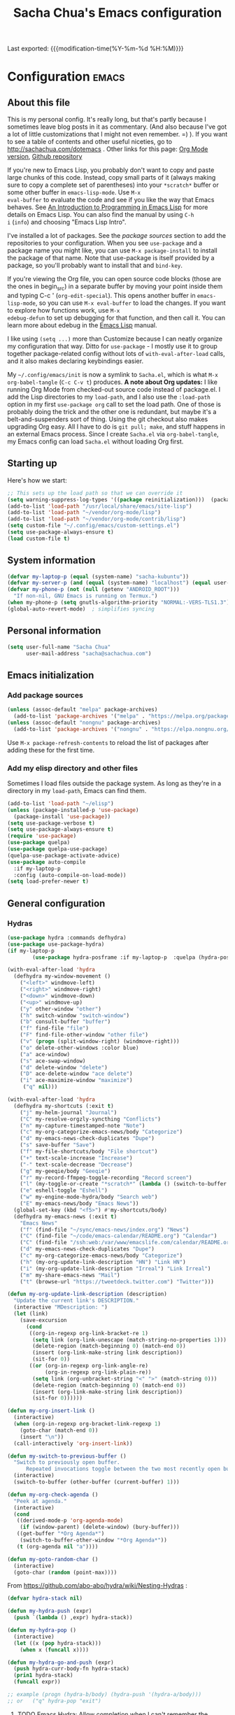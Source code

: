 #+TITLE: Sacha Chua's Emacs configuration
#+OPTIONS: toc:nil h:4
#+STARTUP: showeverything
#+PROPERTY: header-args:emacs-lisp    :tangle yes :results silent :exports code
#+ELEVENTY_COLLECTIONS: _posts
#+ELEVENTY_BASE_DIR: ~/code/static-blog/content/
#+ELEVENTY_PERMALINK: /dotemacs/
#+ELEVENTY_FILE_NAME: dotemacs/
#+ELEVENTY_CATEGORIES: emacs
#+ELEVENTY_LAYOUT: layouts/post
#+LINK: dotemacs  https://sachachua.com/dotemacs#%s


Last exported:  {{{modification-time(%Y-%m-%d %H:%M)}}}

#+TOC: headlines 4

* Configuration   :emacs:
** About this file
:PROPERTIES:
:CUSTOM_ID: babel-init
:END:
<<babel-init>>

This is my personal config. It's really long, but that's partly
because I sometimes leave blog posts in it as commentary. (And also
because I've got a lot of little customizations that I might not even
remember. =) ). If you want to see a table of contents and other
useful niceties, go to http://sachachua.com/dotemacs . Other links for
this page: [[https://raw.githubusercontent.com/sachac/.emacs.d/gh-pages/Sacha.org][Org Mode version]], [[http://github.com/sachac/.emacs.d/][Github repository]]

If you're new to Emacs Lisp, you probably don't want to copy and paste
large chunks of this code. Instead, copy small parts of it (always
making sure to copy a complete set of parentheses) into your
=*scratch*= buffer or some other buffer in =emacs-lisp-mode=. Use =M-x
eval-buffer= to evaluate the code and see if you like the way that
Emacs behaves. See [[https://www.gnu.org/software/emacs/manual/html_mono/eintr.html][An Introduction to Programming in Emacs Lisp]] for
more details on Emacs Lisp. You can also find the manual by using =C-h
i= (=info=) and choosing "Emacs Lisp Intro".

I've installed a lot of packages. See the [[*Add%20package%20sources][package sources]] section to
add the repositories to your configuration. When you see =use-package=
and a package name you might like, you can use =M-x package-install=
to install the package of that name. Note that use-package is itself
provided by a package, so you'll probably want to install that and
=bind-key=.

If you're viewing the Org file, you can open source code blocks (those
are the ones in begin_src) in a separate buffer by moving your point
inside them and typing C-c ' (=org-edit-special=). This opens another
buffer in =emacs-lisp-mode=, so you can use =M-x eval-buffer= to load
the changes. If you want to explore how functions work, use =M-x
edebug-defun= to set up debugging for that function, and then call it.
You can learn more about edebug in the [[http://www.gnu.org/software/emacs/manual/html_node/elisp/Edebug.html][Emacs Lisp]] manual.

I like using =(setq ...)= more than Customize because I can neatly
organize my configuration that way. Ditto for =use-package= - I mostly
use it to group together package-related config without lots of
=with-eval-after-load= calls, and it also makes declaring keybindings
easier.

My =~/.config/emacs/init= is now a symlink to =Sacha.el=, which is what
=M-x org-babel-tangle= (=C-c C-v t=) produces. *A note about Org
updates:* I like running Org Mode from checked-out source code instead
of package.el. I add the Lisp directories to my =load-path=, and I
also use the =:load-path= option in my first =use-package org= call to
set the load path. One of those is probably doing the trick and the
other one is redundant, but maybe it's a belt-and-suspenders sort of
thing. Using the git checkout also makes upgrading Org easy. All I
have to do is =git pull; make=, and stuff happens in an external Emacs
process. Since I create =Sacha.el= via =org-babel-tangle=, my Emacs
config can load =Sacha.el= without loading Org first.

** Starting up

Here's how we start:

#+NAME: startup
#+begin_src emacs-lisp
  ;; This sets up the load path so that we can override it
  (setq warning-suppress-log-types '((package reinitialization)))  (package-initialize)
  (add-to-list 'load-path "/usr/local/share/emacs/site-lisp")
  (add-to-list 'load-path "~/vendor/org-mode/lisp")
  (add-to-list 'load-path "~/vendor/org-mode/contrib/lisp")
  (setq custom-file "~/.config/emacs/custom-settings.el")
  (setq use-package-always-ensure t)
  (load custom-file t)
#+END_SRC

** System information

#+NAME: system-info
#+begin_src emacs-lisp
(defvar my-laptop-p (equal (system-name) "sacha-kubuntu"))
(defvar my-server-p (and (equal (system-name) "localhost") (equal user-login-name "sacha")))
(defvar my-phone-p (not (null (getenv "ANDROID_ROOT")))
  "If non-nil, GNU Emacs is running on Termux.")
(when my-phone-p (setq gnutls-algorithm-priority "NORMAL:-VERS-TLS1.3"))
(global-auto-revert-mode)  ; simplifies syncing
#+end_src

** Personal information

#+BEGIN_SRC emacs-lisp
(setq user-full-name "Sacha Chua"
      user-mail-address "sacha@sachachua.com")
#+END_SRC

** Emacs initialization
*** Add package sources

#+BEGIN_SRC emacs-lisp
(unless (assoc-default "melpa" package-archives)
  (add-to-list 'package-archives '("melpa" . "https://melpa.org/packages/") t))
(unless (assoc-default "nongnu" package-archives)
  (add-to-list 'package-archives '("nongnu" . "https://elpa.nongnu.org/nongnu/") t))
#+END_SRC

Use =M-x package-refresh-contents= to reload the list of packages
after adding these for the first time.

*** Add my elisp directory and other files

Sometimes I load files outside the package system. As long as they're
in a directory in my =load-path=, Emacs can find them.

#+NAME: package-setup
#+BEGIN_SRC emacs-lisp
(add-to-list 'load-path "~/elisp")
(unless (package-installed-p 'use-package)
  (package-install 'use-package))
(setq use-package-verbose t)
(setq use-package-always-ensure t)
(require 'use-package)
(use-package quelpa)
(use-package quelpa-use-package)
(quelpa-use-package-activate-advice)
(use-package auto-compile
  :if my-laptop-p
  :config (auto-compile-on-load-mode))
(setq load-prefer-newer t)
#+END_SRC

** General configuration
*** Hydras

    #+BEGIN_SRC emacs-lisp
(use-package hydra :commands defhydra)
(use-package use-package-hydra)
(if my-laptop-p
        (use-package hydra-posframe :if my-laptop-p  :quelpa (hydra-posframe :fetcher github :repo "Ladicle/hydra-posframe") :after hydra))
#+END_SRC

#+BEGIN_SRC emacs-lisp
(with-eval-after-load 'hydra
  (defhydra my-window-movement ()
    ("<left>" windmove-left)
    ("<right>" windmove-right)
    ("<down>" windmove-down)
    ("<up>" windmove-up)
    ("y" other-window "other")
    ("h" switch-window "switch-window")
    ("b" consult-buffer "buffer")
    ("f" find-file "file")
    ("F" find-file-other-window "other file")
    ("v" (progn (split-window-right) (windmove-right)))
    ("o" delete-other-windows :color blue)
    ("a" ace-window)
    ("s" ace-swap-window)
    ("d" delete-window "delete")
    ("D" ace-delete-window "ace delete")
    ("i" ace-maximize-window "maximize")
     ("q" nil)))
  #+END_SRC

  #+BEGIN_SRC emacs-lisp
(with-eval-after-load 'hydra
  (defhydra my-shortcuts (:exit t)
    ("j" my-helm-journal "Journal")
    ("C" my-resolve-orgzly-syncthing "Conflicts")
    ("n" my-capture-timestamped-note "Note")
    ("c" my-org-categorize-emacs-news/body "Categorize")
    ("d" my-emacs-news-check-duplicates "Dupe")
    ("s" save-buffer "Save")
    ("f" my-file-shortcuts/body "File shortcut")
    ("+" text-scale-increase "Increase")
    ("-" text-scale-decrease "Decrease")
    ("g" my-geeqie/body "Geeqie")
    ("r" my-record-ffmpeg-toggle-recording "Record screen")
    ("l" (my-toggle-or-create "*scratch*" (lambda () (switch-to-buffer (startup--get-buffer-create-scratch)))) "Lisp")
    ("e" eshell-toggle "Eshell")
    ("w" my-engine-mode-hydra/body "Search web")
    ("E" my-emacs-news/body "Emacs News"))
  (global-set-key (kbd "<f5>") #'my-shortcuts/body)
  (defhydra my-emacs-news (:exit t)
    "Emacs News"
    ("f" (find-file "~/sync/emacs-news/index.org") "News")
    ("C" (find-file "~/code/emacs-calendar/README.org") "Calendar")
    ("C" (find-file "/ssh:web:/var/www/emacslife.com/calendar/README.org" "Calendar on server"))
    ("d" my-emacs-news-check-duplicates "Dupe")
    ("c" my-org-categorize-emacs-news/body "Categorize")
    ("h" (my-org-update-link-description "HN") "Link HN")
    ("i" (my-org-update-link-description "Irreal") "Link Irreal")
    ("m" my-share-emacs-news "Mail")
    ("t" (browse-url "https://tweetdeck.twitter.com") "Twitter")))

(defun my-org-update-link-description (description)
  "Update the current link's DESCRIPTION."
  (interactive "MDescription: ")
  (let (link)
    (save-excursion
      (cond
       ((org-in-regexp org-link-bracket-re 1)
        (setq link (org-link-unescape (match-string-no-properties 1)))
        (delete-region (match-beginning 0) (match-end 0))
        (insert (org-link-make-string link description))
        (sit-for 0))
       ((or (org-in-regexp org-link-angle-re)
            (org-in-regexp org-link-plain-re))
        (setq link (org-unbracket-string "<" ">" (match-string 0)))
        (delete-region (match-beginning 0) (match-end 0))
        (insert (org-link-make-string link description))
        (sit-for 0))))))

(defun my-org-insert-link ()
  (interactive)
  (when (org-in-regexp org-bracket-link-regexp 1)
    (goto-char (match-end 0))
    (insert "\n"))
  (call-interactively 'org-insert-link))
#+END_SRC


#+BEGIN_SRC emacs-lisp
(defun my-switch-to-previous-buffer ()
  "Switch to previously open buffer.
      Repeated invocations toggle between the two most recently open buffers."
  (interactive)
  (switch-to-buffer (other-buffer (current-buffer) 1)))

(defun my-org-check-agenda ()
  "Peek at agenda."
  (interactive)
  (cond
   ((derived-mode-p 'org-agenda-mode)
    (if (window-parent) (delete-window) (bury-buffer)))
   ((get-buffer "*Org Agenda*")
    (switch-to-buffer-other-window "*Org Agenda*"))
   (t (org-agenda nil "a"))))

(defun my-goto-random-char ()
  (interactive)
  (goto-char (random (point-max))))

#+END_SRC

From https://github.com/abo-abo/hydra/wiki/Nesting-Hydras :
#+BEGIN_SRC emacs-lisp
(defvar hydra-stack nil)

(defun my-hydra-push (expr)
  (push `(lambda () ,expr) hydra-stack))

(defun my-hydra-pop ()
  (interactive)
  (let ((x (pop hydra-stack)))
    (when x (funcall x))))

(defun my-hydra-go-and-push (expr)
  (push hydra-curr-body-fn hydra-stack)
  (prin1 hydra-stack)
  (funcall expr))

;; example (progn (hydra-b/body) (hydra-push '(hydra-a/body)))
;; or   ("q" hydra-pop "exit")
#+END_SRC


**** TODO Emacs Hydra: Allow completion when I can't remember the command name
     :PROPERTIES:
     :CREATED:  [2021-04-25 Sun 21:45]
     :Effort:   0:30
     :QUANTIFIED: Emacs
     :EXPORT_DATE: 2021-04-25
     :EXPORT_MODIFIED: 2021-04-29
     :EXPORT_ELEVENTY_PERMALINK: /blog/2021/04/emacs-hydra-allow-completion-when-i-can-t-remember-the-command-name/
     :EXPORT_ELEVENTY_FILE_NAME: blog/2021/04/emacs-hydra-allow-completion-when-i-can-t-remember-the-command-name/
     :CUSTOM_ID: hydra-completion
     :END:
   :LOGBOOK:
   CLOCK: [2021-04-25 Sun 22:32]
   :END:
2021-04-29: Added the ability to complete using an arbitrary Hydra.

   So it turns out that I'm pretty much zonked after a day with the
   kiddo and have a hard time remembering keystrokes or speed-reading
   [[dotemacs:hydra-lispy][my Hydra cheat sheets]]. I want to be able to use M-x-like completion
   in my Hydra so that I can type a few characters and then maybe see
   the shortcuts there. Here's what it looks like:

#+CAPTION: Hydra completion
[[https://sachachua.com/blog/2021/04/emacs-hydra-allow-completion-when-i-can-t-remember-the-command-name/Screenshot_20210425_232535.png]]

#+begin_src emacs-lisp :results none
(defun my-hydra-format-head (h)
  (let ((key-binding (elt h 0))
        (hint (elt h 2))
        (cmd (and (elt h 1) (prin1-to-string (elt h 1)))))
    (if cmd
        (format "%s (%s) - %s" hint key-binding cmd)
      (format "%s (%s)" hint key-binding))))

(defun my-hydra-heads-to-candidates (base)
  (mapcar (lambda (h)
            (cons (my-hydra-format-head h) (hydra--head-name h base)))
          (symbol-value (intern (concat (symbol-name base) "/heads")))))

(defun my-hydra-execute-extended (&optional prefixarg hydra-base)
  (interactive (list current-prefix-arg nil))
  (hydra-keyboard-quit)
  (let* ((candidates (my-hydra-heads-to-candidates
                      (or hydra-base
                          (intern
                           (replace-regexp-in-string "/body$" ""
                                                     (symbol-name hydra-curr-body-fn))))))
         (command-name (completing-read "Cmd: " candidates))
         (bind (assoc-default command-name candidates 'string=)))
    (cond
     ((null bind) nil)
     ((hydra--callablep bind) (call-interactively bind)))))
   #+end_src

   This is how I add it to all my hydras:

   #+begin_src emacs-lisp :results none
(with-eval-after-load 'hydra
  (define-key hydra-base-map (kbd "<tab>") #'my-hydra-execute-extended))
   #+end_src

   #+RESULTS:
   :results:
   my-hydra-execute-extended
   :end:

   Proooobably works? Very rough. Might be useful for those fuzzy-brain days.

*** Reload

#+begin_src emacs-lisp
(defun my-reload-emacs-configuration ()
  (interactive)
  (load-file "~/code/.emacs.d/Sacha.el"))
#+end_src

*** Libraries

#+begin_src emacs-lisp
(use-package dash :ensure t)
(use-package diminish :ensure t)
#+end_src

*** Backups

This is one of the things people usually want to change right away. By default, Emacs saves backup files in the current directory. These are the files ending in =~= that are cluttering up your directory lists. The following code stashes them all in =~/.config/emacs/backups=, where I can find them with =C-x C-f= (=find-file=) if I really need to.

#+BEGIN_SRC emacs-lisp
(setq backup-directory-alist '(("." . "~/.config/emacs/backups")))
#+END_SRC

Disk space is cheap. Save lots.

#+BEGIN_SRC emacs-lisp
(setq delete-old-versions -1)
(setq version-control t)
(setq vc-make-backup-files t)
(setq auto-save-file-name-transforms '((".*" "~/.config/emacs/auto-save-list/" t)))
#+END_SRC

*** History

From http://www.wisdomandwonder.com/wp-content/uploads/2014/03/C3F.html:
#+BEGIN_SRC emacs-lisp
(setq savehist-file "~/.config/emacs/savehist")
(savehist-mode 1)
(setq history-length t)
(setq history-delete-duplicates t)
(setq savehist-save-minibuffer-history 1)
(setq savehist-additional-variables
      '(kill-ring
        search-ring
        regexp-search-ring))
#+END_SRC

*** Windows configuration :drill:
:PROPERTIES:
:ID:       440c0b9a-9068-450b-89a3-a20c8ec1f447
:DRILL_LAST_INTERVAL: 3.86
:DRILL_REPEATS_SINCE_FAIL: 2
:DRILL_TOTAL_REPEATS: 1
:DRILL_FAILURE_COUNT: 0
:DRILL_AVERAGE_QUALITY: 3.0
:DRILL_EASE: 2.36
:DRILL_LAST_QUALITY: 3
:DRILL_LAST_REVIEWED: [2013-02-27 Wed 23:14]
:END:

When you're starting out, the tool bar can be very helpful. [[http://sachachua.com/blog/2014/03/emacs-basics-using-mouse/][(Emacs Basics: Using the Mouse]]). Eventually, you may want to reclaim that extra little bit of screenspace. The following code turns that thing off. (Although I changed my mind about the menu - I want that again.)

#+BEGIN_SRC emacs-lisp
(tool-bar-mode -1)
#+END_SRC

*** Time in the modeline

I like having the clock.

#+begin_src emacs-lisp
(display-time-mode 1)
#+end_src

*** Winner mode - undo and redo window configuration

=winner-mode= lets you use =C-c <left>= and =C-c <right>= to switch between window configurations. This is handy when something has popped up a buffer that you want to look at briefly before returning to whatever you were working on. When you're done, press =C-c <left>=.

#+BEGIN_SRC emacs-lisp
(use-package winner
  :defer t)
#+END_SRC

*** Sentences end with a single space

In my world, sentences end with a single space. This makes
sentence navigation commands work for me.

#+BEGIN_SRC emacs-lisp
(setq sentence-end-double-space nil)
#+END_SRC

*** Trying out Marginalia, Selectrum, Embark, and Consult

Based on [[https://www.rousette.org.uk/archives/switching-to-selectrum-for-incremental-narrowing-in-emacs/][BSAG » Switching to Selectrum for incremental narrowing in Emacs]]
I like marginalia for M-x, but I've gotten used to Helm for finding files.

**** Basic configuration

     #+begin_src emacs-lisp
(use-package selectrum :quelpa (selectrum :fetcher github :repo "raxod502/selectrum") :init (selectrum-mode +1))
(use-package prescient :config (prescient-persist-mode +1))
(use-package selectrum-prescient :init (selectrum-prescient-mode +1) :after selectrum)
(use-package company-prescient :init (company-prescient-mode +1))
(use-package consult :quelpa (consult :fetcher github :repo "minad/consult")
  :after projectile
  :bind (("C-x r x" . consult-register)
         ("C-x r b" . consult-bookmark)
         ("C-c k" . consult-kmacro)
         ("C-x M-:" . consult-complex-command)     ;; orig. repeat-complet-command
         ("C-x 4 b" . consult-buffer-other-window) ;; orig. switch-to-buffer-other-window
         ("C-x 5 b" . consult-buffer-other-frame)
         ("M-#" . consult-register-load)
         ("M-'" . consult-register-store)          ;; orig. abbrev-prefix-mark (unrelated)
         ("C-M-#" . consult-register)
         ("M-g o" . consult-outline)
         ("M-g h" . consult-org-heading)
         ("M-g a" . consult-org-agenda)
         ("M-g m" . consult-mark)
         ("C-x b" . consult-buffer)
         ("<help> a" . consult-apropos)            ;; orig. apropos-command
         ("M-g M-g" . consult-goto-line)           ;; orig. goto-line
         ("M-g o" . consult-outline)
         ("M-g m" . consult-mark)
         ("M-g k" . consult-global-mark)
         ("M-g i" . consult-imenu)
         ("M-g I" . consult-project-imenu)
         ("M-g e" . consult-error)
         ;; M-s bindings (search-map)
         ("M-s f" . consult-find)
         ("M-s L" . consult-locate)
         ("M-s g" . consult-grep)
         ("M-s G" . consult-git-grep)
         ("M-s r" . consult-ripgrep)
         ("M-s l" . consult-line)
         ("M-s m" . consult-multi-occur)
         ("M-s k" . consult-keep-lines)
         ("M-s u" . consult-focus-lines)
         ;; Isearch integration
         ("M-s e" . consult-isearch)
         ("M-g l" . consult-line)
         ("M-s m" . consult-multi-occur)
         ("C-x c o" . consult-multi-occur)
         ("C-x c SPC" . consult-mark)
         :map isearch-mode-map
         ("M-e" . consult-isearch)                 ;; orig. isearch-edit-string
         ("M-s e" . consult-isearch)               ;; orig. isearch-edit-string
         ("M-s l" . consult-line))
  :init
  (setq register-preview-delay 0
        register-preview-function #'consult-register-format)
  :config
  (setq consult-project-root-function #'projectile-project-root)
  (setq consult-narrow-key "<"))
(use-package marginalia :quelpa (marginalia :fetcher github :repo "minad/marginalia")
  :init
  (marginalia-mode)
  :config
  (setq marginalia-annotators (if my-laptop-p
                                  '(marginalia-annotators-heavy marginalia-annotators-light)
                                '(marginalia-annotators-light)))
  (advice-add #'marginalia-cycle :after
              (lambda () (when (bound-and-true-p selectrum-mode) (selectrum-exhibit))))
  :bind (:map minibuffer-local-completion-map
              ("M-A" . marginalia-cycle)
              ("C-i" . marginalia-cycle-annotators)))
(defun my-sketch-insert-file-as-link (f)
  (interactive "fSketch: ")
  (insert (org-link-make-string (concat "sketch:" (file-name-nondirectory f))) "\n"))
(defun my-subed-set-timestamp-to-mpv-position (&optional rest)
  (interactive)
  (skip-chars-backward "0-9:,.")
  (when (looking-at "\\(\\([0-9]+\\):\\)?\\([0-9]+\\):\\([0-9]+\\)\\.\\([0-9]+\\)")
    (replace-match (save-match-data (subed-msecs-to-timestamp subed-mpv-playback-position)) t t)))
(defun my-embark-subed-timestamp ()
  (save-excursion
    (skip-chars-backward "0-9:,.")
    (when (looking-at "\\(\\([0-9]+\\):\\)?\\([0-9]+\\):\\([0-9]+\\)\\.\\([0-9]+\\)")
      (list 'subed-timestamp
            (propertize
             (match-string 0)
             'ms (compile-media-timestamp-to-msecs (match-string 0))
             'position (if (bolp) 'start 'stop))))))
(defun my-subed-adjust-timestamp (offset)
  (interactive (list -100))
  (save-excursion
    (skip-chars-backward "0-9:,.")
    (when (looking-at subed-vtt--regexp-timestamp)
      (let ((new-ts (+ (subed-vtt--timestamp-to-msecs (match-string 0)) offset)))
        (replace-match (save-match-data
                         (subed-vtt--msecs-to-timestamp new-ts)))
        (my-waveform-subed-show-after-time)
        new-ts))))

(defun my-subed-adjust-timestamp-up (offset)
  (interactive (list 100))
  (subed-mpv-jump (my-subed-adjust-timestamp (- offset))))

(defun my-subed-adjust-timestamp-down (offset)
  (interactive (list -100))
  (subed-mpv-jump (my-subed-adjust-timestamp (- offset))))

(defhydra my-subed-adjust-timestamp ()
  ("<up>" my-subed-adjust-timestamp-up "Up" :exit nil)
  ("<down>" my-subed-adjust-timestamp-down "Down" :exit nil))

(defun my-subed-copy-timestamp-from-previous ()
  (interactive)
  (let ((ms (save-excursion (subed-backward-subtitle-time-stop) (subed-subtitle-msecs-stop))))
    (subed-set-subtitle-time-start ms)))
(defun my-subed-copy-timestamp-to-next ()
  (interactive)
  (let ((ms (subed-subtitle-msecs-stop)))
    (save-excursion
      (subed-forward-subtitle-time-stop) (subed-set-subtitle-time-start ms))))
(defun my-subed-copy-timestamp-dwim ()
  (interactive)
  (save-excursion
    (skip-chars-backward "0-9:,.")
    (if (bolp)
        (my-subed-copy-timestamp-from-previous)
      (my-subed-copy-timestamp-to-next))))

(use-package embark
  :after selectrum
  :config
  (setq embark-prompter 'embark-keymap-prompter)
  (add-to-list 'embark-target-finders 'my-embark-org-element)
  (add-to-list 'embark-target-finders 'my-embark-subed-timestamp)
  (add-to-list 'embark-allow-edit-commands #'my-stream-message)
  (add-to-list 'embark-allow-edit-commands #'my-journal-post)
  (embark-define-keymap embark-subed-timestamp-actions
    "Subed timestamp actions"
    ("." my-subed-set-timestamp-to-mpv-position)
    ("c" my-subed-copy-timestamp-dwim)
    ("<up>" my-subed-adjust-timestamp/my-subed-adjust-timestamp-up)
    ("w" my-waveform-subed-show-after-time)
    ("<down>" my-subed-adjust-timestamp/my-subed-adjust-timestamp-down))
  (embark-define-keymap embark-sketch-actions
    "Org Mode sketch-related actions"
    ("o" my-sketch-insert-file-as-link)
    ("v" my-geeqie-view))
  (embark-define-keymap embark-journal-actions
    "Journal"
    ("e" my-journal-edit))
  (add-to-list 'embark-keymap-alist '(sketch . embark-sketch-actions))
  (add-to-list 'embark-keymap-alist '(subed-timestamp . embark-subed-timestamp-actions))
  (add-to-list 'embark-keymap-alist '(journal . embark-journal-actions))
  :bind
  (("C-." . embark-act)
   ("C-;" . embark-act)
   :map minibuffer-local-map
   (("C-c e" . embark-act)
    ("C-;" . embark-act))
   :map embark-collect-mode-map
   (("C-c e" . embark-act)
    ("C-;" . embark-act))
   :map embark-general-map
   (("j" . my-journal-post)
    ("m" . my-stream-message)
    ("M-w" . (lambda (s) (interactive "MString: ") (kill-new s))))
   :map embark-symbol-map
   ("r" . erefactor-rename-symbol-in-buffer)
   :map embark-variable-map
   ("l" . edit-list)
   :map embark-url-map
   ("c" . my-caption-show)))

(use-package
  embark-consult
  :after (embark consult)
  :demand t                ; only necessary if you have the hook below
  ;; if you want to have consult previews as you move around an
  ;; auto-updating embark collect buffer
  :hook (embark-collect-mode . embark-consult-preview-minor-mode))
     #+end_src
**** Using projects as a source for consult-buffer

#+begin_src emacs-lisp
(use-package consult
  :after projectile
  :defines consult-buffer-sources
  :config
  (projectile-load-known-projects)
  (setq my-consult-source-projectile-projects
        `(:name "Projectile projects"
                :narrow   ?P
                :category project
                :action   ,#'projectile-switch-project-by-name
                :items    ,projectile-known-projects))
  (add-to-list 'consult-buffer-sources my-consult-source-projectile-projects 'append))
    #+end_src
**** Completing sketches

     #+begin_src emacs-lisp
(defun my-date-from-filename (filename)
  (let ((f (file-name-nondirectory filename)))
    (if (string-match "^[-0-9]+" f)
        (replace-regexp-in-string "[^0-9]" "" (match-string 0 f))
      nil)))

(defvar my-sketches nil "Cache for sketch filenames.")
(defun my-update-sketch-cache ()
  (interactive)
  (setq my-sketches (sort
                          (apply 'append (mapcar (lambda (dir)
                                                   (directory-files dir t "\\.\\(jpe?g\\|png\\|svg\\)$"))
                                                 my-sketch-directories))
                          (lambda (a b)
                            (string< (concat (or (my-date-from-filename b) "0") (file-name-nondirectory b))
                                     (concat (or (my-date-from-filename a) "0") (file-name-nondirectory a)) )))))

(defun my-preview-image (candidate state)
  (when (and my-sketch-preview candidate) (my-geeqie-view (list candidate)))
  nil)

(defvar my-sketch-preview nil "Non-nil means preview images.")
(defun my-complete-sketch-filename ()
  (interactive)
  (consult--read (or my-sketches (my-update-sketch-cache))
   :sort nil
   :state 'my-preview-image
   :prompt "Sketch: "
   :category 'sketch))

(use-package marginalia
  :config
  (add-to-list 'marginalia-prompt-categories '("sketch" . sketch)))
     #+end_src
**** Consult directory navigation

     #+begin_src emacs-lisp
(use-package consult-dir
       :ensure t
       :bind (("C-x C-d" . consult-dir)
              :map minibuffer-local-completion-map
              ("C-x C-d" . consult-dir)
              ("C-x C-j" . consult-dir-jump-file)
              :map selectrum-minibuffer-map
              ("C-x C-d" . consult-dir)
              ("C-x C-j" . consult-dir-jump-file)))

;; https://karthinks.com/software/jumping-directories-in-eshell/
(defun eshell/z (&optional regexp)
  "Navigate to a previously visited directory in eshell, or to
any directory proferred by `consult-dir'."
  (let ((eshell-dirs (delete-dups
                      (mapcar 'abbreviate-file-name
                              (ring-elements eshell-last-dir-ring)))))
    (cond
     ((and (not regexp) (featurep 'consult-dir))
      (let* ((consult-dir--source-eshell `(:name "Eshell"
                                                 :narrow ?e
                                                 :category file
                                                 :face consult-file
                                                 :items ,eshell-dirs))
             (consult-dir-sources (cons consult-dir--source-eshell
                                        consult-dir-sources)))
        (eshell/cd (substring-no-properties
                    (consult-dir--pick "Switch directory: ")))))
     (t (eshell/cd (if regexp (eshell-find-previous-directory regexp)
                     (completing-read "cd: " eshell-dirs)))))))
         #+end_src
**** Marginalia and hiding the value of password-ish variables
     :PROPERTIES:
     :ID:       o2b:3820f642-27ea-4e3c-a261-a9c59417175f
     :POST_DATE: [2021-02-05 Fri 01:15]
     :BLOG:     sacha
     :POSTID:   29667
     :END:

I like the way [[https://github.com/minad/marginalia][Marginalia]] adds annotations to minibuffer completion.
I'm experimenting with [[https://twitch.tv/sachachua][streaming]], so I'm *trying* to not leak
passwords while playing around with marginalia. (I'll probably mess up
at some point. Please be nice! =) )

This is the annotator function:

#+begin_src emacs-lisp :exports code
(defun my-marginalia-annotate-variable (cand)
  "Annotate variable CAND with its documentation string."
  (when-let (sym (intern-soft cand))
    (marginalia--fields
     ((marginalia--symbol-class sym) :face 'marginalia-modified)
     ((let ((print-escape-newlines t)
            (print-escape-control-characters t)
            (print-escape-multibyte t))
        (prin1-to-string
         (cond
          ((string-match "pass" cand) "*******")
          ((boundp sym) (symbol-value sym))
          (t 'unbound))))
      :truncate (/ marginalia-truncate-width 3) :face 'marginalia-variable)
     ((documentation-property sym 'variable-documentation)
      :truncate marginalia-truncate-width :face 'marginalia-documentation))))
#+end_src

Something like the following code adds it to my annotator functions.
The actual code I evaluate is in my =use-package marginalia=
declaration in my [[http://sachachua.com/dotemacs][Emacs config]].

#+begin_src emacs-lisp :eval no :exports code
(use-package marginalia
  :config
  (setcdr (assoc 'variable marginalia-annotators-heavy) #'my-marginalia-annotate-variable))
#+end_src

**** Marginalia and annotating functions with their arguments

#+begin_src emacs-lisp
(require 'elisp-mode)

(defun my-elisp-get-function-args (sym)
  "Return a string with the function arguments for SYM.
Based on `elisp-get-fnsym-args-string.'"
  (cond
	 ((not (and sym (symbolp sym) (fboundp sym))) nil)
	 ((and (eq sym (aref elisp--eldoc-last-data 0))
		     (eq 'function (aref elisp--eldoc-last-data 2)))
	  (aref elisp--eldoc-last-data 1))
	 (t
	  (let* ((advertised (gethash (indirect-function sym)
                                advertised-signature-table t))
           doc
		       (args
		        (cond
		         ((listp advertised) advertised)
		         ((setq doc (help-split-fundoc
				                 (condition-case nil (documentation sym t)
				                   (invalid-function nil))
				                 sym))
		          (substitute-command-keys (car doc)))
		         (t (help-function-arglist sym)))))
      ;; Stringify, and store before highlighting, downcasing, etc.
	    (elisp-function-argstring args)))))
(defun my-marginalia-annotate-journal (cand)
  (when-let ((o (cdr (assoc cand my-journal-search-cache))))
    (marginalia--fields
     ((plist-get o :Category)
      :face 'marginalia-documentation
      :truncate 13))))

(defun my-marginalia-annotate-function-with-args (cand)
  "Annotate symbol CAND with its arguments and documentation string."
  (when-let (sym (intern-soft cand))
    (let ((symbol-class-width 5))
      (marginalia--fields
       ((marginalia--symbol-class sym) :face 'marginalia-modified
        :truncate symbol-class-width)
       ((my-elisp-get-function-args sym)
        :truncate (/ (- marginalia-truncate-width symbol-class-width) 3)
        :face 'my-marginalia-arguments)
       ((marginalia--function-doc sym)
        :truncate marginalia-truncate-width
        :face 'marginalia-documentation)))))
(defvar my-marginalia-function-width 30 "Width of variable value annotation string.")
(defface my-marginalia-arguments '((t :inherit marginalia-key))
  "Face used to highlight function arguments in `marginalia-mode'."
  :group 'marginalia)
(use-package marginalia
  :after elisp-mode
  :config
  (add-to-list 'marginalia-annotators-heavy (cons 'journal #'my-marginalia-annotate-journal))
  (add-to-list 'marginalia-annotators-heavy (cons 'function #'my-marginalia-annotate-function-with-args))
  (add-to-list 'marginalia-prompt-categories (cons "\\<function\\>" 'function)))
#+end_src

**** Using Embark to offer context-sensitive actions for Org elements

#+NAME: embark
#+begin_src emacs-lisp :var foo="bar"
(defun my-embark-org-element ()
  "Target an Org Mode element at point."
  (save-window-excursion
    (save-excursion
      (save-restriction
        (when (derived-mode-p 'org-agenda-mode)
          (org-goto-marker-or-bmk (org-get-at-bol 'org-marker))
          (org-back-to-heading))
        (when (derived-mode-p 'org-mode)
          (let* ((context ;; Borrowed from org-open-at-point
	                ;; Only consider supported types, even if they are not the
	                ;; closest one.
	                (org-element-lineage (org-element-context)
                                       '(headline src-block link) t))
                 (type (org-element-type context))
                 (value (org-element-property :value context)))
            (cond ((eq type 'headline)
                   (cons 'org-heading (org-element-property :title context)))
                  ((eq type 'src-block)
                   (cons 'org-src-block (org-element-property :name context)))
                  ((eq type 'link)
                   (cons 'url (org-element-property :raw-link context))))))))))

(defun my-embark-org-src-block-copy-noweb-reference (element)
  (kill-new (if (org-element-property element :parameters)
                (format "<<%s(%s)>>" (org-element-property element :name)
                        (org-element-property element :parameters))
              (format "<<%s>>" (org-element-property element :parameters)))))
#+end_src
**** Completing blog posts

#+begin_src emacs-lisp
(defun my-complete-blog-post-url ()
  (concat "https://sachachua.com/"
          (replace-regexp-in-string
           "index\\.html$" ""
           (let ((default-directory "~/code/static-blog/_site"))
             (consult--find "Post: " #'consult--find-builder ".html#")))))

(defun my-edit-blog-post ()
  (interactive)
  (consult-find "~/code/static-blog/blog/" ".html#"))

(defun my-view-blog-post-locally ()
  (interactive)
  (browse-url
   (concat "http://localhost:8080/"
           (replace-regexp-in-string
            "index\\.html$" ""
            (let ((default-directory "~/code/static-blog/_site"))
              (consult--find "Post: " #'consult--find-builder ".html#"))))))

(defun my-insert-blog-post-url (url)
  (interactive (list (my-complete-blog-post-url)))
  (insert url))

(defun my-insert-blog-post-link (url)
  (interactive (list (my-complete-blog-post-url)))
  (insert (org-link-make-string url
                                (replace-regexp-in-string
                                 " :: Sacha Chua" ""
                                 (with-current-buffer (url-retrieve-synchronously url)
                                   (dom-text (car
                                              (dom-by-tag (libxml-parse-html-region
                                                           (point-min)
                                                           (point-max))
                                                          'title))))))))
#+end_src
**** Cargo-culted stuff

https://github.com/oantolin/embark/wiki/Additional-Configuration#pause-selectrum-while-using-embark-collect-live

#+begin_src emacs-lisp
(defun my-refresh-selectrum ()
  (setq selectrum--previous-input-string nil))
(defun my-store-action-key+cmd (cmd)
  (setq keycast--this-command-keys (this-single-command-keys) keycast--this-command cmd))
(defun my-force-keycast-update (&rest _)
  (force-mode-line-update t))
(use-package keycast
  :if my-laptop-p
  :after embark
  :config (dolist (cmd '(embark-act embark-act-noexit embark-become))
            (advice-add cmd
                        :before #'my-force-keycast-update)))

(defun my-shrink-selectrum ()
  (when (eq embark-collect--kind :live)
    (with-selected-window (active-minibuffer-window)
      (setq-local selectrum-num-candidates-displayed 1)
      (setq-local selectrum-display-style '(horizontal :before-candidates "["
                                                       :after-candidates "]"
                                                       :more-candidates ""
                                                       :candidates-separator "")))))
(use-package
  embark
  :config
                                        ;(setq embark-prompter 'embark-completing-read-prompter)
  (advice-add 'embark-keymap-prompter :filter-return #'my-store-action-key+cmd)
  (add-to-list 'embark-allow-edit-commands #'my-stream-message)
  (add-hook 'embark-collect-mode-hook #'my-shrink-selectrum)
  (add-hook 'embark-pre-action-hook #'my-refresh-selectrum))
    #+end_src
*** Contextual actions with cmap

    It doesn't look like Embark allows me to consider different
    targets at the same time, since =embark--target= stops at the
    first =embark-target-finders= function that returns non-nil.. cmap
    might be interesting as a way of providing a context menu.

#+begin_src emacs-lisp
(defun my-cmap-org-link-element-target ()
  "Org-mode link target. Returns the element."
  (when (derived-mode-p 'org-mode)
    (let ((context (org-element-context)))
      (when (eq (org-element-type context) 'link)
        (cons 'my-cmap-org-link-element-map context)))))

(defun my-cmap-org-block-target ()
	(when (and (derived-mode-p 'org-mode)
		         (org-in-src-block-p))
	  (cons 'my-cmap-org-block-map 'cmap-no-arg)))
(defun my-org-indent-block ()
	(interactive)
	(save-excursion
	  (unless (looking-at "^[ \t]*#\\+begin")
	    (re-search-backward "^[ \t]*#\\+begin" nil t))
	  (org-indent-block)))
(defun my-org-copy-block-contents ()
	(interactive)
	(kill-new (org-element-property :value (org-element-context))))
(defun my-org-link-element-copy-link (element)
  (interactive (list (org-element-context)))
  (kill-new (org-element-property :raw-link element)))

(use-package cmap :quelpa (cmap :fetcher github :repo "jyp/cmap")
	:config
	(add-to-list 'cmap-targets #'my-cmap-org-block-target)
  (add-to-list 'cmap-targets #'my-cmap-org-link-element-target)
  (defvar my-cmap-org-link-element-map
    (cmap-keymap
      ("w" . my-org-link-element-copy-link)
      ("c" . my-caption-show)))
  (add-to-list 'which-key-replacement-alist '((nil . "^my-org-link-element-") . (nil . "")))
	(defvar my-cmap-org-block-map
	  (cmap-keymap
	    ("w" . my-org-copy-block-contents)
	    ("i" . my-org-indent-block)))
	:bind (("C-c e" . cmap-cmap)))
#+end_src

*** Helm - interactive completion

Helm makes it easy to complete various things. I find it to be easier
to configure than ido in order to get completion in as many places as
possible, although I prefer ido's way of switching buffers.

#+BEGIN_SRC emacs-lisp
(use-package helm
  :diminish helm-mode
  :if my-laptop-p
  :config
  (progn
    (require 'helm-config)
    (require 'helm-for-files)
    (setq helm-candidate-number-limit 100)
    (setq helm-completing-read-handlers-alist
          '((describe-function)
            (consult-bookmark)
            (org-refile-get-location)
            (consult-outline)
            (consult-line)
            (org-olpath-completing-read)
            (consult-mark)
            (org-refile)
            (consult-multi-occur)
            (describe-variable)
            (execute-extended-command)
            (consult-yank)))
    ;; From https://gist.github.com/antifuchs/9238468
    (setq helm-idle-delay 0.0 ; update fast sources immediately (doesn't).
          helm-input-idle-delay 0.01  ; this actually updates things
                                        ; reeeelatively quickly.
          helm-yas-display-key-on-candidate t
          helm-quick-update t
          helm-M-x-requires-pattern nil
          helm-ff-skip-boring-files t))
  (defadvice helm-files-insert-as-org-links (around sacha activate)
    (insert (mapconcat (lambda (candidate)
                         (org-link-make-string candidate))
                       (helm-marked-candidates)
                       "\n")))
  :bind (("C-c h" . helm-mini)
         ("C-h a" . helm-apropos)
         ("C-x C-b" . helm-buffers-list)
         ("C-x c o" . helm-occur)
         ("C-x c s" . helm-swoop)
         ("C-x c y" . helm-yas-complete)
         ("C-x c Y" . helm-yas-create-snippet-on-region)
         ("C-x c SPC" . helm-all-mark-rings)))
(use-package helm-ls-git
  :if my-laptop-p)
#+END_SRC

helm-grep? Bit slow and hard to read, though.
#+BEGIN_SRC emacs-lisp
(defvar my-book-notes-directory "~/Dropbox/books")
(defun my-helm-do-grep-book-notes ()
  "Search my book notes."
  (interactive)
  (helm-do-grep-1 (list my-book-notes-directory)))
#+END_SRC

**** Getting Helm and org-refile to clock in or create tasks :emacs:org:helm:
CLOSED: [2015-02-02 Mon 08:40]
:PROPERTIES:
:Effort:   1:00
:ID:       o2b:68856129-3324-4a07-87f3-066a228c5847
:POSTID:   27940
:BLOG:     sacha
:END:
:LOGBOOK:
- State "DONE"       from "STARTED"    [2015-02-02 Mon 08:40]
  CLOCK: [2015-02-02 Mon 08:35]--[2015-02-02 Mon 08:40] =>  0:05
  CLOCK: [2015-02-02 Mon 07:13]--[2015-02-02 Mon 08:35] =>  1:22
:END:

I've been thinking about how to improve the way that I navigate to,
clock in, and create tasks in Org Mode. If the task is one of the ones
I've planned for today, I use my Org agenda. If I know that the task
exists, I use =C-u C-c C-w= (=org-refile=) to jump to it, and then =!=
(one of my =org-speed-commands-user= options) to clock in and track it
on Quantified Awesome. If I want to resume an interrupted task, I use
=C-u C-c j= (my shortcut for =org-clock-goto=). For new tasks, I go to
the appropriate project entry and create it, although I really should
be using =org-capture= instead.

[[https://www.flickr.com/photos/65214961@N00/16218018829][2015-01-30 Org Mode jumping to tasks -- index card #emacs #org]]

I thought about how I can reduce some of these distinctions. For
example, what if it didn't matter whether or not a task already
exists? I can modify the org-refile interface to make it easier for me
to create tasks if my description doesn't match anything. To make
things simpler, I'll just reuse one of my =org-capture-templates=, and
I'll pre-fill it with the candidate from Helm.

#+BEGIN_SRC emacs-lisp
(ert-deftest my-org-capture-prefill-template ()
  (should
   ;; It should fill things in one field at ia time
   (string=
    (my-org-capture-prefill-template
     "* TODO %^{Task}\nSCHEDULED: %^t\n:PROPERTIES:\n:Effort: %^{effort|1:00|0:05|0:15|0:30|2:00|4:00}\n:END:\n%?\n"
     "Hello World")
    "* TODO Hello World\nSCHEDULED: %^t\n:PROPERTIES:\n:Effort: %^{effort|1:00|0:05|0:15|0:30|2:00|4:00}\n:END:\n%?\n"
    ))
  (should
   (string=
    (my-org-capture-prefill-template
     "* TODO %^{Task}\nSCHEDULED: %^t\n:PROPERTIES:\n:Effort: %^{effort|1:00|0:05|0:15|0:30|2:00|4:00}\n:END:\n%?\n"
     "Hello World" "<2015-01-01>")
    "* TODO Hello World\nSCHEDULED: <2015-01-01>\n:PROPERTIES:\n:Effort: %^{effort|1:00|0:05|0:15|0:30|2:00|4:00}\n:END:\n%?\n"))
  (should
   (string=
    (my-org-capture-prefill-template
     "* TODO %^{Task}\nSCHEDULED: %^t\n:PROPERTIES:\n:Effort: %^{effort|1:00|0:05|0:15|0:30|2:00|4:00}\n:END:\n%?\n"
     "Hello World" "<2015-01-01>" "0:05")
    "* TODO Hello World\nSCHEDULED: <2015-01-01>\n:PROPERTIES:\n:Effort: 0:05\n:END:\n%?\n")))

(declare-function org-capture-get "org-capture")
(defun my-org-capture-prefill-template (template &rest values)
  "Pre-fill TEMPLATE with VALUES."
  (setq template (or template (org-capture-get :template)))
  (with-temp-buffer
    (insert template)
    (goto-char (point-min))
    (while (re-search-forward
            (concat "%\\("
                    "\\[\\(.+\\)\\]\\|"
                    "<\\([^>\n]+\\)>\\|"
                    "\\([tTuUaliAcxkKInfF]\\)\\|"
                    "\\(:[-a-zA-Z]+\\)\\|"
                    "\\^\\({\\([^}]*\\)}\\)"
                    "?\\([gGtTuUCLp]\\)?\\|"
                    "%\\\\\\([1-9][0-9]*\\)"
                    "\\)") nil t)
      (if (car values)
          (replace-match (car values) nil t))
      (setq values (cdr values)))
    (buffer-string)))

(defun my-org-get-current-refile-location ()
  "Return the current entry as a location understood by org-refile."
  (interactive)
  (list (elt (org-heading-components) 4)
        (or buffer-file-name
            (with-current-buffer (buffer-base-buffer (current-buffer))
              buffer-file-name))
        nil
        (point)))

(defun my-helm-org-create-task (candidate)
  "Creates the task and returns the location."
  (let ((entry (org-capture-select-template "T")))
    (org-capture-set-plist entry)
    (org-capture-get-template)
    (org-capture-set-target-location)
    (condition-case error
        (progn
          (org-capture-put
           :template
           (org-capture-fill-template
            (my-org-capture-prefill-template (org-capture-get :template)
                                             candidate)))
          (org-capture-place-template
           (equal (car (org-capture-get :target)) 'function))
          (setq org-refile-target-table (org-refile-get-targets))
          ;; Return the new location
          (my-org-get-current-refile-location))
      ((error quit)
       (if (get-buffer "*Capture*") (kill-buffer "*Capture*"))
       (error "Capture abort: %s" error)))))

;; (my-org-refile-get-location-by-substring "Try again")
#+END_SRC

Next, I want to add this to the way that Helm prompts me to refile.
That means that my creation task should return something ready for
=org-refile=. Actually, maybe I don't have to do that if I know I'm
always going to call it when I want to jump to something. I might as
well add that bit of code that sets up clocking in, too.

#+BEGIN_SRC emacs-lisp
(defvar my-helm-org-refile-locations nil)
(defvar my-org-refile-last-location nil)

(defun my-helm-org-clock-in-and-track-from-refile (candidate)
  (let ((location (org-refile--get-location candidate my-helm-org-refile-locations)))
    (save-window-excursion
      (org-refile 4 nil location)
      (my-org-clock-in-and-track)
      t)))

(defun my-org-get-todays-items-as-refile-candidates ()
  "Return items scheduled for today, ready for choosing during refiling."
  (delq
   nil
   (mapcar
    (lambda (s)
      (if (get-text-property 0 'org-marker s)
          (list
           s
           (buffer-file-name (marker-buffer (get-text-property 0 'org-marker s)))
           nil
           (marker-position (get-text-property 0 'org-marker s)))))
    (save-window-excursion (my-org-get-entries-fn (calendar-current-date) (calendar-current-date))))))

;; Based on http://emacs.stackexchange.com/questions/4063/how-to-get-the-raw-data-for-an-org-mode-agenda-without-an-agenda-view
(defun my-org-get-entries-fn (begin end)
  "Return org schedule items between BEGIN and END.
         USAGE:  (org-get-entries-fn '(6 1 2015) '(6 30 2015))"
  (require 'calendar)
  (require 'org)
  (require 'org-agenda)
  (require 'cl)
  (unless
      (and
       (calendar-date-is-valid-p begin)
       (calendar-date-is-valid-p end))
    (let ((debug-on-quit nil))
      (signal 'quit `("One or both of your gregorian dates are invalid."))))
  (let* (
         result
         (org-agenda-entry-types '(:scheduled))
         (date-after
          (lambda (date num)
            "Return the date after NUM days from DATE."
            (calendar-gregorian-from-absolute
             (+ (calendar-absolute-from-gregorian date) num))))
         (enumerate-days
          (lambda (begin end)
            "Enumerate date objects between BEGIN and END."
            (when (> (calendar-absolute-from-gregorian begin)
                     (calendar-absolute-from-gregorian end))
              (error "Invalid period : %S - %S" begin end))
            (let ((d begin) ret (cont t))
              (while cont
                (push (copy-sequence d) ret)
                (setq cont (not (equal d end)))
                (setq d (funcall date-after d 1)))
              (nreverse ret)))) )
    (org-agenda-reset-markers)
    (setq org-agenda-buffer
          (when (buffer-live-p org-agenda-buffer)
            org-agenda-buffer))
    (org-compile-prefix-format nil)
    (setq result
          (loop for date in (funcall enumerate-days begin end) append
                (loop for file in (org-agenda-files nil 'ifmode)
                      append
                      (progn
                        (org-check-agenda-file file)
                        (apply 'org-agenda-get-day-entries file date org-agenda-entry-types)))))
    (unless (buffer-live-p (get-buffer org-agenda-buffer-name))
      (get-buffer-create org-agenda-buffer-name))
    (with-current-buffer (get-buffer org-agenda-buffer-name)
      (org-agenda-mode)
      (setq buffer-read-only t)
      (let ((inhibit-read-only t))
        (erase-buffer))
      (mapc
       (lambda (x)
         (let ((inhibit-read-only t))
           (insert (format "%s" x) "\n")))
       result))
    ;;    (display-buffer org-agenda-buffer-name t)
    result))

(defun my-helm-org-refile-read-location (tbl)
  (setq my-helm-org-refile-locations tbl)
  (helm
   (list
    ;; (helm-build-sync-source "Today's tasks"
    ;;   :candidates (mapcar (lambda (a) (cons (car a) a))
    ;;                       (my-org-get-todays-items-as-refile-candidates))
    ;;   :action '(("Select" . identity)
    ;;             ("Clock in and track" . my-helm-org-clock-in-and-track-from-refile)
    ;;             ("Draw index card" . my-helm-org-prepare-index-card-for-subtree))
    ;;   :history 'org-refile-history)
    (helm-build-sync-source "Refile targets"
      :candidates (mapcar (lambda (a) (cons (car a) a)) tbl)
      :action '(("Select" . identity)
                ("Clock in and track" . my-helm-org-clock-in-and-track-from-refile)
                ("Draw index card" . my-helm-org-prepare-index-card-for-subtree))
      :history 'org-refile-history)
    (helm-build-dummy-source "Create task"
      :action (helm-make-actions
               "Create task"
               'my-helm-org-create-task)))))

(defun my-org-refile-get-location (&optional prompt default-buffer new-nodes no-exclude)
  "Prompt the user for a refile location, using PROMPT.
           PROMPT should not be suffixed with a colon and a space, because
           this function appends the default value from
           `org-refile-history' automatically, if that is not empty."
  (let ((org-refile-targets org-refile-targets)
        (org-refile-use-outline-path org-refile-use-outline-path))
    (setq org-refile-target-table
          (org-refile-get-targets default-buffer))
    (unless org-refile-target-table
      (user-error "No refile targets"))
    (let* ((cbuf (current-buffer))
           (partial-completion-mode nil)
           (cfn (buffer-file-name (buffer-base-buffer cbuf)))
           (cfunc (if (and org-refile-use-outline-path
                           org-outline-path-complete-in-steps)
                      'org-olpath-completing-read
                    'org-icompleting-read))
           (extra (if org-refile-use-outline-path "/" ""))
           (cbnex (concat (buffer-name) extra))
           (filename (and cfn (expand-file-name cfn)))
           (tbl (mapcar
                 (lambda (x)
                   (if (and (not (member org-refile-use-outline-path
                                         '(file full-file-path)))
                            (not (equal filename (nth 1 x))))
                       (cons (concat (car x) extra " ("
                                     (file-name-nondirectory (nth 1 x)) ")")
                             (cdr x))
                     (cons (concat (car x) extra) (cdr x))))
                 org-refile-target-table))
           (completion-ignore-case t)
           cdef
           (prompt (concat prompt
                           (or (and (car org-refile-history)
                                    (concat " (default " (car org-refile-history) ")"))
                               (and (assoc cbnex tbl) (setq cdef cbnex)
                                    (concat " (default " cbnex ")"))) ": "))
           pa answ parent-target child parent old-hist)
      (setq old-hist org-refile-history)
      ;; Use Helm's sources instead
      (setq answ (my-helm-org-refile-read-location tbl))
      (cond
       ((and (stringp answ)
             (setq pa (org-refile--get-location answ tbl)))
        (org-refile-check-position pa)
        (when (or (not org-refile-history)
                  (not (eq old-hist org-refile-history))
                  (not (equal (car pa) (car org-refile-history))))
          (setq org-refile-history
                (cons (car pa) (if (assoc (car org-refile-history) tbl)
                                   org-refile-history
                                 (cdr org-refile-history))))
          (if (equal (car org-refile-history) (nth 1 org-refile-history))
              (pop org-refile-history)))
        (setq my-org-refile-last-location pa)
        pa)
       ((and (stringp answ) (string-match "\\`\\(.*\\)/\\([^/]+\\)\\'" answ))
        (setq parent (match-string 1 answ)
              child (match-string 2 answ))
        (setq parent-target (org-refile--get-location parent tbl))
        (when (and parent-target
                   (or (eq new-nodes t)
                       (and (eq new-nodes 'confirm)
                            (y-or-n-p (format "Create new node \"%s\"? "
                                              child)))))
          (org-refile-new-child parent-target child)))
       ((listp answ) answ) ;; Sacha: Helm returned a refile location
       ((not (equal answ t))
        (user-error "Invalid target location"))))))

;(fset 'org-refile-get-location 'my-org-refile-get-location)
#+END_SRC

Hooray! Now =C-u C-c C-w= (=org-refile=) also lets me use =TAB= or
=F2= to select the alternative action of quickly clocking in on a
task. Mwahaha.

I think I'm getting the hang of tweaking Helm. Yay!

**** Org Mode: Create a quick timestamped note and capture a screenshot     :emacs:org:
:PROPERTIES:
:ID:       o2b:95dacc89-9c51-4d02-a7c9-4e28bf7f961b
:POST_DATE: [2020-12-12 Sat 23:58]
:BLOG:     sacha
:POSTID:   29649
:END:

I wanted to be able to quickly create timestamped notes and possibly
capture a screenshot. Prompting for a value inside an
=org-capture-template= disrupts my screen a little, so maybe this will
make it as easy as possible. I could probably do this without going
through org-capture-templates, but I wanted to take advantage of the
fact that Org Mode will deal with the date tree and finding the right
position itself.

#+begin_src emacs-lisp
(defvar my-screenshot-directory "~/screenshots")
(defun my-org-insert-screenshot (file &optional note)
  (interactive (list
                (if current-prefix-arg
                    (expand-file-name
                     (consult--read
                      (reverse (directory-files my-screenshot-directory nil "\\.png$"))
                      :sort nil
                      :require-match t
                      :category 'file
                      :state (lambda (candidate state)
                               (when candidate
                                 (with-current-buffer (find-file-noselect (expand-file-name candidate my-screenshot-directory))
                                   (display-buffer (current-buffer))))))
                     my-screenshot-directory)
                  (my-latest-file my-screenshot-directory))))
  (save-window-excursion
    (with-current-buffer (find-file-noselect file) (display-buffer (current-buffer)))
    (insert "#+CAPTION: " (or note (read-string "Caption: "))))
  (save-excursion (insert "\n" (org-link-make-string (concat "file:" file)) "\n")))
(defun my-copy-last-screenshot-to-file (new-filename)
  (interactive (list (read-file-name (format "Copy %s to: " (file-name-nondirectory (my-latest-file my-screenshot-directory))))))
  (copy-file (my-latest-file my-screenshot-directory) new-filename))

(defun my-copy-last-screenshot-and-insert-into-org (new-filename caption)
  (interactive (list (read-file-name (format "Copy %s to: " (file-name-nondirectory (my-latest-file my-screenshot-directory))))
                     (read-string "Caption: ")))
  (copy-file (my-latest-file my-screenshot-directory) new-filename t)
  (insert "#+CAPTION: " caption "\n"
          (org-link-make-string (concat "file:" (file-relative-name new-filename))) "\n"))

#+end_src

#+begin_src emacs-lisp
(defun my-org-capture-prefill-template (template &rest values)
  "Pre-fill TEMPLATE with VALUES."
  (setq template (or template (org-capture-get :template)))
  (with-temp-buffer
    (insert template)
    (goto-char (point-min))
    (while (re-search-forward
            (concat "%\\("
                    "\\[\\(.+\\)\\]\\|"
                    "<\\([^>\n]+\\)>\\|"
                    "\\([tTuUaliAcxkKInfF]\\)\\|"
                    "\\(:[-a-zA-Z]+\\)\\|"
                    "\\^\\({\\([^}]*\\)}\\)"
                    "?\\([gGtTuUCLp]\\)?\\|"
                    "%\\\\\\([1-9][0-9]*\\)"
                    "\\)") nil t)
      (if (car values)
          (replace-match (car values) nil t))
      (setq values (cdr values)))
    (buffer-string)))

(defun my-capture-timestamped-note (time note)
  "Disable Helm and capture a quick timestamped note."
  (interactive (list (current-time) (read-string "Note: ")))
  (let ((helm-completing-read-handlers-alist '((org-capture . nil)))
        (entry (org-capture-select-template "p")))
    (org-capture-set-plist entry)
    (org-capture-get-template)
    (org-capture-set-target-location)
    (org-capture-put
     :template (org-capture-fill-template
                (my-org-capture-prefill-template (org-capture-get :template)
                                                 (format-time-string "%H:%M:%S,%3N")
                                                 note)))
    (org-capture-place-template)
    (org-capture-finalize)))

(defun my-capture-timestamped-note-with-screenshot (time note)
  "Include a link to the latest screenshot."
  (interactive (list (current-time) (read-string "Note: ")))
  (kill-new (my-latest-file my-screenshot-directory))
  (my-capture-timestamped-note time note))
#+end_src

*** Recomplete

https://gitlab.com/ideasman42/emacs-recomplete

#+begin_src emacs-lisp
(use-package recomplete
  :if my-laptop-p
  :quelpa (recomplete :fetcher gitlab :repo "ideasman42/emacs-recomplete")
  :bind ("M-/" . recomplete-dabbrev))
#+end_src

I like this because it lets me see the completions coming up.

*** Change "yes or no" to "y or n"

Lazy people like me never want to type "yes" when "y" will suffice.

#+BEGIN_SRC emacs-lisp
(fset 'yes-or-no-p 'y-or-n-p)
#+END_SRC

*** Minibuffer editing - more space!

Sometimes you want to be able to do fancy things with the text
that you're entering into the minibuffer. Sometimes you just want
to be able to read it, especially when it comes to lots of text.
This binds =C-M-e= in a minibuffer) so that you can edit the
contents of the minibuffer before submitting it.

#+BEGIN_SRC emacs-lisp
(use-package miniedit
  :commands minibuffer-edit
  :init (miniedit-install))
#+END_SRC

*** Set up a light-on-dark color scheme

I like light on dark because I find it to be more restful. The
color-theme in ELPA was a little odd, though, so we define some advice to make
it work. Some things still aren't quite right.

#+BEGIN_SRC emacs-lisp
(defun my-setup-color-theme ()
  (interactive)
  (when (display-graphic-p)
    (modus-themes-load-vivendi)))
(use-package modus-themes :config (my-setup-color-theme))
#+END_SRC

I sometimes need to switch to a lighter background for screenshots.
For that, I use =color-theme-vim=.

Some more tweaks? Do I still need these?
#+BEGIN_SRC emacs-lisp
(when window-system
  (custom-set-faces
   '(erc-input-face ((t (:foreground "antique white"))))
   '(helm-selection ((t (:background "ForestGreen" :foreground "black"))))
   '(org-agenda-clocking ((t (:inherit secondary-selection :foreground "black"))) t)
   '(org-agenda-done ((t (:foreground "dim gray" :strike-through nil))))
   '(org-done ((t (:foreground "PaleGreen" :weight normal :strike-through t))))
   '(org-clock-overlay ((t (:background "SkyBlue4" :foreground "black"))))
   '(org-headline-done ((((class color) (min-colors 16) (background dark)) (:foreground "LightSalmon" :strike-through t))))
   '(outline-1 ((t (:inherit font-lock-function-name-face :foreground "cornflower blue"))))))

#+END_SRC

*** Undo tree mode - visualize your undos and branches

People often struggle with the Emacs undo model, where there's really no concept of "redo" - you simply undo the undo.
#
This lets you use =C-x u= (=undo-tree-visualize=) to visually walk through the changes you've made, undo back to a certain point (or redo), and go down different branches.

#+BEGIN_SRC emacs-lisp
(use-package undo-tree
  :diminish undo-tree-mode
  :config
  (progn
    (global-undo-tree-mode)
    (setq undo-tree-visualizer-timestamps t)
    (setq undo-tree-visualizer-diff t)))
#+END_SRC

*** UTF-8

From http://www.wisdomandwonder.com/wordpress/wp-content/uploads/2014/03/C3F.html

#+BEGIN_SRC emacs-lisp
(prefer-coding-system 'utf-8)
(when (display-graphic-p)
  (setq x-select-request-type '(UTF8_STRING COMPOUND_TEXT TEXT STRING)))
#+END_SRC

*** Killing text

    #+begin_src emacs-lisp
    (setq kill-ring-max 1000)
    #+end_src

From https://github.com/itsjeyd/emacs-config/blob/emacs24/init.el

#+BEGIN_SRC emacs-lisp
(defadvice kill-region (before slick-cut activate compile)
  "When called interactively with no active region, kill a single line instead."
  (interactive
   (if mark-active (list (region-beginning) (region-end))
     (list (line-beginning-position)
           (line-beginning-position 2)))))
#+END_SRC

*** Repeatable commands

Based on http://oremacs.com/2015/01/14/repeatable-commands/ . Modified to
accept =nil= as the first value if you don't want the keymap to run a
command by default, and to use =kbd= for the keybinding definitions.

#+BEGIN_SRC emacs-lisp
(defun my-def-rep-command (alist)
  "Return a lambda that calls the first function of ALIST.
      It sets the transient map to all functions of ALIST,
      allowing you to repeat those functions as needed."
  (let ((keymap (make-sparse-keymap))
        (func (cdar alist)))
    (mapc (lambda (x)
            (when x
              (define-key keymap (kbd (car x)) (cdr x))))
          alist)
    (lambda (arg)
      (interactive "p")
      (when func
        (funcall func arg))
      (set-transient-map keymap t))))
#+END_SRC

**** TODO Look for opportunities to use this
** Discovering things
*** Helm-descbinds
    Great for describing bindings. I'll replace the binding for =where-is= too.

 #+BEGIN_SRC emacs-lisp
(use-package helm-descbinds
  :defer t
  :if my-laptop-p
  :bind (("C-h b" . helm-descbinds)
         ("C-h w" . helm-descbinds)))
 #+END_SRC

*** Try out keysee.el
:PROPERTIES:
:CREATED:  [2021-07-28 Wed 20:53]
:END:

From https://www.reddit.com/r/emacs/comments/otjn19/is_there_a_way_to_add_search_to_whichkey_instead/

#+begin_src emacs-lisp
(use-package sortie :if my-laptop-p :load-path "~/elisp")
(use-package keysee :after sortie :if my-laptop-p :load-path "~/elisp" :commands kc-mode :init (kc-mode))
#+end_src

#+RESULTS:
:results:
nil
:end:


*** which-key and which-key-posframe

It's hard to remember keyboard shortcuts.

#+BEGIN_SRC emacs-lisp
(use-package which-key :init (which-key-mode 1))
(use-package which-key-posframe :if my-laptop-p :init (which-key-posframe-mode 1))
#+END_SRC

** Navigation
*** Searching

I should get the hang of using =helm-org-rifle= and =ripgrep=.

#+begin_src emacs-lisp

(defun my-helm-org-rifle-org-directory ()
  (interactive)
  (helm-org-rifle-directories (list org-directory) t))
(use-package helm-org-rifle
  :bind
  ("M-g r r" . helm-org-rifle)
  ("M-g r a" . helm-org-rifle-org-agenda-files)
  ("M-g r o" . helm-org-rifle-org-directory)
  )
(defun my-consult-recoll-without-emacs-news ()
  (interactive)
  (consult-recoll--open (consult-recoll--search "-\"Emacs News\" ")))
(use-package consult-recoll
  :config
  (setq consult-recoll-search-flags nil)
  :bind
  ("M-s s" . consult-recoll))
#+end_src
*** Hideshow

From https://karthinks.com/software/simple-folding-with-hideshow/ :

#+begin_src emacs-lisp
(use-package hideshow
  :hook
  (prog-mode . hs-minor-mode)
  :bind
  ("C-<tab>" . hs-cycle)
  ("C-<iso-lefttab>" . hs-global-cycle)
  ("C-S-<tab>" . hs-global-cycle))
(defun hs-cycle (&optional level)
  (interactive "p")
  (let (message-log-max
        (inhibit-message t))
    (if (= level 1)
        (pcase last-command
          ('hs-cycle
           (hs-hide-level 1)
           (setq this-command 'hs-cycle-children))
          ('hs-cycle-children
           ;; TODO: Fix this case. `hs-show-block' needs to be
           ;; called twice to open all folds of the parent
           ;; block.
           (save-excursion (hs-show-block))
           (hs-show-block)
           (setq this-command 'hs-cycle-subtree))
          ('hs-cycle-subtree
           (hs-hide-block))
          (_
           (if (not (hs-already-hidden-p))
               (hs-hide-block)
             (hs-hide-level 1)
             (setq this-command 'hs-cycle-children))))
      (hs-hide-level level)
      (setq this-command 'hs-hide-level))))

(defun hs-global-cycle ()
    (interactive)
    (pcase last-command
      ('hs-global-cycle
       (save-excursion (hs-show-all))
       (setq this-command 'hs-global-show))
      (_ (hs-hide-all))))
#+end_src
*** Pop up buffers
https://github.com/karthink/popper
#+begin_src emacs-lisp
(use-package popper
  :bind (("C-`"   . popper-toggle-latest)
         ("M-`"   . popper-cycle)
         ("C-M-`" . popper-toggle-type))
  :init
  (setq popper-reference-buffers
        '("\\*Messages\\*"
          "Output\\*$"
          "\\*Async Shell Command\\*"
          "\\*scratch\\*"
          help-mode
          compilation-mode))
  (popper-mode +1)
  (popper-echo-mode +1))
#+end_src
*** Pop to mark

Handy way of getting back to previous places.

#+BEGIN_SRC emacs-lisp
(bind-key "C-x p" 'pop-to-mark-command)
(setq set-mark-command-repeat-pop t)
#+END_SRC

*** Helm-swoop - quickly finding lines

This promises to be a fast way to find things. Let's bind it to =Ctrl-Shift-S= to see if I can get used to that...

#+BEGIN_SRC emacs-lisp
(use-package helm-swoop
  :if my-laptop-p
  :bind
  (("C-S-s" . helm-swoop)
   ("M-i" . helm-swoop)
   ("M-s M-s" . helm-swoop)
   ("M-I" . helm-swoop-back-to-last-point)
   ("C-c M-i" . helm-multi-swoop)
   ("C-x M-i" . helm-multi-swoop-all)
   )
  :config
  (progn
    (define-key isearch-mode-map (kbd "M-i") 'helm-swoop-from-isearch)
    (define-key helm-swoop-map (kbd "M-i") 'helm-multi-swoop-all-from-helm-swoop))
  )
#+END_SRC

*** Highlight Line Mode

    #+begin_src emacs-lisp
(global-hl-line-mode 1)
    #+end_src
*** Windmove - switching between windows

Windmove lets you move between windows with something more natural than cycling through =C-x o= (=other-window=).
Windmove doesn't behave well with Org, so we need to use different keybindings.

#+BEGIN_SRC emacs-lisp
(use-package windmove
  :bind
  (("<f2> <right>" . windmove-right)
   ("<f2> <left>" . windmove-left)
   ("<f2> <up>" . windmove-up)
   ("<f2> <down>" . windmove-down)
   ))
#+END_SRC

*** Frequently-accessed files
Registers allow you to jump to a file or other location quickly. To
jump to a register, use =C-x r j= followed by the letter of the
register. Using registers for all these file shortcuts is probably a bit of a waste since I can easily define my own keymap, but since I rarely go beyond register A anyway. Also, I might as well add shortcuts for refiling.

#+BEGIN_SRC emacs-lisp
(setq bookmark-watch-bookmark-file 'silent)
(defvar my-refile-map (make-sparse-keymap))
(require 'bookmark)
(defmacro my-defshortcut (key file)
  `(progn
     (set-register ,key (cons 'file ,file))
     (bookmark-store ,file (list (cons 'filename ,file)
                                 (cons 'position 1)
                                 (cons 'front-context-string "")) nil)
     (define-key my-refile-map
       (char-to-string ,key)
       (lambda (prefix)
         (interactive "p")
         (let ((org-refile-targets '(((,file) :maxlevel . 6)))
               (current-prefix-arg (or current-prefix-arg '(4))))
           (call-interactively 'org-refile))))))


(define-key my-refile-map "," 'my-org-refile-to-previous-in-file)

(defmacro defshortcuts (name body &optional docstring &rest heads)
  (declare (indent defun) (doc-string 3))
  (cond ((stringp docstring))
        (t
         (setq heads (cons docstring heads))
         (setq docstring "")))
  (list
   'progn
   (append `(defhydra ,name (:exit t))
           (mapcar (lambda (h)
                     (list (elt h 0) (list 'find-file (elt h 1)) (elt h 2)))
                   heads))
   (cons 'progn
         (mapcar (lambda (h) (list 'my-defshortcut (string-to-char (elt h 0)) (elt h 1)))
                 heads))))

(defmacro defshortcuts+ (name body &optional docstring &rest heads)
  (declare (indent defun) (doc-string 3))
  (cond ((stringp docstring))
        (t
         (setq heads (cons docstring heads))
         (setq docstring "")))
  (list
   'progn
   (append `(defhydra+ ,name (:exit t))
           (mapcar (lambda (h)
                     (list (elt h 0) (list 'find-file (elt h 1)) (elt h 2)))
                   heads))
   (cons 'progn
         (mapcar (lambda (h) (list 'my-defshortcut (string-to-char (elt h 0)) (elt h 1)))
                 heads))))

(use-package hydra
  :config
  (defshortcuts my-file-shortcuts ()
    ("C" "~/code/emacs-calendar/README.org" "Emacs calendar")
    ("e" "~/code/.emacs.d/Sacha.org" "Config")
    ("E" "~/sync/emacs-news/index.org" "Emacs News")
    ("f" "~/code/font/README.org" "Font")
    ("i" "~/orgzly/computer-inbox.org" "Computer inbox")
    ("I" "~/orgzly/Inbox.org" "Phone inbox")
    ("o" "~/orgzly/organizer.org" "Main org file")
    ("s" "~/code/stream/notes.org" "Public Emacs notes")
    ("b" "~/orgzly/business.org" "Business")
    ("p" "/scp:web:/mnt/prev/home/sacha/planet/en.ini" "Planet Emacsen")
    ("B" "/ssh:web|sudo::/etc/nginx/sites-available" "Nginx sites")
    ("w" "~/Dropbox/public/sharing/index.org" "Sharing index")
    ("W" "~/Dropbox/public/sharing/blog.org" "Blog index")
    ("1" "~/code/static-blog/" "Static blog")
    ("r" "~/personal/reviews.org" "Reviews")
    ("g" "~/code/sachac.github.io/evil-plans/index.org" "Evil plans"))
  :bind
  ("C-c f" . #'my-file-shortcuts/body))
  #+end_src

*** Key chords
:PROPERTIES:
:CUSTOM_ID: key-chord
:END:
I'm on a Dvorak keyboard, so these might not work for you.
Experimenting with this. =key-chord= lets you define keyboard
shortcuts that use ordinary keys.

Some code from http://emacsredux.com/blog/2013/04/28/switch-to-previous-buffer/
#+BEGIN_SRC emacs-lisp
(defun my-key-chord-define (keymap keys command)
  "Define in KEYMAP, a key-chord of two keys in KEYS starting a COMMAND.
      \nKEYS can be a string or a vector of two elements. Currently only elements
      that corresponds to ascii codes in the range 32 to 126 can be used.
      \nCOMMAND can be an interactive function, a string, or nil.
      If COMMAND is nil, the key-chord is removed.

      MODIFICATION: Do not define the transposed key chord.
      "
  (if (/= 2 (length keys))
      (error "Key-chord keys must have two elements"))
  ;; Exotic chars in a string are >255 but define-key wants 128..255 for those
  (let ((key1 (logand 255 (aref keys 0)))
        (key2 (logand 255 (aref keys 1))))
    (define-key keymap (vector 'key-chord key1 key2) command)))
(fset 'key-chord-define 'my-key-chord-define)

#+END_SRC

Now let's set up the actual keychords.

#+BEGIN_SRC emacs-lisp
(use-package key-chord
  :if my-laptop-p
  :hydra (my-key-chord-commands
          ()
          "Main"
          ("k" kill-sexp)
          ("h" my-org-jump :color blue)
          ("x" my-org-finish-previous-task-and-clock-in-new-one "Finish and clock in" :color blue)
          ("b" helm-buffers-list :color blue)
          ("f" find-file :color blue)
          ("a" my-org-check-agenda :color blue)
          ("c" (call-interactively 'org-capture) "capture" :color blue)
          ("t" (org-capture nil "T") "Capture task")
          ("." repeat)
          ("C-t" transpose-chars)
          ("o" my-org-off-my-computer :color blue)
          ("w" my-engine-mode-hydra/body "web" :exit t)
          ("m" imenu :color blue)
          ("i" my-capture-timestamped-note-with-screenshot :exit t)
          ("n" my-capture-timestamped-note "Timestamped note" :exit t)
          ("q" quantified-track :color blue)
          ("r" my-describe-random-interactive-function)
          ("l" org-insert-last-stored-link)
          ("L" my-org-insert-link))
  :init
  (setq key-chord-one-key-delay 0.16)
  (setq key-chord-two-keys-delay 0.002)
  (key-chord-define-global "uu" 'undo)
  (key-chord-define-global "jr" 'my-goto-random-char-hydra/my-goto-random-char)
  (key-chord-define-global "kk" 'kill-whole-line)
  (key-chord-define-global "et" 'my-stream-message)
  (key-chord-define-global "em" 'embark-act)
  (key-chord-define-global ".t" 'my-stream/body)
  (key-chord-define-global "jj" 'avy-goto-word-1)
  (key-chord-define-global "yy" 'my-window-movement/body)
  (key-chord-define-global "jw" 'switch-window)
  (key-chord-define-global "jl" 'avy-goto-line)
  (key-chord-define-global "j." 'join-lines/body)
  (key-chord-define-global "FF" 'find-file)
  (key-chord-define-global "qq" 'my-quantified-hydra/body)
  (key-chord-define-global "hh" 'my-key-chord-commands/body)
  (key-chord-define-global "xx" 'er/expand-region)
  (key-chord-define-global "  " 'my-insert-space-or-expand)
  (key-chord-define-global "vv" 'god-mode-all)
  (key-chord-define-global "JJ" 'my-switch-to-previous-buffer)
  (key-chord-mode -1)) ;; disable for now
#+END_SRC

Hmm, good point about =C-t= being more useful as a Hydra than as =transpose-char=. It turns out I actually do use =C-t= a fair bit, but I can always add it back as an option.

#+begin_src emacs-lisp
(bind-key "C-t" 'my-key-chord-commands/body)
#+end_src

*** Smartscan

From https://github.com/itsjeyd/emacs-config/blob/emacs24/init.el, this makes =M-n= and =M-p= look for the symbol at point.
#+BEGIN_SRC emacs-lisp
(use-package smartscan
  :if my-laptop-p
  :defer t
  :config (global-smartscan-mode t))
#+END_SRC

*** Dired

From http://www.masteringemacs.org/articles/2011/03/25/working-multiple-files-dired/

#+BEGIN_SRC emacs-lisp
(require 'find-dired)
(setq find-ls-option '("-print0 | xargs -0 ls -ld" . "-ld"))
#+END_SRC

**** peep-dired

Allow my use of =C-x C-q= while in peep-dired mode.

#+begin_src emacs-lisp  :tangle no
(use-package peep-dired
  :if my-laptop-p
  :bind (:map peep-dired-mode-map
              ("SPC" . nil)
              ("<backspace>" . nil)))
#+end_src

**** Saving photos

#+begin_src emacs-lisp
(defun my-save-photo (name)
  (interactive "MName: ")
  (let* ((file (dired-get-filename))
         new-name)
    (cond
     ((string-match "CameraZOOM-\\([0-9][0-9][0-9][0-9]\\)\\([0-9][0-9]\\)\\([0-9][0-9]\\)\\([0-9][0-9]\\)\\([0-9][0-9]\\)\\([0-9][0-9]\\)\\([0-9][0-9][0-9]\\)" file)
      (setq new-name
            (format "%s-%s-%s %s.%s.%s.%s %s.jpg"
                    (match-string 1 file)
                    (match-string 2 file)
                    (match-string 3 file)
                    (match-string 4 file)
                    (match-string 5 file)
                    (match-string 6 file)
                    (match-string 7 file)
                    name)))
     ((string-match "\\([0-9][0-9][0-9][0-9]\\)[\\.-]\\([0-9][0-9]\\)[\\.-]\\([0-9][0-9]\\)[\\.- ]\\([0-9][0-9]\\)\\.\\([0-9][0-9]\\)\\.\\([0-9][0-9]\\)" file)
      (setq new-name
            (format "%s-%s-%s %s.%s.%s %s.jpg"
                    (match-string 1 file)
                    (match-string 2 file)
                    (match-string 3 file)
                    (match-string 4 file)
                    (match-string 5 file)
                    (match-string 6 file)
                    name)))
     (t (setq new-name (concat (file-name-sans-extension (file-name-nondirectory file)) " " name ".jpg"))))
    (when (string-match "A-" name)
      (copy-file file (expand-file-name new-name my-kid-photo-directory)))
    (rename-file file (expand-file-name new-name "~/archives/2016/photos/selected/"))))
(defun my-backup-media ()
  (interactive)
  (mapcar (lambda (file)
            (rename-file
             file
             (expand-file-name
              (file-name-nondirectory file)
              (cond
               ((string-match "mp4" file) "~/archives/2016/videos/")
               ((string-match "mp3\\|wav" file) "~/archives/2016/audio/")
               (t "~/archives/2016/photos/backup/")))))
          (dired-get-marked-files)))
(bind-key "b" 'my-save-photo dired-mode-map)
(bind-key "r" 'my-backup-media dired-mode-map)
#+end_src

*** Move to beginning of line
Copied from http://emacsredux.com/blog/2013/05/22/smarter-navigation-to-the-beginning-of-a-line/

#+BEGIN_SRC emacs-lisp
(defun my-smarter-move-beginning-of-line (arg)
  "Move point back to indentation of beginning of line.

      Move point to the first non-whitespace character on this line.
      If point is already there, move to the beginning of the line.
      Effectively toggle between the first non-whitespace character and
      the beginning of the line.

      If ARG is not nil or 1, move forward ARG - 1 lines first.  If
      point reaches the beginning or end of the buffer, stop there."
  (interactive "^p")
  (setq arg (or arg 1))

  ;; Move lines first
  (when (/= arg 1)
    (let ((line-move-visual nil))
      (forward-line (1- arg))))

  (let ((orig-point (point)))
    (back-to-indentation)
    (when (= orig-point (point))
      (move-beginning-of-line 1))))

;; remap C-a to `smarter-move-beginning-of-line'
(global-set-key [remap move-beginning-of-line]
                'my-smarter-move-beginning-of-line)
#+END_SRC

*** Recent files

#+BEGIN_SRC emacs-lisp
(require 'recentf)
(setq recentf-max-saved-items 200
      recentf-max-menu-items 15)
(recentf-mode)
#+END_SRC

*** Copy filename to clipboard

http://emacsredux.com/blog/2013/03/27/copy-filename-to-the-clipboard/
https://github.com/bbatsov/prelude

#+BEGIN_SRC emacs-lisp
(defun prelude-copy-file-name-to-clipboard ()
  "Copy the current buffer file name to the clipboard."
  (interactive)
  (let ((filename (if (equal major-mode 'dired-mode)
                      default-directory
                    (buffer-file-name))))
    (when filename
      (kill-new filename)
      (message "Copied buffer file name '%s' to the clipboard." filename))))
#+END_SRC

*** Open files externally

Copied from Prelude: http://emacsredux.com/blog/2013/03/27/open-file-in-external-program/

#+begin_src emacs-lisp
(defun prelude-open-with (arg)
  "Open visited file in default external program.

      With a prefix ARG always prompt for command to use."
  (interactive "P")
  (when buffer-file-name
    (shell-command (concat
                    (cond
                     ((and (not arg) (eq system-type 'darwin)) "open")
                     ((and (not arg) (member system-type '(gnu gnu/linux gnu/kfreebsd))) "xdg-open")
                     (t (read-shell-command "Open current file with: ")))
                    " "
                    (shell-quote-argument buffer-file-name)))))

#+end_src

Don't use docview for PDFs.
(add-to-list 'org-file-apps '("pdf" . "evince %s"))

*** Toggle

    Based on https://www.reddit.com/r/emacs/comments/l4v1ux/one_of_the_most_useful_small_lisp_functions_in_my-

    #+begin_src emacs-lisp
(defun my-toggle-or-create (buffer-name buffer-create-fn &optional switch-cont)
  (interactive)
  (let ((target-buf (get-buffer buffer-name)))
    (prin1 target-buf)
    (cond
     ((equal (current-buffer) target-buf) (switch-to-buffer nil))
     (target-buf
      (switch-to-buffer target-buf)
      (if switch-cont (funcall switch-cont)))
     (t (funcall buffer-create-fn)
        (if switch-cont (funcall switch-cont))))))
       #+end_src
*** link-hint

This should make it easier to jump to a link.

#+begin_src emacs-lisp
(use-package link-hint
  :bind
  ("M-g u" . link-hint-open-link)
  ("M-g U" . link-hint-open-multiple-links))
#+end_src

*** Dogears

    https://github.com/alphapapa/dogears.el

    #+begin_src emacs-lisp
    ;; Install and load `quelpa-use-package'.
(use-package dogears
  :quelpa (dogears :fetcher github :repo "alphapapa/dogears.el")

  ;; These bindings are optional, of course:
  :bind (:map global-map
              ("M-g d" . dogears-go)
              ("M-g M-b" . dogears-back)
              ("M-g M-f" . dogears-forward)
              ("M-g M-d" . dogears-list)
              ("M-g M-D" . dogears-sidebar)))
              #+end_src
** Reading

https://github.com/xahlee/xah_emacs_init/blob/master/xah_emacs_font.el
From Xah Lee:

#+BEGIN_SRC emacs-lisp
(defun xah-toggle-margin-right ()
  "Toggle the right margin between `fill-column' or window width.
     This command is convenient when reading novel, documentation."
  (interactive)
  (if (eq (cdr (window-margins)) nil)
      (set-window-margins nil 0 (- (window-body-width) fill-column))
    (set-window-margins nil 0 0)))
#+END_SRC

#+begin_src emacs-lisp
(use-package pdf-tools
  :if my-laptop-p
  :config
  (pdf-tools-install)
  (setq pdf-view-resize-factor 1.1)
  (setq-default pdf-view-display-size 'fit-page)
  )
#+end_src
** Shuffling lines

#+begin_src emacs-lisp
(defun my-shuffle-lines-in-region (beg end)
  (interactive "r")
  (let ((list (split-string (buffer-substring beg end) "[\r\n]+")))
    (delete-region beg end)
    (insert (mapconcat 'identity (shuffle-list list) "\n"))))
#+end_src


** Writing and editing
*** Markdown
#+begin_src emacs-lisp
(use-package markdown-mode
  :if my-laptop-p
  :mode ("\\.\\(njk\\|md\\)\\'" . markdown-mode))
#+end_src
*** Screenshot

Based on https://www.reddit.com/r/emacs/comments/idz35e/emacs_27_can_take_svg_screenshots_of_itself/
#+begin_src emacs-lisp
(defun screenshot-svg ()
  "Save a screenshot of the current frame as an SVG image.
Saves to a temp file and puts the filename in the kill ring."
  (interactive)
  (let* ((filename (format-time-string "~/screenshots/%Y-%m-%d-%H-%M-%S.svg"))
         (data (x-export-frames nil 'svg)))
    (with-temp-file filename
      (insert data))
    (kill-new filename)
    (message filename)))
(global-set-key (kbd "C-c s") #'screenshot-svg)
#+end_src

*** Avoiding weasel words
#+BEGIN_SRC emacs-lisp
(use-package artbollocks-mode
  :if my-laptop-p
  :defer t
  :load-path  "~/elisp/artbollocks-mode"
  :config
  (progn
    (setq artbollocks-weasel-words-regex
          (concat "\\b" (regexp-opt
                         '("one of the"
                           "should"
                           "just"
                           "sort of"
                           "a lot"
                           "probably"
                           "maybe"
                           "perhaps"
                           "I think"
                           "really"
                           "pretty"
                           "nice"
                           "action"
                           "utilize"
                           "leverage") t) "\\b"))
    ;; Don't show the art critic words, or at least until I figure
    ;; out my own jargon
    (setq artbollocks-jargon nil)))
#+END_SRC
*** Unfill paragraph

I unfill paragraphs a lot because Wordpress likes adding extra =<br>= tags if I don't. (I should probably just tweak my Wordpress installation.)

#+BEGIN_SRC emacs-lisp
(defun my-unfill-paragraph (&optional region)
  "Takes a multi-line paragraph and makes it into a single line of text."
  (interactive (progn
                 (barf-if-buffer-read-only)
                 (list t)))
  (let ((fill-column (point-max)))
    (fill-paragraph nil region)))
(bind-key "M-Q" 'my-unfill-paragraph)
#+END_SRC

I never actually justify text, so I might as well change the way
=fill-paragraph= works. With the code below, =M-q= will fill the
paragraph normally, and =C-u M-q= will unfill it.

#+BEGIN_SRC emacs-lisp
(defun my-fill-or-unfill-paragraph (&optional unfill region)
  "Fill paragraph (or REGION).
        With the prefix argument UNFILL, unfill it instead."
  (interactive (progn
                 (barf-if-buffer-read-only)
                 (list (if current-prefix-arg 'unfill) t)))
  (let ((fill-column (if unfill (point-max) fill-column)))
    (fill-paragraph nil region)))
(bind-key "M-q" 'my-fill-or-unfill-paragraph)
#+END_SRC

Also, =visual-line-mode= is so much better than =auto-fill-mode=. It doesn't actually break the text into multiple lines - it only looks that way.

#+BEGIN_SRC emacs-lisp
(remove-hook 'text-mode-hook #'turn-on-auto-fill)
(add-hook 'text-mode-hook 'turn-on-visual-line-mode)
#+END_SRC

*** Unicode

#+BEGIN_SRC emacs-lisp
(defmacro my-insert-unicode (unicode-name)
  `(lambda () (interactive)
     (insert-char (cdr (assoc-string ,unicode-name (ucs-names))))))
(bind-key "C-x 8 s" (my-insert-unicode "ZERO WIDTH SPACE"))
(bind-key "C-x 8 S" (my-insert-unicode "SNOWMAN"))
#+END_SRC

*** Clean up spaces

#+BEGIN_SRC emacs-lisp
(bind-key "M-SPC" 'cycle-spacing)
#+END_SRC

*** Expand

#+BEGIN_SRC emacs-lisp
(setq save-abbrevs 'silently)
(bind-key "M-/" 'hippie-expand)
#+END_SRC

From https://github.com/purcell/emacs.d/blob/master/lisp/init-auto-complete.el - Exclude very large buffers from dabbrev
#+BEGIN_SRC emacs-lisp
(defun sanityinc/dabbrev-friend-buffer (other-buffer)
  (< (buffer-size other-buffer) (* 1 1024 1024)))
(setq dabbrev-friend-buffer-function 'sanityinc/dabbrev-friend-buffer)
#+END_SRC

#+BEGIN_SRC emacs-lisp
(setq hippie-expand-try-functions-list
      '(yas-hippie-try-expand
        try-expand-all-abbrevs
        try-complete-file-name-partially
        try-complete-file-name
        try-expand-dabbrev
        try-expand-dabbrev-from-kill
        try-expand-dabbrev-all-buffers
        try-expand-list
        try-expand-line
        try-complete-lisp-symbol-partially
        try-complete-lisp-symbol))
#+END_SRC
*** Subtitles
    :PROPERTIES:
    :CUSTOM_ID: subed
    :END:

**** Extract part of a video

#+begin_src emacs-lisp
(defun my-subed-get-region-start-stop (beg end)
  (interactive "r")
  (cons (save-excursion
          (goto-char (min beg end))
          (subed-subtitle-msecs-start))
        (save-excursion
          (goto-char (max beg end))
          (subed-subtitle-msecs-stop))))

(defun my-extend-file-name (original name &optional extension)
  "Add NAME to the end of ORIGINAL, before the file extension."
  (concat (file-name-sans-extension original) " " name "."
          (or extension (file-name-extension original))))

(defun my-adjust-subtitles (offset)
  "Change all of the start and end times by OFFSET."
  (interactive (list (subed--string-to-msecs (read-string "Time: "))))
  (subed-for-each-subtitle (point-min) (point-max) nil
    (subed-adjust-subtitle-time-start offset t t)
    (subed-adjust-subtitle-time-stop offset t t))
  (subed-regenerate-ids))

(defun my-subed-write-adjusted-subtitles (source-file start-msecs end-msecs dest-file)
  (let ((s (with-current-buffer (find-file-noselect source-file)
             (buffer-substring-no-properties
              (subed-jump-to-subtitle-id-at-msecs start-msecs)
              (progn (subed-jump-to-subtitle-id-at-msecs end-msecs) (subed-jump-to-subtitle-end)))))
        (offset (- start-msecs)))
    (with-current-buffer (find-file-noselect dest-file)
      (erase-buffer)
      (insert s)
      (my-adjust-subtitles offset)
      (save-buffer)
      (buffer-file-name))))

(defun my-msecs-to-timestamp (msecs)
  "Convert MSECS to string in the format HH:MM:SS.MS."
  (concat (format-seconds "%02h:%02m:%02s" (/ msecs 1000))
          "." (format "%03d" (mod msecs 1000))))

(defun my-subed-make-animated-gif (beg end name)
  (interactive "r\nMName: ")
  (let* ((video-file (subed-guess-video-file))
         (msecs (my-subed-get-region-start-stop beg end))
         (new-file (my-extend-file-name video-file name "gif"))
         cmd)
    (when (> (length name) 0)
      (setq cmd
            (format "ffmpeg -y -i %s -ss %s -t %s -vf subtitles=%s -r 10 -c:a copy -shortest -async 1 %s"
                    (shell-quote-argument video-file)
                    (my-msecs-to-timestamp (car msecs))
                    (my-msecs-to-timestamp (- (cdr msecs) (car msecs)))
                    (shell-quote-argument (my-subed-write-adjusted-subtitles beg end name))
                    (shell-quote-argument new-file)))
      (message "%s" cmd)
      (kill-new cmd)
      (shell-command cmd))))

(defun my-subed-ffmpeg-make-mute-filter (segments)
  (mapconcat
   (lambda (s)
     (format "volume=enable='between(t,%.3f,%.3f)':volume=0"
             (/ (car s) 1000.0)
             (/ (cdr s) 1000.0)))
   segments ", "))







(defun my-subed-cut-video (beg end name video-file caption-file)
  (interactive
   (append
    (if (use-region-p)
        (list (point) (mark))
      (list (save-excursion (subed-jump-to-subtitle-id))
            (save-excursion (subed-jump-to-subtitle-end))))
    (list
     (read-string "Name: ")
     (read-file-name "Video: ")
     (read-file-name "Captions: "))))
  (let*
      ((msecs (my-subed-get-region-start-stop beg end))
       (new-file name)
       (mute (my-subed-get-mute-segments))
       cmd)
    (when (> (length name) 0)
      (setq cmd
            (format "ffmpeg -y -i %s -i %s -ss %s -t %s %s -c:v copy -c:s copy -shortest -async 1 %s"
                    (shell-quote-argument caption-file)
                    (shell-quote-argument video-file)
                    (my-msecs-to-timestamp
                     (car msecs))
                    (my-msecs-to-timestamp
                     (-
                      (cdr msecs)
                      (car msecs)))
                    (if mute
                        (format "-af %s"
                                (shell-quote-argument
                                 (my-subed-ffmpeg-make-mute-filter mute)))
                      "-c:a copy")
                    (shell-quote-argument new-file)))
      (message "%s" cmd)
      (kill-new cmd))))

#+end_src
**** Hide IDs and times
#+begin_src emacs-lisp
(define-minor-mode my-subed-hide-nontext-minor-mode
  "Minor mode for hiding non-text stuff.")
(defun my-subed-hide-nontext-overlay (start end)
  (let ((new-overlay (make-overlay start end)))
    (overlay-put new-overlay 'invisible t)
    (overlay-put new-overlay 'intangible t)
    (overlay-put new-overlay 'evaporate t)
    (overlay-put new-overlay 'read-only t)
    (overlay-put new-overlay 'hide-non-text t)
    (with-silent-modifications
      (add-text-properties start end '(read-only t)))
    new-overlay))

(defun my-subed-hide-nontext ()
  (interactive)
  (remove-overlays (point-min) (point-max) 'invisible t)
  (when my-subed-hide-nontext-minor-mode
    (save-excursion
      (goto-char (point-min))
      (subed-jump-to-subtitle-id)
      (my-subed-hide-nontext-overlay (point-min) (subed-jump-to-subtitle-text))
      (let (next)
        (while (setq next (save-excursion (subed-forward-subtitle-text)))
          (subed-jump-to-subtitle-end)
          (my-subed-hide-nontext-overlay (1+ (point)) (1- next))
          (subed-forward-subtitle-text))))))

(defun my-subed-show-all ()
  (interactive)
  (let ((inhibit-read-only t))
    (with-silent-modifications
      (remove-text-properties (point-min) (point-max) '(read-only t))
      (remove-overlays (point-min) (point-max) 'invisible t))))

(defun my-ignore-read-only (f &rest args)
  (let ((inhibit-read-only t))
    (apply f args)
    (my-subed-hide-nontext)))

(advice-add 'subed-split-and-merge-dwim :around #'my-ignore-read-only)
(advice-add 'subed-split-subtitle :around #'my-ignore-read-only)
(advice-add 'subed-merge-with-next :around #'my-ignore-read-only)
(advice-add 'subed-merge-with-previous :around #'my-ignore-read-only)
(advice-add 'subed-regenerate-ids :around #'my-ignore-read-only)
(advice-add 'subed-kill-subtitle :around #'my-ignore-read-only)
#+end_src
**** Other subtitle code
#+begin_src emacs-lisp
(defun my-subed-forward-word (&optional arg)
  "Skip timestamps."
  (interactive "^p")
  (setq arg (or arg 1))
  (let ((end (or (save-excursion (subed-jump-to-subtitle-end)) (point))))
    (loop while (> arg 0)
          do
          (forward-word 1)
          (skip-syntax-forward "^\s")
          (setq arg (1- arg))
          (when (> (point) end)
            (subed-jump-to-subtitle-text)
            (forward-word 1)
            (skip-syntax-forward "^\s")
            (setq end (or (save-excursion (subed-jump-to-subtitle-end)) (point)))))))

(defun my-subed-backward-word (&optional arg)
  "Skip timestamps."
  (interactive "^p")
  (setq arg (or arg 1))
  (let ((end (or (save-excursion (subed-jump-to-subtitle-text)) (point))))
    (loop while (> arg 0)
          do
          (backward-word 1)
          (setq arg (1- arg))
          (when (< (point) end)
            (subed-backward-subtitle-text)
            (setq end (point))
            (subed-jump-to-subtitle-end)
            (backward-word 1)))))

(defhydra my-subed ()
  "Make it easier to split and merge"
  ("e" subed-jump-to-subtitle-end "End")
  ("s" subed-jump-to-subtitle-text "Start")
  ("f" my-subed-forward-word "Forward word")
  ("b" my-subed-backward-word "Backward word")
  ("w" avy-goto-word-1-below "Jump to word")
  ("n" subed-forward-subtitle-text "Forward subtitle")
  ("p" subed-backward-subtitle-text "Backward subtitle")
  (".p" (subed-split-and-merge-dwim 'prev) "Split and merge with previous")
  (".n" (subed-split-and-merge-dwim 'next) "Split and merge with next")
  ("mp" subed-merge-with-previous "Merge previous")
  ("mn" subed-merge-with-next "Merge next")
  ("j" subed-mpv-jump-to-current-subtitle "MPV current")
  ("1" (subed-mpv-playback-speed 1.0) "1x speed")
  ("2" (subed-mpv-playback-speed 0.7) "0.7x speed")
  ("3" (subed-mpv-playback-speed 0.5) "0.5x speed")
  (" " subed-mpv-pause "Pause")
  ("[" (subed-mpv-seek -1000) "-1s")
  ("]" (subed-mpv-seek 1000) "-1s")
  (";" (re-search-forward "[,\\.;]") "Search for break")
  ("uu" (subed-split-and-merge-dwim 'prev) "Split and merge with previous")
  ("hh" (subed-split-and-merge-dwim 'next) "Split and merge with next")
  ("hu" subed-merge-with-previous "Merge with previous")
  ("uh" subed-merge-with-next "Merge with next")
  ("lf" subed-mpv-find-video "Find video file")
  ("lu" subed-mpv-play-url "Find video at URL")
  ("x" kill-word "Kill word")
  ("S" save-buffer "Save")
  ("o" (insert "\n") (let ((fill-column (point-max))) (fill-paragraph))))
(use-package subed
  :if my-laptop-p
  :quelpa (subed :fetcher github :repo "rndusr/subed" :files (:defaults "subed/*.el"))
  :load-path "~/vendor/subed/subed"
  :mode ("\\.\\(vtt\\|srt\\)\\'" . subed-mode)
  :config
  (setq subed-subtitle-spacing 1)
  (key-chord-define subed-mode-map "hu" 'my-subed/body)
  (key-chord-define subed-mode-map "ht" 'my-subed/body)
  :bind
  (:map subed-mode-map
        ("M-j" . avy-goto-char-timer)
        ("M-j" . subed-mpv-jump-to-current-subtitle)
        ("M-[" . subed-mpv-seek))
  :hook
  ((subed-mode . subed-disable-sync-point-to-player)
   (subed-mode . subed-disable-sync-player-to-point)
   (subed-mode . subed-disable-loop-over-current-subtitle)
   (subed-mode . save-place-local-mode)
   (subed-mode . turn-on-auto-fill)
   (subed-mode . (lambda () (setq-local fill-column 40)))
   (subed-mode . (lambda () (remove-hook 'before-save-hook 'subed-sort t)))))
(use-package subed-record :load-path "~/code/subed-record"
  :bind
  (:map subed-mode-map ("C-c C-c" . subed-record-compile-try-flow)))
#+end_src

**** Using Emacs to fix automatically generated subtitle timestamps  :emacs:
:PROPERTIES:
:ID:       o2b:6bd48025-ccdc-4a2a-8a19-fbf7727cb8e5
:POST_DATE: [2021-01-10 Sun 00:59]
:BLOG:     sacha
:POSTID:   29659
:END:

I like how people are making more and more Emacs-related videos. I
think subtitles, transcripts, and show notes would go a long way to
helping people quickly search, skim, and squeeze these videos into
their day.

Youtube's automatically-generated subtitles overlap. I think some
players scroll the subtitles, but the ones I use just display them
in alternating positions. I like to have non-overlapping subtitles,
so here's some code that works with [[https://github.com/rndusr/subed][subed.el]] to fix the timestamps.

#+begin_src emacs-lisp
(defun my-subed-fix-timestamps ()
  "Change all ending timestamps to the start of the next subtitle."
  (interactive)
  (goto-char (point-max))
  (let ((timestamp (subed-subtitle-msecs-start)))
    (while (subed-backward-subtitle-time-start)
      (subed-set-subtitle-time-stop timestamp)
      (setq timestamp (subed-subtitle-msecs-start)))))
#+end_src

Then it's easy to [[https://sachachua.com/blog/2020/12/editing-subtitles-in-emacs-with-subed-with-synchronized-video-playback-through-mpv/][edit the subtitles]] (punctuation, capitalization,
special terms), especially with the shortcuts for splitting and
merging subtitles.

For transcripts with starting and ending timestamps per paragraph, I
like using the merge shortcut to merge all the subtitles for a
paragraph together. Here's a sample: https://emacsconf.org/2020/talks/05/

Tonight I edited automatically-generated subtitles for a screencast
that was about 40 minutes long. The resulting file had 1157
captions, so about 2 seconds each. I finished it in about 80
minutes, pretty much the 2x speed that I've been seeing. I can
probably get a little faster if I figure out good workflows for:

- jumping: avy muscle memory, maybe?
- splitting things into sentences and phrases
- fixing common speech recognition errors (ex: emax -> Emacs, which I handle with regex replaces; maybe a list of them?)

  I experimented with making a hydra for this before, but thinking
  about the keys to use slowed me down a bit and it didn't flow very
  well. Might be worth tinkering with.

  Transcribing from scratch takes me about 4-5x playtime. I haven't
  tweaked out my workflow for that one yet because I've only
  transcribed one talk with subed.el , and there's a pretty big
  backlog of talks that already have automatically generated
  subtitles to edit.

  So that's another thing I (or other people) can occasionally do to
  help out even if I don't have enough focused time to think about a
  programming challenge or do a podcast myself. And I get to learn
  more in the process, too. Fun!
**** Using word-level timing information when editing subtitles or captions in Emacs
     :PROPERTIES:
     :ID:       o2b:a3c2434a-c127-439f-9c66-a70a25baa78f
     :POST_DATE: [2021-03-18 Thu 16:30]
     :BLOG:     sacha
     :POSTID:   29685
     :CUSTOM_ID:  word-level
     :END:

I like to split captions at logical points, such as at the end of a
phrase or sentence. At first, I used subed.el to play the video for
the caption, pausing it at the appropriate point and then calling
=subed-split-subtitle= to split at the playback position. Then I
modified =subed-split-subtitle= to split at the video position that's
proportional to the text position, so that it's roughly in the right
spot even if I'm not currently listening. That got me most of the way
to being able to quickly edit subtitles.

It turns out that word-level timing is actually available from YouTube
if I download the autogenerated SRV2 file using youtube-dl, which I
can do with the following function:

#+begin_src emacs-lisp
(defun my-caption-download-srv2 (id)
  (interactive "MID: ")
  (when (string-match "v=\\([^&]+\\)" id) (setq id (match-string 1 id)))
  (let ((default-directory "/tmp"))
    (call-process "youtube-dl" nil nil nil "--write-auto-sub" "--write-sub" "--no-warnings" "--sub-lang" "en" "--skip-download" "--sub-format" "srv2"
                  (concat "https://youtu.be/" id))
    (my-caption-load-word-data (my-latest-file "/tmp" "\\.srv2\\'"))))
#+end_src

I started parsing JSON files, but SRV2 seemed to be more reliably
avaliable, so here are the parsing functions for both. I also change
common recognition errors along the way, using the
=my-subed-common-edits= variable defined in my [[config:subed][config for subtitles]].
To change those ones in the VTT file I'm editing, I use
=my-subed-fix-common-errors=, also defined elsewhere.

#+begin_src emacs-lisp
(defvar-local my-caption-cache nil "Word-level timing in the form ((start . ms) (end . ms) (text . ms))")
(defun my-caption-json-time-to-ms (json)
  (+ (* 1000 (string-to-number (alist-get 'seconds json)))
     (/ (alist-get 'nanos json) 1000000)))

(defun my-caption-extract-words-from-json3 ()
  (let* ((data (progn (goto-char (point-min)) (json-read)))
         (json3-p (alist-get 'events data))
         (reversed (reverse
                    (or (alist-get 'events data)
                        (cl-loop for seg in (car (alist-get 'results data))
                                 nconc (alist-get 'words (car (alist-get 'alternatives seg)))))))
         (last-event (seq-first reversed))
         (last-ms (if json3-p
                      (+ (alist-get 'tStartMs last-event)
                         (alist-get 'dDurationMs last-event)))))
    (reverse
     (cl-loop for e across reversed append
              (if json3-p
                  (mapcar
                   (lambda (seg)
                     (let ((rec
                            `((start ,(+ (alist-get 'tStartMs e)
                                         (or (alist-get 'tOffsetMs seg) 0)))
                              (end ,(min last-ms
                                         (+ (alist-get 'tStartMs e)
                                            (or (alist-get 'dDurationMs e) 0))))
                              (text ,(alist-get 'utf8 seg)))))
                       (setq last-ms (alist-get 'start rec))
                       rec))
                   (reverse (alist-get 'segs e)))
                `((start ,(my-caption-json-time-to-ms (alist-get 'startTime seg)))
                  (end ,(my-caption-json-time-to-ms (alist-get 'endTime seg)))
                  (text ,(alist-get 'word seg))))))))

(defun my-caption-extract-words-from-srv2 ()
  (let* ((data (xml-parse-region))
         (text-elements (reverse (dom-by-tag data 'text)))
         (last-start (+ (string-to-number
                         (alist-get 't (xml-node-attributes (car text-elements))))
                        (string-to-number (alist-get 'd (xml-node-attributes (car text-elements)))))))
    (reverse
     (mapcar #'(lambda (element)
                 (let ((rec (list (cons 'start (string-to-number (alist-get 't (xml-node-attributes element))))
                                  (cons 'end last-start)
                                  (cons 'text (car (xml-node-children element))))))
                   (setq last-start (alist-get 'start rec))
                   rec))
             text-elements))))

(defun my-caption-fix-common-errors (data)
  (mapc (lambda (o)
          (mapc (lambda (e)
                  (when (string-match (concat "\\<" (regexp-opt (if (listp e) (seq-remove (lambda (s) (string= "" s)) e)
                                                                  (list e)))
                                              "\\>")
                                      (alist-get 'text o))
                    (map-put! o 'text (replace-match (car (if (listp e) e (list e))) t t (alist-get 'text o)))))
                my-subed-common-edits))
        data))

(defun my-caption-load-word-data (file)
  "Load word-level timing from FILE."
  (interactive "fFile: ")
  (let (data)
    (with-current-buffer (find-file-noselect file)
      (cond
       ((string-match "\\.json" file)
        (setq data (my-caption-extract-words-from-json3)))
       ((string-match "\\.srv2\\'" file)
        (setq data (my-caption-extract-words-from-srv2)))
       (t (error "Unknown format."))))
    (setq-local my-caption-cache
                (mapcar (lambda (entry)
                          (setf (alist-get 'text entry)
                                (replace-regexp-in-string "&#39;" "'" (alist-get 'text entry)))
                          entry)
                        (my-caption-fix-common-errors data)))))

(defun my-caption-load-word-data-maybe ()
  (when (and (buffer-file-name) (file-exists-p (concat (file-name-sans-extension (buffer-file-name)) ".en.srv2")))
    (my-caption-load-word-data (concat (file-name-sans-extension (buffer-file-name)) ".en.srv2"))
    (message "Word data loaded.")))

(with-eval-after-load 'subed
  (add-hook 'subed-mode-hook 'my-caption-load-word-data-maybe))
#+end_src

Assuming I start editing from the beginning of the file, then the part
of the captions file after point is mostly unedited. That means I can
match the remainder of the current caption with the word-level timing
to try to figure out the time to use when splitting the subtitle,
falling back to the proportional method if the data is not available.

#+begin_src emacs-lisp
(defun my-caption-look-up-word ()
  (save-excursion
    (let* ((end (subed-subtitle-msecs-stop))
           (start (subed-subtitle-msecs-start))
           (remaining-words (split-string (buffer-substring (point) (or (subed-jump-to-subtitle-end) (point)))))
           (words (if remaining-words
                      (reverse (seq-filter (lambda (o)
                                             (and (<= (alist-get 'end o) end)
                                                  (>= (alist-get 'start o) start)
                                                  (not (string-match "^\n*$" (alist-get 'text o)))))
                                           my-caption-cache))))
           (offset 0)
           (done (null remaining-words))
           candidate)
      (while (not done)
        (setq candidate (elt words (+ (1- (length remaining-words)) offset)))
        (cond
         ((and candidate (string-match (concat "\\<" (regexp-quote (car remaining-words)) "\\>") (alist-get 'text candidate)))
          (setq done t))
         ((> offset (length words)) (setq done t))
         ((> offset 0) (setq offset (- offset)))
         (t (setq offset (1+ (- offset))))))
      candidate)))

(defun my-caption-unwrap ()
  (interactive)
  (subed-jump-to-subtitle-text)
  (let ((limit (save-excursion (or (subed-jump-to-subtitle-end) (point)))))
         (while (re-search-forward "\n" limit t)
           (replace-match " "))))
(defun my-caption-split ()
  "Split the current subtitle based on word-level timing if available."
  (interactive)
  (save-excursion
    (let ((data (my-caption-look-up-word)))
      (prin1 data)
      (when data
        (subed-split-subtitle (and data (- (alist-get 'start data) (subed-subtitle-msecs-start)))))))
  (subed-forward-subtitle-text))
(defun my-caption-split-and-merge-with-next ()
  (interactive)
  (my-caption-split)
  ;(my-caption-unwrap)
  (subed-forward-subtitle-id)
  (subed-merge-with-next)
  ;(my-caption-unwrap)
  )
(defun my-caption-split-and-merge-with-previous ()
  (interactive)
  (my-caption-split)
  (subed-merge-with-previous)
  (my-caption-unwrap))

(use-package subed
  :if my-laptop-p
  :load-path "~/vendor/subed/subed"
  :hook
  (subed-mode . display-fill-column-indicator-mode)
  :bind
  (:map subed-mode-map
        ("M-'" . my-caption-split)
        ("M-," . my-caption-split-and-merge-with-previous)
        ("M-q" . my-caption-unwrap)
        ("M-." . my-caption-split-and-merge-with-next)))
#+end_src

That way, I can use the word-level timing information for most of the
reformatting, but I can easily replay segments of the video if I'm
unsure about a word that needs to be changed.

If I want to generate a VTT based on the caption data, breaking it at
certain words, these functions help:

#+begin_src emacs-lisp
(defvar my-caption-breaks
  '("the" "this" "we" "we're" "I" "finally" "but" "and" "when")
  "List of words to try to break at.")
(defun my-caption-make-groups (list &optional threshold)
  (let (result
        current-item
        done
        (current-length 0)
        (limit (or threshold 70))
        (lower-limit 30)
        (break-regexp (concat "\\<" (regexp-opt my-caption-breaks) "\\>")))
    (while list
      (cond
       ((null (car list)))
       ((string-match "^\n*$" (alist-get 'text (car list)))
        (push (cons '(text . " ") (car list)) current-item)
        (setq current-length (1+ current-length)))
       ((< (+ current-length (length (alist-get 'text (car list)))) limit)
        (setq current-item (cons (car list) current-item)
              current-length (+ current-length (length (alist-get 'text (car list))) 1)))
       (t (setq done nil)
          (while (not done)
          (cond
           ((< current-length lower-limit)
            (setq done t))
           ((and (string-match break-regexp (alist-get 'text (car current-item)))
                 (not (string-match break-regexp (alist-get 'text (cadr current-item)))))
            (setq current-length (- current-length (length (alist-get 'text (car current-item)))))
            (push (pop current-item) list)
            (setq done t))
           (t
            (setq current-length (- current-length (length (alist-get 'text (car current-item)))))
            (push (pop current-item) list))))
          (push nil list)
          (setq result (cons (reverse current-item) result) current-item nil current-length 0)))
      (setq list (cdr list)))
    (reverse result)))

(defun my-caption-format-as-subtitle (list &optional word-timing)
  "Turn a LIST of the form (((start . ms) (end . ms) (text . s)) ...) into VTT.
If WORD-TIMING is non-nil, include word-level timestamps."
  (format "%s --> %s\n%s\n\n"
          (subed-vtt--msecs-to-timestamp (alist-get 'start (car list)))
          (subed-vtt--msecs-to-timestamp (alist-get 'end (car (last list))))
          (s-trim (mapconcat (lambda (entry)
                               (if word-timing
                                   (format " <%s>%s"
                                           (subed-vtt--msecs-to-timestamp (alist-get 'start entry))
                                           (string-trim (alist-get 'text entry)))
                                 (alist-get 'text entry)))
                             list ""))))

(defun my-caption-to-vtt (&optional data)
  (interactive)
  (with-temp-file "captions.vtt"
    (insert "WEBVTT\n\n"
            (mapconcat
             (lambda (entry) (my-caption-format-as-subtitle entry))
             (my-caption-make-groups
              (or data (my-caption-fix-common-errors my-caption-cache)))
             ""))))
#+end_src

This tidbit displays a buffer with the text of the subtitles so that I can quickly skim it.

#+begin_src emacs-lisp
(defun my-caption-show (url)
  (interactive (list
                (let ((link (and (derived-mode-p 'org-mode)
                                 (org-element-context))))
                  (if (and link
                           (eq (org-element-type link) 'link))
                      (read-string (format "URL (%s): " (org-element-property :raw-link link)) nil nil
                                   (org-element-property :raw-link link))
                    (read-string "URL: ")))))
  (when (and (listp url) (org-element-property :raw-link url)) (setq url (org-element-property :raw-link url)))
  (with-current-buffer (get-buffer-create "*Captions*")
    (erase-buffer)
    (org-mode)
    (my-org-insert-youtube-video-with-transcript url)
    (goto-char (point-min))
    (let ((buffer (current-buffer)))
      (delete-other-windows)
      (with-selected-window (split-window-horizontally)
        (switch-to-buffer buffer)))))
#+end_src
**** Edit text
#+begin_src emacs-lisp
(defvar my-subed-common-edits '("I"
                                "I've"
                                "I'm"
                                "Mendeley"
                                "JavaScript"
                                "RSS"
                                ("going to" "gonna")
                                ("want to" "wanna")
                                ("transient" "transit")
                                ("" "uh" "um")
                                ("Magit" "maggot")
                                ("Emacs" "e-max" "emex" "emax" "bmx" "imax")
                                ("Emacs News" "emacs news")
                                ("EmacsConf" "emacs conf" "imaxconf")
                                ("ivy" "iv")
                                ("UI" "ui")
                                ("TECO" "tico")
                                ("org-roam" "orgrim" "orgrom")
                                ("non-nil" "non-nail")
                                ("commits" "comets")
                                "SQL"
                                "arXiv"
                                "Montessori"
                                "SVG"
                                "YouTube" "GitHub" "GitLab" "OmegaT" "Linux" "SourceForge"
                                "LaTeX"
                                "Lisp"
                                "Org"
                                "IRC"
                                "Reddit"
                                "PowerPoint"
                                "SQLite"
                                "SQL"
                                "I'll"
                                "I'd"
                                "PDFs"
                                "PDF"
                                "ASCII"
                                ("Spacemacs" "spacemax")
                                "Elisp" "Reddit" "TextMate" "macOS" "API" "IntelliSense"
                                ("EXWM" "axwm")
                                ("Emacs's" "emax's")

                                ("BIDI" "bd")
                                ("Perso-Arabic" "personal arabic")
                                "Persian"
                                "URL"
                                "HTML")
  "List of words and replacements.")

(defun my-subed-find-next-fix-point ()
  (when (re-search-forward
         (format "\\<%s\\>"
                 (downcase
                  (regexp-opt (seq-mapcat
                               (lambda (o)
                                 (if (listp o)
                                     (if (string= (car o) "") (cdr o) o)
                                   (list o)))
                               my-subed-common-edits))))
         nil t)
    (goto-char (match-beginning 0))
    (seq-find (lambda (o)
                (if (listp o)
                    (seq-find (lambda (s) (string= (downcase s) (downcase (match-string 0)))) o)
                  (string= (downcase o) (downcase (match-string 0)))))
              my-subed-common-edits)))

(defun my-subed-fix-common-error ()
  (interactive)
  (let ((entry (my-subed-find-next-fix-point)))
    (replace-match (if (listp entry) (car entry) entry) t t)))

(defun my-subed-fix-common-errors ()
  (interactive)
  (let (done entry correction)
    (while (and
            (not done)
            (setq entry (my-subed-find-next-fix-point)))
      (setq correction (if (listp entry) (car entry) entry))
      (let* ((c (read-char (format "%s (yn.): " correction))))
        (cond
         ((= c ?y) (replace-match correction t t))
         ((= c ?n) (goto-char (match-end 0)))
         ((= c ?j) (subed-mpv-jump-to-current-subtitle))
         ((= c ?.) (setq done t)))
        ))))
#+end_src

**** Working with media

You can get these from https://github.com/sachac
#+begin_src emacs-lisp
(use-package waveform :load-path "~/code/waveform-el")
(use-package subed-waveform :load-path "~/code/subed-waveform")
(use-package compile-media :load-path "~/code/compile-media")
#+end_src

**** TODO Org Mode: Insert YouTube video with separate captions       :emacs:
     :PROPERTIES:
     :ID:       o2b:60850240-1608-46ce-8e36-75f9ffaa5dc5
     :POST_DATE: [2021-04-01 Thu 23:43]
     :BLOG:     sacha
     :POSTID:   29703
     :CUSTOM_ID: org-youtube-captions
     :END:

   I'm playing around with some ideas for making it easier to post a
   video with its captions on a webpage or in an Org file so that it's
   easier to skim or search.

   This requires the =youtube-dl= command. I'm also learning how to use
   =dash.el='s threading macro, so you'll need to install that as well if
   you want to run it.

   #+begin_src emacs-lisp :results silent
(require 'dash)

(defun my-msecs-to-timestamp (msecs)
  "Convert MSECS to string in the format HH:MM:SS.MS."
  (concat (format-seconds "%02h:%02m:%02s" (/ msecs 1000))
          "." (format "%03d" (mod msecs 1000))))

(defun my-org-insert-youtube-video-with-transcript (url)
  (interactive "MURL: ")
  (let* ((id (if (string-match "\\(?:v=\\|youtu\\.be/\\)\\([^&]+\\)" url) (match-string 1 url) url))
         (temp-file (make-temp-name "org-youtube-"))
         (temp-file-name (concat temp-file ".en.srv1"))
         data)
    (when (and (call-process "youtube-dl" nil nil nil
                             "--write-sub" "--write-auto-sub"  "--no-warnings" "--sub-lang" "en" "--skip-download" "--sub-format" "srv1"
                             "-o" temp-file
                             (format "https://youtube.com/watch?v=%s" id))
               (file-exists-p temp-file-name))
      (insert
       (format "#+begin_export html
<iframe width=\"560\" height=\"315\" src=\"https://www.youtube.com/embed/%s\" title=\"YouTube video player\" frameborder=\"0\" allow=\"accelerometer; autoplay; clipboard-write; encrypted-media; gyroscope; picture-in-picture\" allowfullscreen></iframe>\n#+end_export\n" id)
       "\n"
       (mapconcat (lambda (o)
                    (format "| [[https://youtube.com/watch?v=%s&t=%ss][%s]] | %s |\n"
                            id
                            (dom-attr o 'start)
                            (my-msecs-to-timestamp (* 1000 (string-to-number (dom-attr o 'start))))
                            (->> (dom-text o)
                                 (replace-regexp-in-string "[ \n]+" " ")
                                 (replace-regexp-in-string "&#39;" "'")
                                 (replace-regexp-in-string "&quot;" "\""))))
                  (dom-by-tag (xml-parse-file temp-file-name) 'text)
                  ""))
      (delete-file temp-file-name))))
   #+end_src

   It makes an embedded Youtube video and a table with captions below it.
   The Org file doesn't look too bad, either.

   [[https://sachachua.com/blog/wp-content/uploads/2021/04/Screenshot_20210401_234956.png]]

   I decided to stick to standard Org syntax so that I can read it in
   Emacs too. With the current implementation, clicking on the timestamps
   jumps to that position in the video, but on the Youtube website. I
   haven't coded anything fancy like keeping the embedded video at a
   fixed position, controlling it from the clicks, or highlighting the
   current position. It's a start, though!

   Here's the output of running it with my talk from the last EmacsConf.

   #+begin_export html
   <iframe width="560" height="315" src="https://www.youtube.com/embed/RuK7lv1uyRo" title="YouTube video player" frameborder="0" allow="accelerometer; autoplay; clipboard-write; encrypted-media; gyroscope; picture-in-picture" allowfullscreen></iframe>
   #+end_export

   | [[https://youtube.com/watch?v=RuK7lv1uyRo&t=0s][00:00:00.000]] | I'm Sacha Chua, and welcome to EmacsConf 2020. |
   | [[https://youtube.com/watch?v=RuK7lv1uyRo&t=4s][00:00:04.000]] | To kick things off, here are ten cool things |
   | [[https://youtube.com/watch?v=RuK7lv1uyRo&t=7s][00:00:07.000]] | that people have been working on |
   | [[https://youtube.com/watch?v=RuK7lv1uyRo&t=8s][00:00:08.000]] | since the conference last year. |
   | [[https://youtube.com/watch?v=RuK7lv1uyRo&t=10s][00:00:10.000]] | If you want to follow the links |
   | [[https://youtube.com/watch?v=RuK7lv1uyRo&t=11s][00:00:11.000]] | or if you'd like to add something I've missed, |
   | [[https://youtube.com/watch?v=RuK7lv1uyRo&t=14s][00:00:14.000]] | add them to the collaborative pad |
   | [[https://youtube.com/watch?v=RuK7lv1uyRo&t=16s][00:00:16.000]] | if you're watching this live |
   | [[https://youtube.com/watch?v=RuK7lv1uyRo&t=17s][00:00:17.000]] | or check out the EmacsConf wiki page for this talk. |

   ... (omitted for brevity)

   # /home/sacha/screenshots/Screenshot_20210401_233420.png https://sachachua.com/blog/wp-content/uploads/2021/04/Screenshot_20210401_233420.png
   # /home/sacha/screenshots/Screenshot_20210401_234041.png https://sachachua.com/blog/wp-content/uploads/2021/04/Screenshot_20210401_234041.png
   # /home/sacha/screenshots/Screenshot_20210401_234956.png

*** Transcripts from my phone

#+begin_src emacs-lisp
(defvar my-transcript-dir "~/sync/phone")
(defun my-open-latest-transcript ()
  (interactive)
  (find-file (my-latest-file my-transcript-dir "\\.txt"))
  (kill-new (buffer-string)))

(defun my-insert-latest-transcript ()
  (interactive)
  (insert-file-contents (my-latest-file my-transcript-dir "\\.txt")))
#+end_src
** Plover
   :PROPERTIES:
   :CUSTOM_ID: plover
   :END:

https://github.com/sachac/plover-websocket-el

#+begin_src emacs-lisp
(use-package plover-websocket
  :load-path "~/code/plover-websocket-el"
  :if my-laptop-p
  :config (setq plover-websocket-plover-command "cd ~/vendor/plover; tox -e launch")
  :hydra
  (my-plover (:exit t)
             ("<f1>" plover-websocket-connect "Open websocket")
             ("<f2>" plover-websocket-add-translation "Add translation")
             ("<f3>" plover-websocket-lookup "Lookup")
             ("<f4>" plover-websocket-configure "Configure")
             ("<f5>" plover-websocket-focus "Focus")
             ("<f6>" plover-websocket-toggle-plover "Toggle Plover")
             ("<f7>" plover-websocket-quit "Quit")
             ("<f8>" my-plover-drilling-time "Drill"))
  :bind
  ("<f6>" . #'my-plover/body))

#+end_src
*** Looking things up

#+begin_src emacs-lisp
(defun my-plover-search-dictionary-for-strokes-jq (stroke-regexp)
  (json-parse-string
   (shell-command-to-string
    (format "cat ~/.config/plover/main.json | jq 'with_entries(if (.key|test(\"%s\")) then ( {key: .key, value: .value}) else empty end)'"
            stroke-regexp))
   :object-type 'alist))
(defvar my-plover-main-dict (if my-laptop-p (mapcar (lambda (o) (cons (symbol-name (car o)) (cdr o))) (json-read-file "~/.config/plover/main.json"))))
(defun my-plover-search-dictionary-for-strokes (stroke-regexp)
  (interactive "MStroke regexp: ")
  (let ((results (seq-filter (lambda (o) (string-match stroke-regexp (car o))) my-plover-main-dict)))
    (when (called-interactively-p 'any) (my-plover-display-dictionary-results results))
    results))
(defvar my-plover-dict-cache nil "Alist of (filename . ((stroke . translation) ...))")
(defvar my-plover-home "~/.config/plover")
(defun my-plover-dict (&optional filename)
  (setq filename (expand-file-name (or filename "main.json") my-plover-home))
  (or (cdr (assoc-default filename my-plover-dict-cache))
      (let ((result (mapcar (lambda (o) (cons (symbol-name (car o)) (cdr o))) (json-read-file filename))))
        (push (cons filename result) my-plover-dict-cache )
        result)))

(defun my-plover-search-dictionary-for-translation (translation &optional start file)
  (interactive "MTranslation: \nP")
  (let* ((regexp (concat "^" (regexp-quote translation) (unless start "$")))
         (results (seq-filter (lambda (o) (string-match regexp (cdr o))) (my-plover-dict file))))
    (when (called-interactively-p 'any) (my-plover-display-dictionary-results results))
    results))

(defun my-plover-display-dictionary-results (results)
  (with-current-buffer (get-buffer-create "*Plover*")
    (erase-buffer)
    (insert (format "%d entries\n" (length results))
            (mapconcat (lambda (o) (format "%s\t%s" (car o) (cdr o))) results "\n"))
    (goto-char (point-min))
    (display-buffer (current-buffer))))

(defmacro my-with-plover-fingerspelling (&rest body)
  `(progn
     (plover-websocket-send :translation "{PLOVER:SOLO_DICT:+commands.json,+fingerspelling.json}")
     (prog1 (progn ,@body)
       (plover-websocket-send :translation "{PLOVER:END_SOLO_DICT}"))))

(defun my-consult-plover-read-stroke-or-translation ()
  (interactive)
  (let ((dict (mapcar (lambda (o) (cons (format "%s: %s" (car o) (cdr o)) o))
                      (my-plover-dict))))
    (my-with-plover-fingerspelling
     (consult--read
      dict
      :prompt "Strokes/translation: "
      :category 'plover-stroke))))

(defun my-consult-plover-and-execute-strokes (choice)
  (interactive (list (my-consult-plover-read-stroke-or-translation)))
  (when (string-match "^\\([^ ]+\\): \\(.+\\)" choice)
    (plover-websocket-send :translation (match-string 2 choice) :force t :zero_last_stroke_length t)))

(defun my-consult-plover-search-strokes (regexp solo-p)
  (interactive (list (with-plover-plain (read-string "Strokes: ")) current-prefix-arg))
  (consult--read
   (mapcar (lambda (o) (cons (format "%s: %s" (car o) (cdr o)) o))
           (my-plover-search-dictionary-for-strokes (if solo-p (concat "^" regexp "\\(?:/\\|$\\)" ) (concat "^" regexp))))
   :prompt "Narrow: "))



;; (list
;;  (benchmark-run 2 (my-plover-search-dictionary-for-strokes-jq "^THER"))
;;  (benchmark-run 2 (my-plover-search-dictionary-for-translation "stenography" t "typey-type.json")
;; (benchmark-run 2 (my-plover-search-dictionary-for-translation "stenography" t))
;;  (benchmark-run 2 (my-plover-search-dictionary-for-strokes "^THER/")))

#+end_src
*** Running Plover drills from Emacs

I'm learning stenography because I deal with a lot of text, and it
seems interesting. I'd like to someday be able to live-caption
EmacsConf, meetups, and other technical things. I've got a lot of
muscle memory to pick up, which means drills drills drills drills.

#+begin_src emacs-lisp
(defvar my-plover-drills
  (append
   (mapcar (lambda (desc)
             (cons desc (concat "https://joshuagrams.github.io/steno-jig/learn-keyboard.html?drill=" (url-encode-url (replace-regexp-in-string "\\+" "%2B" desc)))))
           '("Left hand, bottom row"
             "Right hand, bottom row"
             "Left hand, top row"
             "Right hand, top row"
             "Right hand, full bottom row"
             "Right hand, full top row"
             "Vowels"
             "Left hand"
             "Right hand"
             "All keys"
             "Left + Right"
             "Left + Vowel"
             "Vowel + Right"
             "Left + Vowel + Right"
             "Columns: D, B, L, -N"
             "x"))
   (mapcar (lambda (desc)
             (cons desc (concat "https://joshuagrams.github.io/steno-jig/learn-plover.html?hints=yes&type=randomly&timeLimit=2&drill=" (url-encode-url (replace-regexp-in-string "\\+" "%2B" desc)))))
           '("One Syllable Words" "Consonant Clusters" "Where's the TRUFT?" "Dropping Unstressed Vowels" "Inversion" "The Fifth Vowel Key" "Long Vowel Chords" "Diphthong Chords" "Vowel Disambiguator Chords" "The Missing Keys" "The Remaining Missing Letters" "Review Through Missing Letters" "Digraphs" "Review Through Digraphs" "Common Compound Clusters" "Review Through Common Compound Clusters" "Common Briefs 1-20" "Common Briefs 21-40" "Common Briefs 41-60" "Common Briefs 61-80" "Common Briefs 81-100"))))

(defvar my-plover-drill-history nil "Previous drills")
(defvar my-plover-drill-file "~/code/plover-notes/README.org")

(defun my-plover-stenojig-custom-drill (words)
  (interactive "MWords: ")
  (plover-websocket-resume-plover)
  (unwind-protect
    (progn
    (browse-url-chrome (concat "file:///home/sacha/vendor/steno-jig/from-url.html?go=true&type=randomly&timeLimit=2&name=test&hints=true&drillItems=" (url-encode-url words)))
    (read-string "Ignore this: "))
  (plover-websocket-suspend-plover)))

(defun my-plover-drill (drill)
  "Run a single Plover keyboard drill and capture stats in an Org table."
  (interactive (list (consult--read my-plover-drills :prompt "Drill: " :sort nil
                                    :history my-plover-drill-history
                                    :default (car my-plover-drill-history))))
  (unless (string= (downcase (string-trim drill)) "x")
    (let ((url (assoc-default drill my-plover-drills)))
      (plover-websocket-resume-plover)
      (when (string-match "learn-keyboard" url)
        (plover-websocket-send :translation "{PLOVER:TOGGLE_DICT:-main.json,-user.json}"))
      (switch-to-buffer (find-file my-plover-drill-file))
      (goto-char (point-min))
      (re-search-forward "#\\+NAME: drill\n")
      (insert (format "| %s | %s |  |\n"
                      (org-link-make-string url drill)
                      (format-time-string "[%Y-%m-%d %a %H:%M]")))
      (backward-char 3)
      (browse-url url)
      (read-string "Ignore this: ")
      (when (string-match "learn-keyboard" url)
        (plover-websocket-send :translation "{PLOVER:TOGGLE_DICT:+main.json,+user.json}"))
      (insert (read-string (format "Time (%s): " (string-join (reverse (my-plover-recent-stats drill)) ", "))))
      (end-of-line)
      (forward-char 1)
      t)))

(defun my-plover-recent-stats (drill-name)
  (mapcar
   (lambda (o) (substring-no-properties (elt o 2)))
   (seq-take
    (sort (seq-filter (lambda (o) (string-match (regexp-quote drill-name) (car o)))
	                    (org-with-wide-buffer
                       (save-excursion
                         (goto-char (point-min))
                         (if (re-search-forward "#\\+NAME: drill\n" nil t)
														(org-table-to-lisp)))))
          (lambda (a b) (string< (string-trim (elt b 1))
                                 (string-trim (elt a 1)))))
    3)))

 (defun my-plover-drilling-time ()
   "Keep drilling Plover.
Restore main dictionary and turn off Plover when done."
   (interactive)
   (quantified-track "Steno")
   (call-process "wmctrl" nil 0 nil "-i" "-a" (number-to-string (my-wmctl-get-id "emacs")))
   (while (my-plover-drill (consult--read my-plover-drills :prompt "Drill: " :sort nil
                                          :history 'my-plover-drill-history
                                          :default (car my-plover-drill-history)))))
  #+end_src
*** Making it easier to execute commands

#+begin_src emacs-lisp :lexical t
(setq enable-recursive-minibuffers t)
(defun my-replace-heading (new-text)
  (interactive (list (read-string (concat (org-get-heading t t t t) ": "))))
  (org-back-to-heading)
  (when (looking-at org-complex-heading-regexp)
    (replace-match new-text t t nil 4)))

(defun my-process-inbox-entries ()
  (interactive)
  (catch 'exit
    (while t
      (plover-websocket-send :stroke '["K-" "P-" "A-" "*"])
      (my-read-command-string
       (lambda () (concat (org-get-heading t t t t) ": "))
       '(("replace and post"
          (lambda () (interactive)
            (call-interactively 'my-replace-heading)
            (call-interactively 'my-org-mark-done-and-add-to-journal)
            (org-forward-heading-same-level 1)))
         ("edit" my-replace-heading)
         ("post" my-org-mark-done-and-add-to-journal)
         ("refile" org-refile)
         ("to do" org-todo)
         ("next" org-forward-heading-same-level)
         ("open link" (lambda () (interactive)
                        (save-excursion
                          (when (re-search-forward org-link-any-re nil t)
                            (goto-char (match-beginning 0))
                            (org-open-at-point)))))
         ("yesterday" (lambda ()  (interactive)
                        (save-excursion
                          (re-search-forward org-element--timestamp-regexp)
                          (goto-char (match-beginning 0))
                          (org-timestamp-down-day))))
         ("previous" org-backward-heading-same-level)
         ("new journal" my-journal-post)
         ("practice" (lambda () (interactive) (quantified-track "steno") (browse-url "https://didoesdigital.com/typey-type/progress")))
         ("lowercase" downcase-word)
         ("capitalize" capitalize-word)
         ("clean" my-org-clean-up-inbox)
         ("replace heading" my-replace-heading)
         ("cut subtree" org-cut-subtree)
         ("export subtree to 11ty" (lambda () (interactive) (org-11ty-export-to-11ty t t)))
         ("exit" (throw 'exit nil)))
       (lambda (input)
         (my-replace-heading input)
         (call-interactively 'my-org-mark-done-and-add-to-journal)
         (org-forward-heading-same-level 1))
       t))))

(defmacro my-read-command-string (prompt commands default-fn &optional include-commands)
  (declare (debug t))
  `(let* ((command
           (consult--read
            (append ,commands
                    (if ,include-commands
                        (let (res)
                          (mapatoms
                           (lambda (o)
                             (when (commandp o) (push (symbol-name o) res))))
                          res)))
            :prompt (cond
                     ((functionp ,prompt) (funcall ,prompt))
                     ((stringp ,prompt) ,prompt)
                     (t "Command: "))
            :category 'function
            :sort nil))
          (entry (assoc-default command ,commands)))
     (cond
      ((and entry (listp (car entry)))
       (if (functionp (car entry))
           (funcall (car entry))
         (eval (car entry) t)))
      (entry (call-interactively (car entry)))
      ((commandp (intern command)) (call-interactively (intern command)))
      ((functionp ,default-fn) (funcall ,default-fn command)))))

(defun my-read-commands ()
  (interactive)
  (cond
   ((derived-mode-p 'org-mode)
    (my-process-inbox-entries))
   ((derived-mode-p 'subed-mode)
    (my-plover/edit-subtitles))))

#+end_src
*** Suggesting briefs

Only checks one dictionary for now, but probably good enough

#+begin_src emacs-lisp
(defun my-plover-briefpedia (translation)
  (interactive "MTranslation: ")
  (with-current-buffer (url-retrieve-synchronously (concat "http://briefpedia.com/AjaxTables.php?search=" (url-encode-url translation)))
    (goto-char (point-min))
    (re-search-forward "^$")
    (save-excursion
      (insert "<div>")
      (goto-char (point-max)) (insert "</div>"))
    (let* ((data (xml-parse-region (point) (point-max)))
           (entries (mapcar (lambda (o) (string-trim (dom-text o))) (dom-by-tag (dom-by-id data "divEnglishTable") 'a)))
           (conflicts (seq-group-by 'car
                                     (mapcar (lambda (row) (mapcar (lambda (cell) (string-trim (dom-texts cell))) (dom-by-tag row 'td)))
                                             (cdr (dom-by-tag (dom-by-id data "divCrossTable") 'tr))))))
      (mapcar (lambda (entry) (cons entry (mapcar 'cadr (assoc-default entry conflicts)))) entries))))

(defun my-plover-read-outline-for-brief (base-prompt)
  (let* ((prompt (or base-prompt "Outline: "))
         new-brief
         (brief (with-plover-plain (read-string prompt)))
         (my-conflicts (my-plover-check-for-conflict brief)))
    (while my-conflicts
      (setq prompt (format "%s%s conflicts %s (alt: %s): "
                           (if base-prompt (concat base-prompt "\n") "")
                           brief (car my-conflicts) (string-join (cdr my-conflicts) ", ")))
      (setq new-brief (with-plover-plain (read-string prompt)))
      (if (string= new-brief "")
          (setq my-conflicts nil)
        (setq brief new-brief)
        (setq my-conflicts (my-plover-check-for-conflict brief))))
    brief))

(defun my-plover-brief-with-check (translation)
  (interactive "MTranslation: ")
  (setq translation (string-trim translation))
  (let ((brief (my-plover-read-outline-for-brief (format "Outline for %s: " translation))))
    (when brief
      (kill-new (format "| %s | %s |" brief translation))
      (plover-websocket-add-translation brief translation))))

(defun my-plover-briefpedia-suggest (translation)
  (interactive "MTranslation: ")
  (setq translation (string-trim translation))
  (let* ((entries (my-plover-briefpedia translation))
         (current (my-plover-search-dictionary-for-translation translation))
         (brief
          (my-plover-read-outline-for-brief
           (concat
            (if current (format "Current: %s\n" (mapconcat 'car current "; ")) "")
            (if entries
                (concat (mapconcat
                         (lambda (entry)
                           (let ((dict-conflict (my-plover-check-for-conflict (car entry))))
                             (cond
                              ((and (cdr entry) dict-conflict)
                               (format "%s - dict conflict: %s (%s)\nbrief conflict: %s"
                                       (car entry)
                                       (car dict-conflict)
                                       (string-join (cdr dict-conflict) "; ")
                                       (string-join (cdr entry) "; ")))
                              ((cdr entry)
                               (format "%s - brief conflict: %s"
                                       (car entry)
                                       (string-join (cdr entry) "; ")))
                              (t (car entry)))))
                         entries
                         "\n")
                        "\nOutline: ")
              "No suggestions. Outline: ")))))
    (when brief
      (kill-new (format "| %s | %s |" brief translation))
      (plover-websocket-add-translation brief translation))))

(defun my-plover-check-for-conflict (outline)
  (let* ((case-fold-search nil)
         (translation (cdar (my-plover-search-dictionary-for-strokes (concat "^" outline "$"))))
         (alternatives (and translation (my-plover-search-dictionary-for-translation translation))))
    (if translation (cons translation (mapcar 'car alternatives)))))
#+end_src
*** Practising within Emacs
   Main function: =M-x my-practise-steno=, called in an Org table of =| translation | outline |=

 #+begin_src emacs-lisp :lexical t
(defun my-practise-steno-interleave (base item)
  "Interleave BASE words with item."
  (cons item
        (-interleave base (make-list (length base) item))))
;; Copied from elfeed--shuffle
(defun my-practise-steno-shuffle (seq)
  "Destructively shuffle SEQ."
  (let ((n (length seq)))
    (prog1 seq
      (dotimes (i n)
        (cl-rotatef (elt seq i) (elt seq (+ i (cl-random (- n i)))))))))
(defun my-practise-steno-repeat (seq times)
  (funcall 'append (make-list times seq)))
(defface my-practise-steno-correct '((t :foreground "green")) "Correct.")
(defface my-practise-steno-wrong '((t :foreground "red")) "Wrong.")
(defface my-practise-steno-highlight '((t :background "white" :foreground "black")) "Focus.")
(defface my-practise-steno-base '((t :height 150)) "Base.")
(defvar my-practise-steno-items nil)
(defvar my-practise-steno-index 0)
(defvar my-practise-steno-buffer-name "*Steno practice*")
(defvar my-practise-steno-start-of-input nil)
(defvar my-practise-steno-current-overlay nil)
(defvar my-practise-steno-previous-overlay nil)
(defvar my-practise-steno-highlight-overlay nil)
(defvar my-practise-steno-stroke-buffer nil)
(defvar my-practise-steno-for-review nil)

;; From https://stackoverflow.com/questions/1249497/command-to-center-screen-horizontally-around-cursor-on-emacs
(defun my-horizontal-recenter ()
  "Make the point horizontally centered in the window."
  (interactive)
  (let ((mid (/ (window-width) 2))
        (pixel-pos (car (window-absolute-pixel-position)))
        (pixel-mid (/ (window-pixel-width) 2))
        (line-len (save-excursion (end-of-line) (current-column)))
        (cur (current-column)))
    (while (< pixel-mid pixel-pos)
      (set-window-hscroll (selected-window)
                          (1+ (window-hscroll)))
      (setq pixel-pos (car (window-absolute-pixel-position))))))

(defun my-practise-steno--handle-correct ()
  (if my-practise-steno-previous-overlay
      (move-overlay my-practise-steno-previous-overlay (overlay-start my-practise-steno-previous-overlay)
                    (+ (overlay-end my-practise-steno-previous-overlay) (match-end 0)))
    (setq my-practise-steno-previous-overlay
          (make-overlay (overlay-end my-practise-steno-previous-overlay)
                        (+ (overlay-end my-practise-steno-previous-overlay) (match-end 0))))
    (overlay-put my-practise-steno-previous-overlay 'face 'my-practise-steno-correct)))

(defun my-practise-steno--mark-incorrect-and-fixed ()
  (overlay-put (make-overlay (overlay-end my-practise-steno-previous-overlay)
                             (+ (overlay-end my-practise-steno-previous-overlay) (match-beginning 0)))
               'face 'my-practise-steno-wrong)
  ;; make a new overlay
  (setq my-practise-steno-previous-overlay (copy-overlay my-practise-steno-previous-overlay))
  (move-overlay my-practise-steno-previous-overlay
                (+ (overlay-end my-practise-steno-previous-overlay) (match-beginning 0))
                (+ (overlay-end my-practise-steno-previous-overlay) (match-end 0)))
  (setq my-practise-steno-for-review (append my-practise-steno-for-review (list (elt my-practise-steno-items my-practise-steno-index))))
  ;; highlight the sample as incorrect, too
  (let ((incorrect-sample (copy-overlay my-practise-steno-highlight-overlay)))
    (overlay-put incorrect-sample 'face 'my-practise-steno-wrong)
    (save-excursion
      (goto-char (overlay-start my-practise-steno-highlight-overlay))
      (insert (make-string
               (+
                (if (bolp) 1 0)
                (match-beginning 0))
               ?\ )))))

(defun my-practise-steno--move-to-next-item ()
  (setq my-practise-steno-stroke-buffer nil)
  (setq my-practise-steno-index (1+ my-practise-steno-index))
  (move-overlay my-practise-steno-current-overlay (overlay-end my-practise-steno-previous-overlay) (point))
  (if (elt my-practise-steno-items my-practise-steno-index)
      (move-overlay my-practise-steno-highlight-overlay
                    (1+ (overlay-end my-practise-steno-highlight-overlay))
                    (+ (overlay-end my-practise-steno-highlight-overlay)
                       1 (length (car (elt my-practise-steno-items my-practise-steno-index)))))
    (when my-practise-steno-for-review
      (goto-char (point-max))
      (kill-new (mapconcat 'car my-practise-steno-for-review " "))
      (insert "\nFor review: " (mapconcat 'car my-practise-steno-for-review " ")))))

(defun my-practise-steno--handle-completed-item ()
  ;; extend the feedback overlay to the current point
  (if (= (match-beginning 0) 0)
      (my-practise-steno--handle-correct)
    ;; mark incorrect area
    (my-practise-steno--mark-incorrect-and-fixed))
  (my-practise-steno--move-to-next-item))

(defun my-practise-steno-check (&rest _)
  (interactive)
  (let* ((sample (car (elt my-practise-steno-items my-practise-steno-index)))
         (input (and (< (overlay-end my-practise-steno-previous-overlay) (point))
                     (buffer-substring-no-properties (overlay-end my-practise-steno-previous-overlay) (point)))))
    (when (and sample input)
      (if (string-match (concat " *" (regexp-quote sample) " *") input)
          (my-practise-steno--handle-completed-item)
        ;; still in progress
        (move-overlay my-practise-steno-current-overlay
                      (overlay-start my-practise-steno-current-overlay)
                      (1+ (point))))
      (my-horizontal-recenter))))

(defun my-practise-steno-store-strokes (payload)
  (when (and (plist-get payload :stroked) (string= (buffer-name) my-practise-steno-buffer-name))
    (let ((current-item (elt my-practise-steno-items my-practise-steno-index))
          (rtfcre (plist-get (plist-get payload :stroked) :rtfcre)))
      (save-excursion
        (goto-char (point-max))
        (insert (if (bolp) "" " ") rtfcre))
      (when (and (cadr current-item)
               (> (- (overlay-end my-practise-steno-current-overlay)
                     (overlay-start my-practise-steno-current-overlay))
                  (length (car current-item))))
        (setq my-practise-steno-stroke-buffer (append my-practise-steno-stroke-buffer (list rtfcre)))
        (momentary-string-display (format " (%s -> %s)"
                                          (string-join my-practise-steno-stroke-buffer " ")
                                          (cadr current-item))
                                  (point)
                                  ?\0
                                  "")))))

(defun my-practise-steno (items)
  "Display ITEMS for practicing.
ITEMS should be a list like ((word) (word) (word))."
  (interactive (list (let ((table (org-table-to-lisp)))
                       (if table
                           (if current-prefix-arg
                               (subseq table
                                       (1- (org-table-current-line))
                                       (min (length table) (+ (org-table-current-line) current-prefix-arg -1)))
                             table)
                         my-practise-steno-items))))
  (with-current-buffer (get-buffer-create my-practise-steno-buffer-name)
    (erase-buffer)
    (insert "\n" (mapconcat 'car items " ") "\n")
    (save-excursion (insert "\n\n"))
    (toggle-truncate-lines 1)
    (setq my-practise-steno-items items
          my-practise-steno-index 0
          my-practise-steno-start-of-input (point)
          my-practise-steno-for-review nil
          my-practise-steno-current-overlay (make-overlay (point) (1+ (point)))
          my-practise-steno-previous-overlay (make-overlay (point) (point))
          my-practise-steno-stroke-buffer nil
          my-practise-steno-highlight-overlay (make-overlay (1+ (point-min)) (+ 1 (point-min) (length (car (car items))))))
    (buffer-face-set "my-practise-steno-base")
    (overlay-put my-practise-steno-previous-overlay 'face 'my-practise-steno-correct)
    (overlay-put my-practise-steno-highlight-overlay 'face 'my-practise-steno-highlight)
    (overlay-put my-practise-steno-current-overlay 'modification-hooks '(my-practise-steno-check))
    (overlay-put my-practise-steno-current-overlay 'insert-in-front-hooks '(my-practise-steno-check))
    (overlay-put my-practise-steno-current-overlay 'face 'my-practise-steno-wrong)
    ;; (add-hook 'after-change-functions 'my-practise-steno-check nil t)
    (add-hook 'plover-websocket-on-message-payload-functions 'my-practise-steno-store-strokes)
    (switch-to-buffer (current-buffer))))

(defun my-practise-steno-word-list (words)
  (interactive (list (mapcar 'list (split-string (read-string "Words: ")))))
  (my-practise-steno words))


;; (call-interactively 'my-practise-steno)
 #+end_src

 #+RESULTS:
 :results:
 my-practise-steno-show
 :end:

*** Editing subtitles

#+begin_src emacs-lisp
(defun my-subed-subtitle-set-text (text)
  (interactive "MNew text: ")
  (subed-jump-to-subtitle-text)
  (delete-region (point) (or (subed-jump-to-subtitle-end) (point)))
  (insert text))

(defun my-plover/edit-find-target (input)
  (or (looking-at (concat "\\b" (regexp-quote input) "\\b"))
      (re-search-forward (concat "\\b" (regexp-quote input) "\\b")
                         nil t)))
(defun my-plover/edit-subtitles ()
  (interactive)
  (catch 'exit
    (while t
      (my-read-command-string
       "Command: "
       '(("toggle" subed-mpv-toggle-pause)
         ("jump" (lambda () (interactive) (subed-mpv-jump-to-current-subtitle)))
         ("split [text before split]" subed-split-subtitle)
         ("center" recenter-top-bottom)
         (" previous" (lambda () (interactive) (subed-merge-with-previous) (fill-paragraph)))
         ("merge next" (lambda () (interactive) (subed-merge-with-next) (fill-paragraph)))
         ("slow" (lambda () (interactive) (subed-mpv-playback-speed 0.5)))
         ("fast" (lambda () (interactive) (subed-mpv-playback-speed 2)))
         ("scroll" scroll-up-command)
         ("fill" fill-paragraph)
         ("next [text]" search-forward)
         ("replace <text>")
         ("previous [text]" search-backward)
         ("cap [text]" capitalize-word)
         ("delete [text]" kill-word)
         (", [text]" (lambda () (interactive) (insert ",")))
         ("end [text] - adds period and capitalizes next word" (lambda () (interactive) (insert ".") (capitalize-word 1)))
         ("oops" 'undo)
         ("exit" (throw 'exit nil)))
       (lambda (input)
         (cond
          ((string-match "^split \\(.+\\) *$" input)
           (when (my-plover/edit-find-target (match-string 1 input))
             (goto-char (match-end 0))
             (subed-split-subtitle)
             (fill-paragraph)))
          ((string-match "^delete \\(.+\\) *$" input)
           (when (my-plover/edit-find-target (match-string 1 input))
             (replace-match "")))
          ((string-match "^, \\(.+\\) *$" input)
           (when (my-plover/edit-find-target (match-string 1 input))
             (goto-char (match-end 0))
             (insert ",")))
          ((string-match "^end \\(.+\\) *$" input)
           (when (my-plover/edit-find-target (match-string 1 input))
             (goto-char (match-end 0))
             (insert ".")
             (unless (save-excursion (subed-jump-to-subtitle-end))
               (subed-forward-subtitle-text))
             (capitalize-word 1)))
          ((string-match "^zap \\(.+\\)$" input)
           (delete-region (point)
                          (my-plover/edit-find-target (match-string 1 input))))
          ((string-match "^replace \\(.+\\)$" input)
           (kill-word 1)
           (insert (match-string 1 input)))
          ((string-match "^cap \\(.+\\) *$" input)
           (when (my-plover/edit-find-target (match-string 1 input))
             (replace-match (capitalize (match-string 0)) t t)))
          ((string-match "^... \\(.+\\) *$" input)
           (when (my-plover/edit-find-target (match-string 1 input))
             (insert "...")))
          ((string-match "^next \\(.+\\) *$" input)
           (my-plover/edit-find-target (match-string 1 input)))
          ((string-match "^previous \\(.+\\) *$" input)
           (re-search-backward (concat "\\b" (regexp-quote (match-string 1 input)) "\\b") nil t)
           (goto-char (match-end 0)))
          (t (re-search-forward (concat "\\b" (regexp-quote input) "\\b")))
          ;; (t (my-subed-subtitle-set-text input))
          ))
       nil))))
#+end_src

*** Using inotify to add Plover Clippy suggestions into Emacs
    :PROPERTIES:
    :EXPORT_DATE: 2021-06-18
    :EXPORT_ELEVENTY_PERMALINK: /blog/2021/06/using-inotify-to-add-plover-clippy-suggestions-into-emacs/
    :EXPORT_ELEVENTY_FILE_NAME: blog/2021/06/using-inotify-to-add-plover-clippy-suggestions-into-emacs/
    :CUSTOM_ID: plover_clippy_buffer
    :END:

Update 2021-06-19: Changed to a vertical layout, added extra notes, simplified

I don't have a lot of screen space on my laptop, so I don't usually
have the [[https://github.com/openstenoproject/plover][Plover]] suggestion window open as I type. I came up with a
[[https://github.com/sachac/plover-sacha-plugin/blob/main/plover_sacha_plugin/commands.py][Plover plugin]] to let me flash the last [[https://github.com/tckmn/plover_clippy][Plover Clippy]] suggestion as a
temporary notification. It went by too quickly, though, so I wrote
something that uses inotify to monitor the clippy.txt log and put it
an Emacs buffer instead. It results in text like this:

#+begin_example
Clippy
KHREUP PEU
added
ATD
#+end_example

#+begin_src emacs-lisp
(defvar my-clippy-recent-suggestions nil "Recent suggestions, limited by `my-clippy-recent-suggestions-limit`.")
(defvar my-clippy-recent-suggestions-limit nil "If non-nil, keep this many suggestions.")
(defvar my-clippy-extra-notes nil "Extra notes to add at the end.")
(defun my-clippy-last ()
  (let ((value (string-trim (shell-command-to-string "tail -1 ~/.config/plover/clippy.txt | cut -c 23-"))))
    (when (string-match "^\\(.*?\\)[ \t]+|| .*? -> \\(.+\\)" value)
      (cons (match-string 1 value) (match-string 2 value)))))

(defun my-clippy-show (&rest _)
  (interactive)
  (with-current-buffer (get-buffer-create "*Clippy*")
    (let ((last (my-clippy-last)))
      (if my-clippy-recent-suggestions-limit
          (progn
            (unless (equal last (car my-clippy-recent-suggestions))
              (setq my-clippy-recent-suggestions (seq-take (cons last my-clippy-recent-suggestions) my-clippy-recent-suggestions-limit)))
            (erase-buffer)
            (insert (mapconcat (lambda (o) (format "| %s | %s |\n"  (car o) (cdr o))) my-clippy-recent-suggestions "")))
        (unless (equal last (car my-clippy-recent-suggestions))
          (setq my-clippy-recent-suggestions (cons last my-clippy-recent-suggestions))
          (goto-char (point-min))
          (insert (format "| %s | %s |\n" (car last) (cdr last))))))
    (when (get-buffer-window (current-buffer))
      (set-window-point (get-buffer-window (current-buffer)) (point-min)))))

(defun my-insert-symbol (symbol-name)
  (interactive (list
                (let ((orig-buffer (current-buffer)))
                  (completing-read
                   "Insert symbol: "
                   #'help--symbol-completion-table
                   (lambda (vv)
                     ;; In case the variable only exists in the buffer
                     ;; the command we switch back to that buffer before
                     ;; we examine the variable.
                     (with-current-buffer orig-buffer
                       (or (get vv 'variable-documentation)
                           (functionp vv)
                           (and (boundp vv) (not (keywordp vv))))))))))
  (insert symbol-name))

(defun my-insert-variable (symbol-name)
  (interactive (list
                (let ((orig-buffer (current-buffer)))
                  (completing-read
                   "Insert variable: "
                   #'help--symbol-completion-table
                   (lambda (vv)
                     ;; In case the variable only exists in the buffer
                     ;; the command we switch back to that buffer before
                     ;; we examine the variable.
                     (with-current-buffer orig-buffer
                       (or (get vv 'variable-documentation)
                           (and (boundp vv) (not (keywordp vv))))))))))
  (insert symbol-name))

(defun my-insert-function (symbol-name)
  (interactive (list
                (completing-read
                 "Insert function: "
                 #'help--symbol-completion-table
                 'functionp)))
  (insert symbol-name))

(defvar my-clippy-monitor nil)
(defun my-clippy-toggle-monitor ()
  (interactive)
  (if (inotify-valid-p my-clippy-monitor)
      (progn
        (message "Turning off")
        (inotify-rm-watch my-clippy-monitor))
    (message "Turning on")
    (setq my-clippy-monitor
          (inotify-add-watch
           (expand-file-name "~/.config/plover/clippy.txt") 'modify
           #'my-clippy-show))))
#+end_src

*** Stenoing interface

#+begin_src emacs-lisp

(defvar my-plover-quick-notes "~/code/plover-notes/scratch.org")
(defvar my-plover-current-stroke-buffer "*Current stroke*")
(defun my-plover-add-note (string)
  (interactive "MNote: ")
  (with-current-buffer (find-file-noselect my-plover-quick-notes)
    (goto-char (point-min))
    (insert string)
    (unless (bolp) (insert "\n"))))

(defun my-plover-add-last-clippy-to-notes ()
  (interactive)
  (my-plover-add-note (format "| %s | %s |\n" (caar my-clippy-recent-suggestions) (cdar my-clippy-recent-suggestions))))

(defun my-plover-scroll-notes ()
  (interactive)
  (message "Hello")
  (when (get-buffer-window (get-file-buffer my-plover-quick-notes))
    (with-selected-window (get-buffer-window (get-file-buffer my-plover-quick-notes))
      (scroll-up))))

(defun my-plover-scroll-notes-down ()
  (interactive)
  (message "World")
  (when (get-buffer-window (get-file-buffer my-plover-quick-notes))
    (with-selected-window (get-buffer-window (get-file-buffer my-plover-quick-notes))
      (scroll-down))))

(defun my-plover-spectra-last-clippy ()
  (interactive)
  (browse-url (format "http://localhost:8081/?outline=%s&translation=%s"
                      (car (split-string (cdar my-clippy-recent-suggestions) ", "))
                      (caar my-clippy-recent-suggestions))))

(defun my-plover-layout-windows ()
  "Organize my windows."
  (interactive)
  (delete-other-windows)
  (when plover-websocket-stroke-buffer-name
    (with-selected-window (split-window-below -4)
      (switch-to-buffer plover-websocket-stroke-buffer-name)))
  (with-selected-window (split-window-right 100)
    (switch-to-buffer (get-buffer-create "*Clippy*"))
    (when my-plover-quick-notes
      (with-selected-window (split-window-below 10)
        (switch-to-buffer (find-file my-plover-quick-notes))))))

(defun my-plover-clear-stroke-log ()
  (interactive)
  (with-current-buffer (get-buffer-create plover-websocket-stroke-buffer-name)
    (erase-buffer)))

(setq plover-websocket-stroke-buffer-name "*Stroke log*")
#+end_src
*** Cheat sheets
    :PROPERTIES:
    :CREATED:  [2021-05-26 Wed 15:38]
    :END:

  #+begin_src emacs-lisp
(defhydra my-hydra/cheatsheet/plover ()
  "SKHW- symbols -LTZ modifiers TWR- journal phrases
newparSKWRAURBGS bsPW-FP capKPA !space!capTK-LS cap!spaceKPA rmspcTK-FPS*
number: dupeD, revEU, 00/#OD, 00Z, $DZ, timeK- or -BG
`KH-FG  ^KR-RT ~T*LD <AEPBGT =QA*LS >A*EPBGT |PAO*EUP \\_R*UND
-H-N --TK-RB ,KW-BG ;SKWR*RBGS :capSTPH-FPLT :KL-N !SKHRAPL
?H-F /OI .nspP-P ...SKWR-RBGS 'A*E,AE \"KW-GS,KR-GS
(PREN,* [PWR-BGT,* {TPR-BGT,* @KWRAT $TK-PL *STA*R
\\SPWHRAERB \\&SP-PBD #HAERB percPERS +PHR*US
retro KA*PD cap last *UPD cap all HRO*ERD lowered #* star AFPS add space TK-FPS del space
next HRO*ER lower KPA*L cap all
mode SPH-: RL lower R reset T Title -FPLT _RBGS")

(defhydra my-hydra/cheatsheet/jade-plover-phrasing ()
  "S: SWR I, KPWR you, KWHR he, SKWHR she, TWH they, TWR we, KPWH it, STKPWHR nothing
M: OE don't (AOE really don't OEU don't really)
AU didn't, E doesn't, O can't, A or U really, AOEU don't even
E: PB know, P want, RPL remember, BL believe, FG forget, R are
BG can, BGD could, BGT can't, BLG like, BLGT like to, BLGTS likes to
BLT believe that, BS said, BT be the, BTS be said to, BTZ say to
D had, F have, FGT forgot, FLG feel like, FLGT felt like, FLT felt
FPLT must, FR ever, FRB wish, FRBT wish to, FS was, FT have to, FTS has to, FZ has, GT get, L will, LG love, PBD need, PBG think, PBL mean,
PLD mind, PLG imagine, PLT might
"
  )

(defhydra my-hydra/cheatsheet/emily-symbols ()
  "SKHW+ A (spc before) O (spc after) * (cap)
        v   E         U     EU
FG ws   Tab Backspace Del   Esc
RPBG    Up  Left      Right Down
FPBL    ↑   ←         →     ↓
FRPBG   PgU Home      End   PgD
blank   ''  {*!}      {*?}  spc
FPL     (   [         <     {
RBG     )   ]         >     }
'F *L +G &FBG \"FP #FRLG $RPBL percFRPB
,B -PL .R /RP :LG ;RB =PBLG @FRPBLG \\FB \\^RPG
_BG `P |PB ~FPBG
-S 2x -T 3x -ST 4x"
  )
(defhydra my-hydra/cheatsheet/emily-modifiers ()
  "-LTZ F (C-) R (S-) P(s-) B(M-)
Z is STKPW
AO makes SKWR binary 0-9
Symbols with *, AO variants
TR tab delete backspace esc
KPWR up left down right
KPWHR pgup end home pgdown
blank esc tab return spc
TPH ( < [ {
KWR ) > ] }
P `
H '
!HR \"PH #TKHR $KPWH percPWHR &SKP *T +K ,W -TP .R /WH :TK ;WR
=TKPW ?TPW @TKPWHR \\PR ^KPR |PW ~TPWR")
  #+end_src

  #+RESULTS:
  :results:
  my-hydra/cheatsheet/emily-modifiers/body
  :end:

*** Coding with Plover

#+begin_src emacs-lisp
(defun my-plover-insert-defun ()
  "Prompt for parts of a function definition."
  (interactive)
  (insert "(defun ")
  (plover-websocket-send :translation "{MODE:LOWER}{MODE:SET_SPACE:-}")
  (insert (replace-regexp-in-string "-$" "" (read-string "Function name: ")))
  (insert " (")
  (plover-websocket-send :translation "{MODE:SET_SPACE: }")
  (let ((args (replace-regexp-in-string "\\<optional\\>" "&optional" (string-trim (read-string "Args: ")))))
    (insert args)
    (insert ")\n")
    (if (y-or-n-p "Interactive? ")
        (if (string= args "")
            (insert "(interactive)\n")
          (insert "(interactive (list))\n"))))
  (plover-websocket-send :translation "{MODE:RESET}{}{-|}")
  (insert (format "\"%s\"\n"
                  (replace-regexp-in-string "\"" "\\\"" (string-trim (read-string "Docstring: ")))))
  (save-excursion (insert ")") (lispy--normalize-1))
  (plover-websocket-send :translation "{MODE:LOWER}"))

(defun my-plover-insert-defvar ()
  (interactive)
  "Define a variable."
  (insert "(defvar ")
  (plover-websocket-send :translation "{MODE:LOWER}{MODE:SET_SPACE:-}")
  (insert (replace-regexp-in-string "-$" "" (read-string "Variable name: ")))
  (insert " ")
  (plover-websocket-send :translation "{MODE:RESET}{}{-|}")
  (insert (string-trim (read-string "Default value: ")))
  (insert (format " \"%s\")\n"
                  (replace-regexp-in-string "\"" "\\\"" (string-trim (read-string "Docstring: "))))))
#+end_src

#+begin_src emacs-lisp
(defun my-org-edit-special-dwim ()
  (interactive)
  (cond
    ((org-src-edit-buffer-p) (org-edit-src-exit))
    ((org-in-src-block-p) (org-edit-special))
    ((derived-mode-p 'org-mode)
     (org-insert-structure-template "src emacs-lisp")
     (org-edit-special))))
(defun my-org-execute-special-dwim ()
  (interactive)
  (cond
    ((org-src-edit-buffer-p) (eval-buffer))
    ((org-in-src-block-p) (org-babel-execute-src-block))
    (t (eval-buffer))))
#+end_src

*** Measuring WPM

#+begin_src emacs-lisp
(use-package typing-speed :if my-laptop-p :load-path "~/elisp"
  :config (setq typing-speed-window 120))
#+end_src

**** TODO measure strokes per second, strokes per word
*** Displaying frequency-sorted completions with stroke hints

#+begin_src emacs-lisp
(defvar my-company-strokedict--grep-executable "grep")

(defun my-company-strokedict--candidates (prefix)
  "Fetches the candidates matching PREFIX."
  (mapcar (lambda (o)
            (let ((data (split-string o "\t")))
              (propertize (car data) 'meta (cadr data))))
          (split-string
           (shell-command-to-string (concat
                                     my-company-strokedict--grep-executable
                                     " -i "
                                     (shell-quote-argument (concat "^" prefix))
                                     " "
                                     "~/.config/plover/annotated.txt -m 10"))
           "\n")))

(defun my-company-strokedict--annotation (candidate)
  (let ((stroke (get-text-property 0 'meta candidate)))
    (if stroke
        (format " (%s)" stroke)
      "")))

(defun my-company-strokedict (command &optional arg &rest ignored)
  "`company-mode' backend for user-provided dictionaries. Dictionary files are lazy
loaded."
  (interactive (list 'interactive))
  (cl-case command
    (interactive     (company-begin-backend 'my-company-strokedict))
    (candidates      (my-company-strokedict--candidates arg))
    (prefix  (when-let ((prefix (company-grab-word))) (substring-no-properties prefix)))
    (annotation (my-company-strokedict--annotation arg))
    (sorted          t)
    (duplicates      t)
    (no-cache        t)))

(use-package company
  :config
  ;(add-to-list 'company-backends 'my-company-strokedict)
  )
#+end_src

This code added stroke annotations from the Typey Type dictionary to the frequency-sorted word list from https://github.com/hermitdave/FrequencyWords/blob/master/content/2018/en/en_full.txt.

#+begin_src python :tangle "~/tmp/annotate_words.py"
import json

with open("/home/sacha/tmp/en_full.txt") as f:
    lines = f.readlines()
with open("/home/sacha/.config/plover/dictionaries/typey-type.json") as f:
    typey = json.load(f)
typey_inv = {v: k for k, v in typey.items()}
with open("/home/sacha/.config/plover/dictionaries/combined.json") as f:
    combined = json.load(f)
combined_inv = {}
for k, v in combined.items():
    if v in combined_inv:
        combined_inv[v] = combined_inv[v] + ', ' + k
    else:
        combined_inv[v] = k
with open("/home/sacha/.config/plover/annotated.txt", "w") as f:
    for line in lines:
        word = line.split()[0]
        if word in typey_inv:
            f.write("%s\t%s\n" % (word, typey_inv[word]))
        elif word in combined:
            f.write("%s\t%s\n" % (word, combined[word]))
        else:
            f.write("%s\n" % word)
#+end_src


** TOBLOG Manage photos with geeqie
   SCHEDULED: <2021-03-03 Wed>

Opening images directly in Emacs seems a little slow. Geeqie is pretty
fast (after generating thumbnails) and can be remotely controlled via
the command-line. I wrote a few functions to help me flip through
images, add extra stuff to filenames, change dates, and insert
references.

#+begin_src emacs-lisp
(defvar my-scan-directory "~/sync/scans/")
(defvar my-ipad-directory "~/sync/ipad")
(defvar my-portfolio-directory "~/sync/portfolio")
(defvar my-camera-directory "~/sync/camera")
(defvar my-private-sketches-directory "~/cloud/private-sketches")
(defvar my-sketches-directory "~/sync/sketches")

(defun my-geeqie-next ()
  (interactive)
  (shell-command "geeqie --remote -n"))
(defun my-geeqie-previous ()
  (interactive)
  (shell-command "geeqie --remote -b"))
(defun my-geeqie-filename ()
  (string-trim (shell-command-to-string "geeqie --remote --tell")))
(defun my-geeqie-insert-file-link ()
  (interactive)
  (insert (org-link-make-string (concat "file:" (string-trim (shell-command-to-string "geeqie --remote --tell"))))))
(use-package org :config (require 'org-attach))
(defun my-copy-and-link-latest-download ()
  (interactive)
  (org-attach-attach (my-latest-file "~/Downloads") nil 'cp)
  (org-insert-link nil (caar org-stored-links)))



(defun my-geeqie-view (filenames)
  (interactive "f")
  (start-process-shell-command "geeqie" nil
   (concat "geeqie --remote "
           (mapconcat (lambda (f)
                        (concat "file:" (shell-quote-argument f)))
                      (cond
                       ((listp filenames) filenames)
                       ((file-directory-p filenames)
                        (list (car (seq-filter #'file-regular-p (directory-files filenames t)))))
                       (t (list filenames)))
                      " "))))

(defvar my-rotate-jpeg-using-exiftran nil)

(defun my-rotate-image-clockwise (filename)
  (if (and my-rotate-jpeg-using-exiftran
           (string-match "jpe?g" (file-name-extension filename)))
      (call-process "exiftran" nil nil nil "-i" "-9" filename)
    (call-process "mogrify" nil nil nil "-rotate" "90" filename)))

(defun my-rotate-image-counterclockwise (filename)
  (if (and my-rotate-jpeg-using-exiftran
           (string-match "jpe?g" (file-name-extension filename)))
      (call-process "exiftran" nil nil nil "-i" "-2" filename)
    (call-process "mogrify" nil nil nil "-rotate" "270" filename)))

(defun my-geeqie-rotate-clockwise ()
  (interactive)
  (my-rotate-image-clockwise (my-geeqie-filename))
  (my-geeqie-view (my-geeqie-filename)))

(defun my-geeqie-rotate-counterclockwise ()
  (interactive)
  (my-rotate-image-counterclockwise (my-geeqie-filename))
  (my-geeqie-view (my-geeqie-filename)))

(defun my-rename-file-based-on-modification-time (filename)
  "Rename files to their modification time."
  (rename-file filename
               (expand-file-name
                (concat
                 (format-time-string "%Y-%m-%d_%H%M%S"
                                     (file-attribute-modification-time (file-attributes filename)))
                 "."
                 (file-name-extension filename))
                (file-name-directory filename))))

(defun my-geeqie-change-date (filename new-time)
  (interactive (list (my-geeqie-filename)
                     (let ((org-read-date-prefer-future nil))
                       (org-read-date nil t))))
  (let ((new-file (expand-file-name
                   (replace-regexp-in-string
                    "^[0-9]*"
                    (format-time-string
                     "%Y%m%d"
                     new-time)
                    (file-name-nondirectory filename))
                   (file-name-directory filename))))
    (rename-file filename new-file)
    (my-geeqie-view new-file)))

(defun my-geeqie-rename-current (old-filename new-filename)
  (interactive
   (list (my-geeqie-filename)
         (read-string "Filename: " (concat (file-name-base (my-geeqie-filename)) " "))))
  (rename-file old-filename
               (expand-file-name
                (concat new-filename "." (file-name-extension old-filename))
                (file-name-directory old-filename))))

(defun my-geeqie-crop-to-rectangle ()
  (interactive)
  (call-process
   "mogrify" nil nil nil "-crop"
   (string-trim (shell-command-to-string "geeqie --remote --get-rectangle"))
   (my-geeqie-filename))
  (my-geeqie-view (my-geeqie-filename)))

(defun my-geeqie-scans ()
  "Rename files and open the first one."
  (interactive)
  (mapc 'my-rename-file-based-on-modification-time (directory-files my-scan-directory t "^scan"))
  (call-process "geeqie" nil nil nil "--remote" (concat "file:" (shell-quote-argument (seq-find 'file-regular-p (directory-files "~/sync/scans" t "^[0-9].*\\(gif\\|png\\|jpg\\)"))))))

(defun my-geeqie-delete-and-next ()
  (interactive)
  (let ((file (my-geeqie-filename)))
    (my-geeqie-next)
    (delete-file file t)))

(use-package ewmctrl)
(defun my-geeqie-setup ()
  (interactive)
  (shell-command "wmctrl -r :ACTIVE: -b remove,maximized_vert,maximized_horz; xdotool getactivewindow windowsize 50% 100%")
  (shell-command "geeqie &"))
(pretty-hydra-define my-geeqie ()
  ("Open"
   (("oo" my-geeqie-setup "Setup")
    ("op" (my-geeqie-view my-portfolio-directory) "Portfolio")
    ("oc" (my-geeqie-view my-camera-directory) "Camera")
    ("oi" (my-geeqie-view my-ipad-directory) "iPad")
    ("ox" (my-geeqie-view "~/screenshots") "Screenshots")
    ("os" my-geeqie-scans "Scans"))
   "Modify"
   (("[" my-geeqie-rotate-counterclockwise "CCW")
    ("]" my-geeqie-rotate-clockwise "CW")
    ("r" my-geeqie-rename-current "Rename")
    ("d" my-geeqie-change-date "Change date")
    ("c" my-geeqie-crop-to-rectangle "Crop")
    ("k" (start-process "krita" nil "krita" (my-geeqie-filename)) "krita")
    ("O" (shell-command (format "mogrify -auto-orient %s" (shell-quote-argument (my-geeqie-filename)))) "Rotate based on EXIF")
    ("g" (start-process "gimp" nil "gimp" (my-geeqie-filename)) "gimp"))
   "Navigate"
   (("n" my-geeqie-next "Next")
    ("p" my-geeqie-previous "Previous")
    ("x" my-geeqie-delete-and-next "Delete"))
   "Save"
   (("p" (rename-file (my-geeqie-filename)
                      (expand-file-name (file-name-nondirectory (my-geeqie-filename)) my-sketches-directory))
     "Portfolio")
    ("s" (rename-file (my-geeqie-filename)
                      (expand-file-name (file-name-nondirectory (my-geeqie-filename)) my-sketches-directory))
     "Sketch"))
   "Other"
   (("<up>" (forward-line -1) :hint nil)
    ("<down>" forward-line :hint nil)

    ("im" (insert (format "{{<photo nas=\"1\" src=\"%s\">}}" (my-geeqie-filename))))
    ("if" (insert (my-geeqie-filename) "\n")
     "Insert filename")
    ("v" (my-geeqie-view (string-trim (thing-at-point 'line))) "View")
    ("il" (insert "- " (my-geeqie-filename) "\n") "Insert filename as list item"))))

(defun my-move-portfolio-files ()
  (interactive)
  (mapc (lambda (f)
          (let ((new-dir
                 (cond
                  ((string-match "#private" f) my-private-sketches-directory)
                  ((string-match "#me\\>" f) my-sketches-directory)
                  (t my-portfolio-directory))))
            (when new-dir (rename-file f (expand-file-name (file-name-nondirectory f) new-dir)))))
        (seq-filter
         'file-regular-p
         (directory-files my-scan-directory t "^[0-9]+.*#")))
  (shell-command-to-string "make-sketch-thumbnails"))
#+end_src

** Org  :org:

I use [[http://www.orgmode.org][Org Mode]] to take notes, publish my blog, and do all sorts of
stuff.

#+begin_src emacs-lisp
(setq org-export-with-sub-superscripts nil)
#+end_src

Filling in for obsolete functions

#+begin_src emacs-lisp
(use-package org
  :load-path ("~/vendor/org-mode/lisp" "~/vendor/org-mode/contrib/lisp")
  :config
  (unless (functionp 'org-link-make-string)
    (fset 'org-link-make-string 'org-make-link-string))
  )
#+end_src

*** My files
:PROPERTIES:
:CUSTOM_ID: org-files
:END:

#<<org-files>>

Here are the Org files I use. I should probably organize them better. =)

| organizer.org        | My main Org file. Inbox for M-x org-capture, tasks, weekly reviews, etc. |
| sewing.org           | Sewing projects, fabric tracking, etc. |
| business.org         | Business-related notes and TODOs                                         |
| people.org           | People-related tasks                                                     |
| [[http://sachachua.com/evil-plans][evil-plans/index.org]] | High-level goals                                                         |
| [[http://sachachua.com/outline][sharing/index.org]]    | Things to write about                                                    |
| decisions.org        | Pending, current, and reviewed decisions                                 |
| [[http://sachachua.com/blog/index][blog.org]]             | Topic index for my blog                                                  |
| [[http://sachachua.com/my-learning][learning.org]]         | Learning plan                                                            |
| outline.org          | Huge outline of notes by category                                        |
| tracking.org         | Temporary Org file for tracking various things                           |
| delegation.org       | Templates for assigning tasks - now using Google Docs instead            |
| books.org            | Huge file with book notes                                                |
| calendar.org         | Now using this with org-gcal                                             |
| ideal.org            | Planning ideal days                                                      |
| archive.org          | Archived subtrees                                                        |
| latin.org            | Latin notes                                                              |
| 101things.org        | Old goals for 101 things in 1001 days                                    |
| life.org             | Questions, processes, tools                                              |

- [[http://stackoverflow.com/questions/8146313/emacs-auto-save-for-org-mode-only][emacs auto save for org-mode only - Stack Overflow]]

*** Modules
Org has a whole bunch of optional modules. These are the ones I'm
currently experimenting with.
#+BEGIN_SRC emacs-lisp
(setq org-modules '(org-habit
                    org-mouse
                    org-protocol
                    org-annotate-file
                    org-eval
                    org-expiry
                    org-interactive-query
                    org-collector
                    org-panel
                    org-screen
                    org-toc))
(eval-after-load 'org
  '(org-load-modules-maybe t))
;; Prepare stuff for org-export-backends
(setq org-export-backends '(org latex icalendar html ascii))
#+END_SRC

*** Keyboard shortcuts

#+BEGIN_SRC emacs-lisp
(bind-key "C-c r" 'org-capture)
(bind-key "C-c a" 'org-agenda)
(bind-key "C-c l" 'org-store-link)
(bind-key "C-c L" 'org-insert-link-global)
(bind-key "C-c O" 'org-open-at-point-global)
#+END_SRC

=append-next-kill= is more useful to me than =org-table-copy-region=.

#+BEGIN_SRC emacs-lisp
(with-eval-after-load 'org
  (bind-key "C-M-w" 'append-next-kill org-mode-map)
  (bind-key "C-TAB" 'org-cycle org-mode-map)
  (bind-key "C-c v" 'org-show-todo-tree org-mode-map)
  (bind-key "C-c C-r" 'org-refile org-mode-map)
  (bind-key "C-c R" 'org-reveal org-mode-map)
  (bind-key "C-c o" 'my-org-follow-entry-link org-mode-map)
  (bind-key "C-c d" 'my-org-move-line-to-destination org-mode-map)
  (bind-key "C-c t s"  'my-split-sentence-and-capitalize org-mode-map)
  (bind-key "C-c t -"  'my-split-sentence-delete-word-and-capitalize org-mode-map)
  (bind-key "C-c t d"  'my-delete-word-and-capitalize org-mode-map)

  (bind-key "C-c C-p C-p" 'my-org-publish-maybe org-mode-map)
  (bind-key "C-c C-r" 'my-org-refile-and-jump org-mode-map))
#+END_SRC

I don't use the diary, but I do use the clock a lot.

#+begin_src emacs-lisp
(with-eval-after-load 'org-agenda
  (bind-key "i" 'org-agenda-clock-in org-agenda-mode-map))
#+end_src

**** Speed commands

These are great for quickly acting on tasks.

- hello
  - world
  - this
- world here



#+begin_src emacs-lisp
(setq org-use-effective-time t)

(defun my-org-use-speed-commands-for-headings-and-lists ()
  "Activate speed commands on list items too."
  (or (and (looking-at org-outline-regexp) (looking-back "^\**" nil))
      (save-excursion (and (looking-at (org-item-re)) (looking-back "^[ \t]*" nil)))))
(setq org-use-speed-commands 'my-org-use-speed-commands-for-headings-and-lists)

(defun my-org-subtree-text ()
  (save-excursion
    (buffer-substring (save-excursion (org-end-of-meta-data t) (point)) (org-end-of-subtree))))

(defun my-org-mark-done ()
  (interactive)
  (my-org-with-current-task (org-todo "DONE")))
(defun my-org-mark-done-and-add-to-journal (&optional note category)
  (interactive (list (if current-prefix-arg
                         (read-string (format "Note (%s): " (org-get-heading t t t t)))
                       (org-get-heading t t t t))
                     (or (org-entry-get (point) "JOURNAL_CAT") (my-journal-read-category))))
  (my-org-with-current-task
   (org-todo "DONE")
   (org-entry-put (point) "JOURNAL_CAT" category)
   (let ((zid (org-entry-get (point) "ZIDSTRING"))
         (other (substring-no-properties (my-org-subtree-text)))
         (date (format-time-string "%Y-%m-%d %H:%M" (org-read-date nil t (org-entry-get (point) "CREATED")))))
     (if zid
         (my-journal-update (list :ZIDString zid :Note note :Category category :Other other))
       (org-entry-put (point) "ZIDSTRING"
                      (plist-get
                       (my-journal-post (or note (org-get-heading t t t t))
                                        :Category category
                                        :Other other
                                        :Date date)
                       :ZIDString)))
     (org-back-to-heading))))

(with-eval-after-load 'org
  (let ((listvar (if (boundp 'org-speed-commands) 'org-speed-commands
                   'org-speed-commands-user)))
    (add-to-list listvar '("A" org-archive-subtree-default))
    (add-to-list listvar '("x" org-todo "DONE"))
    (add-to-list listvar '("X" call-interactively 'my-org-mark-done-and-add-to-journal))
    (add-to-list listvar '("y" org-todo-yesterday "DONE"))
    (add-to-list listvar '("!" my-org-clock-in-and-track))
    (add-to-list listvar '("s" call-interactively 'org-schedule))
    (add-to-list listvar '("d" my-org-move-line-to-destination))
    (add-to-list listvar '("i" call-interactively 'org-clock-in))
    (add-to-list listvar '("o" call-interactively 'org-clock-out))
    (add-to-list listvar '("$" call-interactively 'org-archive-subtree)))
  (bind-key "!" 'my-org-clock-in-and-track org-agenda-mode-map))
#+end_src

*** Org navigation

From http://stackoverflow.com/questions/15011703/is-there-an-emacs-org-mode-command-to-jump-to-an-org-heading
#+begin_src emacs-lisp
(setq org-goto-interface 'outline
      org-goto-max-level 10)
(require 'imenu)
(setq org-startup-folded nil)
(bind-key "C-c j" 'org-clock-goto) ;; jump to current task from anywhere
(bind-key "C-c C-w" 'org-refile)
(setq org-cycle-include-plain-lists 'integrate)
(setq org-catch-invisible-edits 'show-and-error)
#+end_src

**** Link Org subtrees and navigate between them
The following code makes it easier for me to link trees with entries, as in http://sachachua.com/evil-plans

#+begin_src emacs-lisp
(defun my-org-follow-entry-link ()
  "Follow the defined link for this entry."
  (interactive)
  (if (org-entry-get (point) "LINK")
      (org-open-link-from-string (org-entry-get (point) "LINK"))
    (org-open-at-point)))

(defun my-org-link-projects (location)
  "Add link properties between the current subtree and the one specified by LOCATION."
  (interactive
   (list (let ((org-refile-use-cache nil))
           (org-refile-get-location "Location"))))
  (let ((link1 (org-store-link nil)) link2)
    (save-window-excursion
      (org-refile 4 nil location)
      (setq link2 (org-store-link nil))
      (org-set-property "LINK" link1))
    (org-set-property "LINK" link2)))
#+end_src

**** Viewing, navigating, and editing the Org tree

I often cut and paste subtrees. This makes it easier to cut
something and paste it elsewhere in the hierarchy.
#+begin_src emacs-lisp
(with-eval-after-load 'org
  (bind-key "C-c k" 'org-cut-subtree org-mode-map)
  (setq org-yank-adjusted-subtrees t))
#+end_src

**** Finding my place on a small mobile screen with org-back-to-heading

There's probably a better way to do this. I'm surprised
org-back-to-heading isn't interactive yet. It's useful.

#+begin_src emacs-lisp
(defun my-org-back-to-heading ()
  (interactive)
  (org-back-to-heading))

(use-package org
  :bind (:map org-mode-map
              ("C-c b" . my-org-back-to-heading)
              ("C-c p" . org-display-outline-path)))
#+end_src

**** Dealing with big tables

Sometimes I forget where I am in a big table. This would be nice to turn into a minor mode someday.

#+begin_src emacs-lisp
(defun my-org-show-row-and-column (point)
  (interactive "d")
  (save-excursion
    (goto-char point)
    (let ((row (s-trim (org-table-get nil 1)))
          (col (s-trim (org-table-get 1 nil)))
          (message-log-max nil))
      (message "%s - %s" row col))))
#+end_src

*** Taking notes

#+begin_src emacs-lisp
(setq org-directory "~/orgzly/")
(setq org-default-notes-file "~/orgzly/organizer.org")
#+end_src

**** Date trees

This quickly adds a same-level heading for the succeeding day.
#+begin_src emacs-lisp
(defun my-org-insert-heading-for-next-day ()
  "Insert a same-level heading for the following day."
  (interactive)
  (let ((new-date
         (seconds-to-time
          (+ 86400.0
             (float-time
              (org-read-date nil 'to-time (elt (org-heading-components) 4)))))))
    (org-insert-heading-after-current)
    (insert (format-time-string "%Y-%m-%d\n\n" new-date))))
#+end_src

**** Templates
:PROPERTIES:
:END:

I use =org-capture= templates to quickly jot down tasks, ledger
entries, notes, and other semi-structured pieces of information.
#+begin_src emacs-lisp
(defun my-org-contacts-template-email (&optional return-value)
  "Try to return the contact email for a template.
         If not found return RETURN-VALUE or something that would ask the user."
  (eval-when-compile (require 'gnus-art nil t))
  (eval-when-compile (require 'org-contacts nil t))
  (or (cadr (if (gnus-alive-p)
                (gnus-with-article-headers
                  (mail-extract-address-components
                   (or (mail-fetch-field "Reply-To") (mail-fetch-field "From") "")))))
      return-value
      (concat "%^{" org-contacts-email-property "}p")))

(defvar my-org-basic-task-template "* TODO %^{Task}
         :PROPERTIES:
         :Effort: %^{effort|1:00|0:05|0:15|0:30|2:00|4:00}
         :END:
         Captured %<%Y-%m-%d %H:%M>
         %?

         %i
         " "Basic task data")
(defvar my-org-inbox-file "~/orgzly/Inbox.org")
(defvar my-ledger-file "~/cloud/ledger/current.ledger")
(setq org-capture-templates
      `(("t" "Quick task" entry
         (file ,my-org-inbox-file)
         "* TODO %^{Task}\n:PROPERTIES:\n:CREATED: %U\n:END:\n"
         :immediate-finish t)
        ;; ("p" "Podcast log - timestamped" item
        ;;  (file+olp+datetree "~/orgzly/timestamped.org")
        ;;  "%<%H:%M:%S,%3N> %^{Note}"
        ;;  :immediate-finish t)
        ("b" "Plover note" table-line
         (file+headline "~/code/plover-notes/README.org" "Brief notes")
         "| %^{Stroke} | %^{Translation} | %^{Note} |"
         :immediate-finish t)
        ("c" "Plover review from clippy" table-line
         (file+headline "~/code/plover-notes/README.org" "For review")
         "%(let ((last (my-clippy-last))) (format \"| %s | %s |\" (car last) (cdr last)))"
         :immediate-finish t)
        ("T" "Task" entry
         (file ,my-org-inbox-file)
         "* TODO %^{Task}\n:PROPERTIES:\n:CREATED: %U\n:END:\n")
        ("." "Today" entry
         (file ,my-org-inbox-file)
         "* TODO %^{Task}\nSCHEDULED: %t\n:PROPERTIES:\n:CREATED: %U\n:END:\n"
         :immediate-finish t)
        ("v" "Video" entry
         (file ,my-org-inbox-file)
         "* TODO %^{Task}  :video:\nSCHEDULED: %t\n"
         :immediate-finish t)
        ("e" "Errand" entry
         (file ,my-org-inbox-file)
         "* TODO %^{Task}  :errands:\n:PROPERTIES:\n:CREATED: %U\n:END:\n"
         :immediate-finish t)
        ("n" "Note" entry
         (file ,my-org-inbox-file)
         "* %^{Note}\n:PROPERTIES:\n:CREATED: %U\n:END:\n"
         :immediate-finish t)
        ("r" "Note" entry
         (file ,my-org-inbox-file)
         "* %?\n:PROPERTIES:\n:CREATED: %U\n:END:\n\n - %a")
        ("N" "Note" entry
         (file ,my-org-inbox-file)
         "* %^{Note}\n:PROPERTIES:\n:CREATED: %U\n:END:\n")
        ("i" "Interrupting task" entry
         (file ,my-org-inbox-file)
         "* STARTED %^{Task}\n:PROPERTIES:\n:CREATED: %U\n:END:\n"
         :clock-in :clock-resume)
        ("b" "Business task" entry
         (file+headline "~/personal/business.org" "Tasks")
         ,my-org-basic-task-template)
        ("j" "Journal entry" plain
         (file+olp+datetree "~/orgzly/journal.org")
         "%K - %a\n%i\n%?\n"
         :unnarrowed t)
        ("C" "Protocol Link" entry (file+headline ,org-default-notes-file "Inbox")
         "* [[%:link][%:description]] \n\n#+BEGIN_QUOTE\n%i\n#+END_QUOTE\n\n%?\n\nCaptured: %U")
        ("db" "Done - Business" entry
         (file+headline "~/personal/business.org" "Tasks")
         "* DONE %^{Task}\nSCHEDULED: %^t\n%?")
        ("dp" "Done - People" entry
         (file+headline "~/personal/people.org" "Tasks")
         "* DONE %^{Task}\nSCHEDULED: %^t\n%?")
        ("dt" "Done - Task" entry
         (file+headline "~/orgzly/organizer.org" "Inbox")
         "* DONE %^{Task}\nSCHEDULED: %^t\n%?")
        ("q" "Quick note" item
         (file+headline "~/orgzly/organizer.org" "Quick notes"))
        ("l" "Ledger")
        ("lc" "Cash expense" plain
         (file ,my-ledger-file)
         "%(ledger-read-date \"Date: \") * %^{Payee}
             Expenses:Cash
             Expenses:%^{Account}  %^{Amount}
           ")
        ("lb" "BDO CAD" plain
         (file ,my-ledger-file)
         "%(ledger-read-date \"Date: \") * %^{Payee}
             Expenses:Play    $ %^{Amount}
             Assets:BDO
           ")
        ("lp" "BDO PHP" plain
         (file ,my-ledger-file)
         "%(ledger-read-date \"Date: \") * %^{Payee}
             Expenses:Play    PHP %^{Amount}
             Assets:BDO
           ")
        ("B" "Book" entry
         (file+datetree "~/personal/books.org" "Inbox")
         "* %^{Title}  %^g
           %i
           ,*Author(s):* %^{Author} \\\\
           ,*ISBN:* %^{ISBN}

           %?

           ,*Review on:* %^t \\
           %a
           %U"
         :clock-in :clock-resume)
        ("C" "Contact" entry (file "~/personal/contacts.org")
         "* %(org-contacts-template-name)
           :PROPERTIES:
           :EMAIL: %(my-org-contacts-template-email)
           :END:")))
(bind-key "C-M-r" 'org-capture)



;;(bind-key (kbd "<f5>") 'org-capture)
#+end_src

***** Allow refiling in the middle(ish) of a capture

This lets me use =C-c C-r= to refile a capture and then jump to the
new location. I wanted to be able to file tasks under projects so that
they could inherit the QUANTIFIED property that I use to track time
(and any Beeminder-related properties too), but I also wanted to be
able to clock in on them.

#+begin_src emacs-lisp
(defun my-org-refile-and-jump ()
  (interactive)
  (if (derived-mode-p 'org-capture-mode)
      (org-capture-refile)
    (call-interactively 'org-refile))
  (org-refile-goto-last-stored))
(eval-after-load 'org-capture
  '(bind-key "C-c C-r" 'my-org-refile-and-jump org-capture-mode-map))

#+end_src

**** Refiling

=org-refile= lets you organize notes by typing in the headline to file them under.

#+begin_src emacs-lisp
(setq org-reverse-note-order nil)
(setq org-refile-use-outline-path 'file)
(setq org-outline-path-complete-in-steps nil)
(setq org-refile-allow-creating-parent-nodes 'confirm)
(setq org-refile-use-cache nil)
(setq org-refile-targets '((("~/orgzly/organizer.org"
                             "~/orgzly/routines.org") . (:maxlevel . 5))))
(setq org-blank-before-new-entry nil)
#+end_src

***** TEACH Jump to Org location by substring
:PROPERTIES:
:Effort:   1:00
:QUANTIFIED: Emacs
:END:
:LOGBOOK:
CLOCK: [2015-02-05 Thu 19:48]--[2015-02-05 Thu 20:03] =>  0:15
:END:

#+begin_src emacs-lisp
;; Example: (org-refile 4 nil (my-org-refile-get-location-by-substring "Other Emacs"))
(defun my-org-refile-get-location-by-substring (regexp &optional file)
  "Return the refile location identified by REGEXP."
  (let ((org-refile-targets org-refile-targets) tbl)
    (setq org-refile-target-table (org-refile-get-targets)))
  (unless org-refile-target-table
    (user-error "No refile targets"))
  (cl-find regexp org-refile-target-table
           :test
           (lambda (a b)
             (and
              (string-match a (car b))
              (or (null file)
                  (string-match file (elt b 1)))))))
(defun my-org-refile-subtree-to (name)
  (org-refile nil nil (my-org-refile-get-location-exact name)))

(defun my-org-refile-get-location-exact (name &optional file)
  "Return the refile location identified by NAME."
  (let ((org-refile-targets org-refile-targets) tbl)
    (setq org-refile-target-table (org-refile-get-targets)))
  (unless org-refile-target-table
    (user-error "No refile targets"))
  (cl-find name org-refile-target-table
           :test (lambda (a b)
                   (and (string-equal a (car b))
                        (or (null file)
                            (string-match file (elt b 1)))))))
;; Example: (my-org-clock-in-refile "Off my computer")
(defun my-org-clock-in-refile (location &optional file)
  "Clocks into LOCATION.
        LOCATION and FILE can also be regular expressions for `my-org-refile-get-location-by-substring'."
  (interactive (list (my-org-refile-get-location)))
  (save-window-excursion
    (save-excursion
      (if (stringp location) (setq location (my-org-refile-get-location-by-substring location file)))
      (org-refile 4 nil location)
      (org-clock-in))))

(defun my-org-finish-previous-task-and-clock-in-new-one (location &optional file)
  (interactive (list (my-org-refile-get-location)))
  (save-window-excursion
    (org-clock-goto)
    (org-todo 'done))
  (my-org-clock-in-and-track-by-name location file))

(defun my-org-clock-in-and-track-by-name (location &optional file)
  (interactive (list (my-org-refile-get-location)))
  (save-window-excursion
    (save-excursion
      (if (stringp location) (setq location (my-org-refile-get-location-exact location file)))
      (org-refile 4 nil location)
      (my-org-clock-in-and-track))))
(defun my-org-off-my-computer (category)
  (interactive "MCategory: ")
  (eval-when-compile (require 'quantified nil t))
  (my-org-clock-in-refile "Off my computer")
  (quantified-track category))
#+end_src

***** Quick way to jump

#+begin_src emacs-lisp
(defun my-org-jump ()
  (interactive)
  (let ((current-prefix-arg '(4)))
    (call-interactively 'org-refile)))
#+end_src


**** TODO Bounce to another file                          :computer:phone:

On my phone, Emacs in Termux is nice for scripting, and Orgzly is nice
for editing long text. Let's see if this function lets me quickly
bounce things around from one place to another.

#+begin_src emacs-lisp
(defun my-org-bounce-to-file (file)
  "Toggle subtree between its home file and another file.
Limitations: Reinserts entry at bottom of subtree, uses kill ring."
  (interactive (list (read-file-name "File: ")))
  (if (string= (buffer-file-name) (expand-file-name file))
      ;; Return it
      (let ((location (org-entry-get (point) "BOUNCE")))
        (when location
          (setq location (read location))
          (org-cut-subtree)
          (save-buffer)
          (with-current-buffer (find-file (car location))
            (save-restriction
              (widen)
              (goto-char (org-find-olp location))
              (org-end-of-subtree)
              (unless (bolp) (insert "\n"))
              (org-paste-subtree (length location) nil nil t)
              (save-buffer)))))
    (org-entry-put (point) "BOUNCE" (prin1-to-string (cons (buffer-file-name) (org-get-outline-path))))
    (org-cut-subtree)
    (save-buffer)
    (with-current-buffer (find-file file)
      (save-restriction
        (widen)
        (goto-char (point-max))
        (unless (bolp) (insert "\n"))
        (org-yank)
        (save-buffer)))))
#+end_src

**** Estimating WPM

I'm curious about how fast I type some things.
#+begin_src emacs-lisp
(require 'org-clock)
(defun my-org-entry-wpm ()
  (interactive)
  (save-restriction
    (save-excursion
      (org-narrow-to-subtree)
      (goto-char (point-min))
      (let* ((words (count-words-region (point-min) (point-max)))
             (minutes (org-clock-sum-current-item))
             (wpm (/ words minutes)))
        (message "WPM: %d (words: %d, minutes: %d)" wpm words minutes)
        (kill-new (number-to-string wpm))))))
#+end_src
*** Logbook
#+begin_src emacs-lisp

(defun my-org-log-note (note)
  "Add NOTE to the current entry's logbook."
  (interactive "MNote: ")
  (setq org-log-note-window-configuration (current-window-configuration))
  (move-marker org-log-note-return-to (point))
  (move-marker org-log-note-marker (point))
  (setq org-log-note-purpose 'note)
  (with-temp-buffer
    (insert note)
    (org-store-log-note)))
#+end_src
*** Tasks
**** Managing tasks
***** Track TODO state
:PROPERTIES:
:CUSTOM_ID: todo-keywords
:END:
<<todo-keywords>>

The parentheses indicate keyboard shortcuts that I can use to set the
task state. =@= and =!= toggle logging. =@= prompts you for a note,
and =!= automatically logs the timestamp of the state change.

#+begin_src emacs-lisp pack
(setq org-todo-keywords
      '((sequence
         "STARTED(s)"
         "TODO(t)"  ; next action
         "TOBLOG(b)"  ; next action
         "WAITING(w@/!)"
         "SOMEDAY(.)" "|" "DONE(x!)" "CANCELLED(c)")
        (sequence "PROJECT" "|" "DONE(x)")
        (sequence "LEARN" "TRY" "TEACH" "|" "COMPLETE(x)")
        (sequence "TOSKETCH" "SKETCHED" "|" "POSTED")
        (sequence "TOBUY" "TOSHRINK" "TOCUT"  "TOSEW" "|" "DONE(x)")
        (sequence "TODELEGATE(-)" "DELEGATED(d)" "|" "COMPLETE(x)")))
#+end_src

#+begin_src emacs-lisp
(setq org-todo-keyword-faces
      '(("TODO" . (:foreground "green" :weight bold))
        ("DONE" . (:foreground "cyan" :weight bold))
        ("WAITING" . (:foreground "red" :weight bold))
        ("SOMEDAY" . (:foreground "gray" :weight bold))))
#+end_src

#+begin_src emacs-lisp
(setq org-log-done 'time)
#+end_src

***** Projects

Projects are headings with the =:project:= tag, so we generally don't
want that tag inherited, except when we display unscheduled tasks that
don't belong to any projects.

#+begin_src emacs-lisp
(setq org-tags-exclude-from-inheritance '("project"))
#+end_src

This code makes it easy for me to focus on one project and its tasks.

#+begin_src emacs-lisp
(with-eval-after-load 'org
  (let ((listvar (if (boundp 'org-speed-commands) 'org-speed-commands
                   'org-speed-commands-user)))
    (add-to-list listvar '("N" org-narrow-to-subtree))
    (add-to-list listvar '("W" widen))
    (add-to-list listvar '("T" my-org-agenda-for-subtree))
    (add-to-list listvar '("b" my-org-bounce-to-file))))

(defun my-org-agenda-for-subtree ()
  (interactive)
  (when (derived-mode-p 'org-agenda-mode) (org-agenda-switch-to))
  (my-org-with-current-task
   (let ((org-agenda-view-columns-initially t))
     (org-agenda nil "t" 'subtree))))

#+end_src

There's probably a proper way to do this, maybe with =<=. Oh, that would work nicely. =< C-c a t= too.

And sorting:

#+begin_src emacs-lisp
(with-eval-after-load 'org
  (let ((listvar (if (boundp 'org-speed-commands) 'org-speed-commands
                   'org-speed-commands-user)))
    (add-to-list listvar '("S" call-interactively 'org-sort))))
#+end_src

***** Tag tasks with GTD-ish contexts

This defines keyboard shortcuts for those, too.

#+begin_src emacs-lisp
(setq org-tag-alist '(("work" . ?b)
                      ("home" . ?h)
                      ("writing" . ?w)
                      ("errands" . ?e)
                      ("drawing" . ?d)
                      ("coding" . ?c)
                      ("video" . ?v)
                      ("kaizen" . ?k)
                      ("phone" . ?p)
                      ("learning" . ?a)
                      ("reading" . ?r)
                      ("computer" . ?l)
                      ("quantified" . ?q)
                      ("shopping" .?s)
                      ("focus" . ?f)))
#+end_src

***** Enable filtering by effort estimates

That way, it's easy to see short tasks that I can finish.

#+begin_src emacs-lisp
(add-to-list 'org-global-properties
             '("Effort_ALL". "0:05 0:15 0:30 1:00 2:00 3:00 4:00"))
#+end_src

***** Track time

#+begin_src emacs-lisp
(use-package org
  :init
  (progn
    (setq org-expiry-inactive-timestamps t)
    (setq org-clock-idle-time nil)
    (setq org-log-done 'time)
    (setq org-clock-auto-clock-resolution nil)
    (setq org-clock-continuously nil)
    (setq org-clock-persist t)
    (setq org-clock-in-switch-to-state "STARTED")
    (setq org-clock-in-resume nil)
    (setq org-show-notification-handler 'message)
    (setq org-clock-report-include-clocking-task t))
  :config
  (org-clock-persistence-insinuate))
#+end_src

Too many clock entries clutter up a heading.

#+begin_src emacs-lisp
(setq org-log-into-drawer "LOGBOOK")
(setq org-clock-into-drawer 1)
#+end_src

***** Habits

I like using org-habits to track consistency. My task names tend
to be a bit long, though, so I've configured the graph column to
show a little bit more to the right.

#+begin_src emacs-lisp
(setq org-habit-graph-column 80)
(setq org-habit-show-habits-only-for-today nil)
#+end_src

If you want to use habits, be sure to schedule your tasks and add a STYLE property with the value of =habit= to the tasks you want displayed.

**** Estimating tasks
:PROPERTIES:
:CUSTOM_ID: subset
:END:

From "Add an effort estimate on the fly when clocking in" on the
[[http://orgmode.org/worg/org-hacks.html][Org Hacks]] page:

#+begin_src emacs-lisp
(add-hook 'org-clock-in-prepare-hook
          'my-org-mode-ask-effort)

(defun my-org-mode-ask-effort ()
  "Ask for an effort estimate when clocking in."
  (unless (org-entry-get (point) "Effort")
    (let ((effort
           (completing-read
            "Effort: "
            (org-entry-get-multivalued-property (point) "Effort"))))
      (unless (equal effort "")
        (org-set-property "Effort" effort)))))
#+end_src

# <<subset>>
**** Flexible scheduling of tasks

I (theoretically) want to be able to schedule tasks for dates like the first Saturday
of every month. Fortunately, [[http://stackoverflow.com/questions/13555385/org-mode-how-to-schedule-repeating-tasks-for-the-first-saturday-of-every-month][someone else has figured that out!]]

#+begin_src emacs-lisp
;; Get this from https://raw.github.com/chenfengyuan/elisp/master/next-spec-day.el
(load "~/elisp/next-spec-day.el" t)
#+end_src

**** Task dependencies

#+begin_src emacs-lisp
(setq org-enforce-todo-dependencies t)
(setq org-track-ordered-property-with-tag t)
(setq org-agenda-dim-blocked-tasks t)
#+end_src

**** Quick way to archive all DONE from inbox                :emacs:computer:

#+begin_src emacs-lisp
(defun my-org-clean-up-inbox ()
  "Archive all DONE tasks and sort the remainder by TODO order."
  (interactive)
  (with-current-buffer (find-file my-org-inbox-file)
    (my-org-archive-done-tasks 'file)
    (goto-char (point-min))
    (if (org-at-heading-p) (save-excursion (insert "\n")))
    (org-sort-entries nil ?p)
    (goto-char (point-min))
    (org-sort-entries nil ?o)
    (save-buffer)))

(defun my-org-archive-done-tasks (&optional scope)
  "Archive finished or cancelled tasks.
       SCOPE can be 'file or 'tree."
  (interactive)
  (org-map-entries
   (lambda ()
     (org-archive-subtree)
     (setq org-map-continue-from (outline-previous-heading)))
   "TODO=\"DONE\"|TODO=\"CANCELLED\"" (or scope (if (org-before-first-heading-p) 'file 'tree))))
#+end_src

*** Templates
**** Structure templates

Org makes it easy to insert blocks by typing =<s[TAB]=, etc.
I hardly ever use LaTeX, but I insert a lot of Emacs Lisp blocks, so I
redefine =<l= to insert a Lisp block instead.

#+begin_src emacs-lisp
(setq org-structure-template-alist
      '(("a" . "export ascii")
        ("c" . "center")
        ("C" . "comment")
        ("e" . "example")
        ("E" . "export")
        ("m" . "export md")
        ("h" . "export html")
        ("l" . "src emacs-lisp")
        ("p" . "src python")
        ("q" . "quote")
        ("s" . "src")
        ("v" . "verse")))
#+end_src

This lets me nest quotes. http://emacs.stackexchange.com/questions/2404/exporting-org-mode-nested-blocks-to-html

#+begin_src emacs-lisp
(defun my-org-html-quote2 (block backend info)
  (when (org-export-derived-backend-p backend 'html)
    (when (string-match "\\`<div class=\"quote2\">" block)
      (setq block (replace-match "<blockquote>" t nil block))
      (string-match "</div>\n\\'" block)
      (setq block (replace-match "</blockquote>\n" t nil block))
      block)))
(eval-after-load 'ox
  '(add-to-list 'org-export-filter-special-block-functions 'my-org-html-quote2))
#+end_src

**** Emacs chats, Emacs hangouts

#+begin_src emacs-lisp
(defun my-org-link-youtube-time (url beg end)
  "Link times of the form h:mm to YouTube video at URL.
       Works on region defined by BEG and END."
  (interactive (list (read-string "URL: " (org-entry-get-with-inheritance "YOUTUBE")) (point) (mark)))
  (save-excursion
    (save-restriction
      (narrow-to-region beg end)
      (goto-char (point-min))
      (let ((char (if (string-match "\\?" url) "&" "?")))
        (while (re-search-forward "\\(\\([0-9]+\\):\\([0-9]+\\)\\(:\\([0-9]+\\)\\)?\\) ::" nil t)
          (replace-match
           (format "[[%s%st=%sh%sm%ss][%s]] "
                   url
                   char
                   (match-string 2)
                   (match-string 3)
                   (or (match-string 5) "0")
                   (match-string 1)) nil t))))))

(defun my-clean-up-google-hangout-chat ()
  (interactive)
  (save-excursion
    (while (re-search-forward "<hr.*?div class=\"Kc-Ma-m\".*?>" nil t)
      (replace-match "\n| ")))
  (save-excursion
    (while (re-search-forward "</div><div class=\"Kc-yi-m\">" nil t)
      (replace-match " | ")))
  (save-excursion
    (while (re-search-forward "</div></div><div class=\"Kc-ib\">" nil t)
      (replace-match " | ")))
  (save-excursion
    (while (re-search-forward "<a rel=\"nofollow\" target=\"_blank\" href=\"\\(.*?\\)\">\\(.*?\\)</a>" nil t)
      (replace-match "[[\\1][\\2]]")))
  (save-excursion
    (while (re-search-forward "</div></div></div></div>" nil t)
      (replace-match " |")))
  (save-excursion
    (while (re-search-forward "&nbsp;" nil t)
      (replace-match " ")))
  (save-excursion
    (while (re-search-forward "</div><div class=\"Kc-ib\">" nil t)
      (replace-match " ")))
  (save-excursion
    (while (re-search-forward "<img.*?>" nil t)
      (replace-match "")))
  (save-excursion
    (while (re-search-forward "<wbr>" nil t)
      (replace-match "")))
  )
#+end_src

*** Org agenda
**** Basic configuration
:PROPERTIES:
:CUSTOM_ID: project_subtasks
:END:
I have quite a few Org files, but I keep my agenda items and TODOs in
only a few of them them for faster scanning.

#+begin_src emacs-lisp
(defvar my-kid-org-file nil "Defined in secrets")
(setq org-agenda-files
      (delq nil
            (mapcar (lambda (x) (and x (file-exists-p x) x))
                    `("~/orgzly/organizer.org"
                      "~/orgzly/Inbox.org"
                      "~/orgzly/decisions.org"
                      "~/orgzly/computer-inbox.org"
                      "~/code/stream/index.org"
                      "~/code/stream/notes.org"
                      "~/code/plover-notes/README.org"
                      "~/personal/sewing.org"
                      "~/orgzly/people.org"
                      "~/orgzly/business.org"
                      "~/Dropbox/wsmef/trip.txt"
                      ,my-kid-org-file
                      "~/personal/orgzly.org"
                      "~/personal/calendar.org"
                      "~/Dropbox/tasker/summary.txt"
                      "~/Dropbox/public/sharing/index.org"
                      "~/dropbox/public/sharing/learning.org"
                      "~/code/emacs-notes/tasks.org"
                      "~/code/sachac.github.io/evil-plans/index.org"
                      "~/orgzly/cooking.org"
                      "~/orgzly/routines.org"))))
(setq org-agenda-dim-blocked-tasks nil)
(add-to-list 'auto-mode-alist '("\\.txt$" . org-mode))
#+end_src


I like looking at two days at a time when I plan using the Org
agenda. I want to see my log entries, but I don't want to see
scheduled items that I've finished. I like seeing a time grid so that
I can get a sense of how appointments are spread out.

#+begin_src emacs-lisp
(setq org-agenda-span 2)
(setq org-agenda-tags-column -100) ; take advantage of the screen width
(setq org-agenda-sticky nil)
(setq org-agenda-inhibit-startup t)
(setq org-agenda-use-tag-inheritance t)
(setq org-agenda-show-log t)
(setq org-agenda-skip-scheduled-if-done t)
(setq org-agenda-skip-deadline-if-done t)
(setq org-agenda-skip-deadline-prewarning-if-scheduled 'pre-scheduled)
(setq org-agenda-time-grid
      '((daily today require-timed)
        (800 1000 1200 1400 1600 1800 2000)
        "......" "----------------"))
(setq org-columns-default-format "%14SCHEDULED %Effort{:} %1PRIORITY %TODO %50ITEM %TAGS")
#+end_src

Some other keyboard shortcuts:

#+begin_src emacs-lisp
(bind-key "Y" 'org-agenda-todo-yesterday org-agenda-mode-map)
#+end_src

# <<project_subtasks>>
**** Starting my weeks on Saturday

I like looking at weekends as [[http://sachachua.com/blog/2010/11/week-beginnings/][week beginnings]] instead, so I want the
Org agenda to start on Saturdays.

#+begin_src emacs-lisp
(setq org-agenda-start-on-weekday 6)
#+end_src

**** Display projects with associated subtasks
:PROPERTIES:
:CUSTOM_ID: agenda_commands
:END:

I wanted a view that showed projects with a few subtasks underneath
them. Here's a sample of the output:

#+begin_example
     Headlines with TAGS match: +PROJECT
     Press `C-u r' to search again with new search string
       organizer:  Set up communication processes for Awesome Foundation Toronto
       organizer:  TODO Announce the next pitch night
       organizer:  TODO Follow up with the winner of the previous pitch night for any news to include in the updates

       organizer:  Tidy up the house so that I can find things quickly
       organizer:  TODO Inventory all the things in closets and boxes         :@home:
       organizer:  TODO Drop things off for donation                       :@errands:

       organizer:  Learn how to develop for Android devices
#+end_example

#+begin_src emacs-lisp
(defun my-org-agenda-project-agenda ()
  "Return the project headline and up to `org-agenda-max-entries' tasks."
  (save-excursion
    (let* ((marker (org-agenda-new-marker))
           (heading
            (org-agenda-format-item "" (org-get-heading) (org-get-category) nil))
           (org-agenda-restrict t)
           (org-agenda-restrict-begin (point))
           (org-agenda-restrict-end (org-end-of-subtree 'invisible))
           ;; Find the TODO items in this subtree
           (list (org-agenda-get-day-entries (buffer-file-name) (calendar-current-date) :todo)))
      (org-add-props heading
          (list 'face 'defaults
                'done-face 'org-agenda-done
                'undone-face 'default
                'mouse-face 'highlight
                'org-not-done-regexp org-not-done-regexp
                'org-todo-regexp org-todo-regexp
                'org-complex-heading-regexp org-complex-heading-regexp
                'help-echo
                (format "mouse-2 or RET jump to org file %s"
                        (abbreviate-file-name
                         (or (buffer-file-name (buffer-base-buffer))
                             (buffer-name (buffer-base-buffer))))))
        'org-marker marker
        'org-hd-marker marker
        'org-category (org-get-category)
        'type "tagsmatch")
      (concat heading "\n"
              (org-agenda-finalize-entries list)))))

(defun my-org-agenda-projects-and-tasks (match)
  "Show TODOs for all `org-agenda-files' headlines matching MATCH."
  (interactive "MString: ")
  (let ((todo-only nil))
    (if org-agenda-overriding-arguments
        (setq todo-only (car org-agenda-overriding-arguments)
              match (nth 1 org-agenda-overriding-arguments)))
    (let* ((org-tags-match-list-sublevels
            org-tags-match-list-sublevels)
           (completion-ignore-case t)
           rtn rtnall files file pos matcher
           buffer)
      (when (and (stringp match) (not (string-match "\\S-" match)))
        (setq match nil))
      (when match
        (setq matcher (org-make-tags-matcher match)
              match (car matcher) matcher (cdr matcher)))
      (catch 'exit
        (if org-agenda-sticky
            (setq org-agenda-buffer-name
                  (if (stringp match)
                      (format "*Org Agenda(%s:%s)*"
                              (or org-keys (or (and todo-only "M") "m")) match)
                    (format "*Org Agenda(%s)*" (or (and todo-only "M") "m")))))
        (org-agenda-prepare (concat "TAGS " match))
        (org-compile-prefix-format 'tags)
        (org-set-sorting-strategy 'tags)
        (setq org-agenda-query-string match)
        (setq org-agenda-redo-command
              (list 'org-tags-view `(quote ,todo-only)
                    (list 'if 'current-prefix-arg nil `(quote ,org-agenda-query-string))))
        (setq files (org-agenda-files nil 'ifmode)
              rtnall nil)
        (while (setq file (pop files))
          (catch 'nextfile
            (org-check-agenda-file file)
            (setq buffer (if (file-exists-p file)
                             (org-get-agenda-file-buffer file)
                           (error "No such file %s" file)))
            (if (not buffer)
                ;; If file does not exist, error message to agenda
                (setq rtn (list
                           (format "ORG-AGENDA-ERROR: No such org-file %s" file))
                      rtnall (append rtnall rtn))
              (with-current-buffer buffer
                (unless (derived-mode-p 'org-mode)
                  (error "Agenda file %s is not in `org-mode'" file))
                (save-excursion
                  (save-restriction
                    (if org-agenda-restrict
                        (narrow-to-region org-agenda-restrict-begin
                                          org-agenda-restrict-end)
                      (widen))
                    (setq rtn (org-scan-tags 'my-org-agenda-project-agenda matcher todo-only))
                    (setq rtnall (append rtnall rtn))))))))
        (if org-agenda-overriding-header
            (insert (org-add-props (copy-sequence org-agenda-overriding-header)
                        nil 'face 'org-agenda-structure) "\n")
          (insert "Headlines with TAGS match: ")
          (add-text-properties (point-min) (1- (point))
                               (list 'face 'org-agenda-structure
                                     'short-heading
                                     (concat "Match: " match)))
          (setq pos (point))
          (insert match "\n")
          (add-text-properties pos (1- (point)) (list 'face 'org-warning))
          (setq pos (point))
          (unless org-agenda-multi
            (insert "Press `C-u r' to search again with new search string\n"))
          (add-text-properties pos (1- (point)) (list 'face 'org-agenda-structure)))
        (org-agenda-mark-header-line (point-min))
        (when rtnall
          (insert (mapconcat 'identity rtnall "\n") ""))
        (goto-char (point-min))
        (or org-agenda-multi (org-agenda-fit-window-to-buffer))
        (add-text-properties (point-min) (point-max)
                             `(org-agenda-type tags
                                               org-last-args (,todo-only ,match)
                                               org-redo-cmd ,org-agenda-redo-command
                                               org-series-cmd ,org-cmd))
        (org-agenda-finalize)
        (setq buffer-read-only t)))))
#+end_src

# <<agenda_commands>>

**** Org agenda custom commands

There are quite a few custom commands here, and I often forget to use
them. =) But it's good to define them, and over time, I'll get the
hang of using these more!

| Key         | Description                                                                                    |
| .           | What am I waiting for?                                                                         |
| T           | Not really an agenda command - shows the to-do tree in the current file                        |
| b           | Shows business-related tasks                                                                   |
| o           | Shows personal tasks and miscellaneous tasks (o: organizer)                                    |
| w           | Show all tasks for the upcoming week                                                           |
| W           | Show all tasks for the upcoming week, aside from the routine ones                              |
| g ...       | Show tasks by context: b - business; c - coding; w - writing; p - phone; d - drawing, h - home |
| 0           | Show common contexts with up to 3 tasks each, so that I can choose what I feel like working on |
| ) (shift-0) | Show common contexts with all the tasks associated with them                                   |
| 9           | Show common contexts with up to 3 unscheduled tasks each                                       |
| ( (shift-9) | Show common contexts with all the unscheduled tasks associated with them                       |
| d           | Timeline for today (agenda, clock summary)                                                     |
| u           | Unscheduled tasks to do if I have free time                                                    |
| U           | Unscheduled tasks that are not part of projects                                                |
| P           | Tasks by priority                                                                              |
| p           | My projects                                                                                    |
| 2           | Projects with tasks                                                                            |

#+begin_src emacs-lisp
(bind-key "<apps> a" 'org-agenda)
(defvar my-org-agenda-contexts
  '((tags-todo "phone")
    (tags-todo "work")
    (tags-todo "drawing")
    (tags-todo "coding")
    (tags-todo "writing")
    (tags-todo "computer")
    (tags-todo "home")
    (tags-todo "errands"))
  "Usual list of contexts.")
(defun my-org-agenda-skip-scheduled ()
  (org-agenda-skip-entry-if 'scheduled 'deadline 'regexp "\n]+>"))

(use-package org-super-agenda)
(use-package org-ql)
(defun my-org-projects ()
  (interactive)
(org-ql-search (org-agenda-files)
  '(and (todo "TODO" "WAITING") (ancestors (tags "project")))
  :super-groups '((:auto-parent t))))

(setq org-agenda-custom-commands
      `(("a" "Agenda"
         ((agenda "" ((org-agenda-span 2)))
          (alltodo
           ""
           ((org-agenda-overriding-header "")
            (org-super-agenda-groups
             '((:name "Important, unscheduled"
                      :and (:priority "A"
                                      :scheduled nil)
                      :order 2)
               (:name "Inbox"
                      :file-path "Inbox.org"
                      :order 1)
               (:name "Project-related, unscheduled"
                      :and (:tag "project" :date nil :todo ("STARTED" "WAITING" "TODO"))
                      :order 3)
               (:name "Waiting"
                      :and (:todo "WAITING"
                                  :scheduled nil)
                      :order 4)
               (:discard (:todo "SOMEDAY"
                                :category "cooking"
                                :date t))
               (:name "Unscheduled"
                      :scheduled nil
                      :order 5)
               (:discard (:anything t))
               )
             )))
          ;; (tags-todo "TODO=\"TODO\"-project-cooking-routine-errands-shopping-video-evilplans"
          ;;            ((org-agenda-skip-function 'my-org-agenda-skip-scheduled)
          ;;             (org-agenda-prefix-format "%-6e ")
          ;;             (org-agenda-overriding-header "Unscheduled TODO entries: ")
          ;;             (org-agenda-sorting-strategy '(priority-down effort-up tag-up category-keep))))
          ))
        ("e" "Emacs" (tags "emacs"))
        ("i" "Inbox" alltodo ""
         ((org-agenda-files '("~/orgzly/Inbox.org" "~/orgzly/computer-inbox.org"))))
        ("t" tags-todo "-cooking"
         ((org-agenda-sorting-strategy '(todo-state-up priority-down effort-up))))
        ("T" tags-todo "TODO=\"TODO\"-goal-routine-cooking-SCHEDULED={.+}" nil "~/cloud/agenda/nonroutine.html")
        ("f" tags-todo "focus-TODO=\"DONE\"-TODO=\"CANCELLED\"")
        ("b" todo ""
         ((org-agenda-files '("~/orgzly/business.org"))))
        ("B" todo ""
         ((org-agenda-files '("~/Dropbox/books"))))
        ("x" "Column view" todo ""  ; Column view
         ((org-agenda-prefix-format "")
          (org-agenda-cmp-user-defined 'my-org-sort-agenda-items-todo)
          (org-agenda-view-columns-initially t)
          ))
        ;; Weekly review
        ("w" "Weekly review" agenda ""
         ((org-agenda-span 7)
          (org-agenda-log-mode 1)) "~/cloud/agenda/this-week.html")
        ("W" "Weekly review sans routines" agenda ""
         ((org-agenda-span 7)
          (org-agenda-log-mode 1)
          (org-agenda-tag-filter-preset '("-routine"))) "~/cloud/agenda/this-week-nonroutine.html")
        ("2" "Bi-weekly review" agenda "" ((org-agenda-span 14) (org-agenda-log-mode 1)))
        ("5" "Quick tasks" tags-todo "EFFORT>=\"0:05\"&EFFORT<=\"0:15\"")
        ("0" "Unestimated tasks" tags-todo "EFFORT=\"\"")
        ("gb" "Business" todo ""
         ((org-agenda-files '("~/orgzly/business.org"))
          (org-agenda-view-columns-initially t)))
        ("gc" "Coding" tags-todo "@coding"
         ((org-agenda-view-columns-initially t)))
        ("gw" "Writing" tags-todo "@writing"
         ((org-agenda-view-columns-initially t)))
        ("gp" "Phone" tags-todo "@phone"
         ((org-agenda-view-columns-initially t)))
        ("gd" "Drawing" tags-todo "@drawing"
         ((org-agenda-view-columns-initially t)))
        ("gh" "Home" tags-todo "@home"
         ((org-agenda-view-columns-initially t)))
        ("gk" "Kaizen" tags-todo "kaizen"
         ((org-agenda-view-columns-initially t))
         ("~/cloud/agenda/kaizen.html"))
        ("ge" "Errands" tags-todo "errands"
         ((org-agenda-view-columns-initially t))
         ("~/cloud/agenda/errands.html"))
        ("c" "Top 3 by context"
         ,my-org-agenda-contexts
         ((org-agenda-sorting-strategy '(priority-up effort-down))
          (org-agenda-max-entries 3)))
        ("C" "All by context"
         ,my-org-agenda-contexts
         ((org-agenda-sorting-strategy '(priority-down effort-down))
          (org-agenda-max-entries nil)))
        ("9" "Unscheduled top 3 by context"
         ,my-org-agenda-contexts
         ((org-agenda-skip-function 'my-org-agenda-skip-scheduled)
          (org-agenda-sorting-strategy '(priority-down effort-down))
          (org-agenda-max-entries 3)))
        ("(" "All unscheduled by context"
         ,my-org-agenda-contexts
         ((org-agenda-skip-function 'my-org-agenda-skip-scheduled)
          (org-agenda-sorting-strategy '(priority-down effort-down))
          ))
        ("d" "Timeline for today" ((agenda "" ))
         ((org-agenda-ndays 1)
          (org-agenda-show-log t)
          (org-agenda-log-mode-items '(clock closed))
          (org-agenda-clockreport-mode t)
          (org-agenda-entry-types '())))
        ("." "Waiting for" todo "WAITING")
        ("u" "Unscheduled tasks" tags-todo "-someday-TODO=\"SOMEDAY\"-TODO=\"DELEGATED\"-TODO=\"WAITING\"-project-cooking-routine"
         ((org-agenda-skip-function 'my-org-agenda-skip-scheduled)
          (org-agenda-view-columns-initially nil)
          (org-tags-exclude-from-inheritance '("project"))
          (org-agenda-overriding-header "Unscheduled TODO entries: ")
          (org-columns-default-format "%50ITEM %TODO %3PRIORITY %Effort{:} %TAGS")
          (org-agenda-sorting-strategy '(todo-state-up priority-down effort-up tag-up category-keep))))
        ("r" "Unscheduled, untagged tasks" tags-todo "-someday-TODO=\"SOMEDAY\"-TODO=\"DELEGATED\"-TODO=\"WAITING\"-project-cooking-routine-evilplans-computer-writing-phone-sewing-home-errands-shopping"
         ((org-agenda-skip-function 'my-org-agenda-skip-scheduled)
          (org-agenda-view-columns-initially nil)
          (org-tags-exclude-from-inheritance '("project"))
          (org-agenda-overriding-header "Unscheduled TODO entries: ")
          (org-columns-default-format "%50ITEM %TODO %3PRIORITY %Effort{:} %TAGS")
          (org-agenda-sorting-strategy '(todo-state-up priority-down effort-up tag-up category-keep))))
        ("!" "Someday" tags-todo "TODO=\"SOMEDAY\""
         ((org-agenda-skip-function 'my-org-agenda-skip-scheduled)
          (org-agenda-view-columns-initially nil)
          (org-tags-exclude-from-inheritance '("project"))
          (org-agenda-overriding-header "Someday: ")
          (org-columns-default-format "%50ITEM %TODO %3PRIORITY %Effort{:} %TAGS")
          (org-agenda-sorting-strategy '(todo-state-up priority-down effort-up tag-up category-keep))))
        ("U" "Unscheduled tasks outside projects" tags-todo "-project-cooking-routine"
         ((org-agenda-skip-function 'my-org-agenda-skip-scheduled)
          (org-tags-exclude-from-inheritance nil)
          (org-agenda-view-columns-initially nil)
          (org-agenda-overriding-header "Unscheduled TODO entries outside projects: ")
          (org-agenda-sorting-strategy '(todo-state-up priority-down tag-up category-keep effort-down))))
        ("P" "By priority"
         ((tags-todo "+PRIORITY=\"A\"")
          (tags-todo "+PRIORITY=\"B\"")
          (tags-todo "+PRIORITY=\"\"")
          (tags-todo "+PRIORITY=\"C\""))
         ((org-agenda-prefix-format "%-10c %-10T %e ")
          (org-agenda-sorting-strategy '(priority-down tag-up category-keep effort-down))))
        ("pp" tags "+project-someday-TODO=\"DONE\"-TODO=\"SOMEDAY\"-inactive"
         ((org-tags-exclude-from-inheritance '("project"))
          (org-agenda-sorting-strategy '(priority-down tag-up category-keep effort-down))))
        ("p." tags "+project-TODO=\"DONE\""
         ((org-tags-exclude-from-inheritance '("project"))
          (org-agenda-sorting-strategy '(priority-down tag-up category-keep effort-down))))
        ("S" tags-todo "TODO=\"STARTED\"")
        ("C" "Cooking"
         ((tags "vegetables")
          (tags "chicken")
          (tags "beef")
          (tags "pork")
          (tags "other"))
         ((org-agenda-files '("~/orgzly/cooking.org"))
          (org-agenda-view-columns-initially t)
          (org-agenda-sorting-strategy '(scheduled-up time-down todo-state-up)))
         )
        ("8" "List projects with tasks" my-org-agenda-projects-and-tasks
         "+PROJECT"
         ((org-agenda-max-entries 3)))))

#+end_src
**** Making it easier to tag inbox items

#+begin_src emacs-lisp
(setq org-complete-tags-always-offer-all-agenda-tags t)
(setq org-use-fast-tag-selection nil)
#+end_src

**** Make it easy to mark a task as done

Great for quickly going through the to-do list. Gets rid of one
extra keystroke. ;)

#+begin_src emacs-lisp
(defun my-org-agenda-done (&optional arg)
  "Mark current TODO as done.
       This changes the line at point, all other lines in the agenda referring to
       the same tree node, and the headline of the tree node in the Org-mode file."
  (interactive "P")
  (org-agenda-todo "DONE"))
;; Override the key definition for org-exit
(define-key org-agenda-mode-map "x" 'my-org-agenda-done)
#+end_src

**** Make it easy to mark a task as done and create a follow-up task

#+begin_src emacs-lisp
(defun my-org-agenda-mark-done-and-add-followup ()
  "Mark the current TODO as done and add another task after it.
       Creates it at the same level as the previous task, so it's better to use
       this with to-do items than with projects or headings."
  (interactive)
  (org-agenda-todo "DONE")
  (org-agenda-switch-to)
  (org-capture 0 "t"))
;; Override the key definition
(define-key org-agenda-mode-map "F" 'my-org-agenda-mark-done-and-add-followup)
#+end_src

**** Capture something based on the agenda

#+begin_src emacs-lisp
(defun my-org-agenda-new ()
  "Create a new note or task at the current agenda item.
       Creates it at the same level as the previous task, so it's better to use
       this with to-do items than with projects or headings."
  (interactive)
  (org-agenda-switch-to)
  (org-capture 0))
;; New key assignment
(define-key org-agenda-mode-map "N" 'my-org-agenda-new)
#+end_src

**** Sorting by date and priority

#+begin_src emacs-lisp
(setq org-agenda-sorting-strategy
      '((agenda time-up priority-down tag-up category-keep)
        ;; (todo user-defined-up todo-state-up priority-down effort-up)
        (todo todo-state-up priority-down effort-up)
        (tags user-defined-up)
        (search category-keep)))
(setq org-agenda-cmp-user-defined 'my-org-sort-agenda-items-user-defined)
(require 'cl)
(defun my-org-get-context (txt)
  "Find the context."
  (car (member-if
        (lambda (item) (string-match "@" item))
        (get-text-property 1 'tags txt))))

(defun my-org-compare-dates (a b)
  "Return 1 if A should go after B, -1 if B should go after A, or 0 if a = b."
  (cond
   ((and (= a 0) (= b 0)) nil)
   ((= a 0) 1)
   ((= b 0) -1)
   ((> a b) 1)
   ((< a b) -1)
   (t nil)))

(defun my-org-complete-cmp (a b)
  (let* ((state-a (or (get-text-property 1 'todo-state a) ""))
         (state-b (or (get-text-property 1 'todo-state b) "")))
    (or
     (if (member state-a org-done-keywords-for-agenda) 1)
     (if (member state-b org-done-keywords-for-agenda) -1))))

(defun my-org-date-cmp (a b)
  (let* ((sched-a (or (get-text-property 1 'org-scheduled a) 0))
         (sched-b (or (get-text-property 1 'org-scheduled b) 0))
         (deadline-a (or (get-text-property 1 'org-deadline a) 0))
         (deadline-b (or (get-text-property 1 'org-deadline b) 0)))
    (or
     (my-org-compare-dates
      (my-org-min-date sched-a deadline-a)
      (my-org-min-date sched-b deadline-b)))))

(defun my-org-min-date (a b)
  "Return the smaller of A or B, except for 0."
  (funcall (if (and (> a 0) (> b 0)) 'min 'max) a b))

(defun my-org-sort-agenda-items-user-defined (a b)
  ;; compare by deadline, then scheduled date; done tasks are listed at the very bottom
  (or
   (my-org-complete-cmp a b)
   (my-org-date-cmp a b)))

(defun my-org-context-cmp (a b)
  "Compare CONTEXT-A and CONTEXT-B."
  (let ((context-a (my-org-get-context a))
        (context-b (my-org-get-context b)))
    (cond
     ((null context-a) +1)
     ((null context-b) -1)
     ((string< context-a context-b) -1)
     ((string< context-b context-a) +1)
     (t nil))))

(defun my-org-sort-agenda-items-todo (a b)
  (or
   (org-cmp-time a b)
   (my-org-complete-cmp a b)
   (my-org-context-cmp a b)
   (my-org-date-cmp a b)
   (org-cmp-todo-state a b)
   (org-cmp-priority a b)
   (org-cmp-effort a b)))
#+end_src

**** Preventing things from falling through the cracks
This helps me keep track of unscheduled tasks, because I sometimes
forget to assign tasks a date. I also want to keep track of stuck projects.
#+begin_src emacs-lisp
(defun my-org-agenda-list-unscheduled (&rest ignore)
  "Create agenda view for tasks that are unscheduled and not done."
  (let* ((org-agenda-todo-ignore-with-date t)
         (org-agenda-overriding-header "List of unscheduled tasks: "))
    (org-agenda-get-todos)))
(setq org-stuck-projects
      '("+PROJECT-MAYBE-DONE"
        ("TODO")
        nil
        "\\<IGNORE\\>"))
#+end_src

**** Synchronizing with Google Calendar

#+begin_src emacs-lisp :tangle no :eval no
(defun my-org-gcal-notify (title mes)
  (message "%s - %s" title mes))
(use-package org-gcal
  :if my-laptop-p
  :load-path "~/elisp/org-gcal.el"
  :init (fset 'org-gcal-notify 'my-org-gcal-notify))
#+end_src
**** Projects

#+begin_src emacs-lisp
(defun my-org-show-active-projects ()
  "Show my current projects."
  (interactive)
  (org-tags-view nil "project-inactive-someday"))
#+end_src

*** Reviews
**** Weekly review
:PROPERTIES:
:CUSTOM_ID: weekly-review
:END:

<<weekly-review>>

I regularly post [[http://sachachua.com/blog/category/weekly][weekly reviews]] to keep track of what I'm done,
remind me to plan for the upcoming week, and list blog posts,
sketches, and links. I want to try out grouping tasks by topic first,
then breaking it down into previous/next week.

#+begin_src emacs-lisp
(use-package quantified :ensure nil :load-path "~/sync/cloud/elisp" :unless my-phone-p)
(defvar my-weekly-review-line-regexp
  "^  \\([^:]+\\): +\\(Sched[^:]+: +\\)?TODO \\(.*?\\)\\(?:[      ]+\\(:[[:alnum:]_@#%:]+:\\)\\)?[        ]*$"
  "Regular expression matching lines to include.")
(defvar my-weekly-done-line-regexp
  "^  \\([^:]+\\): +.*?\\(?:Clocked\\|Closed\\):.*?\\(TODO\\|DONE\\) \\(.*?\\)\\(?:[       ]+\\(:[[:alnum:]_@#%:]+:\\)\\)?[        ]*$"
  "Regular expression matching lines to include as completed tasks.")

(defun my-quantified-get-hours (category time-summary)
  "Return the number of hours based on the time summary."
  (if (stringp category)
      (if (assoc category time-summary) (/ (cdr (assoc category time-summary)) 3600.0) 0)
    (apply '+ (mapcar (lambda (x) (my-quantified-get-hours x time-summary)) category))))

(defun _my-extract-tasks-from-agenda (string matchers prefix line-re)
  (with-temp-buffer
    (insert string)
    (goto-char (point-min))
    (while (re-search-forward line-re nil t)
      (let ((temp-list matchers))
        (while temp-list
          (if (save-match-data
                (string-match (car (car temp-list)) (match-string 1)))
              (progn
                (add-to-list (cdr (car temp-list)) (concat prefix (match-string 3)) t)
                (setq temp-list nil)))
          (setq temp-list (cdr temp-list)))))))

(ert-deftest _my-extract-tasks-from-agenda ()
  (let (list-a list-b (line-re "\\([^:]+\\):\\( \\)\\(.*\\)"))
    (_my-extract-tasks-from-agenda
     "listA: Task 1\nother: Task 2\nlistA: Task 3"
     '(("listA" . list-a)
       ("." . list-b))
     "- [ ] "
     line-re)
    (should (equal list-a '("- [ ] Task 1" "- [ ] Task 3")))
    (should (equal list-b '("- [ ] Task 2")))))

(defun _my-get-upcoming-tasks ()
  (save-window-excursion
    (org-agenda nil "W")
    (_my-extract-tasks-from-agenda (buffer-string)
                                   '(("routines" . ignore)
                                     ("business" . business-next)
                                     ("people" . relationships-next)
                                     ("tasks" . emacs-next)
                                     ("." . life-next))
                                   "  - [ ] "
                                   my-weekly-review-line-regexp)))
(defun _my-get-previous-tasks ()
  (let (string)
    (save-window-excursion
      (org-agenda nil "W")
      (org-agenda-later -1)
      (org-agenda-log-mode 16)
      (setq string (buffer-string))
      ;; Get any completed tasks from the current week as well
      (org-agenda-later 1)
      (org-agenda-log-mode 16)
      (setq string (concat string "\n" (buffer-string)))
      (_my-extract-tasks-from-agenda string
                                     '(("routines" . ignore)
                                       ("business" . business)
                                       ("people" . relationships)
                                       ("tasks" . emacs)
                                       ("." . life))
                                     "  - [X] "
                                     my-weekly-done-line-regexp))))

(defun my-org-summarize-focus-areas (date)
  "Summarize previous and upcoming tasks as a list."
  (interactive (list (org-read-date-analyze (if current-prefix-arg (org-read-date) "-fri") nil '(0 0 0))))
  (let (business relationships life business-next relationships-next life-next string emacs emacs-next
                 start end time-summary biz-time ignore base-date)
    (setq base-date (apply 'encode-time date))
    (setq start (format-time-string "%Y-%m-%d" (days-to-time (- (time-to-number-of-days base-date) 6))))
    (setq end (format-time-string "%Y-%m-%d" (days-to-time (1+ (time-to-number-of-days base-date)))))
    (setq time-summary (quantified-summarize-time start end))
    (setq biz-time (my-quantified-get-hours "Business" time-summary))
    (_my-get-upcoming-tasks)
    (_my-get-previous-tasks)
    (setq string
          (concat
           (format "- *A- (Childcare)* (%.1fh - %d%% of total)\n"
                   (my-quantified-get-hours '("A-") time-summary)
                   (/ (my-quantified-get-hours '("A-") time-summary) 1.68))
           (format "- *Business* (%.1fh - %d%%)\n" biz-time (/ biz-time 1.68))
           (mapconcat 'identity business "\n") "\n"
           (mapconcat 'identity business-next "\n")
           "\n"
           (format "  - *Earn* (%.1fh - %d%% of Business)\n"
                   (my-quantified-get-hours "Business - Earn" time-summary)
                   (/ (my-quantified-get-hours "Business - Earn" time-summary) (* 0.01 biz-time)))
           (format "  - *Build* (%.1fh - %d%% of Business)\n"
                   (my-quantified-get-hours "Business - Build" time-summary)
                   (/ (my-quantified-get-hours "Business - Build" time-summary) (* 0.01 biz-time)))
           (format "  - *Connect* (%.1fh - %d%% of Business)\n"
                   (my-quantified-get-hours "Business - Connect" time-summary)
                   (/ (my-quantified-get-hours "Business - Connect" time-summary) (* 0.01 biz-time)))
           (format "- *Relationships* (%.1fh - %d%%)\n"
                   (my-quantified-get-hours '("Discretionary - Social"
                                              "Discretionary - Family") time-summary)
                   (/ (my-quantified-get-hours '("Discretionary - Social"
                                                 "Discretionary - Family") time-summary) 1.68))
           (mapconcat 'identity relationships "\n") "\n"
           (mapconcat 'identity relationships-next "\n") "\n"
           "\n"
           (format "- *Discretionary - Productive* (%.1fh - %d%%)\n"
                   (my-quantified-get-hours "Discretionary - Productive" time-summary)
                   (/ (my-quantified-get-hours "Discretionary - Productive" time-summary) 1.68))
           (format "  - *Drawing* (%.1fh)\n"
                   (my-quantified-get-hours '("Discretionary - Productive - Drawing")  time-summary))
           (format "  - *Emacs* (%.1fh)\n"
                   (my-quantified-get-hours "Discretionary - Productive - Emacs" time-summary))
           (mapconcat 'identity emacs "\n") "\n"
           (mapconcat 'identity emacs-next "\n") "\n"
           (format "  - *Coding* (%.1fh)\n"
                   (my-quantified-get-hours "Discretionary - Productive - Coding" time-summary))
           (mapconcat 'identity life "\n") "\n"
           (mapconcat 'identity life-next "\n") "\n"
           (format "  - *Sewing* (%.1fh)\n"
                   (my-quantified-get-hours "Discretionary - Productive - Sewing" time-summary))
           (format "  - *Writing* (%.1fh)\n"
                   (my-quantified-get-hours "Discretionary - Productive - Writing" time-summary))
           (format "- *Discretionary - Play* (%.1fh - %d%%)\n"
                   (my-quantified-get-hours "Discretionary - Play" time-summary)
                   (/ (my-quantified-get-hours "Discretionary - Play" time-summary) 1.68))
           (format "- *Personal routines* (%.1fh - %d%%)\n"
                   (my-quantified-get-hours "Personal" time-summary)
                   (/ (my-quantified-get-hours "Personal" time-summary) 1.68))
           (format "- *Unpaid work* (%.1fh - %d%%)\n"
                   (my-quantified-get-hours "Unpaid work" time-summary)
                   (/ (my-quantified-get-hours "Unpaid work" time-summary) 1.68))
           (format "- *Sleep* (%.1fh - %d%% - average of %.1f per day)\n"
                   (my-quantified-get-hours "Sleep" time-summary)
                   (/ (my-quantified-get-hours "Sleep" time-summary) 1.68)
                   (/ (my-quantified-get-hours "Sleep" time-summary) 7)
                   )))
    (if (called-interactively-p 'any)
        (insert string)
      string)))
#+end_src

I use this to put together a quick summary of how I spent my time.

The following code makes it easy to add a line:

#+begin_src emacs-lisp
(defun my-org-add-line-item-task (task)
  (interactive "MTask: ")
  (org-insert-heading)
  (insert "[ ] " task)
  (let ((org-capture-entry '("t" "Tasks" entry
                             (file+headline "~/sync/orgzly/organizer.org" "Tasks")
                             "")))
    (org-capture nil "t")
    (insert "TODO " task "\nSCHEDULED: <" (org-read-date) ">")))
                                        ;(define-key org-mode-map (kbd "C-c t") 'my-org-add-line-item-task)

(defun my-org-list-from-rss (url from-date &optional to-date)
    "Convert URL to an Org list"
    (with-current-buffer (url-retrieve-synchronously url)
      (goto-char (point-min))
      (re-search-forward "<\\?xml")
      (goto-char (match-beginning 0))
      (let* ((feed (xml-parse-region (point) (point-max)))
             (is-rss (> (length (xml-get-children (car feed) 'entry)) 0)))
        (mapconcat (lambda (link)
                     (format "- %s\n"
                             (org-link-make-string (car link) (cdr link))))
                   (if is-rss
                       (mapcar
                        (lambda (entry)
                          (cons
                           (xml-get-attribute (car
                                               (or
                                                (seq-filter (lambda (x) (string= (xml-get-attribute x 'rel) "alternate"))
                                                            (xml-get-children entry 'link))
                                                (xml-get-children entry 'link))) 'href)
                           (elt (car (xml-get-children entry 'title)) 2)))
                        (-filter (lambda (entry)
                                   (let ((entry-date (elt (car (xml-get-children entry 'updated)) 2)))
                                     (and
                                      (org-string<= from-date entry-date)
                                      (or (null to-date) (string< entry-date to-date)))))
                                 (xml-get-children (car feed) 'entry)))
                     (mapcar (lambda (entry)
                               (cons
                                (caddr (car (xml-get-children entry 'link)))
                                (caddr (car (xml-get-children entry 'title)))))
                             (-filter (lambda (entry)
                                        (let ((entry-time (format-time-string "%Y-%m-%d"
                                                                              (date-to-time (elt (car (xml-get-children entry 'pubDate)) 2))
                                                                              t)))
                                          (and
                                           (not (string< entry-time from-date))
                                           (or (null to-date) (string< entry-time to-date)))))
                                      (xml-get-children (car (xml-get-children (car feed) 'channel)) 'item))))
                   ""))))

#+end_src

Now we put it all together...

#+begin_src emacs-lisp
  (defun my-org-prepare-weekly-review (&optional date skip-urls)
    "Prepare weekly review template."
    (interactive (list (org-read-date nil nil nil "Ending on Fri: " nil "-fri")))
    (let* ((post-date (current-time))
	   (base-date (apply 'encode-time (org-read-date-analyze date nil '(0 0 0))))
	   start end links prev
	   (title (format-time-string "Weekly review: Week ending %B %e, %Y" base-date))
	   (post-location (concat (format-time-string "%Y/%m/" post-date) (my-make-slug title))))
      (setq start (format-time-string "%Y-%m-%d 0:00" (days-to-time (- (time-to-number-of-days base-date) 6)) (current-time-zone)))
      (setq end (format-time-string "%Y-%m-%d 0:00" (days-to-time (1+ (time-to-number-of-days base-date))) (current-time-zone)))
      (setq prev (format-time-string "%Y-%m-%d 0:00" (days-to-time (- (time-to-number-of-days base-date) 7 6)) (current-time-zone)))
      (outline-next-heading)
      (insert
       "** " title "  :weekly:\n"
       (format
        ":PROPERTIES:
  :EXPORT_DATE: %s
  :EXPORT_ELEVENTY_PERMALINK: %s
  :EXPORT_ELEVENTY_FILE_NAME: %s
  :END:\n"
        (format-time-string "%Y-%m-%dT%T%z")
        (concat "/blog/" post-location "/")
        (concat "blog/" post-location))
       (my-org-summarize-journal-csv start end nil my-journal-category-map my-journal-categories)
       "\n\n*Blog posts*\n\n"
       (my-org-list-from-rss "https://sachachua.com/blog/feed" start end)
       "\n\n*Sketches*\n\n"
       (my-sketches-export-and-extract start end) "\n"
       "\n\n#+begin_my_details Time\n"
       (orgtbl-to-orgtbl
        (my-quantified-compare prev start start end
                               '("A-"
                                 "Business"
                                 "Discretionary - Play"
                                 "Unpaid work"
                                 "Discretionary - Social"
                                 "Discretionary - Family"
                                 "Sleep"
                                 "Discretionary - Productive"
                                 "Personal")
                               "The other week %" "Last week %")
        nil)
       "\n#+end_my_details\n\n")))

  (defun my-prepare-missing-weekly-reviews ()
    "Prepare missing weekly reviews based on LAST_REVIEW property."
    (interactive)
    (let ((today (substring (org-read-date nil nil ".") 0 10))
	  (date (org-entry-get (point) "LAST_REVIEW")))
      (while (string< date today)
	(setq date (substring (org-read-date nil nil "++1w" nil (org-time-string-to-time date)) 0 10))
	(unless (string< today date)
	  (save-excursion
	    (my-org-prepare-weekly-review date))
	  (org-entry-put (point) "LAST_REVIEW" date)))))
#+end_src

***** Flickr extract

#+begin_src emacs-lisp
(defun _my-clean-up-flickr-list (list)
  (setq list
        (replace-regexp-in-string "\\[\"" "[" list))
  (setq list
        (replace-regexp-in-string "<a href=\"\"\\([^\"]+\\).*?>.*?</a>"
                                  "[[\\1][\\2]]" list))
  (setq list
        (replace-regexp-in-string "\"
        " "" (replace-regexp-in-string "\"\\]" "]" list))))

(defun _my-format-flickr-link-for-org (x)
  (let ((title (assoc-default "FileName" x)))
    (format
     "- %s %s"
     (org-link-make-string
      (assoc-default "URL" x)
      title)
     (if (string= (assoc-default "Description" x) "")
         ""
       (concat "- "
               (replace-regexp-in-string
                "<a href=\"\"\\(.*?\\)\"\".*?>\\(.*?\\)</a>"
                (lambda (string)
                  (org-link-make-string
                   (match-string 1 string)
                   (match-string 2 string)))
                (assoc-default "Description" x)))))))


(defun _my-parse-and-filter-flickr-csv-buffer (start end)
  (sort
   (delq nil
         (mapcar (lambda (x)
                   (if (and (string< (assoc-default "FileName" x) end)
                            (org-string<= start (assoc-default "FileName" x)))
                       x))
                 (csv-parse-buffer t)))
   (lambda (a b)
     (string< (assoc-default "FileName" a)
              (assoc-default "FileName" b)))))


(defun my-sketches-export-and-extract (start end &optional do-insert update-db filter)
  "Create a list of links to sketches."
  (interactive (list (org-read-date) (org-read-date) t current-prefix-arg (read-string "Filter: ")))
  (let ((value
         (mapconcat
          (lambda (filename)
            (let ((base (file-name-nondirectory filename)))
              (format "- %s\n"
                      (org-link-make-string
                       (replace-regexp-in-string "#" "%23"
                                                 (concat "sketch:" base))
                       base))))
          (let ((my-sketch-directories '("~/sync/sketches"))) (my-get-sketch-filenames-between-dates start end filter))
          "")))
    (if do-insert
        (insert value)
      value)))
#+end_src

***** Link-related convenience functions

#+begin_src emacs-lisp
(defun kensanata/resolve-redirect (url)
  "Resolve shortened URL by launching `curl --head' and parsing the result."
  (let* ((curl (shell-command-to-string
                (format "curl --silent --head %s" url)))
         (location (when (and (string-match "^HTTP/1\.1 301" curl)
                              (string-match "^Location: \\(.*\\)" curl))
                     (match-string 1 curl))))
    (or location url)))

(defun my-resolve-urls-in-region (beg end)
  "Expand URLs between BEG and END."
  (interactive "r")
  (save-excursion
    (save-restriction
      (narrow-to-region beg end)
      (goto-char (point-min))
      (while (re-search-forward org-bracket-link-regexp nil t)
        (replace-match (save-match-data (kensanata/resolve-redirect
                                         (match-string 1))) t t nil 1))
      (goto-char (point-min))
      (while (re-search-forward org-link-re-with-space nil t)
        (replace-match (save-match-data (kensanata/resolve-redirect
                                         (match-string 0))) t t nil)))))

(defun my-open-urls-in-region (beg end)
  "Open URLs between BEG and END.
        TODO: Get better at detecting and opening all URLs"
  (interactive "r")
  (save-excursion
    (save-restriction
      (narrow-to-region beg end)
      (goto-char (point-min))
      (while (re-search-forward org-any-link-re nil t)
        (save-excursion
          (backward-char)
          (org-open-at-point))))))
#+end_src

**** Monthly reviews
:PROPERTIES:
:CUSTOM_ID: monthly-reviews
:END:

<<monthly-reviews>>

I want to be able to see what I worked on in a month so that I can write my [[http://sachachua.com/blog/category/monthly][monthly reviews]]. This code makes it easy to display a month's clocked tasks and time. I haven't been particularly thorough in tracking time before, but now that I have a shortcut that logs in Quantified Awesome as well as in Org, I should end up clocking more.

#+begin_src emacs-lisp
(defun my-org-review-month (start-date)
  "Review the month's clocked tasks and time."
  (interactive (list (org-read-date)))
  ;; Set to the beginning of the month
  (setq start-date (concat (substring start-date 0 8) "01"))
  (let ((org-agenda-show-log t)
        (org-agenda-start-with-log-mode t)
        (org-agenda-start-with-clockreport-mode t)
        (org-agenda-clockreport-parameter-plist '(:link t :maxlevel 3)))
    (org-agenda-list nil start-date 'month)))
#+end_src

Here's a function like =my-org-prepare-weekly-review=:

#+begin_src emacs-lisp

(defun my-list-blog-posts (start-date end-date)
  (seq-filter (lambda (o)
                (and (or (null start-date) (string< start-date (plist-get o :date)))
                     (or (null end-date) (string< (plist-get o :date) end-date))))
              (let ((json-object-type 'plist))
                (json-read-file "~/code/static-blog/_site/blog/all/index.json"))))

(defun my-org-get-last-week ()
  "Return dates for filtering last week."
  (if (string= (format-time-string "%u") "6") ;; my week starts on Saturday
      (cons (org-read-date nil nil "-1w") (org-read-date nil nil "."))
    (cons (org-read-date nil nil "-2sat") (org-read-date nil nil "-sat"))))
(defun my-org-get-month (&optional date-string)
  "Return start of month containing DATE and start of following month.
       Result is (START . NEXT)."
  (let* ((date (decode-time (if (stringp date-string) (org-read-date nil t date-string) date-string)))
         (month (elt date 4))
         (year (elt date 5))
         start-date
         end-date)
    (calendar-increment-month month year 1)
    (cons
     (format "%4d-%02d-01" (elt date 5) (elt date 4))
     (format "%4d-%02d-01" year month))))

(defun my-org-prepare-monthly-review (time)
  (interactive (list (org-read-date nil t)))
  (let* ((date (decode-time time))
         (month (elt date 4))
         (year (elt date 5))
         (post-date (current-time))
         post-location
         title
         start-date
         end-date
         previous-date
         posts
         sketches
         org-date
         time)
    (calendar-increment-month month year -1)
    (setq start-date (format "%4d-%02d-01 0:00" year month)
          end-date (format "%4d-%02d-01 0:00" (elt date 5) (elt date 4))
          title (format-time-string "Monthly review: %B %Y" (encode-time 0 0 0 1 month year))
          post-location (concat (format-time-string "%Y/%m/" post-date) (my-make-slug title))
          posts (mapconcat (lambda (o) (concat "- " (org-link-make-string (concat "https://sachachua.com" (plist-get o :permalink))
                                                                          (plist-get o :title))))
                           (my-list-blog-posts
                            (substring start-date 0 10)
                            (substring end-date 0 10))
                           "\n")
          sketches (my-sketches-export-and-extract (substring start-date 0 10) (substring end-date 0 10) nil t))
    (calendar-increment-month month year -1)
    (setq previous-date (format "%4d-%02d-01 0:00" year month))
    (setq time (my-quantified-compare previous-date start-date start-date end-date '("Business" "Discretionary - Play" "Unpaid work" "A-" "Discretionary - Family" "Discretionary - Social" "Sleep" "Discretionary - Productive" "Personal") "Previous month %" "This month %"))
    (goto-char (line-end-position))
    (insert
     "\n\n** " title "  :monthly:review:\n"
     (my-org-summarize-journal-csv start-date end-date "monthly-highlight" my-journal-category-map my-journal-categories) "\n\n"
     "*Blog posts*\n"
     posts "\n\n"
     "*Sketches*\n\n"
     sketches
     "*Time*\n\n"
     (orgtbl-to-orgtbl time nil))
    (my-org-11ty-prepare-subtree)))
#+end_src

*** Filing
**** Moving lines around
:PROPERTIES:
:CUSTOM_ID: destination
:END:

This makes it easier to reorganize lines in my weekly review.

#+begin_src emacs-lisp
(defun my-org-move-line-to-destination ()
  "Moves the current list item to DESTINATION in the current buffer.
If no DESTINATION is found, move it to the end of the list
and indent it one level."
  (interactive)
  (save-window-excursion
    (save-excursion
      (let ((string
             (buffer-substring-no-properties
              (line-beginning-position) (line-end-position)))
            (case-fold-search nil)
            found)
        (delete-region (line-beginning-position) (1+ (line-end-position)))
        (save-excursion
          (goto-char (point-min))
          (when (re-search-forward "DESTINATION" nil t)
            (insert "\n" (make-string (- (match-beginning 0) (line-beginning-position)) ?\ ) (s-trim string))
            (setq found t)))
        (unless found
          (org-end-of-item-list)
          (insert string "\n"))))))

#+end_src

#+begin_src emacs-lisp
(defun my-org-move-line-to-end-of-list ()
  "Move the current list item to the end of the list."
  (interactive)
  (save-excursion
    (let ((string (buffer-substring-no-properties (line-beginning-position)
                                                  (line-end-position))))
      (delete-region (line-beginning-position) (1+ (line-end-position)))
      (org-end-of-item-list)
      (insert string))))

#+end_src

**** Organizing my blog index

#+begin_src emacs-lisp
(defun my-org-file-blog-index-entries ()
  "Keep filing until I press `C-g'."
  (interactive)
  (while t
    (my-org-file-blog-index-entry
     (line-beginning-position) (1+ (line-end-position))
     (let ((org-refile-targets
            '(("~/code/sharing/blog.org" . (:maxlevel . 3)))))
       (save-excursion (org-refile-get-location "Location"))))))

(defun my-org-file-blog-index-entry (beg end location)
  "Copy entries into blog.org."
  (interactive
   (list
    (if (region-active-p) (point) (line-beginning-position))
    (if (region-active-p) (mark) (1+ (line-end-position)))
    (let ((org-refile-targets
           '(("~/code/sharing/blog.org" . (:maxlevel . 3)))))
      (save-excursion (org-refile-get-location "Location")))))
  (let ((s
         (replace-regexp-in-string
          "^[ \t]*- \\(\\[X\\] \\)?"
          "- [X] "
          (buffer-substring-no-properties beg end))))
    ;; if we're already in blog.org, delete the previous entry
    (if (string= buffer-file-name (expand-file-name "~/code/sharing/blog.org"))
        (delete-region beg end))
    (save-window-excursion
      (save-excursion
        (find-file (nth 1 location))
        (save-excursion
          (save-restriction
            (widen)
            (goto-char (nth 3 location))
            (re-search-forward org-list-full-item-re nil t)
            (goto-char (line-beginning-position))
            (insert s)
            (org-update-statistics-cookies nil)))))))
#+end_src

**** Quickly refiling Org Mode notes to headings in the same file

I wanted a quick way to organize random notes from my inbox into an
outline, organizing from the bottom up instead of starting with a
top-down hierarchy. My old code for refiling to an Org heading in the
current buffer didn't work any more, but =helm-org-in-buffer-headings=
seems to be promising. I made it a speed command (see the value of
=org-use-speed-commands= elsewhere in my config) so that I can easily
refile.

#+begin_src emacs-lisp
(defvar my-org-last-refile-marker nil "Marker for last refile")
(defun my-org-refile-in-file (&optional prefix)
  "Refile to a target within the current file."
  (interactive)
  (let ((helm-org-headings-actions
         '(("Refile to this heading" . helm-org-heading-refile))))
    (save-excursion
      (helm-org-in-buffer-headings)
      (org-end-of-subtree t)
      (setq my-org-last-refile-marker (point-marker)))))

(defun my-org-refile-to-previous ()
  "Refile subtree to last position from `my-org-refile-in-file'."
  (interactive)
  (save-selected-window
    (when (eq major-mode 'org-agenda-mode)
      (org-agenda-switch-to))
    (org-cut-subtree)
    (save-excursion
      (let* ((marker my-org-last-refile-marker)
             (target-level
              (with-current-buffer (marker-buffer marker)
                (goto-char (marker-position marker))
                (org-current-level))))
        (helm-org-goto-marker marker)
        (org-end-of-subtree t t)
        (org-paste-subtree target-level)))))

(with-eval-after-load 'org
  (let ((listvar (if (boundp 'org-speed-commands) 'org-speed-commands
                   'org-speed-commands-user)))
    (add-to-list listvar '("w" call-interactively 'org-refile))
    (add-to-list listvar '("W" call-interactively 'my-org-refile-in-file))
    (add-to-list listvar '("." call-interactively 'my-org-refile-to-previous))))
#+end_src

TODO: Figure out why I'm getting duplicates. Next step might be to fiddle with =helm-org-in-buffer-headings= so that it preselects the previous candidate, but that can happen later.

Tech note: helm-org doesn't use the usual org-refile mechanism. Instead, it
cuts the subtree, goes to the marker, and pastes it in at the
appropriate level.

*** Inserting code

#+begin_src emacs-lisp
(defun my-org-insert-defun (function)
  "Inserts an Org source block with the definition for FUNCTION."
  (interactive (find-function-read))
  (let* ((buffer-point (condition-case nil (find-definition-noselect function nil) (error nil)))
         (new-buf (car buffer-point))
         (new-point (cdr buffer-point))
         definition)
    (if (and buffer-point new-point)
        (with-current-buffer new-buf ;; Try to get original definition
          (save-excursion
            (goto-char new-point)
            (setq definition (buffer-substring-no-properties (point) (save-excursion (end-of-defun) (point))))))
      ;; Fallback: Print function definition
      (setq definition (concat (prin1-to-string (symbol-function function)) "\n")))
    (if (org-in-src-block-p)
        (insert definition)
      (insert "#+begin_src emacs-lisp\n" definition "#+end_src\n"))))
(defun my-org-insert-function-and-key (keys)
  (interactive (caar (help--read-key-sequence)))
  (insert (format "=%s= (=%s=)" (symbol-name (key-binding keys t))
                  (key-description keys))))
#+end_src

#+begin_src emacs-lisp
(use-package org
  :hook (org-mode . org-indent-mode)
  :config
  (setq org-indent-indentation-per-level 2)
  (setq org-edit-src-content-indentation 0)
  (setq org-src-preserve-indentation t))
#+end_src
*** Org Babel

#+NAME: org-babel-default-header-args
    #+begin_src emacs-lisp
(setq org-babel-default-header-args
      '((:session . "none")
        (:results . "drawer replace")
        (:exports . "code")
        (:cache . "no")
        (:eval . "never-export")
        (:hlines . "no")
        (:tangle . "no")))
(setq org-edit-src-auto-save-idle-delay 5)
    #+end_src

**** TODO Execute named babel block

  #+NAME: test
  #+begin_src emacs-lisp
(defun my-org-execute-src-block-by-name (name)
  (interactive (list (completing-read "Block: "(org-babel-src-block-names))))
  (save-excursion
    (goto-char (point-min))
    (when (re-search-forward (format "^#\\+NAME:[ \t]+%s[ \t]*$" (regexp-quote name)) nil t)
      (org-babel-execute-src-block))))
  #+end_src

  #+RESULTS: test
  :results:
  my-org-execute-src-block-by-name
  :end:
**** JSON

From https://isamert.net/2022/01/04/dealing-with-apis-jsons-and-databases-in-org-mode.html

#+begin_src emacs-lisp
(defun org-babel-execute:json (body params)
  (let ((jq (cdr (assoc :jq params)))
        (node (cdr (assoc :node params))))
    (cond
     (jq
      (with-temp-buffer
        ;; Insert the JSON into the temp buffer
        (insert body)
        ;; Run jq command on the whole buffer, and replace the buffer
        ;; contents with the result returned from jq
        (shell-command-on-region (point-min) (point-max) (format "jq -r \"%s\"" jq) nil 't)
        ;; Return the contents of the temp buffer as the result
        (buffer-string)))
     (node
      (with-temp-buffer
        (insert (format "const it = %s;" body))
        (insert node)
        (shell-command-on-region (point-min) (point-max) "node -p" nil 't)
        (buffer-string))))))
#+end_src
**** Let's try literate-elisp

#+begin_src emacs-lisp
(use-package literate-elisp :if my-laptop-p)
(use-package poly-org :if my-laptop-p)
#+end_src

Then I should be able to use =literate-elisp-load-file= and still be able to jump to functions by definition.

*** Publishing

**** DONE Add a note to the bottom of blog posts exported from my config file
     CLOSED: [2021-03-25 Thu 23:43]
     :PROPERTIES:
     :ID:       o2b:a2b0a30e-aece-45fd-a42d-44f9afd397c2
     :POST_DATE: [2021-03-25 Thu 23:37]
     :BLOG:     sacha
     :POSTID:   29700
     :EXPORT_MODIFIED: 2021-04-18
     :EXPORT_DATE: 2021-03-25
     :EXPORT_ELEVENTY_PERMALINK: /blog/2021/03/org2blog-add-a-note-to-the-bottom-of-blog-posts-exported-from-my-config-file/
     :EXPORT_ELEVENTY_FILE_NAME: downloaded/2021/03/org2blog-add-a-note-to-the-bottom-of-blog-posts-exported-from-my-config-file
     :EXPORT_ELEVENTY_CATEGORIES: emacs org
     :CUSTOM_ID: config-footer
     :END:
     :LOGBOOK:
     - State "DONE"       from "TODO"       [2021-03-25 Thu 23:43]
     :END:

     Update: 2021-04-18: Tweaked the code so that I could add it to
     the main =org-export-filter-body-functions= list now that I'm
     using Eleventy and ox-11ty.el instead of Wordpress and org2blog.

     I occasionally post snippets from my Emacs configuration file,
     drafting the notes directly in my literate config and posting
     them via org2blog. I figured it might be a good idea to include
     a link to my config at the end of the posts, but I didn't want
     to scatter redundant links in my config file itself. Wouldn't it
     be cool if the link could be automatically added whenever I use
     org2blog to post a subtree from my config file? I think the code
     below accomplishes that.

     #+BEGIN_SRC emacs-lisp :tangle yes
(defun my-org-export-filter-body-add-emacs-configuration-link (string backend info)
  (when (and (plist-get info :input-file) (string-match "\\.emacs\\.d/Sacha\\.org" (plist-get info :input-file)))
    (concat string
            (let ((id (org-entry-get-with-inheritance "CUSTOM_ID")))
              (format
               "\n<div class=\"note\">This is part of my <a href=\"https://sachachua.com/dotemacs%s\">Emacs configuration.</a></div>"
               (if id (concat "#" id) ""))))))

(use-package org
  :config
  (with-eval-after-load 'ox
    (add-to-list 'org-export-filter-body-functions #'my-org-export-filter-body-add-emacs-configuration-link)))
     #+END_SRC


**** 11ty

#+begin_src emacs-lisp
(use-package ox-11ty
  :if my-laptop-p
  :load-path "~/code/ox-11ty")
(defun my-org-11ty-prepare-subtree ()
  (interactive)
  (unless (or (org-entry-get (point) "EXPORT_DATE")
              (org-entry-get-with-inheritance "DATE"))
    (org-entry-put (point) "EXPORT_DATE" (format-time-string "%Y-%m-%dT%T%z")))
  (let ((path (concat "blog/" (format-time-string "%Y/%m/")
                      (my-make-slug (org-get-heading t t t t))
                              "/")))
    (unless (org-entry-get (point) "EXPORT_ELEVENTY_PERMALINK")
      (org-entry-put (point) "EXPORT_ELEVENTY_PERMALINK" (concat "/" path)))
    (unless (org-entry-get (point) "EXPORT_ELEVENTY_FILE_NAME")
      (org-entry-put (point) "EXPORT_ELEVENTY_FILE_NAME" path))))

(defun my-11ty-convert-to-njk ()
  (interactive)
  (let* ((filename (buffer-file-name))
         (old-buffer (current-buffer))
         (new-name (concat (file-name-base filename) ".njk")))
    (save-buffer)
    (rename-file filename new-name)
    (find-file new-name)
    (kill-buffer old-buffer)))

(defun my-11ty-browse-page ()
  (interactive)
  (if (org-entry-get-with-inheritance "EXPORT_ELEVENTY_PERMALINK")
      (browse-url (concat "http://localhost:8080" (org-entry-get-with-inheritance "EXPORT_ELEVENTY_PERMALINK")))
    (let* ((json-object-type 'plist)
           (data (json-read-file (concat (file-name-base (buffer-file-name)) ".11tydata.json"))))
      (browse-url (concat "http://localhost:8080" (plist-get data :permalink))))))

(defun my-org-11ty-find-file ()
  (interactive)
  (find-file (expand-file-name
              (concat (org-entry-get-with-inheritance "EXPORT_ELEVENTY_FILE_NAME")
                      (if (string-match "/$" (org-entry-get-with-inheritance "EXPORT_ELEVENTY_FILE_NAME"))
                          "index" "")
                      ".html")
              "~/code/static-blog")))
#+end_src


**** Cleaning up export
Timestamps and section numbers make my published files look more
complicated than they are. Let's turn them off by default.

#+NAME: org-clean-up-export
#+begin_src emacs-lisp
(setq org-export-with-section-numbers nil)
(setq org-html-include-timestamps nil)
(setq org-export-with-sub-superscripts nil)
(setq org-export-with-toc nil)
(setq org-html-toplevel-hlevel 2)
(setq org-export-htmlize-output-type 'css)
(setq org-export-with-broken-links t)
(setq org-ascii-text-width 10000)
#+end_src

This makes it easier to publish my files:

#+begin_src emacs-lisp
(setq org-publish-project-alist
      '(("stream"
         :base-directory "~/code/stream"
         )
        ("emacs-config"
         :base-directory "~/.config/emacs"
         :publishing-directory "~/.config/emacs"
         :publishing-function my-org-html-publish-to-html-trustingly
         )
        ("book-notes"
         :base-directory "c:/sacha/Dropbox/books"
         :publishing-directory "c:/sacha/Dropbox/books/html"
         :publishing-function my-org-html-publish-to-html-trustingly
         :makeindex t)))
;(load "~/code/dev/emacs-chats/build-site.el" t)
;(load "~/code/dev/emacs-notes/build-site.el" t)
#+end_src

If a file is in a publishing project, publish it.

#+begin_src emacs-lisp
(defun my-org-publish-maybe ()
  (require 'ox-publish)
  (interactive)
  (save-excursion
    (if (org-publish-get-project-from-filename
         (buffer-file-name (buffer-base-buffer)) 'up)
        (org-publish-current-file t)
      (my-org-html-export-trustingly))))
#+end_src

Make it easy to publish and browse a file.

#+begin_src emacs-lisp
(defun my-org-publish-and-browse ()
  (interactive)
  (save-buffer)
  (my-org-publish-maybe)
  (browse-url (org-export-output-file-name ".html" nil default-directory)))
(bind-key "<apps> b" 'my-org-publish-and-browse)
#+end_src
**** Publish without prompting

I want to be able to export without having to say yes to code blocks all the time.

#+begin_src emacs-lisp
(defun my-org-html-export-trustingly ()
  (interactive)
  (let ((org-confirm-babel-evaluate nil))
    (org-html-export-to-html)))

(defun my-org-html-publish-to-html-trustingly (plist filename pub-dir)
  (let ((org-confirm-babel-evaluate nil))
    (org-html-publish-to-html plist filename pub-dir)))
#+end_src
**** Special blocks
#+NAME: org-special-blocks
     #+begin_src emacs-lisp :lexical t
(use-package org-special-block-extras
  :if my-laptop-p
  :hook (org-mode . org-special-block-extras-mode)
  :config
  ;; Use short names like ‘defblock’ instead of the fully qualified name
  ;; ‘org-special-block-extras--defblock’
  (org-special-block-extras-short-names)
  (defblock my_details (title "Details") (title-color "Green")
    "Top level (HTML & 11ty)OSPE-RESPECT-NEWLINES? Enclose contents in a folded up box."
    (cond
     ((eq backend '11ty)
      (format
       "{%% details \"%s\"%%}\n%s\n{%% enddetails %%}"
       title contents))
     ((eq backend 'html)
      (format
       "<details class=\"code-details\"
                 style =\"padding: 1em;
                          border-radius: 15px;
                          font-size: 0.9em;
                          box-shadow: 0.05em 0.1em 5px 0.01em  #00000057;\">
                  <summary>
                    <strong>
                      <font face=\"Courier\" size=\"3\" color=\"%s\">
                         %s
                      </font>
                    </strong>
                  </summary>
                  %s
               </details>"
       title-color title contents))))

  (defblock columns nil nil
    "Top level (HTML & wp & 11ty)OSPE-RESPECT-NEWLINES? Split into columns using Foundation."
    (format "<div class=\"row\">%s</div>" contents))
  (defblock column50 nil nil
    "Top level (HTML & wp & 11ty)OSPE-RESPECT-NEWLINES? Split into columns."
    (format "<div class=\"columns small-12 medium-6 large-6\">%s</div>" contents)))
#+end_src
**** Stylesheet / header
Might as well take advantage of my stylesheet:

#+NAME: org-styles
#+begin_src emacs-lisp
(setq org-html-head "
       <link rel=\"stylesheet\" type=\"text/css\" href=\"https://sachachua.com/assets/css/style.css\"></link>
       <link rel=\"stylesheet\" type=\"text/css\" href=\"https://sachachua.com/assets/css/org-export.css\"></link>
       <script src=\"https://ajax.googleapis.com/ajax/libs/jquery/1.11.0/jquery.min.js\"></script>
       <script src=\"https://sachachua.com/assets/js/misc.js\"></script>")
(setq org-html-htmlize-output-type 'css)
(setq org-src-fontify-natively t)
#+end_src

**** Footer

Make it easy to scroll to the top:

#+begin_src emacs-lisp
(setq org-html-preamble "<a name=\"top\" id=\"top\"></a>")
(setq org-html-postamble "
       <style type=\"text/css\">
       .back-to-top {
           position: fixed;
           bottom: 2em;
           right: 0px;
           text-decoration: none;
           color: #000000;
           background-color: rgba(235, 235, 235, 0.80);
           font-size: 12px;
           padding: 1em;
           display: none;
       }

       .back-to-top:hover {
           background-color: rgba(135, 135, 135, 0.50);
       }
       </style>

       <div class=\"back-to-top\">
       <a href=\"#top\">Back to top</a> | <a href=\"mailto:sacha@sachachua.com\">E-mail me</a>
       </div>

       <script type=\"text/javascript\">
           var offset = 220;
           var duration = 500;
           jQuery(window).scroll(function() {
               if (jQuery(this).scrollTop() > offset) {
                   jQuery('.back-to-top').fadeIn(duration);
               } else {
                   jQuery('.back-to-top').fadeOut(duration);
               }
           });
       </script>")
#+end_src

**** Copy region
Sometimes I want a region's HTML in my kill-ring/clipboard without any of the extra fluff:

#+begin_src emacs-lisp
(defun my-org-copy-region-as-html (beg end &optional level)
  "Make it easier to copy code for Wordpress posts and other things."
  (interactive "r\np")
  (let ((org-export-html-preamble nil)
        (org-html-toplevel-hlevel (or level 3)))
    (kill-new
     (org-export-string-as (buffer-substring beg end) 'html t))))
#+end_src

Sometimes I want a subtree:

#+begin_src emacs-lisp
(defun my-org-copy-subtree-as-html ()
  (interactive)
  (my-org-copy-region-as-html
   (org-back-to-heading)
   (org-end-of-subtree)))
#+end_src

**** UTF-8 checkboxes

This snippet turns =- [X]= into ☑ and =- [ ]= into ☐, but leaves =[-]= alone.
#+begin_src emacs-lisp
(setq org-html-checkbox-type 'unicode)
(setq org-html-checkbox-types
      '((unicode (on . "<span class=\"task-done\">&#x2611;</span>")
                 (off . "<span class=\"task-todo\">&#x2610;</span>")
                 (trans . "<span class=\"task-in-progress\">[-]</span>"))))
#+end_src

**** Share my Emacs configuration

This code gets around the fact that my config is called Sacha.org, but
I want it to export as sacha-emacs.org in my Dropbox's public
directory. Although now that I'm shifting to Github Pages, maybe I
don't need this any more...

#+begin_src emacs-lisp
(defun my-org-share-emacs ()
  "Share my Emacs configuration."
  (interactive)
  (let* ((destination-dir "~/Dropbox/Public/")
         (destination-filename "sacha-emacs.org"))
    (my-save-new-packages)
    (with-current-buffer (find-file "~/.config/emacs/Sacha.org")
      (save-restriction
        (save-excursion
          (widen)
          (write-region (point-min) (point-max)
                        (expand-file-name destination-filename destination-dir))
          (with-current-buffer (find-file-noselect (expand-file-name
                                                    destination-filename destination-dir))
            (org-babel-tangle-file buffer-file-name
                                   (expand-file-name
                                    "sacha-emacs.el" destination-dir) "emacs-lisp")
            (org-html-export-to-html)))))))
#+end_src

**** Beamer
#+begin_src emacs-lisp
(with-eval-after-load 'org
  (require 'ox-latex)
  (add-to-list 'org-latex-classes
               '("beamer"
                 "\\documentclass\[presentation\]\{beamer\}"
                 ("\\section\{%s\}" . "\\section*\{%s\}")
                 ("\\subsection\{%s\}" . "\\subsection*\{%s\}")
                 ("\\subsubsection\{%s\}" . "\\subsubsection*\{%s\}")))
  (add-to-list 'org-latex-classes
               '("memoir"
                 "\\documentclass\{memoir\}"
                 ("\\section\{%s\}" . "\\section*\{%s\}")
                 ("\\subsection\{%s\}" . "\\subsection*\{%s\}")
                 ("\\subsubsection\{%s\}" . "\\subsubsection*\{%s\}"))))
#+end_src
**** PlantUML

     #+begin_src emacs-lisp
     (setq org-plantuml-jar-path (expand-file-name "/usr/share/plantuml/plantuml.jar"))
(add-to-list 'org-src-lang-modes '("plantuml" . plantuml))
#+end_src
**** ox-hugo

 #+begin_src emacs-lisp
(use-package ox-hugo
  :ensure t            ;Auto-install the package from Melpa (optional)
  :after ox)
 #+end_src
**** Org Mode: Asynchronous export and tangle of a large file  :org:
     :PROPERTIES:
     :CUSTOM_ID: org-async-export-and-tangle
     :END:

I have a pretty large [[https://sachachua.com/dotemacs][Emacs configuration file]]. It's annoying to wait
11 seconds for it to export to HTML or 12 seconds to tangle.
Fortunately, Org Mode allows me to export asynchronously. I tried it
out from =org-export-dispatch= (=C-c C-e=) by using the =C-a= option.
It worked pretty well, but it was a bit slow because it loaded my full
configuration. Fortunately, there's a way to use a smaller
configuration that focuses on just the packages needed.

#+NAME: org-async-variables
#+begin_src emacs-lisp
(setq org-export-async-init-file "~/.config/emacs/org-async-export-config.el")
(setq org-export-async-debug t)
#+end_src

I've named the source blocks, and this block assembles the config from
those named blocks by using noweb.

#+begin_src emacs-lisp :noweb no-export :tangle "~/.config/emacs/org-async-export-config.el" :results nil
<<org-async-variables>>
<<startup>>
<<system-info>>
<<package-setup>>
<<org-babel-default-header-args>>
<<org-styles>>
<<org-special-blocks>>
<<org-clean-up-export>>
#+end_src

This is what the code looks like when it's expanded:

#+begin_src emacs-lisp :noweb yes :results nil
<<org-async-variables>>
<<startup>>
<<system-info>>
<<package-setup>>
<<org-babel-default-header-args>>
<<org-styles>>
<<org-special-blocks>>
<<org-clean-up-export>>
#+end_src

I want my config file to be tangled and exported to HTML
regularly so that I don't forget to do so. The following code exports
my config, but only if I saved it myself instead of when I auto-save
it by focusing away from Emacs.

#+begin_src emacs-lisp :noweb yes
(defvar my-unfocusing nil)
(defun my-org-async-export-and-tangle ()
  (async-start
   `(lambda ()
      ;; make async emacs aware of packages (for byte-compilation)
      (package-initialize)
      (setq package-enable-at-startup nil)
      (require 'org)
      (org-babel-tangle-file ,(buffer-file-name))
      )
   (lambda (&rest results) (message "Tangled.")))
  (org-html-export-to-html t))
(defun my-org-export-and-tangle-if-saved-in-focus ()
  (unless my-unfocusing
    (run-with-idle-timer 10 nil (lambda (buf)
                                  (with-current-buffer buf
                                    (my-org-async-export-and-tangle)))
                         (current-buffer))))

(define-minor-mode my-org-export-and-tangle-when-saved-in-focus-mode
  "Toggle a mode for exporting and tangling when saved.
Interactively with no argument, this command toggles the mode.
A positive prefix argument enables the mode, any other prefix
argument disables it.  From Lisp, argument omitted or nil enables
the mode, `toggle' toggles the state."
  :group 'my
  (if my-org-export-and-tangle-when-saved-in-focus-mode
      (add-hook 'after-save-hook #'my-org-export-and-tangle-if-saved-in-focus nil t)
    (remove-hook 'after-save-hook #'my-org-export-and-tangle-if-saved-in-focus t)))

(use-package org
  :hook ((org-mode .
                   (lambda () (when (string= (buffer-file-name) (expand-file-name "~/code/.emacs.d/Sacha.org")) (my-org-export-and-tangle-when-saved-in-focus-mode 1))))))
#+end_src

Let's see if this makes it easier for me to tweak things.
*** Org roam

    #+begin_src emacs-lisp :eval no :tangle no
    (use-package org-roam
      :if my-laptop-p
      :ensure t
      :hook
      (after-init . org-roam-mode)
      :custom
      (org-roam-directory "/home/sacha/sync/org-roam")
      :bind (:map org-roam-mode-map
              (("C-c n l" . org-roam)
               ("C-c n f" . org-roam-find-file)
               ("C-c n g" . org-roam-graph))
              :map org-mode-map
              (("C-c n i" . org-roam-insert))
              (("C-c n I" . org-roam-insert-immediate))))
              #+end_src
*** Fix incompatible changes from Org 8 to Org 9

http://orgmode.org/cgit.cgi/org-mode.git/plain/etc/ORG-NEWS

#+begin_src emacs-lisp
(defun org-repair-export-blocks ()
  "Repair export blocks and INCLUDE keywords in current buffer."
  (when (eq major-mode 'org-mode)
    (let ((case-fold-search t)
          (back-end-re (regexp-opt
                        '("HTML" "ASCII" "LATEX" "ODT" "MARKDOWN" "MD" "ORG"
                          "MAN" "BEAMER" "TEXINFO" "GROFF" "KOMA-LETTER")
                        t)))
      (org-with-wide-buffer
       (goto-char (point-min))
       (let ((block-re (concat "^[ \t]*#\\+BEGIN_" back-end-re)))
         (save-excursion
           (while (re-search-forward block-re nil t)
             (let ((element (save-match-data (org-element-at-point))))
               (when (eq (org-element-type element) 'special-block)
                 (save-excursion
                   (goto-char (org-element-property :end element))
                   (save-match-data (search-backward "_"))
                   (forward-char)
                   (insert "EXPORT")
                   (delete-region (point) (line-end-position)))
                 (replace-match "EXPORT \\1" nil nil nil 1))))))
       (let ((include-re
              (format "^[ \t]*#\\+INCLUDE: .*?%s[ \t]*$" back-end-re)))
         (while (re-search-forward include-re nil t)
           (let ((element (save-match-data (org-element-at-point))))
             (when (and (eq (org-element-type element) 'keyword)
                        (string= (org-element-property :key element) "INCLUDE"))
               (replace-match "EXPORT \\1" nil nil nil 1)))))))))
(with-eval-after-load 'org
  (add-to-list 'org-mode-hook 'org-repair-export-blocks))
#+end_src

*** Links
**** Quick links
#+begin_src emacs-lisp
(setq org-link-abbrev-alist
      '(("google" . "http://www.google.com/search?q=")
        ("gmap" . "http://maps.google.com/maps?q=%s")
        ("blog" . "http://sachachua.com/blog/p/")))
#+end_src

**** Custom links

From http://endlessparentheses.com/use-org-mode-links-for-absolutely-anything.html?source=rss

#+begin_quote
(org-add-link-type
"tag" 'endless/follow-tag-link)

(defun endless/follow-tag-link (tag)
"Display a list of TODO headlines with tag TAG.
With prefix argument, also display headlines without a TODO keyword."
(org-tags-view (null current-prefix-arg) tag))
#+end_quote

https://endlessparentheses.com/embedding-youtube-videos-with-org-mode-links.html
#+begin_src emacs-lisp
(defvar yt-iframe-format
  ;; You may want to change your width and height.
  (concat "<iframe width=\"440\""
          " height=\"335\""
          " src=\"https://www.youtube.com/embed/%s\""
          " frameborder=\"0\""
          " allowfullscreen>%s</iframe>"))

(org-add-link-type
 "yt"
 (lambda (handle)
   (browse-url
    (concat "https://www.youtube.com/embed/"
            handle)))
 (lambda (path desc backend)
   (cl-case backend
     (html (format yt-iframe-format
                   path (or desc "")))
     (latex (format "\href{%s}{%s}"
                    path (or desc "video"))))))
#+end_src
**** Links from org-protocol

So that I can easily add links at point. Formatted as an Org list for now.

#+begin_src emacs-lisp
(defun my-org-protocol-insert-link (info)
  "Store and insert the link at point based on INFO."
  (org-protocol-store-link info)
  (with-current-buffer (window-buffer (selected-window))
    (insert "- ")
    (org-insert-last-stored-link 1)
    (insert "\n")))
(eval-after-load 'org-protocol
  '(add-to-list 'org-protocol-protocol-alist
                '("insert-link" :protocol "insert-link" :function my-org-protocol-insert-link)))

;; javascript:location.href = 'org-protocol://copy-thumbnail?thumbnail=' + encodeURIComponent(document.querySelector('meta[property=\"og:image\"]') ? document.querySelector('meta[property=\"og:image\"]').getAttribute('content') : '') + '&title=' + encodeURIComponent(document.title) + '&url=' + encodeURIComponent(location.href) + '&videoId=' + ((typeof(videoId) !== 'undefined' ? videoId : (document.querySelector('meta[itemprop=\"videoId\"]') ? document.querySelector('meta[itemprop=\"videoId\"]').getAttribute('content') : '')) || '')

(defun my-get-youtube-info (url)
  (with-current-buffer (url-retrieve-synchronously url)
    (goto-char (point-min))
    (prog1
        (list
         :url
         url
         :title
         (when (re-search-forward "<title>\\(.*?\\)</title>" nil t)
           (match-string 1))
         :duration
         (when (re-search-forward "approxDurationMs\":\"\\([0-9]+\\)\"" nil t)
           (my-msecs-to-timestamp (string-to-number (match-string 1)))))
      (kill-buffer))))

(defun my-link-video (list)
  (when (stringp list) (setq list (list :url list)))
  (with-current-buffer (url-retrieve-synchronously (concat "https://video.link/bookmarklet?url=" (url-encode-url (plist-get list :url))))
    (save-excursion
      (if (re-search-forward "<input type=\"text\" id=\"safeURL\" readonly=\"readonly\" value=\"\\(.*?\\)\"" nil t)
          (plist-put list :url (match-string-no-properties 1))
        (plist-put list :url (replace-regexp-in-string "watch" "watch_popup" (plist-get list :url)))))
    (when (string= (or (plist-get list :thumbnail) "") "")
      (save-excursion
        (when (re-search-forward "<img id=\"videoThumb\" src=\"\\(.*?\\)\"" nil t)
          (plist-put list :thumbnail (match-string-no-properties 1)))))
    list))

(defun my-org-protocol-copy-thumbnail (info)
  "Store and insert the link at point based on INFO."
  (interactive "MURL: ")
  (when (stringp info) (setq info (list :url info)))
  (when (string-match "youtube\\.com" (plist-get info :url))
    (setq info (my-link-video info)))
  (let ((date (format-time-string "%Y-%m-%d")))
    (kill-new
     (if (string= (plist-get info :videoId) "")
         (format "{{<thumbnail image=\"%s\" title=\"%s\" link=\"%s\" date=\"%s\">}}\n"
                 (plist-get info :thumbnail)
                 (plist-get info :title)
                 (plist-get info :url)
                 date
                 )
       (format "{{<youtube id=\"%s\" title=\"%s\" link=\"%s\" date=\"%s\">}}\n"
               (plist-get info :videoId)
               (plist-get info :title)
               (plist-get info :url)
               date))))
  nil)
(eval-after-load 'org-protocol
  '(add-to-list 'org-protocol-protocol-alist
                '("copy-thumbnail" :protocol "copy-thumbnail" :function my-org-protocol-copy-thumbnail)))

#+end_src

**** Fix elisp links

     #+begin_src emacs-lisp
(defun my-org-elisp-link-export (link description format &optional arg)
  (cond
   ((eq format 'html) (format "<span title=\"%s\">%s</span>" (replace-regexp-in-string "\"" "&quot;" link) description))
   ((eq format 'text) description)
   ))
(org-link-set-parameters
 "elisp"
 :export 'my-org-elisp-link-export)
   #+end_src
**** Dired
:PROPERTIES:
:CUSTOM_ID: org-dired
:END:

#+begin_src emacs-lisp
(setq dired-dwim-target t)

(defun my-org-get-links-in-region (beg end)
  (save-excursion
    (let (results)
      (goto-char (min beg end))
      (while (re-search-forward org-any-link-re (max beg end) t)
        (add-to-list 'results (org-element-context)))
      results)))

(defun my-org-dired-file-links-in-region (beg end)
  "Display a Dired buffer for the file links in the selected region."
  (interactive "r")
  (let ((files
         (-map
          (lambda (x)
            (expand-file-name (org-link-unescape (plist-get (cadr x) :path))))
          (-filter
           (lambda (x)
             (string= (plist-get (cadr x) :type) "file"))
           (my-org-get-links-in-region beg end)))))
    (with-current-buffer (get-buffer-create "*Files*")
      (let ((inhibit-read-only t))
        (erase-buffer)
        (apply 'call-process "ls" nil t nil "-lR" files))
      (dired-virtual "/")
      (switch-to-buffer (current-buffer)))))
#+end_src

*** TODO Speed command for adding a custom ID to Org Mode posts
    SCHEDULED: <2021-04-14 Wed>
    :PROPERTIES:
    :CREATED:  [2021-04-13 Tue 19:28]
    :CUSTOM_ID: add-custom-id
    :ID:       o2b:e80c2eef-fed6-4658-8172-2d8d7cdd2588
    :BLOG:     sacha
    :POSTID:   29719
    :END:

  Nudged by [[https://amitp.blogspot.com/2021/04/automatically-generate-ids-for-emacs.html][Amit's post about adding custom IDs to Org headings]], I
  decided to write a speed command to add a custom ID with a reasonable
  default, and to make it happen whenever I post something from my Emacs
  config (like this one). I'm running out of brainspace for speed
  commands, so I'm going to try sticking it into a hydra so that I can
  add future things to the hydra instead. I'll probably figure out some
  kind of [[https://sachachua.com/blog/2021/04/emacs-making-a-hydra-cheatsheet-for-lispy/][cheat sheet thing]] for speed commands too.

  #+begin_src emacs-lisp
(defun my-make-slug (s)
  (thread-last s
    (downcase)
    (replace-regexp-in-string "[^a-z0-9]+" "-")
    (replace-regexp-in-string "^-\\|-$" "")))
(defun my-org-set-custom-id (id)
  "Set the CUSTOM_ID property to ID at point."
  (interactive (list
                (let ((default-custom-id (my-make-slug (elt (org-heading-components) 4))))
                  (read-string (format "ID (%s): " default-custom-id) nil nil default-custom-id))))
  (org-entry-put (point) "CUSTOM_ID" id))

(with-eval-after-load 'hydra
  (define-key hydra-base-map (kbd "<down>") 'my-hydra-pop)
  (define-key hydra-base-map (kbd "<up>") (lambda () (interactive) (my-hydra-go-and-push 'my-shortcuts/body)))


  (defhydra my-hydra/org-speed-commands ()
    ("i" my-org-set-custom-id "CUSTOM_ID" :exit t)
    ("<up>" my-hydra/org-mode/body :exit t)
    ("u" (my-hydra-go-and-push 'my-hydra/org-mode/body) :exit t :hint nil))
  (defhydra my-hydra/org-mode (:foreign-keys run)
    ("b" my-org-back-to-heading "Heading")
    ("n" org-forward-heading-same-level "Next")
    ("p" org-backward-heading-same-level "Previous")
    ("a" org-archive-subtree-default "Archive")
    ("j" my-org-mark-done-and-add-to-journal "Journal" :exit t)
    ("k" org-cut-subtree "Kill")
    ("<up>" (my-hydra-go-and-push 'my-shortcuts/body) :exit t hint nil)
    ("u" (my-hydra-go-and-push 'my-shortcuts/body) :exit t :hint nil)
    ("<f14>" nil "Exit" :exit t))
  (defhydra my-hydra/org-link ()
    ("RET" org-open-at-point "Open")
    ("e" org-insert-link "Edit")
    ("c" my-caption-show "Captions")
    ("w" my-org-link-element-copy-link "Copy link")
    ("u" (my-hydra-go-and-push 'my-hydra/org-mode/body) :exit t :hint nil)
    ("<up>" (my-hydra-go-and-push 'my-hydra/org-mode/body) :exit t :hint nil))
  (defhydra my-hydra/org-src ()
    ("e" org-babel-execute-src-block "Exec")
    ("E" my-org-execute-src-block-by-name "Exec by name")
    ("i" org-edit-special "Edit")
    ("d" org-babel-demarcate-block "Demarcate")
    ("g" org-babel-goto-named-src-block "Goto")
    ("r" org-babel-open-src-block-result "Result")
    ("x" org-babel-expand-src-block "Expand")
    ("t" (org-babel-tangle '(4)) "Tangle at point")
    ("T" (org-babel-tangle '(16)) "Tangle target file")
    ("u" (my-hydra-go-and-push 'my-hydra/org-mode/body) :exit t :hint nil)
    ("<up>" (my-hydra-go-and-push 'my-hydra/org-mode/body) :exit t :hint nil)
    )
  (defun my-hydra/dwim ()
    (interactive)
    (if (derived-mode-p 'org-mode)
        (let ((context (org-element-context)))
          (cond
           ((and (bolp) (looking-at org-outline-regexp))
            (my-hydra/org-speed-commands/body))
           ((org-in-src-block-p) (my-hydra/org-src/body))
           ((eq (org-element-type context) 'link) (my-hydra/org-link/body))
           (t (my-hydra/org-mode/body))))
      (my-shortcuts/body)))
  (define-key org-mode-map (kbd "<f14>") 'my-hydra/dwim)
  (global-set-key (kbd "<f14>") 'my-hydra/dwim))
  #+end_src
*** Journal

#+begin_src emacs-lisp
(defvar my-journal-category-map
  '(("Gross" . "Gross motor")
    ("Fine" . "Fine motor")
    ("8 - Kaizen" . "Kaizen")
    ("9 - Us" . "Us")
    ("Self-care" . "Self-care and independence"))
  "Alist of string replacements for journal categories.")
(defvar my-journal-categories
  '("Kaizen" "Us" "Field trip" "Gross motor" "Fine motor"
    "Sensory" "Language" "Music" "Art"
    "Self-care and independence" "Eating" "Sleep" "Emotion"
    "Household" "Social" "Pretend" "Cognition" "World" "Other" "Oops" "Thoughts" "Consulting" "Track" "Uncategorized")
  "List of categories to display.
      Unknown categories will be added to the end.")

(defun my-journal-date (o) (elt o 3))
(defun my-journal-note (o) (car o))
(defun my-journal-week-highlight (o) (elt o 4))
(defun my-journal-category (o) (elt o 1))
(defun my-journal-pictures (o) (when (string> (elt o 2) "") (split-string (elt o 2) ",")))
(defun my-journal-id (o) (elt o 7))
(defun my-journal-status (o) (elt o 8))
(defun my-journal-other (o) (elt o 9))
(defun my-journal-zidstring (o) (elt o 11))
(defun my-org-group-journal-entries (filtered &optional category-map categories)
  (setq category-map (or category-map (my-journal-category-map)))
  (setq categories (or categories (my-journal-categories)))
  (let* ((grouped (-group-by 'my-journal-category filtered))
         (mapped-list
          (mapcar
           (lambda (o)
             (cons (or (assoc-default (car o) category-map) (car o))
                   (cdr o)))
           grouped))
         (sorted-list
          (delq nil
                (append
                 (mapcar (lambda (cat)
                           (when (assoc-default cat mapped-list)
                             (cons cat (assoc-default cat mapped-list))))
                         categories)
                 (-remove (lambda (o) (member (car o) categories)) mapped-list)))))
    sorted-list))

(defun my-org-date-to-string (date &optional base-date)
  "Return the Org date specified by DATE.
      This is relative to BASE-DATE if specified."
  (org-read-date nil nil date nil (when base-date (org-read-date nil t base-date))))

(ert-deftest my-org-date-to-string ()
  (should (string= (my-org-date-to-string "++1" "2018-08-01") "2018-08-02")))

(defun my-org-filter-journal-csv (filename &optional from to highlight base-date)
  "Return a list of matching entries."
  (setq from (and from (substring (my-org-date-to-string from base-date) 0 10))
        to (and to (substring (my-org-date-to-string to base-date) 0 10)))
  (let* ((data (pcsv-parse-file filename))
         (filtered
          (-filter
           (lambda (o)
             (let ((date (my-journal-date o)))
               (and (or (null from) (not (string< date from)))
                    (or (null to) (string< date to))
                    (and (not (string= (my-journal-status o) "Deleted")))
                    (not (string-match "^!" (my-journal-note o)))
                    (string-equal
                     "true"
                     (cond
                      ((null highlight) "true")
                      ((string-equal highlight "week") (my-journal-week-highlight o))
                      (t "true"))))))
           data)))
    filtered))

(defun my-journal-read-category (&optional initial)
  (consult--read my-journal-categories :sort nil :prompt "Category: " :initial initial))

(defun my-journal-post (note &rest plist)
  (interactive (list (read-string "Note: ")
                           :Date (concat (org-read-date "Date: ") " 23:00")
                     :Category (my-journal-read-category)
                     :Other (read-string "Other: ")))
  (setq plist (append `(:Note ,note) plist))
  (let ((url-request-method "POST")
        (url-request-extra-headers '(("Content-Type" . "application/json")))
        (json-object-type 'plist)
        (url-request-data (encode-coding-string (json-encode-plist plist) 'utf-8))
        data)
    (with-current-buffer (url-retrieve-synchronously (concat my-journal-url "/api/entries"))
      (goto-char (point-min))
      (re-search-forward "^$")
      (setq data (json-read))
      (message "%s" (plist-get data :ZIDString))
      data)))

(defun my-journal-get-by-zidstring (zidstring)
  (my-journal-get (concat "api/entries/" zidstring)))

(defun my-journal-insert-ref (zidstring)
  (interactive (list (my-journal-completing-read)))
  (insert (org-link-make-string (concat "ref:" (my-journal-id-from-string zidstring)))))

(defun my-journal-edit (zidstring)
  (interactive (list (my-journal-completing-read)))
  (let* ((id (my-journal-id-from-string zidstring))
         (entry (and id (my-journal-get-by-zidstring id))))
    (if (null id)
        (my-journal-post zidstring
                         :Category (my-journal-read-category (plist-get entry :Category))
                         :Other (read-string "Other: " (plist-get entry :Other)))
      (plist-put entry :Note (read-string (format "Note (%s): " (plist-get entry :Note))))
      (plist-put entry :Category (my-journal-read-category (plist-get entry :Category)))
      (plist-put entry :Other (read-string "Other: " (plist-get entry :Other)))
      (my-journal-update entry))))

(defun my-journal-update (plist)
  "Update journal entry using PLIST."
  (let ((url-request-method "PUT")
        (url-request-data (json-encode-plist plist)))
    (my-json-request (concat my-journal-url "/api/entries/" (plist-get plist :ZIDString)))))
;; (my-journal-post "Hello, world")

(defun my-journal-get-entries (from to &optional search)
  "Return parsed CSV of entries limited by FROM, TO, and SEARCH."
  (with-current-buffer
      (url-retrieve-synchronously (format "%s/api/entries.csv?from=%s&to=%s&regex=1&q=%s"
                                          my-journal-url
                                          (or from "")
                                          (or to "")
                                          (or search "")))
    (goto-char (point-min))
    (delete-region (point-min) (search-forward "\n\n"))
    (cdr (pcsv-parse-buffer))))

(defun my-journal-get (url) (my-json-request (concat my-journal-url "/" url)))
(defun my-journal-get-entry (zid) (my-journal-get (format "api/entries/zid/%s" zid)))
#+end_src

The following code lets me complete journal entries and get their ZIDs.

#+NAME: helm-journal
#+begin_src emacs-lisp :lexical t
(defun my-json-request (url)
  (let ((json-object-type 'plist)
        (url-request-extra-headers (cons '("Content-Type" . "application/json") url-request-extra-headers)))
    (with-current-buffer (url-retrieve-synchronously url)
      (goto-char (point-min))
      (re-search-forward "^$" nil t)
      (json-read))))

(defvar my-journal-search-cache nil "List of search results.")
(defun my-journal-search-query (query-str)
  (let* ((url-request-method "GET")
         (json-response (my-journal-get (format "api/entries?q=%s&limit=50&sort=date&regex=1"
                                                 query-str))))
    (setq my-journal-search-cache (mapcar (lambda (o)
              (cons
               (format "%s %s"
                       (plist-get o :ZIDString)
                       (plist-get o :Note))
               o))
            json-response))))

(defun my-journal-search-query-async (query-str next)
  (let* ((url-request-method "GET")
         (url-request-extra-headers (cons '("Content-Type" . "application/json") url-request-extra-headers)))
    (url-retrieve
     (format "%s/api/entries?q=%s&limit=50&sort=date&regex=1"
             my-journal-url
       query-str)
     (lambda (status)
       (goto-char (point-min))
       (re-search-forward "^$" nil t)
       (setq my-journal-search-cache
             (mapcar (lambda (o)
                       (cons
                        (format "%s %s"
                                (plist-get o :ZIDString)
                                (plist-get o :Note))
                        o))
                     (let ((json-object-type 'plist))
                       (json-read))))
       (funcall next 'flush)
       (if my-journal-search-cache (funcall next my-journal-search-cache))))))

(defun my-journal--async-search (next)
  (lambda (action)
    (cond
     ((eq action 'setup)                ;; Should figure out how to start
      (my-journal-search-query-async "" next))
     ((and (stringp action) (not (string= action "")))
      (my-journal-search-query-async action next))
     (t (funcall next action)))))

(defun my-journal-completing-read ()
  (interactive)
  (consult--read
   (thread-first (consult--async-sink)
     (consult--async-refresh-immediate)
     (my-journal--async-search)
     (consult--async-throttle)
     (consult--async-split))
   :sort nil
   :prompt "Entry: "
   :category 'journal))

(defun my-journal-id-from-string (s)
  (when (string-match "^[-0-9]+" s) (match-string 0 s)))

(defun my-journal-view (s)
  (interactive (list (my-journal-completing-read)))
  (my-org-journal-open (my-journal-id-from-string s)))

(defun my-journal-sketch-large (zid)
  "Create a large sketch based on ZID."
  (interactive (list (my-journal-completing-read)))
  (let ((filename (expand-file-name (format "%s.psd"
                                             (my-journal-id-from-string zid))
                                    my-sketch-inbox-directory)))
    (unless (file-exists-p filename)
      (copy-file my-sketch-large-template-file filename))
    (my-org-sketch-open filename)))
#+end_src

I should probably figure out how to switch this over to my Consult-based workflow:

#+begin_src emacs-lisp :lexical t
(defun my-journal-format-entry (type o)
  (cond
   ((eq type 'org-link-zid-only)
    (org-link-make-string (format "journal:%s" (cdr (assoc 'ZIDString o)))))
   ((eq type 'list-item-with-zid)
    (format "- %s (%s)\n"
            (assoc-default 'Note o)
            (org-link-make-string
             (format "journal:%s" (assoc-default 'ZIDString o)))))
   ((eq type 'list-item)
    (format "- %s\n" (assoc-default 'Note o)))
   ((eq type 'text)
    (assoc-default 'Note o))))

(defun my-journal-format-entries (type list)
  (mapconcat
   (lambda (o) (my-journal-format-entry type o))
   (reverse list)
   (cond
    ((eq type 'org-link-zid-only) ", ")
    ((eq type 'list-item-with-zid) "")
    ((eq type 'list-item) "")
    ((eq type 'text) " "))))
#+end_src

This lets me define a custom link type.

#+begin_src emacs-lisp

(defun my-org-journal-open (id &optional arg)
  (browse-url (format "%s/zid/%s" my-journal-url id)))

(defun my-org-journal-export (link description format &optional arg)
  (let* ((path (concat "%s/zid/" my-journal-url link))
         (image (concat "%s/zid/" my-journal-url link))
         (desc (or description link)))
    (cond
     ((or (eq format 'html) (eq format 'wp))
      (if description
          (format "<a target=\"_blank\" href=\"%s\">%s</a>" path desc)
        (format "<a target=\"_blank\" href=\"%s\"><img src=\"%s\"><br />%s</a>" path image desc)))
     ((eq format 'latex) (format "\\href{%s}{%s}" path desc))
     ((eq format 'texinfo) (format "@uref{%s,%s}" path desc))
     ((eq format 'ascii) (format "%s <%s>" desc path))
     (t path))))

(defun my-org-journal-complete (&optional prefix)
  (cdr (assoc 'ZIDString (helm-comp-read "Entry: " 'my-helm-journal-search :volatile t))))

(use-package org
  :config
  (org-link-set-parameters
   "journal"
   :follow 'my-org-journal-open
   :export 'my-org-journal-export
   :complete 'my-org-journal-complete))
#+end_src
#+begin_src emacs-lisp
(defun my-org-journal-summarize (from to &optional search category-map categories)
  (my-org-group-journal-entries (my-journal-get-entries from to search) category-map categories))

(defun my-org-journal-format-tree (groups &optional include)
  (mapconcat
   (lambda (o)
     (concat "- *" (car o) "*\n"
             (mapconcat
              (lambda (i)
                (concat "  - "
                        (if (member 'date include) (concat (my-journal-date i) " ") "")
                        (replace-regexp-in-string "\\\"" "\"" (my-journal-note i))
                        (if (member 'zid include) (concat " " (my-journal-zidstring i)) "")
                        ;; (if (string= "" (my-journal-category i))
                        ;;     ""
                        ;;   (format " (%s)" (my-journal-category i)))
                        "\n"))
              (reverse (cdr o)) "")))
   groups ""))

(defun my-org-summarize-journal-csv (from to &optional search category-map categories include)
  (interactive
   (list (org-read-date nil nil nil "From: ")
         (org-read-date nil nil nil "To: ")
         (read-string "Search: ")
         my-journal-category-map
         my-journal-categories
         nil))
  (let ((list (my-org-journal-format-tree
               (my-org-group-journal-entries
                (my-journal-get-entries from to search)
                category-map categories)
               include)))
    (if (called-interactively-p 'any) (insert list) list)))

#+end_src

#+begin_src emacs-lisp
(defun my-read-journal-category ()
  (completing-read "Category: " my-journal-categories))

(defun my-update-journal-entry (old-text new-text category)
  (interactive (list (read-string "Old: ")
                     (read-string "New: ")
                     (my-read-journal-category)))
  (my-send-intent "com.sachachua.journal.categorize"
                  (list (cons "text" old-text)
                        (cons "newtext" (or new-text old-text))
                        (cons "category" (or category "Uncategorized")))))

(defun my-create-journal-entry (new-text category)
  (interactive (list (read-string "Text: ")
                     (my-read-journal-category)))
  (my-update-journal-entry new-text new-text category))

(defun my-export-journal-entries ()
  "Trigger task to export. Phone must be unlocked."
  (interactive)
  (my-send-intent "com.sachachua.journal.export" '(("a" . "b"))))

(use-package csv
  :commands csv--read-line)
(defun my-prompt-for-uncategorized-entries ()
  (interactive)
  (let ((key-list '("Note" "Date" "highlight week" "Category" "month" "Time" "Link" "ELECT"))
        x new-text category done)
    (while (and (not (eobp)) (not done))
      (forward-char 1)
      (setq x (csv--read-line key-list))
      (when (string= (assoc-default "Category" x nil "") "")
        (setq text (read-string "Text: " (assoc-default "Note" x nil "")))
        (setq category (completing-read "Category: " (cons "." my-journal-categories)))
        (if (string= category ".")
            (setq done t)
          (my-update-journal-entry (assoc-default "Note" x nil "") text category))))))
#+end_src

**** Working with journal entries

  #+begin_src emacs-lisp
(defun my-journal-insert-matching-entries (from to match)
  (interactive (list (org-read-date "From: ") (org-read-date "To: ") (read-string "Match: ")))
  (insert
  (mapconcat
   (lambda (o)
     (format "- %s %s" (my-journal-zidstring o) (my-journal-note o)))
   (seq-filter (lambda (o) (string-match match (my-journal-other o)))
    (my-journal-get-entries from to))
   "\n")))
(defun my-journal-convert-to-refs (beg end)
  (interactive "r")
  (save-restriction
    (goto-char beg)
    (narrow-to-region beg end)
    (while (re-search-forward "^- \\([0-9][0-9][0-9][0-9]-[0-9][0-9]-[0-9][0-9]-[0-9][0-9]\\) .*?$" nil t)
      (replace-match "ref:\\1"))))
  (defun my-journal-get-refs-from-region (beg end)
    (interactive "r")
    (save-excursion
      (goto-char beg)
      (cl-loop for pos = (re-search-forward " \\([0-9][0-9][0-9][0-9]-[0-9][0-9]-[0-9][0-9]-[0-9][0-9]\\) " end t)
               while pos
               collect (match-string 1))))

(defun my-journal-add-tag (tag beg end)
  (interactive "MTag: \nr")
  (let* ((url-request-method "POST")
         (url-request-extra-headers '(("Content-Type" . "application/json")))
         (zids (my-journal-get-refs-from-region beg end))
         (json-object-type 'plist)
         (url-request-data (json-encode-plist (list :zids zids :tags (split-string tag " ")))))
    (pp (my-journal-get "api/entries/tag/bulk"))))

(defun my-journal-remove-tag (tag beg end)
  (interactive "MTag: \nr")
  (let* ((url-request-method "DELETE")
         (url-request-extra-headers '(("Content-Type" . "application/json")))
         (zids (my-journal-get-refs-from-region beg end))
         (json-object-type 'plist)
         (url-request-data (json-encode-plist (list :zids zids :tags (split-string tag " ")))))
    (pp (my-journal-get "api/entries/tag/bulk"))))

(defun my-journal-post-with-refs (note date other beg end)
  (interactive (list
                (read-string "Note: ")
                (concat (org-read-date "Date: ") " 23:00")
                (read-string "Other: ")
                (min (point) (mark))
                (max (point) (mark))))
  (my-journal-post note :Date date :Other (concat other "\n"
                                                  (mapconcat (lambda (o) (concat "ref:" o))
                                                             (my-journal-get-refs-from-region beg end)
                                                             " "))))
   #+end_src


**** Photos
#+begin_src emacs-lisp
(defun my-get-image-caption (file)
  (let ((caption (shell-command-to-string (format "exiftool -s -s -s -ImageDescription %s" (shell-quote-argument file)))))
    (when (> (length caption) 0) (format "#+CAPTION: %s" caption))))

(defun my-insert-image-link-with-caption (file)
  (let ((caption (my-get-image-caption file)))
    (insert (or caption "") (org-link-make-string file) "\n")))

(defun my-caption-current-image ()
  (interactive)
  (let ((link (org-element-link-parser)) caption)
    (when (and link (org-element-property :path link))
      (setq caption (my-get-image-caption (org-element-property :path link)))
      (when caption (insert caption)))))

(defun my-set-image-caption (file caption)
  (interactive (list (if (derived-mode-p 'dired-mode) (dired-get-filename) (buffer-file-name))
                     (read-string "Caption: ")))
  (shell-command (format "exiftool -ImageDescription=\"%s\" %s" (shell-quote-argument caption) (shell-quote-argument file))))
#+end_src

#+begin_src emacs-lisp
(defvar my-photo-directory "/mnt/nfs/photos/inbox")
(defun my-get-photo-rating (file)
  (let ((rating (shell-command-to-string (concat "exiftool -s -s -s -Rating " (shell-quote-argument file)))))
    (string-to-number rating)))

(defun my-make-photo-list (start end &optional rating require-description)
  (interactive (list (org-read-date "Start: ") (org-read-date "End: ")))
  (-filter
   (lambda (filename)
     (and (string> (file-name-nondirectory filename) start)
          (string> end (file-name-nondirectory filename))
          (if rating (>= (my-get-photo-rating filename) rating) t)
          (if require-description (my-get-image-caption filename) t)))
   (directory-files my-photo-directory t ".*\\.jpg$")))

(defun my-org-get-photo (id)
  "Open the photo identified by ID."
  (car (directory-files my-photo-directory t (concat id ".*\\.jpg"))))

(defun my-org-open-photo (id)
  (find-file (my-org-get-photo id)))

                                        ;(my-make-photo-list "2018-06-10" "2018-06-15" nil t)
                                        ;(my-get-photo-rating  (my-org-get-photo "2018-06-10-18-16-31"))

(defun my-org-significant-moments (start end &optional rating)
  (interactive (list (org-read-date "Start: ") (org-read-date "End: ") 3))
  (let ((result
         (mapconcat (lambda (file)
                      (let ((caption (my-get-image-caption file)))
                        (if caption
                            (concat caption (org-link-make-string file) "\n")
                          (concat (org-link-make-string file) "\n"))))
                    (my-make-photo-list start end 3)
                    "\n")))
    (if (called-interactively-p 'any) (insert result) result)))
#+end_src

*** Attachments

Org lets you attach files to an Org file. Haven't gotten the hang of this yet, but looks interesting.

#+begin_src emacs-lisp
(use-package org-attach
  :ensure nil
  :config
  (setq org-attach-store-link-p 'attached)
  (setq org-attach-auto-tag nil))

#+end_src

*** HTTP

#+begin_src emacs-lisp
(use-package ob-http)
#+end_src

*** Lilypond
#+begin_src emacs-lisp
(use-package lilypond-init
  :if my-laptop-p
  :load-path "~/vendor/lilypond/elisp"
  :config
  (setq org-babel-lilypond-arrange-mode t
        org-babel-lilypond-commands '("lilypond" "timidity" "timidity")
        org-babel-lilypond-gen-pdf nil
        org-babel-lilypond-display-pdf-post-tangle nil)
  :mode ("\\.ly\\'" . LilyPond-mode))
#+end_src
*** Diagrams and graphics

Ooooh. Graphviz and Ditaa make it easier to create diagrams from Emacs. See [[http://sachachua.com/evil-plans]] for examples and source.

#+begin_src emacs-lisp
(setq org-ditaa-jar-path "c:/sacha/Dropbox/bin/ditaa.jar")
(setq org-startup-with-inline-images t)
(use-package org
  :config
  (progn
    (add-hook 'org-babel-after-execute-hook 'org-display-inline-images)
    (setq org-confirm-babel-evaluate nil)
    (setq org-link-elisp-confirm-function
          (lambda (prompt)
            (if (string-match "vendor" (buffer-file-name))
                (y-or-n-p prompt)
              t)))
    (org-babel-do-load-languages
     'org-babel-load-languages
     '((dot . t)
       (ditaa . t)
       (emacs-lisp . t)
       (plantuml . t)
       (lilypond . t)
       (python . t)
       (shell . t)
       (calc . t)
       (js . t)
       (sqlite . t)
       (http . t)
       (ledger . t)
       (shell . t)
       (R . t)))
    (setq org-babel-python-command "python3")
    (setq python-shell-interpreter "python3")
    (add-to-list 'org-src-lang-modes '("dot" . graphviz-dot))))
#+end_src

*** Counting

Good way to remind myself that I have lots of STARTED tasks.

#+begin_src emacs-lisp
(defun my-org-summarize-task-status ()
  "Count number of tasks by status.
      Probably should make this a dblock someday."
  (interactive)
  (let (result)
    (org-map-entries
     (lambda ()
       (let ((todo (elt (org-heading-components) 2)))
         (if todo
             (if (assoc todo result)
                 (setcdr (assoc todo result)
                         (1+ (cdr (assoc todo result))))
               (setq result (cons (cons todo 1) result)))))))
    (message "%s" (mapconcat (lambda (x) (format "%s: %d" (car x) (cdr x)))
                             result "\n"))))
#+end_src

*** Spreadsheets
#+begin_src emacs-lisp
(defun my-org-days-between (start end)
  "Number of days between START and END (exclusive).
      This includes START but not END."
  (- (calendar-absolute-from-gregorian (org-date-to-gregorian end))
     (calendar-absolute-from-gregorian (org-date-to-gregorian start))))
#+end_src

*** Literate programming
**** Editing source code
I don't want to get distracted by the same code in the other window, so I want org src to use the current window.

#+begin_src emacs-lisp
(setq org-src-window-setup 'current-window)
#+end_src

**** Copying and sharing code

     #+begin_src emacs-lisp
(defun my-copy-code-as-org-block-and-gist (beg end)
  (interactive "r")
  (let ((filename (or (file-name-base) ""))
        (mode (symbol-name major-mode))
        (contents
         (if (use-region-p) (buffer-substring beg end) (buffer-string)))
        (gist (if (use-region-p) (gist-region beg end) (gist-buffer))))
    (kill-new
     (format "\n%s\n#+begin_src %s\n%s\n#+end_src\n"
             (org-link-make-string (oref (oref gist :data) :html-url) filename)
             (replace-regexp-in-string "-mode$" "" mode)
             contents))))
     #+end_src
**** Tables

     Requires dash.

     #+begin_src emacs-lisp
(defun my-org-table-as-alist (table)
  "Convert TABLE to an alist. Remember to set :colnames no."
  (let ((headers (seq-map 'intern (car table))))
    (cl-loop for x in (cdr table) collect (-zip headers x))))
     #+end_src
*** Invoices

#+begin_src emacs-lisp
(setq calendar-week-start-day 6) ;; My weeks start on Saturday

(defun my-org-get-invoice-range-based-on-date (date)
  (let* ((invoice-date (org-date-to-gregorian date))
         (start (list (1- (car invoice-date)) 1 (elt invoice-date 2)))
         (end (list (car invoice-date) 1 (elt invoice-date 2))))
    (mapcar (lambda (date)
              (format-time-string "%F %H:%M" (encode-time 0 0 0 1 (elt date 0) (elt date 2))))
            (list start end))))

(defun my-org-quantified-get-hours-based-on-range (category start end)
  "Return the number of hours for the specified category."
  (/ (assoc-default category
                    (quantified-summarize-time start end)) 3600.0))

;; TODO: paginate
(defun my-org-quantified-get-detailed-hours-based-on-range (category start end)
  "Return a list of (date week-ending-date dow seconds) for CATEGORY from START to END."
  (let ((entries
         (gethash "entries"
                  (quantified-parse-json
                   (quantified-request (format "records.json?start=%s&end=%s&filter_string=%s&per_page=1000&split=split" start end (url-encode-url category))
                                       nil "GET")))))
    (mapcar
     (lambda (entry)
       (let ((time (date-to-time (gethash "timestamp" entry))))
         (list
          (format-time-string "%F" time)
          (format-time-string "%F" (my-get-week-end-for-time time))
          (format-time-string "%a" time)
          (gethash "duration" entry))))
     entries)))

(defun my-get-week-end-for-time (time &optional week-ends-on-day)
  "WEEK-ENDS-ON-DAY: 0 is Sunday"
  (let* ((decoded (decode-time time))
         (dow (elt decoded 6))
         (end-week (or week-ends-on-day (% (+ 6 calendar-week-start-day) 7))))
    (encode-time
     (elt decoded 0)
     (elt decoded 1)
     (elt decoded 2)
     (+ (elt decoded 3)
        (% (+ 7 (- end-week dow)) 7))
     (elt decoded 4)
     (elt decoded 5))))

(ert-deftest my-org-get-week-ending-date ()
  (let ((calendar-week-start-day 6)
        (tests '(
                 ("2015-09-03" . "2015-09-04")
                 ("2015-12-01" . "2015-12-04")
                 ("2015-12-03" . "2015-12-04")
                 ("2015-12-04" . "2015-12-04")
                 ("2015-12-05" . "2015-12-11"))))
    (dolist (test tests)
      (should (string=
               (format-time-string
                "%F"
                (my-get-week-end-for-time (org-time-string-to-time (car test))))
               (cdr test)))
      (should (string=
               (format-time-string
                "%F"
                (my-get-week-end-for-time (org-time-string-to-time (car test)) 5))
               (cdr test))))))



(defun my-org-quantified-format-detailed-hours-as-table (list)
  "Return a table with rows for LIST.
        | Week ending ____ | Sat | Sun | Mon | Tue | Wed | Thu | Fri | Total |
        LIST elements should be in the form (date week-end-date dow seconds).
        See `my-org-quantified-get-detailed-hours-based-on-range'."
  ;; Group by week ending date
  (let ((days '("Sat" "Sun" "Mon" "Tue" "Wed" "Thu" "Fri")))
    (append
     (list (append '("Week ending") days '("Total")))
     (mapcar
      (lambda (row)
        (let ((day-values (-group-by (lambda (x) (elt x 2)) (cdr row)))
              (week-total 0))
          (append
           (list (format "Week ending %s" (format-time-string "%b %-e" (org-time-string-to-time (car row)))))
           (mapcar (lambda (day)
                     (if (assoc-default day day-values)
                         (format "%.1f"
                                 (apply '+
                                        (mapcar
                                         (lambda (day-val) (/ (elt day-val 3) 3600.0))
                                         (assoc-default day day-values))))
                       ""))
                   days)
           (list (format "%.1f"
                         (apply '+ (mapcar (lambda (day-val) (/ (elt day-val 3) 3600.0)) (cdr row)))))
           ))
        )
      (-sort (lambda (a b) (string< (car a) (car b))) (-group-by (lambda (x) (elt x 1)) list))))))


(defun my-org-quantified-hours-table ()
  (my-org-quantified-format-detailed-hours-as-table
   (apply 'my-org-quantified-get-detailed-hours-based-on-range
          (org-entry-get-with-inheritance "QUANTIFIED_CATEGORY")
          (my-org-get-invoice-range-based-on-date (org-entry-get-with-inheritance "INVOICE_DATE")))))

(ert-deftest my-org-get-invoice-range-based-on-date ()
  "Check if invoice range is sane."
  (should (equal (my-org-get-invoice-range-based-on-date "2015-12-05")
                 '("2015-11-01 00:00" "2015-12-01 00:00"))))
#+end_src

*** Presentations
#+begin_src emacs-lisp
(use-package ox-reveal :disabled t)
#+end_src

*** Allow dashes in tags

#+begin_src emacs-lisp
(defun my-org-add-dashes-to-tag-regexps ()
  (setq org-complex-heading-regexp
        (concat "^\\(\\*+\\)"
                "\\(?: +" org-todo-regexp "\\)?"
                "\\(?: +\\(\\[#.\\]\\)\\)?"
                "\\(?: +\\(.*?\\)\\)??"
                "\\(?:[ \t]+\\(:[-[:alnum:]_@#%:]+:\\)\\)?"
                "[ \t]*$")
        org-complex-heading-regexp-format
        (concat "^\\(\\*+\\)"
                "\\(?: +" org-todo-regexp "\\)?"
                "\\(?: +\\(\\[#.\\]\\)\\)?"
                "\\(?: +"
                ;; Stats cookies can be stuck to body.
                "\\(?:\\[[0-9%%/]+\\] *\\)*"
                "\\(%s\\)"
                "\\(?: *\\[[0-9%%/]+\\]\\)*"
                "\\)"
                "\\(?:[ \t]+\\(:[-[:alnum:]_@#%%:]+:\\)\\)?"
                "[ \t]*$")
        org-todo-line-tags-regexp
        (concat "^\\(\\*+\\)"
                "\\(?: +" org-todo-regexp "\\)?"
                "\\(?: +\\(.*?\\)\\)??"
                "\\(?:[ \t]+\\(:[-[:alnum:]:_@#%]+:\\)\\)?"
                "[ \t]*$")))
(use-package org :hook (org-mode . my-org-add-dashes-to-tag-regexps))
#+end_src


*** Copying information from my phone

I have a tiny Tasker script that makes it easy to log timestamped
entries as files in a directory that I synchronize with Dropbox. This
code pulls that information into my ~/Dropbox/tasker/

#+begin_src emacs-lisp
(defun my-read-phone-entries ()
  "Copy phone data to a summary Org file."
  (interactive)
  (mapc
   (lambda (filename)
     (let ((base (file-name-base filename)) contents timestamp category encoded-time date)
       (when (string-match "^[^ ]+ [^ ]+ \\([^ ]+\\) - \\(.*\\)" base)
         (setq time (seconds-to-time (/ (string-to-number (match-string 1 base)) 1000))
               encoded-time (decode-time time)
               date (list (elt encoded-time 4) (elt encoded-time 3) (elt encoded-time 5))
               category (match-string 2 base))
         (with-temp-buffer
           (insert-file-contents filename)
           (setq contents (s-trim (buffer-string))))
         (with-current-buffer
             (find-file "~/dropbox/tasker/summary.txt")
           (org-datetree-find-date-create date)
           (unless (save-excursion (re-search-forward (regexp-quote base) nil t))
             (goto-char (line-end-position))
             (insert "\n")
             (insert "**** " contents "  :" category ":\n" base "\n")
             (insert (format-time-string "[%Y-%m-%d %a %H:%M]\n" time))

             (if (member category '("Think" "Do"))
                 (save-excursion
                   (org-back-to-heading t)
                   (if (looking-at org-outline-regexp) (goto-char (1- (match-end 0))))
                   (unless (looking-at org-todo-regexp)
                     (org-todo "TODO"))))
             (if (string-match "^Energy \\([0-9]\\)" contents)
                 (org-set-property "ENERGY" (match-string 1 contents)))))
         (delete-file filename))))
   (directory-files "~/dropbox/tasker/data" t "\\.txt$")))
#+end_src

*** Emacs packages, other settings for easy Emacs News generation
:PROPERTIES:
:CUSTOM_ID: emacs-news
:END:

**** Package links
#+begin_src emacs-lisp
(defun my-org-package-open (package-name)
  (interactive "MPackage name: ")
  (describe-package (intern package-name)))

(ert-deftest my-org-package-export ()
  (should
   (string=
    (my-org-package-export "transcribe" "transcribe" 'html)
    "<a target=\"_blank\" href=\"https://elpa.gnu.org/packages/transcribe.html\">transcribe</a>"
    ))
  (should
   (string=
    (my-org-package-export "fireplace" "fireplace" 'html)
    "<a target=\"_blank\" href=\"http://melpa.org/#/fireplace\">fireplace</a>"
    )))
(defun my-org-package-export (link description format &optional arg)
  (let* ((package-info (car (assoc-default (intern link) package-archive-contents)))
         (package-source (package-desc-archive package-info))
         (path (format
                (cond
                 ((string= package-source "gnu") "https://elpa.gnu.org/packages/%s.html")
                 ((string= package-source "melpa") "http://melpa.org/#/%s")
                 (t (throw 'unknown-source)))
                link))
         (desc (or description link)))
    (cond
     ((eq format '11ty) (format "<a target=\"_blank\" href=\"%s\">%s</a>" path desc))
     ((eq format 'html) (format "<a target=\"_blank\" href=\"%s\">%s</a>" path desc))
     ((eq format 'wp) (format "<a target=\"_blank\" href=\"%s\">%s</a>" path desc))
     ((eq format 'latex) (format "\\href{%s}{%s}" path desc))
     ((eq format 'texinfo) (format "@uref{%s,%s}" path desc))
     ((eq format 'ascii) (format "%s <%s>" desc path))
     (t path))))

(org-link-set-parameters "package" :follow 'my-org-package-open :export 'my-org-package-export)
#+end_src

**** ASCII export

This setting puts Org ASCII export links right after the text instead of in a separate section:

#+begin_src emacs-lisp
(setq org-ascii-links-to-notes nil)
#+end_src

**** Reddit

This one exports links from my secret =my-reddit-upvoted-json=. You
can get your Reddit upvoted JSON URL at
https://www.reddit.com/prefs/feeds/ .

#+begin_src emacs-lisp
(defun my-reddit-list-upvoted (date)
  (interactive (list (org-read-date)))
  (let ((threshold (org-read-date nil t (concat (substring date 0 (min (length date) 10)) " 0:00")))
        (url my-reddit-upvoted-json)
        results)
    (while url
      (with-current-buffer (url-retrieve-synchronously url)
        (goto-char (point-min))
        (re-search-forward "^$")
        (let* ((data (json-read))
               (items (assoc-default 'children (assoc-default 'data data)))
               (after (assoc-default 'after (assoc-default 'data data)))
               (result
                (mapconcat
                 (lambda (item)
                   (let* ((o (assoc-default 'data item))
                          (title (assoc-default 'title o))
                          (url (helm-html-decode-entities-string (assoc-default 'url o)))
                          (date (seconds-to-time (assoc-default 'created_utc o)))
                          (permalink (concat "https://reddit.com" (assoc-default 'permalink o)))
                          (num-comments (assoc-default 'num_comments o 'eq 0)))
                     (when (time-less-p threshold date)
                       (if (and (> num-comments 0) (not (string-match "reddit\\.com" url)))
                           (format "- %s (%s)\n"
                                   (org-link-make-string (url-unhex-string url) title)
                                   (org-link-make-string (url-unhex-string permalink) "Reddit"))
                         (format "- %s\n" (org-link-make-string (url-unhex-string url) title))))))
                 items "")))

          (setq results (concat result "\n" results))
          (setq url
                (if (and after (> (length result) 0))
                    (concat my-reddit-upvoted-json "&after=" after)
                  nil)))))
    results))
;;  (my-reddit-list-upvoted "-mon")
#+end_src

**** Sorting Org Mode lists using a sequence of regular expressions  :emacs:org:
:PROPERTIES:
:ID:       o2b:ab84dc77-bea4-4e71-ae7f-e91fb34bfa28
:POST_DATE: [2017-12-21 Thu 12:08]
:POSTID:   29132
:BLOG:     sacha
:END:

I manually categorize Emacs News links into an Org unordered list, and
then I reorganize the list by using M-S-up (org-shiftmetaup) and
M-S-down (org-shiftmetadown). I decide to combine or split categories
depending on the number of links. I have a pretty consistent order.
John Wiegley suggested promoting Emacs Lisp and Emacs development
links at the top of the list. I like to sort the rest of the list
roughly by interest: general links first, then Org, then coding, then
other links at the bottom.

Here's some code that sorts Org lists in a custom sequence, with
unknown items at the bottom for easy re-ordering. It will take a list like:

#+begin_example
     - Other:
       - Link A
       - Link B
     - Emacs development:
       - Link A
       - Link B
     - Emacs Lisp:
       - Link A
       - Link B
#+end_example

and turn it into:

#+begin_example
     - Emacs Lisp:
       - Link A
       - Link B
     - Emacs development:
       - Link A
       - Link B
     - Other:
       - Link A
       - Link B
#+end_example

#+begin_src emacs-lisp
(defun my-org-sort-list-in-custom-order (order)
  "Sort the current Org list so that items are in the specified order.
       ORDER is a list of regexps."
  (org-sort-list
   nil ?f
   (lambda ()
     (let ((case-fold-search t)
           (item
            (when (looking-at "[ \t]*[-+*0-9.)]+\\([ \t]+\\[[- X]\\]\\)?[ \t]+")
              (org-sort-remove-invisible (buffer-substring (match-end 0) (point-at-eol))))))
       (or (cl-position item order :test (lambda (a b) (string-match b a))) (1+ (length order)))))
   '<))
#+end_src

*** Save when Emacs loses focus

#+begin_src emacs-lisp
(defun my-org-save-all-org-buffers () (let ((my-unfocusing t)) (org-save-all-org-buffers)))
(use-package org
  :config
  (add-function :after after-focus-change-function 'my-org-save-all-org-buffers))
#+end_src

**** Org links

From https://xenodium.com/emacs-dwim-do-what-i-mean/
#+begin_src emacs-lisp
(defun ar/org-insert-link-dwim (use-clipboard)
  "Like `org-insert-link' but with personal dwim preferences."
  (interactive (list (equal current-prefix-arg '(4))))
  (let* ((point-in-link (org-in-regexp org-link-any-re 1))
         (clipboard-url (and use-clipboard
                          (when (string-match-p "^http" (current-kill 0))
                            (current-kill 0))))
         (region-content (when (region-active-p)
                           (buffer-substring-no-properties (region-beginning)
                                                           (region-end)))))
    (cond ((and region-content clipboard-url (not point-in-link))
           (delete-region (region-beginning) (region-end))
           (insert (org-link-make-string clipboard-url region-content)))
          ((and clipboard-url (not point-in-link))
           (insert (org-link-make-string
                    clipboard-url
                    (read-string "title: "
                                 (with-current-buffer (url-retrieve-synchronously clipboard-url)
                                   (dom-text (car
                                              (dom-by-tag (libxml-parse-html-region
                                                           (point-min)
                                                           (point-max))
                                                          'title))))))))
          (t
           (call-interactively 'org-insert-link)))))
(use-package org :bind (:map org-mode-map ("C-c C-l" . ar/org-insert-link-dwim)))
#+end_src
** Coding
*** Web development
#+begin_src emacs-lisp
;; from FAQ at http://web-mode.org/ for smartparens
(defun my-web-mode-hook ()
  (setq web-mode-enable-auto-pairing nil))

(defun my-sp-web-mode-is-code-context (id action context)
  (when (and (eq action 'insert)
             (not (or (get-text-property (point) 'part-side)
                      (get-text-property (point) 'block-side))))
    t))

(use-package web-mode
  :if my-laptop-p
  :mode "\\(\\.html?\\|\\.njk\\)\\'"
  :config
  (progn
    (setq web-mode-markup-indent-offset 2)
    (setq web-mode-code-indent-offset 2)
    (setq web-mode-enable-current-element-highlight t)
    (setq web-mode-ac-sources-alist
          '(("css" . (ac-source-css-property))
            ("html" . (ac-source-words-in-buffer ac-source-abbrev)))
          )))

#+end_src
*** LSP
https://emacs-lsp.github.io/lsp-mode/tutorials/reactjs-tutorial/
https://www.mattduck.com/lsp-python-getting-started.html

#+begin_src emacs-lisp
(use-package lsp-mode
  :if my-laptop-p
  :config
  (setq lsp-headerline-breadcrumb-enable t
        gc-cons-threshold (* 100 1024 1024)
        read-process-output-max (* 1024 1024)
        company-idle-delay 0.5
        company-minimum-prefix-length 1
        create-lockfiles nil ;; lock files will kill `npm start'
        )
  (lsp-register-custom-settings
   '(("pyls.plugins.pyls_mypy.enabled" t t)
     ("pyls.plugins.pyls_mypy.live_mode" nil t)
     ("pyls.plugins.pyls_black.enabled" t t)
     ("pyls.plugins.pyls_isort.enabled" t t)))
  :hook ((prog-mode-hook . lsp)
         (python-mode . lsp)
         (lsp-mode-hook . lsp-enable-which-key-integration)))
(use-package lsp-ui
  :if my-laptop-p
  :commands lsp-ui-mode
  :after lsp-mode)
(use-package dap-mode
  :if my-laptop-p
  :after lsp-mode)
#+end_src
*** Turbo log

#+begin_src emacs-lisp
(use-package tree-sitter-langs
  :ensure t
  :defer t)

(use-package tree-sitter
  :ensure t
  :after tree-sitter-langs)

(use-package turbo-log
  :quelpa (turbo-log :fetcher github :repo "Artawower/turbo-log")
  :bind (("C-s-l" . turbo-log-print)
         ("C-s-i" . turbo-log-print-immediately)
         ("C-s-h" . turbo-log-comment-all-logs)
         ("C-s-s" . turbo-log-uncomment-all-logs)
         ("C-s-[" . turbo-log-paste-as-logger)
         ("C-s-]" . turbo-log-paste-as-logger-immediately)
         ("C-s-d" . turbo-log-delete-all-logs))
  :config
  (setq turbo-log-msg-format-template "\"🚀: %s\"")
  (setq turbo-log-allow-insert-without-tree-sitter-p t))
  #+end_src

*** Tab width of 2 is compact and readable
#+begin_src emacs-lisp
(setq-default tab-width 2)
#+end_src

*** More indentation things

From https://github.com/purcell/emacs.d/blob/master/lisp/init-editing-utils.el

#+begin_src emacs-lisp
(defun sanityinc/kill-back-to-indentation ()
  "Kill from point back to the first non-whitespace character on the line."
  (interactive)
  (let ((prev-pos (point)))
    (back-to-indentation)
    (kill-region (point) prev-pos)))
(bind-key "C-M-<backspace>" 'sanityinc/kill-back-to-indentation)
#+end_src
*** Alignment
    From https://blog.lambda.cx/posts/emacs-align-columns/
    #+begin_src emacs-lisp
(defun my-align-non-space (BEG END)
  "Align non-space columns in region BEG END."
  (interactive "r")
  (align-regexp BEG END "\\(\\s-*\\)\\S-+" 1 1 t))
#+end_src
*** YAML

#+begin_src emacs-lisp
(use-package yaml-mode
  :if my-laptop-p
  :mode "\\.yml\\'")
#+end_src

*** Expand region

This is something I have to get the hang of too. It gradually expands the selection. Handy for Emacs Lisp.

#+begin_src emacs-lisp
(use-package expand-region
  :defer t
  :bind ("C-=" . er/expand-region)
  ("C-<prior>" . er/expand-region)
  ("C-<next>" . er/contract-region))
#+end_src

*** Compilation

#+begin_src emacs-lisp
(eval-after-load 'python-mode
  '(bind-key "C-c C-c" 'compile python-mode-map))
#+end_src

*** Emacs Lisp
#+begin_src emacs-lisp
(use-package edit-list :commands edit-list)
#+end_src
#+begin_src emacs-lisp
(setq eval-expression-print-length nil)
(setq print-length nil)
#+end_src
**** Eldoc
Eldoc provides minibuffer hints when working with Emacs Lisp.
#+begin_src emacs-lisp
(use-package "eldoc"
  :if my-laptop-p
  :diminish eldoc-mode
  :commands turn-on-eldoc-mode
  :defer t
  :init
  (progn
    (add-hook 'emacs-lisp-mode-hook 'turn-on-eldoc-mode)
    (add-hook 'lisp-interaction-mode-hook 'turn-on-eldoc-mode)
    (add-hook 'ielm-mode-hook 'turn-on-eldoc-mode)))
#+end_src

**** Refactoring  :drill:
:PROPERTIES:
:ID:       99ac7ddb-08ef-46c4-8fa8-8a45164f9ef4
:DRILL_LAST_INTERVAL: 3.86
:DRILL_REPEATS_SINCE_FAIL: 2
:DRILL_TOTAL_REPEATS: 2
:DRILL_FAILURE_COUNT: 1
:DRILL_AVERAGE_QUALITY: 2.5
:DRILL_EASE: 2.36
:DRILL_LAST_QUALITY: 3
:DRILL_LAST_REVIEWED: [2013-02-27 Wed 21:18]
:END:

More things that I need to get used to...

#+begin_src emacs-lisp
;; C-c C-v l : elint current buffer in clean environment.
;; C-c C-v L : elint current buffer by multiple emacs binaries.
;;             See `erefactor-lint-emacsen'
;; C-c C-v r : Rename symbol in current buffer.
;;             Resolve `let' binding as long as i can.
;; C-c C-v R : Rename symbol in requiring modules and current buffer.
;; C-c C-v h : Highlight current symbol in this buffer
;;             and suppress `erefacthr-highlight-mode'.
;; C-c C-v d : Dehighlight all by above command.
;; C-c C-v c : Switch prefix bunch of symbols.
;;             ex: '(hoge-var hoge-func) -> '(foo-var foo-func)
;; C-c C-v ? : Display flymake elint warnings/errors

(use-package erefactor
  :if my-laptop-p
  :defer t
  :bind (:map emacs-lisp-mode-map ("C-c C-v" . erefactor-map)))

(use-package redshank
  :if my-laptop-p
  :disabled t
  :defer t
  :init (add-hook 'emacs-lisp-mode-hook 'redshank-mode))

#+end_src

**** Jumping to code

#+begin_src emacs-lisp
(define-key emacs-lisp-mode-map (kbd "C-c .") 'find-function-at-point)
#+end_src

**** Sorting

#+begin_src emacs-lisp
(defun my-sort-sexps-in-region (beg end)
  "Can be handy for sorting out duplicates.
       Sorts the sexps from BEG to END. Leaves the point at where it
       couldn't figure things out (ex: syntax errors)."
  (interactive "r")
  (let ((input (buffer-substring beg end))
        list last-point form result)
    (save-restriction
      (save-excursion
        (narrow-to-region beg end)
        (goto-char (point-min))
        (setq last-point (point-min))
        (setq form t)
        (while (and form (not (eobp)))
          (setq form (ignore-errors (read (current-buffer))))
          (when form
            (add-to-list
             'list
             (cons
              (prin1-to-string form)
              (buffer-substring last-point (point))))
            (setq last-point (point))))
        (setq list (sort list (lambda (a b) (string< (car a) (car b)))))
        (delete-region (point-min) (point))
        (insert (mapconcat 'cdr list "\n"))))))
#+end_src

**** Evaluation

Borrowed from Steve Purcell's config. This pretty-prints the results.

#+begin_src emacs-lisp
(bind-key "M-:" 'pp-eval-expression)

(defun sanityinc/eval-last-sexp-or-region (prefix)
  "Eval region from BEG to END if active, otherwise the last sexp."
  (interactive "P")
  (if (and (mark) (use-region-p))
      (eval-region (min (point) (mark)) (max (point) (mark)))
    (pp-eval-last-sexp prefix)))

(bind-key "C-x C-e" 'sanityinc/eval-last-sexp-or-region emacs-lisp-mode-map)
#+end_src

**** Stubbing

From https://ag91.github.io/blog/2020/12/31/top-down-elisping-a-simple-snippet-to-stub-a-function-while-your-are-designing-your-code/

#+begin_src emacs-lisp
(defun my-stub-elisp-defun ()
  "Stub an elisp function from symbol at point."
  (interactive)
  (let* ((fun (thing-at-point 'list 'no-properties)))
    (when fun
      (let* ((fun-list (car (read-from-string fun)))
             (name (symbol-name (nth 0 fun-list)))
             (args (cdr fun-list)))
        (save-excursion
          (or (search-backward "(defun" nil 't) (goto-char (point-min)))
          (insert
           (s-concat
            "(defun "
            name
            " "
            (format "%s" (--map (s-concat "arg" (number-to-string it)) (number-sequence 1 (length args))))
            "\n  \"SomeDocs\"\n  nil)\n\n")))))))

(bind-key "C-:" #'my-stub-elisp-defun emacs-lisp-mode-map)
#+end_src
*** Snippets
#+begin_src emacs-lisp
(use-package yasnippet
  :diminish yas-minor-mode
  :init (yas-global-mode)
  :config
  (progn
    (yas-global-mode)
    (add-hook 'hippie-expand-try-functions-list 'yas-hippie-try-expand)
    (setq yas-key-syntaxes '("w_" "w_." "^ "))
    (setq yas-installed-snippets-dir "~/elisp/yasnippet-snippets")
    (setq yas-expand-only-for-last-commands nil)
    (yas-global-mode 1)
    (bind-key "\t" 'hippie-expand yas-minor-mode-map)
    (add-to-list 'yas-prompt-functions 'shk-yas/helm-prompt)))
;;        (global-set-key (kbd "C-c y") (lambda () (interactive)
;;                                         (yas/load-directory "~/elisp/snippets")))
#+end_src

From http://emacswiki.org/emacs/Yasnippet
#+begin_src emacs-lisp
(defun shk-yas/helm-prompt (prompt choices &optional display-fn)
  "Use helm to select a snippet. Put this into `yas/prompt-functions.'"
  (interactive)
  (setq display-fn (or display-fn 'identity))
  (if (require 'helm-config)
      (let (tmpsource cands result rmap)
        (setq cands (mapcar (lambda (x) (funcall display-fn x)) choices))
        (setq rmap (mapcar (lambda (x) (cons (funcall display-fn x) x)) choices))
        (setq tmpsource
              (list
               (cons 'name prompt)
               (cons 'candidates cands)
               '(action . (("Expand" . (lambda (selection) selection))))
               ))
        (setq result (helm-other-buffer '(tmpsource) "*helm-select-yasnippet"))
        (if (null result)
            (signal 'quit "user quit!")
          (cdr (assoc result rmap))))
    nil))
#+end_src

From https://github.com/pcmantz/elisp/blob/master/my-bindings.el
#+begin_src emacs-lisp
(setq default-cursor-color "gray")
(setq yasnippet-can-fire-cursor-color "purple")

;; It will test whether it can expand, if yes, cursor color -> green.
(defun yasnippet-can-fire-p (&optional field)
  (interactive)
  (setq yas--condition-cache-timestamp (current-time))
  (let (templates-and-pos)
    (unless (and yas-expand-only-for-last-commands
                 (not (member last-command yas-expand-only-for-last-commands)))
      (setq templates-and-pos (if field
                                  (save-restriction
                                    (narrow-to-region (yas--field-start field)
                                                      (yas--field-end field))
                                    (yas--templates-for-key-at-point))
                                (yas--templates-for-key-at-point))))
    (and templates-and-pos (first templates-and-pos))))

(defun my-change-cursor-color-when-can-expand (&optional field)
  (interactive)
  (when (eq last-command 'self-insert-command)
    (set-cursor-color (if (my-can-expand)
                          yasnippet-can-fire-cursor-color
                        default-cursor-color))))

(defun my-can-expand ()
  "Return true if right after an expandable thing."
  (or (abbrev--before-point) (yasnippet-can-fire-p)))

                                        ; As pointed out by Dmitri, this will make sure it will update color when needed.
(remove-hook 'post-command-hook 'my-change-cursor-color-when-can-expand)

(defun my-insert-space-or-expand ()
  "For binding to the SPC SPC keychord."
  (interactive)
  (condition-case nil (or (my-hippie-expand-maybe nil) (insert "  "))))
#+end_src

This requires me to modify the behaviour of hippie-expand so that it doesn't ding so much.
#+begin_src emacs-lisp
(defun my-hippie-expand-maybe (arg)
  "Try to expand text before point, using multiple methods.
      The expansion functions in `hippie-expand-try-functions-list' are
      tried in order, until a possible expansion is found.  Repeated
      application of `hippie-expand' inserts successively possible
      expansions.
      With a positive numeric argument, jumps directly to the ARG next
      function in this list.  With a negative argument or just \\[universal-argument],
      undoes the expansion."
  (interactive "P")
  (require 'hippie-exp)
  (if (or (not arg)
          (and (integerp arg) (> arg 0)))
      (let ((first (or (= he-num -1)
                       (not (equal this-command last-command)))))
        (if first
            (progn
              (setq he-num -1)
              (setq he-tried-table nil)))
        (if arg
            (if (not first) (he-reset-string))
          (setq arg 0))
        (let ((i (max (+ he-num arg) 0)))
          (while (not (or (>= i (length hippie-expand-try-functions-list))
                          (apply (nth i hippie-expand-try-functions-list)
                                 (list (= he-num i)))))
            (setq i (1+ i)))
          (setq he-num i))
        (if (>= he-num (length hippie-expand-try-functions-list))
            (progn (setq he-num -1) nil)
          (if (and hippie-expand-verbose
                   (not (window-minibuffer-p)))
              (message "Using %s"
                       (nth he-num hippie-expand-try-functions-list)))))
    (if (and (>= he-num 0)
             (eq (marker-buffer he-string-beg) (current-buffer)))
        (progn
          (setq he-num -1)
          (he-reset-string)
          (if (and hippie-expand-verbose
                   (not (window-minibuffer-p)))
              (message "Undoing expansions"))))))

#+end_src

yas/expand
yas-expand

because
because
Because

*** Show column number

I sometimes need to know where I am in a line.
#+begin_src emacs-lisp
(column-number-mode 1)
#+end_src

*** Don't show whitespace in diff, but show context
#+begin_src emacs-lisp
(setq vc-diff-switches '("-b" "-B" "-u"))
(setq vc-git-diff-switches nil)
#+end_src

*** Javascript

I like js2-mode.

#+begin_src emacs-lisp
(add-to-list 'auto-mode-alist '("\\.js\\'\\|\\.json\\'" . js2-mode))
#+end_src

Handy shortcuts:
#+begin_src emacs-lisp
(use-package js2-mode
  :if my-laptop-p
  :mode "\\.js\\'"
  :bind (:map js2-mode-map ("C-c C-c" . projectile-compile-project)))
#+end_src

#+begin_src emacs-lisp
(use-package coffee-mode
  :if my-laptop-p
  :mode "\\.coffee\\'"
  :bind (:map coffee-mode-map ("C-c C-c" . compile)))
#+end_src

#+begin_src emacs-lisp
(use-package jasminejs-mode
  :if my-laptop-p
  :after js2-mode
  :hook ((js2-mode . jasminejs-mode)
         (jasminejs-mode-hook . jasminejs-add-snippets-to-yas-snippet-dirs)))
#+end_src

This makes script blocks easier to copy:

#+begin_src emacs-lisp
(defvar my-javascript-test-regexp (concat (regexp-quote "/** Testing **/") "\\(.*\n\\)*")
  "Regular expression matching testing-related code to remove.
      See `my-copy-javascript-region-or-buffer'.")

(defun my-copy-javascript-region-or-buffer (beg end)
  "Copy the active region or the buffer, wrapping it in script tags.
      Add a comment with the current filename and skip test-related
      code. See `my-javascript-test-regexp' to change the way
      test-related code is detected."
  (interactive "r")
  (unless (region-active-p)
    (setq beg (point-min) end (point-max)))
  (kill-new
   (concat
    "<script type=\"text/javascript\">\n"
    (if (buffer-file-name) (concat "// " (file-name-nondirectory (buffer-file-name)) "\n") "")
    (replace-regexp-in-string
     my-javascript-test-regexp
     ""
     (buffer-substring (point-min) (point-max))
     nil)
    "\n</script>")))
#+end_src

This makes it easier to debug:

#+begin_src emacs-lisp
(defvar my-debug-counter 1)
(defun my-insert-or-flush-debug (&optional reset beg end)
  (interactive "pr")
  (cond
   ((= reset 4)
    (save-excursion
      (flush-lines "console.log('DEBUG: [0-9]+" (point-min) (point-max))
      (setq my-debug-counter 1)))
   ((region-active-p)
    (save-excursion
      (goto-char end)
      (insert ");\n")
      (goto-char beg)
      (insert (format "console.log('DEBUG: %d', " my-debug-counter))
      (setq my-debug-counter (1+ my-debug-counter))
      (js2-indent-line)))
   (t
    ;; Wrap the region in the debug
    (insert (format "console.log('DEBUG: %d');\n" my-debug-counter))
    (setq my-debug-counter (1+ my-debug-counter))
    (backward-char 3)
    (js2-indent-line))))
#+end_src

And the rest of the js2 config:

#+begin_src emacs-lisp
(use-package js2-mode
  :if my-laptop-p
  :commands js2-mode
  :defer t
  :interpreter "node"
  :init (setq js-indent-level 2)
  :bind (:map js2-mode-map
              ("C-x C-e" . js-send-last-sexp)
              ("C-M-x" . js-send-last-sexp-and-go)
              ("C-c d" . my-insert-or-flush-debug)
              ("C-c C-b" . js-send-buffer-and-go)
              ("C-c w" . my-copy-javascript-region-or-buffer))
  :config (js2-imenu-extras-setup))
#+end_src

#+begin_src emacs-lisp
(use-package coffee-mode
  :if my-laptop-p
  :defer t
  :config (setq-default coffee-js-mode 'js2-mode coffee-tab-width 2))
#+end_src
**** Indium

     #+begin_src emacs-lisp
(use-package indium
:hook ((js2-mode . indium-interaction-mode)))
     #+end_src
**** React

#+begin_src emacs-lisp
(use-package rjsx-mode
  :if my-laptop-p)
#+end_src

*** HTML

Convenience function for getting rid of annoying spans
offby1 says there's (setq nxml-sexp-element-flag t)

<span><span>Hello world</span></span>

#+begin_src emacs-lisp
(defun my-clean-up-spans-in-region (beg end)
  (interactive "r")
  (save-excursion
    (let ((changed t))
      (while changed
        (setq changed nil)
        (goto-char beg)
        (while (re-search-forward "<span>\\([^<]*\\)</span>" end t)
          (replace-match "\\1")
          (setq changed t)))
      (setq changed t)
      (while changed
        (setq changed nil)
        (goto-char beg)
        (while (re-search-forward "<span>*\\(<a[^<]+>[^<]*</a>\\)</span>" end t)
          (replace-match "\\1")
          (setq changed t))))))

(defun my-clean-up-spans-in-string (string)
  (with-temp-buffer
    (insert string)
    (my-clean-up-spans-in-region (point-min) (point-max))
    (buffer-string)))

(ert-deftest my-clean-up-spans-in-string ()
  (should (string= (my-clean-up-spans-in-string "<span><span>Hello world</span></span>")
                   "Hello world"))
  (should (string= (my-clean-up-spans-in-string "<span><span><a href=\"http://example.com\">Hello another world</a></span></span>")
                   "<a href=\"http://example.com\">Hello another world</a>"))
  (should (string= (my-clean-up-spans-in-string "<span><h1>Leave alone</h1></span>") "<span><h1>Leave alone</h1></span>"))
  (should (string= (my-clean-up-spans-in-string "<span><a href=\"http://example.com\">Leave</a> alone</span>")
                   "<span><a href=\"http://example.com\">Leave</a> alone</span>")))

;; (ert "my-clean-up-spans-in-string")
#+end_src
*** Shell

Make files executable if the first file has a shebang (ex: =#!/bin/bash#=)
#+begin_src emacs-lisp
(add-hook 'after-save-hook
          'executable-make-buffer-file-executable-if-script-p)
#+end_src

*** Magit - nice git interface
:PROPERTIES:
:ID:       o2b:9a42a292-7b75-4c7f-8da2-7a0d8c22d0c6
:POST_DATE: [2014-10-31 Fri 23:26]
:POSTID:   27579
:BLOG:     sacha
:CUSTOM_ID: magit
:END:

<<magit>>

Thanks to sheijk for hints on tweaking magit to limit it to the current directory!

#+begin_src emacs-lisp
(defun my-magit-stage-all-and-commit (message)
  (interactive (list (progn (magit-diff-unstaged) (read-string "Commit Message: "))))
  (magit-stage-modified)
  (magit-commit-create (list "-m" message))
  (call-interactively #'magit-push-current-to-pushremote))
(defvar my-magit-limit-to-directory nil "Limit magit status to a specific directory.")
(defun my-magit-status-in-directory (directory)
  "Displays magit status limited to DIRECTORY.
Uses the current `default-directory', or prompts for a directory
if called with a prefix argument. Sets `my-magit-limit-to-directory'
so that it's still active even after you stage a change. Very experimental."
  (interactive (list (expand-file-name
                        (if current-prefix-arg
                            (read-directory-name "Directory: ")
                          default-directory))))
    (setq my-magit-limit-to-directory directory)
    (magit-status directory))
(use-package magit
  :config
  (setq magit-diff-options '("-b")) ; ignore whitespace
  (defadvice magit-insert-untracked-files (around sacha activate)
    (if my-magit-limit-to-directory
        (magit-with-section (section untracked 'untracked "Untracked files:" t)
                            (let ((files (cl-mapcan
                                          (lambda (f)
                                            (when (eq (aref f 0) ??) (list f)))
                                          (magit-git-lines
                                           "status" "--porcelain" "--" my-magit-limit-to-directory))))
                              (if (not files)
                                  (setq section nil)
                                (dolist (file files)
                                  (setq file (magit-decode-git-path (substring file 3)))
                                  (magit-with-section (section file file)
                                                      (insert "\t" file "\n")))
                                (insert "\n"))))
      ad-do-it))

  (defadvice magit-insert-unstaged-changes (around sacha activate)
    (if my-magit-limit-to-directory
        (let ((magit-current-diff-range (cons 'index 'working))
              (magit-diff-options (copy-sequence magit-diff-options)))
          (magit-git-insert-section (unstaged "Unstaged changes:")
                                    #'magit-wash-raw-diffs
                                    "diff-files"
                                    "--" my-magit-limit-to-directory
                                    ))
      ad-do-it))

  (defadvice magit-insert-staged-changes (around sacha activate)
    "Limit to `my-magit-limit-to-directory' if specified."
    (if my-magit-limit-to-directory
        (let ((no-commit (not (magit-git-success "log" "-1" "HEAD"))))
          (when (or no-commit (magit-anything-staged-p))
            (let ((magit-current-diff-range (cons "HEAD" 'index))
                  (base (if no-commit
                            (magit-git-string "mktree")
                          "HEAD"))
                  (magit-diff-options (append '("--cached") magit-diff-options)))
              (magit-git-insert-section (staged "Staged changes:")
                                        (apply-partially #'magit-wash-raw-diffs t)
                                        "diff-index" "--cached" base "--" my-magit-limit-to-directory))))
      ad-do-it))
  :bind (("C-x v C-d" . my-magit-status-in-directory)
         ("C-c g" . magit-file-dispatch)
         ("C-x g" . magit-status)
         ("C-x v p" . magit-push)
         ("C-x v c" . my-magit-stage-all-and-commit)))

;; ;; From http://endlessparentheses.com/merging-github-pull-requests-from-emacs.html
;; (defun endless/load-gh-pulls-mode ()
;;   "Start `magit-gh-pulls-mode' only after a manual request."
;;   (interactive)
;;   (require 'magit-gh-pulls)
;;   (add-hook 'magit-mode-hook 'turn-on-magit-gh-pulls)
;;   (magit-gh-pulls-mode 1)
;;   (magit-gh-pulls-reload))

;; (use-package magit-gh-pulls)
#+end_src

The proper way to implement this is probably to patch or override the
definition of magit-git-insert-section so that it takes a list of
options to add at the end of the command, but that can wait for another time (or braver souls).

**** TODO Make this better by adding a post command options variable
*** Forge
#+begin_src emacs-lisp
(use-package forge
  :after magit)
#+end_src
*** Checking things out

Based on http://xenodium.com/emacs-clone-git-repo-from-clipboard/ :

#+begin_src emacs-lisp
(defvar my-git-clone-destination "~/vendor")
(defun my-git-clone-clipboard-url ()
  "Clone git URL in clipboard asynchronously and open in dired when finished."
  (interactive)
  (cl-assert (string-match-p "^\\(http\\|https\\|ssh\\)://" (current-kill 0)) nil "No URL in clipboard")
  (let* ((url (current-kill 0))
         (download-dir (expand-file-name my-git-clone-destination))
         (project-dir (concat (file-name-as-directory download-dir)
                              (file-name-base url)))
         (default-directory download-dir)
         (command (format "git clone %s" url))
         (buffer (generate-new-buffer (format "*%s*" command)))
         (proc))
    (when (file-exists-p project-dir)
      (if (y-or-n-p (format "%s exists. delete?" (file-name-base url)))
          (delete-directory project-dir t)
        (user-error "Bailed")))
    (switch-to-buffer buffer)
    (setq proc (start-process-shell-command (nth 0 (split-string command)) buffer command))
    (with-current-buffer buffer
      (setq default-directory download-dir)
      (shell-command-save-pos-or-erase)
      (require 'shell)
      (shell-mode)
      (view-mode +1))
    (set-process-sentinel proc (lambda (process state)
                                 (let ((output (with-current-buffer (process-buffer process)
                                                 (buffer-string))))
                                   (kill-buffer (process-buffer process))
                                   (if (= (process-exit-status process) 0)
                                       (progn
                                         (message "finished: %s" command)
                                         (dired project-dir))
                                     (user-error (format "%s\n%s" command output))))))
    (set-process-filter proc #'comint-output-filter)))
#+end_src

*** git-messenger - shows commit message

#+begin_src emacs-lisp
(use-package git-messenger
  :bind (("C-x v m" . git-messenger:popup-message)))
#+end_src

*** Tag files

I don't often use a TAGS file, but when I do, I don't want to have
to set my tags file per project. I search for it in the directory
tree instead.

#+begin_src emacs-lisp
(defun my-recursive-find-file (file &optional directory)
  "Find the first FILE in DIRECTORY or its parents."
  (setq directory (or directory (file-name-directory (buffer-file-name)) (pwd)))
  (if (file-exists-p (expand-file-name file directory))
      (expand-file-name file directory)
    (unless (string= directory "/")
      (my-recursive-find-file file (expand-file-name ".." directory)))))

(defun my-find-tags ()
  "Set the TAGS file."
  (set (make-variable-buffer-local 'tags-table-list) nil)
  (set (make-variable-buffer-local 'tags-file-name)
       (my-recursive-find-file "TAGS")))

(eval-after-load 'drupal-mode
  '(progn
     (add-hook 'drupal-mode-hook 'my-find-tags)))
#+end_src

*** Projects

#+begin_src emacs-lisp
(use-package projectile
  :diminish projectile-mode
  :config
  (progn
    (define-key projectile-mode-map (kbd "C-c p") 'projectile-command-map)
    (projectile-mode +1)
    (setq projectile-completion-system 'default)
    (setq projectile-enable-caching t)
    (setq projectile-indexing-method 'alien)
    (add-to-list 'projectile-globally-ignored-files "node-modules")))
(use-package helm-projectile
  :if my-laptop-p)
#+end_src

*** Exploring MELPA recipes

#+begin_src emacs-lisp

#+end_src

*** Ruby

#+begin_src emacs-lisp
(use-package rinari :if my-laptop-p)
(use-package bundler :if my-laptop-p)
(use-package robe
  :if my-laptop-p
  :hook
  ((ruby-mode-hook . robe-mode)
   (robe-mode-hook . ac-robe-setup)
   (ruby-mode-hook . auto-complete-mode)))
(use-package haml-mode
  :if my-laptop-p
  :mode "\\.haml\\'")
#+end_src

#+begin_src emacs-lisp
(defun my-rspec-verify-single ()
  "Runs the specified example at the point of the current buffer."
  (interactive)
  (rspec-run-single-file
   (concat
    (rspec-spec-file-for (buffer-file-name))
    ":"
    (save-restriction
      (widen)
      (number-to-string (line-number-at-pos))))
   (rspec-core-options)))

(use-package rspec-mode
  :if my-laptop-p
  :config
  (progn
    (setq rspec-command-options "--fail-fast --format documentation")
    (bind-key "C-c , ," 'rspec-rerun rspec-mode-map)
    (fset 'rspec-verify-single 'my-rspec-verify-single)))

#+end_src

SASS

#+begin_src emacs-lisp
(use-package sass-mode
  :if my-laptop-p
  :hook (sass-mode-hook . (lambda () (setq indent-tabs-mode nil))))
(setq-default indent-tabs-mode nil)
#+end_src

*** Skewer

This lets you send HTML, CSS, and Javascript fragments to Google
Chrome. You may need to start Chrome with =chrome
--allow-running-insecure-content=, if you're using the user script
with HTTPS sites.

#+begin_src emacs-lisp
(use-package skewer-mode
  :if my-laptop-p
  :hook
  ((js2-mode-hook . skewer-mode)
   (css-mode-hook . skewer-css-mode)
   (html-mode-hook . skewer-html-mode)))
#+end_src

*** Autocomplete

#+begin_src emacs-lisp
(use-package company
  :if my-laptop-p
  :config (add-hook 'prog-mode-hook 'company-mode))
(use-package company-posframe :if my-laptop-p :init (company-posframe-mode 1) :diminish)
#+end_src

*** Tern - for Javascript

#+begin_src emacs-lisp
(use-package tern
  :if my-laptop-p
  :bind (:map tern-mode-keymap ("C-c C-c" . compile))
  :hook (js2-mode-hook . tern-mode)
  :config
  (when (eq system-type 'windows-nt) (setq tern-command '("cmd" "/c" "tern"))))
#+end_src

*** Docker

#+begin_src emacs-lisp
(use-package dockerfile-mode
  :mode ("Dockerfile\\'" . dockerfile-mode))
#+end_src

*** SOMEDAY Google Spreadsheets and Python - automate spreadsheet stuff?
    :PROPERTIES:
    :CREATED:  [2021-06-26 Sat 22:10]
    :END:

  https://www.twilio.com/blog/2017/02/an-easy-way-to-read-and-write-to-a-google-spreadsheet-in-python.html
*** Automation

#+begin_src elisp
(defun my-insert-xdotool-click-as-shell-command ()
  (interactive)
  (insert
   (shell-command-to-string "xdotool getmouselocation | sed -E 's/x:([0-9]+) y:([0-9]+) .*/xdotool mousemove \\1 \\2 click 1/'")))
#+end_src

** Internet Relay Chat

IRC is a great way to hang out with other Emacs geeks.
#+begin_src emacs-lisp
(use-package erc
  :if my-laptop-p
  :config
  (setq erc-track-remove-disconnected-buffers t)
  (setq erc-hide-list '("PART" "QUIT" "JOIN"))
  (setq erc-autojoin-channels-alist '(("freenode.net"
                                       "#org-mode"
                                       "#emacs"
                                       "#emacs-beginners"
                                       "#emacs-ops")
                                      ("irc.chat.twitch.tv"
                                       "#sachachua"))
        erc-server "irc.freenode.net"
        erc-nick "sachac"
        erc-track '("NICK" "333" "353" "JOIN" "PART" "AWAY"))
  (defun erc-cmd-OPME ()
    "Request chanserv to op me."
    (erc-message "PRIVMSG"
                 (format "chanserv op %s %s"
                         (erc-default-target)
                         (erc-current-nick)) nil))

  (defun erc-cmd-DEOPME ()
    "Deop myself from current channel."
    (erc-cmd-DEOP (format "%s" (erc-current-nick))))
  (defun erc-cmd-BAN (nick)
    (let* ((chan (erc-default-target))
           (who (erc-get-server-user nick))
           (host (erc-server-user-host who))
           (user (erc-server-user-login who)))
      (erc-server-send (format "MODE %s +b *!%s@%s" chan user host))))

  (defun erc-cmd-KICKBAN (nick &rest reason)
    (setq reason (mapconcat #'identity reason " "))
    (and (string= reason "")
         (setq reason nil))
    (erc-cmd-BAN nick)
    (erc-server-send (format "KICK %s %s %s"
                             (erc-default-target)
                             nick
                             (or reason
                                 "Kicked (kickban)"))))
  (defun my-erc-clean-up ()
    "Clean up dead ERC buffers."
    (interactive)
    (mapc #'kill-buffer (erc-buffer-list (lambda () (null (erc-server-process-alive)))))
    (erc-update-mode-line))
  )
#+end_src



** Self-tracking, statistics, and other data transformations
*** Quantified Awesome
:PROPERTIES:
:CUSTOM_ID: clock-in
:END:
<<clock-in>>

#+begin_src emacs-lisp
(defmacro my-org-with-current-task (&rest body)
  "Execute BODY with the point at the subtree of the current task."
  (declare (debug t))
  `(if (derived-mode-p 'org-agenda-mode)
       (save-window-excursion
         (org-agenda-switch-to)
         ,@body)
     ,@body))

(defun my-org-clock-in-and-track ()
  "Start the clock running. Clock into Quantified Awesome."
  (interactive)
  (my-org-with-current-task
   (org-clock-in)
   (call-interactively 'my-org-quantified-track)
   (when (websocket-openp obs-websocket)  (my-stream-message (org-get-heading t t t t)))
   (cond
    ((org-entry-get (point) "AUTO")
     (org-link-open-from-string (org-entry-get (point) "AUTO")))
    (t
     (save-restriction
       (org-narrow-to-subtree)
       (org-next-link)
       (when (looking-at org-link-any-re)
         (org-open-at-point)))))))
(bind-key "!" 'my-org-clock-in-and-track org-agenda-mode-map)

(defmacro my-with-org-task (&rest body)
  "Run BODY within the current agenda task, clocked task, or cursor task."
  `(cond
    ((derived-mode-p 'org-agenda-mode)
     (let* ((marker (org-get-at-bol 'org-marker))
            (buffer (marker-buffer marker))
            (pos (marker-position marker)))
       (with-current-buffer buffer
         (save-excursion
           (save-restriction
             (widen)
             (goto-char pos)
             ,@body)))))
    ((and (derived-mode-p 'org-mode) (org-at-heading-p)) (save-excursion ,@body))
    ((org-clocking-p) (save-excursion (org-clock-goto) ,@body))
    ((derived-mode-p 'org-mode) ,@body)))

(defun my-org-quantified-track (&optional category note)
  "Create a tracking record using CATEGORY and NOTE.
      Default to the current task in the agenda, the currently-clocked
      entry, or the current subtree in Org."
  (interactive (list nil nil))
  (unless (and category note)
    (my-with-org-task
     (setq category (or category
                        (org-entry-get-with-inheritance "QUANTIFIED")))
     (cond
      ((null category)
       (setq category (read-string "Category: "))
       (org-set-property "QUANTIFIED" category))
      ((string= category "ask")
       (setq category (read-string "Category: "))))
     (setq note
           (concat
            (if (string= (or (org-entry-get-with-inheritance "QUANTIFIEDQUIET") "") "t")
                "!private "
              "")
            (or note (elt (org-heading-components) 4) (read-string "Note: "))))))
  (quantified-track (concat category " | " note)))

(defun my-org-quick-clock-in-task (location jump)
  "Track and clock in on the specified task.
      If JUMP is non-nil or the function is called with the prefix argument, jump to that location afterwards."
  (interactive (list (save-excursion (my-org-refile-get-location "Location")) current-prefix-arg))
  (when location
    (if jump
        (progn (org-refile 4 nil location) (my-org-clock-in-and-track))
      (save-window-excursion
        (org-refile 4 nil location)
        (my-org-clock-in-and-track)))))
(bind-key "C-c q" 'my-org-quick-clock-in-task)

(require 'quantified nil t)
#+end_src

*** Compare times and effort estimates
:PROPERTIES:
:CUSTOM_ID: compare-time
:END:
<<compare-time>>

This is for comparing times in column view and in tables.

#+begin_src emacs-lisp
(defun my-compare-times (clocked estimated)
  (if (and (> (length clocked) 0) estimated)
      (format "%.2f"
              (/ (* 1.0 (org-hh:mm-string-to-minutes clocked))
                 (org-hh:mm-string-to-minutes estimated)))
    ""))
#+end_src

Use with =#+COLUMNS: %40ITEM %17Effort(Estimated){:} %CLOCKSUM=, =#+BEGIN: columnview :hlines 1= ... =#+END:=, and

#+begin_example
    #+TBLFM: $4='(my-compare-times $3 $2)
#+end_example

*** Workrave
#+begin_src emacs-lisp
(defvar my-workrave-file (expand-file-name ".\\Workrave\\historystats" (getenv "AppData")))

(defun my-workrave-transform-statistics (&optional file)
  (interactive (list my-workrave-file))
  (with-current-buffer (find-file-noselect file)
    ;; D day month-1 year hour min day month-1 year hour min
    (let ((result "Date\tStart\tEnd\tClicks\tKeystrokes\n"))
      (goto-char (point-min))
      (while (re-search-forward "^D \\(.*\\)" nil t)
        (let ((dates (split-string (match-string 1))))
          (if (re-search-forward "^m \\(.*\\)" nil t)
              (let ((info (split-string (match-string 1))))
                (setq result
                      (concat result
                              (format "%d-%d-%s\t%s:%02d\t%s:%02d\t%s\t%s\n"
                                      (+ 1900 (string-to-number (elt dates 2))) ; year
                                      (1+ (string-to-number (elt dates 1))) ; month
                                      (elt dates 0) ; day
                                      (elt dates 3) ; start hour
                                      (string-to-number (elt dates 4)) ; start min
                                      (elt dates 8) ; end hour
                                      (string-to-number (elt dates 9)) ; end min
                                      (elt info 5) ; clicks
                                      (elt info 6) ; keystrokes
                                      )))))))
      (if (interactive-p)
          (kill-new result)
        result))))
#+end_src
*** Blog
#+begin_src emacs-lisp
(defun my-strip-blog-share ()
  (interactive)
  (let (base)
    (save-excursion
      (goto-char (point-min))
      (while (re-search-forward
              "<div class=\"sharedaddy sd-sharing-enabled\">.*?<div class=\"sharing-clear\"></div></div></div></div>" nil t)
        (replace-match "")))))
#+end_src
*** Artrage

#+begin_src emacs-lisp
(defun my-artrage-export-png (directory &optional prefix)
  "Change an Artrage script file (arscript) to export images to DIRECTORY.
          If PREFIX is specified, use that instead of image-."
  (interactive "MPath: ")
  (unless (file-directory-p directory)
    (make-directory directory t))
  (while (re-search-forward "[0-9\\.]+s" nil t)
    (replace-match "0.000s"))
  (goto-char (point-min))
  (while (search-forward "<StrokeEvent>" nil t)
    (replace-match (concat
                    "EvType: Command    CommandID: ExportLayer    Idx: -1    Channels: NO    Path: \""
                    directory
                    "/" (or prefix "image-")
                    ".png\"
      <StrokeEvent>") t t)))

#+end_src
** Workarounds
*** GnuTLS on Windows

http://xn--9dbdkw.se/diary/how_to_enable_GnuTLS_for_Emacs_24_on_Windows/index.en.html has lots of tips.

#+begin_src emacs-lisp
(setq gnutls-trustfiles '("c:/sacha/cacert.pem.txt"))
#+end_src

*** color-theme sometimes comes across lists. Odd!

#+begin_src emacs-lisp
(defadvice face-attribute (around sacha activate)
  (if (symbolp (ad-get-arg 0))
      ad-do-it))
#+end_src

*** ido-sort-mtime stopped working when I upgraded to Windows 8

#+begin_src emacs-lisp
(defadvice ido-sort-mtime (around sacha activate)
  (setq ido-temp-list
        (sort ido-temp-list
              (lambda (a b)
                (let ((ta (or (nth 5 (file-attributes (concat ido-current-directory a))) '(0 0)))
                      (tb (or (nth 5 (file-attributes (concat ido-current-directory b))) '(0 0))))
                  (if (= (nth 0 ta) (nth 0 tb))
                      (> (nth 1 ta) (nth 1 tb))
                    (> (nth 0 ta) (nth 0 tb)))))))
  (setq ad-return-value
        (ido-to-end  ;; move . files to end (again)
         (delq nil (mapcar
                    (lambda (x) (if (string-equal (substring x 0 1) ".") x))
                    ido-temp-list)))))

#+end_src
*** Cygwin mogrify doesn't work for me, but ImageMagick does

#+begin_src emacs-lisp
                                        ;(setq eimp-mogrify-program "c:/Program Files/ImageMagick-6.8.3-Q16/mogrify.exe")
#+end_src

*** SSH and --daemon

From https://github.com/nhoffman/.emacs.d/blob/master/init.org

#+begin_src emacs-lisp
(defun my-ssh-refresh ()
  "Reset the environment variable SSH_AUTH_SOCK"
  (interactive)
  (let (ssh-auth-sock-old (getenv "SSH_AUTH_SOCK"))
    (setenv "SSH_AUTH_SOCK"
            (car (split-string
                  (shell-command-to-string
                   "ls -t $(find /tmp/ssh-* -user $USER -name 'agent.*' 2> /dev/null)"))))
    (message
     (format "SSH_AUTH_SOCK %s --> %s"
             ssh-auth-sock-old (getenv "SSH_AUTH_SOCK")))))
(my-ssh-refresh)
#+end_src

** Display

#+begin_src emacs-lisp
(defun sanityinc/adjust-opacity (frame incr)
  (let* ((oldalpha (or (frame-parameter frame 'alpha) 100))
         (newalpha (+ incr oldalpha)))
    (when (and (<= frame-alpha-lower-limit newalpha) (>= 100 newalpha))
      (modify-frame-parameters frame (list (cons 'alpha newalpha))))))
(global-set-key (kbd "M-C-8") (lambda () (interactive) (sanityinc/adjust-opacity nil -2)))
(global-set-key (kbd "M-C-9") (lambda () (interactive) (sanityinc/adjust-opacity nil 2)))
(global-set-key (kbd "M-C-0") (lambda () (interactive) (modify-frame-parameters nil `((alpha . 100)))))
#+end_src

** On my phone

I use Orgzly on an Android phone, synchronizing my files with
Syncthing. (See =my-resolve-orgzly-syncthing= elsewhere in this
cnofig.) Sometimes I use Termux, too.

#+begin_src emacs-lisp
(setq browse-url-browser-function 'browse-url-xdg-open)
(unless window-system
  (xterm-mouse-mode 1)
  (global-set-key [mouse-4] (lambda ()
                              (interactive)
                              (scroll-down 1)))
  (global-set-key [mouse-5] (lambda ()
                              (interactive)
                              (scroll-up 1))))
(use-package org
  :config
  (when my-phone-p
    (add-to-list 'org-file-apps '("\\.png\\'" . default))
    (add-to-list 'org-file-apps '("\\.jpg\\'" . default))
    (add-to-list 'org-file-apps '("\\.jpeg\\'" . default)))
  )

(defun my-format-intent (intent &optional params)
  "Return a command string for sending INTENT with PARAMS.
      PARAMS is an alist of (\"key\" . \"value\") pairs."
  (format "am broadcast --user 0 -a %s %s"
          intent
          (mapconcat
           (lambda (o)
             (format
              "-e %s %s"
              (shell-quote-argument (car o))
              (shell-quote-argument (cdr o))))
           params
           " ")))

(defun my-send-intent (intent &optional params)
  "Send broadcast INTENT to my phone.
      PARAMS is a plist of :key value pairs."
  (let ((command (my-format-intent intent params)))
    (if my-phone-p
        (shell-command command)
      (shell-command (format "ssh phone %s" (shell-quote-argument command))))))

#+end_src

** Clipboard

#+begin_src emacs-lisp
(use-package clipmon
  :disabled t
  :init (progn (setq clipmon-action 'kill-new clipmon-timeout nil clipmon-sound nil clipmon-cursor-color nil clipmon-suffix nil) (clipmon-mode)))
#+end_src

On my phone:

#+begin_src emacs-lisp
(use-package xclip :if my-phone-p) ; Turn on with xclip-mode
#+end_src
** Search

#+begin_src emacs-lisp
(use-package engine-mode
  :config
  (defengine my-blog "https://www.google.ca/search?q=site:sachachua.com+%s" :keybinding "b")
  (defengine mail "https://mail.google.com/mail/u/0/#search/%s" :keybinding "m")
  (defengine google "https://google.com/search?q=%s" :keybinding "g")
  (defengine emacswiki "https://google.com/search?q=site:emacswiki.org+%s" :keybinding "e")
  (engine-mode)
  :hydra
  (my-engine-mode-hydra
   (:color blue)
   "Engine mode"
   ("b" engine/search-my-blog "blog")
   ("m" engine/search-mail "mail")
   ("g" engine/search-google "google")
   ("e" engine/search-emacswiki "emacswiki")))
#+end_src
** Mail
*** Gnus
:PROPERTIES:
:ID:       o2b:c696259a-146e-4f47-8828-e7ca45cc2215
:POST_DATE: [2015-11-20 Fri 12:36]
:POSTID:   28485
:BLOG:     sacha
:END:

I use Gmail for my mail because it:
  - synchronizes with my phone, which is handy for notifications and quick replies
  - filters most of the spam for me
  - works with a few interesting extensions such as Boomerang for Gmail

    However, I like the way the Gnus mail/news client in Emacs gives me a
    much more keyboard-friendly way to manage lots of mail, and I can even
    write code to partially automate some of my common operations.

    I used to have my config in in =~/.gnus=, but people might find it
    handy, so I've added it to my public [[http://sachacuha.com/dotemacs][Emacs configuration]].

    I like using [[http://gmane.org][Gmane]] to read mailing lists, and I use IMAP to read my Gmail.

    #+begin_src emacs-lisp
(setq gnus-select-method '(nnnil ""))
(setq gnus-secondary-select-methods
      '((nntp "news.gmane.io")
        (nnmaildir "mail"
                   (directory "~/Maildir/account.gmail")
                   (directory-files nnheader-directory-files-safe)
                   (get-new-mail nil))
        (nnimap "imap.googlemail.com"
                (nnimap-address "imap.googlemail.com")
                (nnimap-server-port 993)
                (nnimap-stream ssl)
                (nnimap-authenticator login))
        ;; (nnimap "localhost"
        ;;   (nnimap-address "localhost")
        ;;   (nnimap-stream network)
        ;;   (nnimap-user "sacha")
        ;;   (nnimap-authenticator login)
        ;;   (nnimap-authinfo-file "~/.authinfo.gpg"))
        ))
(setq smtpmail-smtp-server "smtp.googlemail.com"
      smtpmail-smtp-service 587
      gnus-check-new-newsgroups nil
      gnus-activate-level 2
      gnus-ignored-newsgroups "^to\\.\\|^[0-9. ]+\\( \\|$\\)\\|^[\"]\"[#'()]")
    #+end_src

    I now use Dovecot with OfflineIMAP for local IMAP access to my mail
    and synchronization with Gmail, but you can see the commented-out
    information for Gmail in case you prefer that. I have two-factor
    authentication enabled for Gmail, so I set up an app-specific password
    for Gnus. I have GPG set up for encryption, and an =~/.authinfo.gpg=
    file set up with something like:

    #+begin_example
      machine imap.gmail.com login sacha@sachachua.com password mysecretapppassword
      machine imap.gmail.com login sacha@sachachua.com password mysecretapppassword port 993
      machine smtp.gmail.com login sacha@sachachua.com password mysecretapppassword port 587
      machine localhost login sacha password mysecretlocalpassword port 993
      machine localhost login sacha password mysecretlocalpassword port 143
    #+end_example

    If you don't have GPG set up and you don't mind saving your passwords
    in the clear, you can set up an =~/.authinfo= file instead.

    Sending e-mail on Windows was a bit of a pain. Fortunately, I
    eventually found something that works. I've configured [[http://emailrelay.sourceforge.net/][emailrelay]] to
    accept the mail and forward it to Gmail. The server starts with this
    batch file:

    #+begin_example
      start "emailrelay" "C:\Program Files (x86)\emailrelay\emailrelay.exe" --as-proxy smtp.gmail.com:25 --client-auth "C:/sacha/.emailrelay" --client-tls --log --pid-file "C:\Program Files (x86)\emailrelay\emailrelay.pid" --spool-dir C:\sacha\tmp\emailrelay
    #+end_example

    Sending queued mail works with this batch file:

    #+begin_example
      "c:\Program Files (x86)\emailrelay\emailrelay.exe" --as-client smtp.gmail.com:587 --client-auth c:\sacha\.emailrelay --client-tls --spool-dir c:\sacha\tmp\emailrelay
    #+end_example

    I should probably get around to using =--as-proxy= properly, since it still seems to hold mail until I explicitly send it.

    On Linux, it's simply a matter of setting up a mail server such as
    [[https://easyengine.io/tutorials/linux/ubuntu-postfix-gmail-smtp/][Postfix]].

    Some more config. Not sure how much of this is needed.

    #+begin_src emacs-lisp
(setq message-send-mail-function 'smtpmail-send-it
      smtpmail-starttls-credentials '(("localhost" 25 "sacha@local.sachachua.com" nil))
      smtpmail-auth-credentials '(("localhost" 25 "sacha@local.sachachua.com" nil))
      smtpmail-default-smtp-server "localhost"
      smtpmail-smtp-server "localhost"
      smtpmail-smtp-service 25
      smtpmail-local-domain "local.sachachua.com")
(setq send-mail-function 'smtpmail-send-it)
(setq smtpmail-smtp-server "127.0.0.1")
(setq smtpmail-smtp-service 25)
(setq user-mail-address "sacha@sachachua.com")
    #+end_src

    Hide HTML mail. I need to fiddle with this some more, since Gnus still
    tries to display them. Sometimes my Gnus crashes when it tries to
    display HTML mail.

    #+begin_src emacs-lisp
(use-package gnus
  :config
  (require 'mm-decode)
  (setq mm-discouraged-alternatives
        '("text/html" "text/richtext")
        mm-automatic-display
        (-difference mm-automatic-display '("text/html" "text/enriched" "text/richtext"))))
    #+end_src

    Hide quoted text.

    #+begin_src emacs-lisp
(setq gnus-treat-hide-citation t)
    #+end_src

    Get smarter about filtering depending on what I reed or mark. I use =!= (tick) for marking threads as something that interests me.

    #+begin_src emacs-lisp
(setq gnus-use-adaptive-scoring t)
(setq gnus-default-adaptive-score-alist
      '((gnus-unread-mark)
        (gnus-ticked-mark (subject 10))
        (gnus-killed-mark (subject -5))
        (gnus-catchup-mark (subject -1))))
    #+end_src

*** Notmuch

#+begin_src emacs-lisp
(setq notmuch-message-headers '("Subject" "To" "Cc" "Date" "Reply-To"))
(use-package notmuch
  :if my-laptop-p
  :config (setq notmuch-search-oldest-first nil)
  (setq notmuch-archive-tags '("-inbox" "-flagged" )))
(use-package ol-notmuch
  ;; https://git.sr.ht/~bzg/org-contrib
  :ensure nil
  :if my-laptop-p
  :load-path "~/vendor/org-contrib/lisp")
(defun my-notmuch-flagged ()
  (interactive)
  (notmuch-search "tag:flagged and not tag:trash"))
(defun my-notmuch-inbox ()
  (interactive)
  (notmuch-search "tag:inbox and not tag:trash"))
(defun my-notmuch-important-inbox ()
  (interactive)
  (notmuch-search "tag:important and tag:inbox and not tag:trash"))
#+end_src
** Ledger (personal finance) in my config

Make it easier to review my credit card transactions

#+begin_src emacs-lisp
(use-package ledger-mode
  :load-path "~/vendor/ledger-mode"
  :mode "\\.ledger$"
  :bind (:map ledger-mode-map
              ("C-c C-n" . my-ledger-change-account)
              ("C-c a" . my-ledger-set-unknown-account)
              ("C-c f" . (lambda () (interactive) (find-file (my-latest-file "~/Downloads"))))))
(defun my-open-latest-download ()
  (interactive)
  (find-file (my-latest-file "~/Downloads")))
#+end_src
#+begin_src emacs-lisp
(defvar my-ledger-account-list-cache nil)
(make-variable-buffer-local 'my-ledger-account-list-cache)
(defadvice ledger-accounts-list (around sacha activate)
  "Cache"
  (setq ad-return-value (or my-ledger-account-list-cache
                            (setq my-ledger-account-list-cache ad-do-it))))

(defun my-ledger-set-unknown-account (account point)
  (interactive (list (ledger-read-account-with-prompt "Account") (point)))
  (let ((extents (ledger-navigate-find-xact-extents point)))
    (save-excursion
      (goto-char (car extents))
      (if (re-search-forward "Expenses:Unknown" (cadr extents) t)
          (replace-match account t t)
        (goto-char point)
        (beginning-of-line)
        (when (re-search-forward "\\([^ \t]+\\)  " (line-end-position) nil)
          (replace-match account t t nil 1))))))

(defun my-ledger-go-to-beginning-of-entry ()
  "Move to the beginning of the current entry."
  (while (and (not (bobp))
              (eq (ledger-context-line-type (ledger-context-at-point))
                  'acct-transaction))
    (forward-line -1)))

(defun my-ledger-entry-date ()
  "Returns the date of the entry containing point or nil."
  (save-excursion
    (my-ledger-go-to-beginning-of-entry)
    (let ((context-info (ledger-context-other-line 0)))
      (when (eq (ledger-context-line-type context-info) 'entry)
        (goto-char (line-beginning-position))
        (if (looking-at "\\([-0-9\\./]+\\)")
            (match-string-no-properties 1))))))

(defun my-ledger-guess-mbna ()
  "Adds a sub-account for the dates for my credit card transactions."
  (interactive)
  (save-excursion
    (my-ledger-go-to-beginning-of-entry)
    (forward-line 1)
    (let ((amount 0) (date (my-ledger-entry-date)) month)
      (if (string-match "[0-9]+[-\\.]\\([0-9]+\\)[-\\.]\\([0-9]+\\)" date)
          (setq month (string-to-number (match-string 1 date))))
      ;; Is this a payment or a charge?
      (save-excursion
        (while (and (eq (ledger-context-line-type (ledger-context-at-point))
                        'acct-transaction)
                    (not (eobp)))
          (let ((context (ledger-context-at-point)))
            (if (ledger-context-field-value context 'amount)
                (if (string-match "MBNA" (ledger-context-field-value context 'account))
                    (setq amount (string-to-number (ledger-context-field-value context 'amount)))
                  (setq amount (- (string-to-number (ledger-context-field-value context 'amount)))))))
          (forward-line 1)))
      (save-excursion
        (while (and (eq (ledger-context-line-type (ledger-context-at-point))
                        'acct-transaction)
                    (not (eobp)))
          (let ((context (ledger-context-at-point)))
            (if (string-match "MBNA" (ledger-context-field-value context 'account))
                (if (re-search-forward "\\(MBNA\\)[ \t]*[-$\.0-9]*[ \t]*$" (line-end-position) t)
                    (replace-match
                     (concat "MBNA:"
                             (elt
                              '("January" "February" "March" "April" "May" "June" "July" "August" "September" "October" "November" "December")
                              (% (+ (if (> amount 0) 10 11) month) 12)))
                     t t nil 1))))
          (forward-line 1))))))

(defun my-latest-file (path &optional filter)
  "Return the newest file in PATH. Optionally filter by FILTER."
  (car (sort (seq-remove #'file-directory-p (directory-files path 'full filter t)) #'file-newer-than-file-p)))
(defun my-ledger-change-account (account)
  (interactive (list (ledger-read-account-with-prompt (concat (ledger-xact-payee) ": "))))
  (beginning-of-line)
  (re-search-forward ledger-account-name-regex)
  (replace-match account t t))
(defun my-ledger-fix-unknown ()
  (interactive)
  (while (re-search-forward "Expenses:Unknown.*$ \\(.+\\)" nil t)
    (my-ledger-change-account (ledger-read-account-with-prompt
                               (format "%s %s: " (s-trim (save-match-data (ledger-xact-payee)))
                                       (match-string 1))))))

#+end_src

** Emacs server

=(server-start)= permits the use of =emacsclient=, =emacsclientw=, and
=org-protocol=. I used to start a server as part of my config. Now I'm
switching to using =emacs --daemon=, which starts a server
automatically. Anyway, with =--daemon=, Emacs doesn't start off in a
graphical environment, so the frames that =emacsclient -c= creates
don't get the theme applied. This fixes that:

#+begin_src emacs-lisp
(add-hook 'after-make-frame-functions
          (lambda (frame)
            (select-frame frame)
            (my-setup-color-theme)))
#+end_src
** Collaboration

   #+begin_src emacs-lisp
(use-package crdt
  :quelpa (crdt :fetcher github :repo "zaeph/crdt.el")
  :load-path "~/vendor/crdt.el"
  :if my-laptop-p)

   #+end_src
** Menus

Handy when I'm in tablet mode.

#+begin_src emacs-lisp
(define-key-after global-map [menu-bar my-menu] (cons "Shortcuts" (make-sparse-keymap "Custom shortcuts")) 'tools)
(define-key global-map [menu-bar my-menu journal] '("Show journal entries" . my-show-missing-journal-entries))
(define-key global-map [menu-bar my-menu agenda] '("Org agenda" . (lambda () (interactive) (org-agenda nil "a"))))
(define-key global-map [menu-bar my-menu audio] '("Process audio" . (lambda () (interactive) (shell-command "~/bin/process-audio &"))))
(define-key global-map [menu-bar my-menu new-index-card] '("New index card" . (lambda () (interactive)
                                                                                (my-org-sketch-edit (my-prepare-index-card-template)))))
#+end_src

** CSVs

#+begin_src emacs-lisp
(use-package pcsv)
#+end_src
** Advanced stuff / things I tend to forget about
*** Editing multiple things

**** Multiple cursors mode					      :drill:
:PROPERTIES:
:ID:       o2b:61b0ffae-669b-4360-98fd-a6f0ea6f018e
:DRILL_LAST_INTERVAL: 3.86
:DRILL_REPEATS_SINCE_FAIL: 2
:DRILL_TOTAL_REPEATS: 2
:DRILL_FAILURE_COUNT: 1
:DRILL_AVERAGE_QUALITY: 2.5
:DRILL_EASE: 2.36
:DRILL_LAST_QUALITY: 3
:DRILL_LAST_REVIEWED: [2013-02-27 Wed 21:18]
:END:

I often define keyboard macros to process multiple lines in a region.
Maybe =multiple-cursors= will be an even better way. Looks promising!
[[http://emacsrocks.com/e13.html][See Emacs Rocks episode 13 (multiple-cursors) for a great demo]].

#+begin_src emacs-lisp
(use-package multiple-cursors
  :bind
  (("C-c m t" . mc/mark-all-like-this)
   ("C-c m m" . mc/mark-all-like-this-dwim)
   ("C-c m l" . mc/edit-lines)
   ("C-c m e" . mc/edit-ends-of-lines)
   ("C-c m a" . mc/edit-beginnings-of-lines)
   ("C-c m n" . mc/mark-next-like-this)
   ("C-c m p" . mc/mark-previous-like-this)
   ("C-c m s" . mc/mark-sgml-tag-pair)
   ("C-c m d" . mc/mark-all-like-this-in-defun)))
(use-package phi-search)
(use-package phi-search-mc :config (phi-search-mc/setup-keys))
(use-package mc-extras :config (define-key mc/keymap (kbd "C-. =") 'mc/compare-chars))
#+end_src

Thanks to [[http://irreal.org/blog/?p=1733][Irreal]] and [[http://planet.emacsen.org/][Planet Emacsen]] for the link!

*** Edit list   :drill:
:PROPERTIES:
:ID:       e9147cb0-bad0-421c-9396-4f9045d6ebbb
:DRILL_LAST_INTERVAL: 3.86
:DRILL_REPEATS_SINCE_FAIL: 2
:DRILL_TOTAL_REPEATS: 3
:DRILL_FAILURE_COUNT: 2
:DRILL_AVERAGE_QUALITY: 2.333
:DRILL_EASE: 2.36
:DRILL_LAST_QUALITY: 3
:DRILL_LAST_REVIEWED: [2013-02-27 Wed 21:18]
:END:

M-x edit-list makes it easier to edit an Emacs Lisp list.

#+begin_src emacs-lisp
(use-package edit-list :commands edit-list)
#+end_src

*** Quickly jump to positions
:PROPERTIES:
:ID:       56f173e7-d2a2-4589-84d7-c6b435c8a5f8
:DRILL_LAST_INTERVAL: 0.0
:DRILL_REPEATS_SINCE_FAIL: 1
:DRILL_TOTAL_REPEATS: 3
:DRILL_FAILURE_COUNT: 2
:DRILL_AVERAGE_QUALITY: 1.667
:DRILL_EASE: 2.36
:DRILL_LAST_QUALITY: 0
:DRILL_LAST_REVIEWED: [2013-03-13 Wed 09:50]
:END:

Quickly jump to a position in the current view.

- https://karthinks.com/software/avy-can-do-anything/
- https://www.reddit.com/r/emacs/comments/r6px3r/avy_can_do_anything_youre_using_avy_wrong/

#+begin_src emacs-lisp
(use-package avy
  :if my-laptop-p
  :config
  (defun avy-action-exchange (pt)
    "Exchange sexp at PT with the one at point."
    (set-mark pt)
    (transpose-sexps 0))

  (add-to-list 'avy-dispatch-alist '(?e . avy-action-exchange))

  (defun avy-action-embark (pt)
    (save-excursion
      (goto-char pt)
      (embark-act))
    (select-window
     (cdr (ring-ref avy-ring 0)))
    t)
  (setf (alist-get ?. avy-dispatch-alist) 'avy-action-embark)
  :bind
  ("M-j" . avy-goto-char-timer)
  )

(use-package avy-zap
  :if my-laptop-p
  :config
  (setq avy-zap-forward-only t)
  (setq avy-keys '(?a ?o ?e ?u ?i ?d ?h ?t ?n ?s))
  :bind
  (("M-z" . avy-zap-up-to-char-dwim)
   ("M-Z" . avy-zap-to-char-dwim)))
#+end_src

*** Deleting things

From Steve Purcell, who linked to http://www.emacswiki.org/emacs/ZapToISearch
#+begin_src emacs-lisp
(defun zap-to-isearch (rbeg rend)
  "Kill the region between the mark and the closest portion of
      the isearch match string. The behaviour is meant to be analogous
      to zap-to-char; let's call it zap-to-isearch. The deleted region
      does not include the isearch word. This is meant to be bound only
      in isearch mode.  The point of this function is that oftentimes
      you want to delete some portion of text, one end of which happens
      to be an active isearch word. The observation to make is that if
      you use isearch a lot to move the cursor around (as you should,
      it is much more efficient than using the arrows), it happens a
      lot that you could just delete the active region between the mark
      and the point, not include the isearch word."
  (interactive "r")
  (when (not mark-active)
    (error "Mark is not active"))
  (let* ((isearch-bounds (list isearch-other-end (point)))
         (ismin (apply 'min isearch-bounds))
         (ismax (apply 'max isearch-bounds))
         )
    (if (< (mark) ismin)
        (kill-region (mark) ismin)
      (if (> (mark) ismax)
          (kill-region ismax (mark))
        (error "Internal error in isearch kill function.")))
    (isearch-exit)
    ))

(define-key isearch-mode-map [(meta z)] 'zap-to-isearch)
#+end_src
**** TODO Get zap-to-isearch to work with helm-swoop
*** Network: TRAMP and editing files over SSH
Emacs lets you edit files on remote servers, which is pretty darn
cool. On Windows, these things help a little.

#+begin_src emacs-lisp
(when (eq system-type 'windows-nt)
  (setq tramp-default-method "plink")
  (setq tramp-auto-save-directory "c:\\sacha\\tmp"))
#+end_src
*** Checking URLs

#+begin_src emacs-lisp
(defun my-test-urls (urls)
  "Given a list of URLs, return a list of any URLS that don't result in an OK value."
  (delq nil
        (mapcar (lambda (url)
                  (let ((url-request-method "HEAD"))
                    (with-current-buffer (url-retrieve-synchronously url)
                      (goto-char (point-min))
                      (unless (looking-at "HTTP/1.1 200 OK") url))))
                urls)))
#+end_src

** Streaming
   :PROPERTIES:
   :CUSTOM_ID: streaming
   :END:

*** Setting up

    #+begin_src emacs-lisp
;; https://emacs.stackexchange.com/questions/19035/finding-frames-by-name
(defun my-get-frame-by-name (fname)
  "If there is a frame named FNAME, return it, else nil."
  (seq-find (lambda (frame)
              (when (equal fname (frame-parameter frame 'name))
             frame))
            (frame-list)))
;; (obs-websocket-send "GetSourceSettings" :sourceName "Command log" :callback (lambda  (frame payload) (prin1 payload)))
(defun my-wmctl-get-id (window-name)
  (string-to-number (replace-regexp-in-string "^0x\\|\n" "" (shell-command-to-string (format "wmctrl -l | grep %s | head -1 | awk '{print $1}'" (shell-quote-argument window-name)))) 16))

(defvar my-stream-ffmpeg-multicast nil "Process for multicasting the stream")
(defun my-stream-ffmpeg-multicast ()
  (interactive)
  (unless (process-live-p my-stream-ffmpeg-multicast)
    (setq my-stream-ffmpeg-multicast (start-process "FFmpeg multicast" "*ffmpeg multicast*" "~/bin/ffmpeg-multicast"))))
#+end_src

#+begin_src sh :eval no :tangle "~/bin/ffmpeg-multicast" :shebang "#!/bin/bash"
source ~/.profile
ffmpeg -v quiet -f flv -listen 1 -i rtmp://127.0.0.1:5555 -c copy -f flv $YOUTUBE -c copy -f flv $TWITCH
#+end_src

#+begin_src emacs-lisp
(defun my-stream-fix-sources ()
  (interactive)
  (obs-websocket-send "SetVolume" :source "Mic/Aux" :volume 1)
  (mapc (lambda (buf)
          (when (and (buffer-file-name buf) (string-match "secret" (buffer-file-name buf)))
            (kill-buffer-ask buf)))
        (buffer-list))
  (obs-websocket-send "SetSourceSettings" :sourceName "Command log"
                      :sourceSettings
                      `(:capture_window
                        ,(format "%d\n%s\n%s"
                                 (my-wmctl-get-id "command-log")
                                 " *command-log*"
                                 "emacs"))))

(use-package command-log-mode
  :if my-laptop-p
  :commands
  command-log-mode
  clm/open-command-log-buffer
  global-command-log-mode
  :defines
  clm/command-log-buffer
  )
(defun my-stream-set-up-frames ()
  (interactive)
  (global-command-log-mode 1)
  (unless (my-get-frame-by-name (buffer-name clm/command-log-buffer))
    (switch-to-buffer-other-frame clm/command-log-buffer))
  (clm/with-command-log-buffer
    (text-scale-set 3))
  (call-process "wmctrl" nil 0 nil "-r" (number-to-string (my-wmctl-get-id "command-log")) "-e" "0,0,100,1366,100"))

(defun my-stream-set-up ()
  (interactive)
  (my-stream-ffmpeg-multicast)
  (obs-websocket-connect)
  (my-stream-toggle-background-music)
  (selectric-mode 1)
  (my-stream-set-up-frames)
  (my-stream-fix-sources)
  (obs-websocket-minor-mode 1)
  (unless (and (erc-get-buffer "#sachachua")
               (with-current-buffer (erc-get-buffer "#sachachua")
                 (erc-server-process-alive)))
    (my-twitch-irc)))
    #+end_src


*** Controlling my stream audio from Emacs: background music, typing sounds, and push to talk  :emacs:
:PROPERTIES:
:ID:       o2b:466b53d1-3074-472a-870d-915b88401249
:POST_DATE: [2021-02-07 Sun 00:06]
:BLOG:     sacha
:POSTID:   29670
:END:

Update: 2021-02-11: Parsed =pacmd list-sources= so that I can mute/unmute devices by regular expression.
Update: 2021-02-07: Made it work with my USB microphone.

I was experimenting with streaming Emacs geeking around on [[https://twitch.tv/sachachua][twitch.tv]].
Someone asked me to have soft background music and typing sounds.
Since I'm a little clueless about music and don't want to bother with
hunting down nice royalty-free music, I figured I could just use the
[[https://en.wikipedia.org/wiki/Musikalisches_W%C3%BCrfelspiel#:~:text=The%20most%20well%2Dknown%20was,to%20create%20a%20musical%20piece.][Mozart dice game]] to programmatically generate music.

I installed the [[https://developer.aliyun.com/mirror/npm/package/mozart-dice-game][mozart-dice-game]] NPM package and used this bit of
Javascript to generate a hundred MIDI files.

#+begin_src sh :exports code :eval never-export
const x = require('mozart-dice-game')
for (let i = 0; i < 100; i++) { x.saveMinuet('minuet' + String(i).padStart('3', '0') + '.mid'); }
#+end_src

Then I wrote this Emacs Lisp function to turn it on and off.

#+begin_src emacs-lisp :exports code :eval never-export
(defvar my-background-music-process nil "Process for playing background music")
(defun my-stream-toggle-background-music (&optional enable)
  (interactive)
  (if (or my-background-music-process
          (and (numberp enable) (< enable 0)))
      (progn
        (when (process-live-p my-background-music-process)
          (kill-process my-background-music-process))
        (setq my-background-music-process nil))
    (let ((files (directory-files "~/code/music" t "mid\\'")))
      (setq my-background-music-process
            (apply
             'start-process
             "*Music*"
             nil
             (append (list "timidity" "-idlr" "--volume=10") files))))))
#+end_src

People also suggested typing sounds. I guess that's a good way to get
a sense of activity. The default selectric sound was a little too loud
for me, so we'll use the move sound for now. It would be nice to make
this more random-sounding someday.

#+begin_src emacs-lisp
(defun my-selectric-type-sound ()
  "Make the sound of typing."
  ;; Someday, randomize this or something
  (selectric-make-sound (expand-file-name "selectric-move.wav" selectric-files-path)))

(use-package selectric-mode
  :if my-laptop-p
  :diminish ""
  :config
  (fset #'selectric-type-sound #'my-selectric-type-sound))
#+end_src

I was having a hard time remembering to go back on mute during
meetings, since the LED on the mute button wasn't working at the time
and the system tray icon was a little hard to notice. The LED has
mysteriously decided to start working again, but push-to-talk is handy
anyway. I want to be able to tap a key to toggle my microphone on and
off, and hold it down in order to make it push-to-talk. It looks like
my key repeat is less than 0.5 seconds, so I can set a timer that will
turn things off after a little while. This code doesn't pick up any
changes that happen outside Emacs, but it'll do for now. I used =pacmd list-sources= to list the sources and get the IDs.

#+begin_src emacs-lisp
(defun my-pacmd-set-device (regexp status)
  (with-current-buffer (get-buffer-create "*pacmd*")
    (erase-buffer)
    (shell-command "pacmd list-sources" (current-buffer))
    (goto-char (point-max))
    (let (results)
      (while (re-search-backward regexp nil t)
        (when (re-search-backward "index: \\([[:digit:]]+\\)" nil t)
          (setq results (cons (match-string 1) results))
          (shell-command-to-string (format "pacmd set-source-mute %s %d"
                                           (match-string 1)
                                           (if (equal status 'on) 0 1)))))
      results)))

(defvar my-mic-p nil "Non-nil means microphone is on")
(add-to-list 'mode-line-front-space '(:eval (if my-mic-p "*MIC*" "")))

(defun my-mic-off ()
  (interactive)
  (my-pacmd-set-device "Yeti" 'off)
  (my-pacmd-set-device "Internal Microphone" 'off)
  (setq my-mic-p nil))
(defun my-mic-on ()
  (interactive)
  (my-pacmd-set-device "Yeti" 'on)
  (my-pacmd-set-device "Internal Microphone" 'on)
  (setq my-mic-p t))
(defun my-mic-toggle ()
  (interactive)
  (if my-mic-p (my-mic-off) (my-mic-on)))

(defvar my-push-to-talk-mute-timer nil "Timer to mute things again.")
(defvar my-push-to-talk-last-time nil "Last time my-push-to-talk was run")
(defvar my-push-to-talk-threshold 0.5 "Number of seconds")

(defun my-push-to-talk-mute ()
  (interactive)
  (message "Muting.")
  (my-mic-off)
  (force-mode-line-update)
  (when obs-websocket-recording-p (my-obs-websocket-add-caption "[Microphone off]")))

(defun my-push-to-talk ()
  "Tap to toggle microphone on and off, or repeat the command to make it push to talk."
  (interactive)
  (cond
   ((null my-mic-p) ;; It's off, so turn it on
    (when (timerp my-push-to-talk-mute-timer)
      (cancel-timer my-push-to-talk-mute-timer))
    (my-mic-on)
    (when obs-websocket-recording-p (my-obs-websocket-add-caption "[Microphone on]"))
    (setq my-push-to-talk-last-time (current-time)))
   ((timerp my-push-to-talk-mute-timer) ;; Push-to-talk mode
    (cancel-timer my-push-to-talk-mute-timer)
    (setq my-push-to-talk-mute-timer
          (run-at-time my-push-to-talk-threshold nil #'my-push-to-talk-mute)))
   ;; Might be push to talk, if we're within the key repeating time
   ((< (- (time-to-seconds (current-time)) (time-to-seconds my-push-to-talk-last-time))
       my-push-to-talk-threshold)
    (setq my-push-to-talk-mute-timer
          (run-at-time my-push-to-talk-threshold nil #'my-push-to-talk-mute)))
   ;; It's been a while since I turned the mic on.
   (t (my-push-to-talk-mute))))

(global-set-key (kbd "<f12>") #'my-push-to-talk)
#+end_src

*** Messages

#+begin_src emacs-lisp
(defun my-stream-message (text)
  (interactive "MText: ")
  (obs-websocket-send "SetSourceSettings" :sourceName "OBSMessage" :sourceSettings
                      (list :text
                            (concat (mapconcat 'identity (org-wrap text 80) "\n"))))
  (my-obs-websocket-add-caption text)
  (when obs-websocket-streaming-p
    (with-current-buffer (find-file-noselect "~/code/stream/index.org")
      (org-link-search "Timestamps")
      (forward-line 1)
      (insert (format "- (%s) %s\n"
                      (format-seconds "%h:%.2m:%.2s%z" (floor (my-obs-websocket-stream-time-secs)))
                      text))))
  (when (erc-get-buffer "#sachachua")
    (with-current-buffer (erc-get-buffer "#sachachua")
      (erc-send-message text))))
#+end_src

It looks like neither [[https://github.com/Palakis/obs-websocket/releases/tag/4.6.1][SendCaptions]] nor [[https://www.reddit.com/r/Twitch/comments/9znvi6/help_with_chatbot_and_markers_please/][/marker (via TwitchIRC)]]
work on Linux, so maybe I'll just save timestamped notes
somewhere. I should make this work with recording timecodes, too.

#+begin_src emacs-lisp
(defvar my-obs-websocket-last-stream-timecode nil "(timecode-string . system-time)")
(defvar my-obs-websocket-last-recording-timecode nil "(timecode-string . system-time)")

(defun my-obs-websocket-message-handler (payload)
  "Save the current streaming timecode."
  (pcase (plist-get payload :update-type)
    ("RecordingStarted" (my-obs-websocket-check-recording-timecode))
    ("StreamStatus"
     (setq my-obs-websocket-last-stream-timecode (cons (plist-get payload :stream-timecode) (current-time))))))

(defun my-obs-websocket-check-recording-timecode ()
  (obs-websocket-send "GetRecordingStatus"
                      :callback
                      (lambda (frame payload)
                        (setq my-obs-websocket-last-recording-timecode
                              (cons (plist-get payload :recordTimecode) (current-time))))))

(defun my-obs-websocket-timecode-to-msecs (time-string)
  "Find HH:MM:SS.MS pattern in TIME-CODE and convert it to milliseconds.
Return nil if TIME-CODE doesn't match the pattern."
  (save-match-data
    (when (and time-string (string-match "\\([0-9]+\\):\\([0-9]+\\):\\([0-9]+\\)\\.\\([0-9]+\\)" time-string))
      (let ((hours (string-to-number (match-string 1 time-string)))
            (mins  (string-to-number (match-string 2 time-string)))
            (secs  (string-to-number (match-string 3 time-string)))
            (msecs (string-to-number (match-string 4 time-string))))
        (+ (* (truncate hours) 3600000)
           (* (truncate mins) 60000)
           (* (truncate secs) 1000)
           (truncate msecs))))))

(defun my-obs-websocket-adjust-timecode (timecode-time)
  "Returns the current adjusted time in milliseconds based on TIMECODE-TIME.
TIMECODE-TIME is an alist of (timecode-string . elisp-time)."
  (when timecode-time
    (+
     (my-obs-websocket-timecode-to-msecs (car timecode-time))
     (* 1000.0
        (- (time-to-seconds (current-time))
           (time-to-seconds (cdr timecode-time)))))))

(defun my-obs-websocket-stream-time-secs ()
  "Return current stream time in seconds."
  (/ (my-obs-websocket-adjust-timecode my-obs-websocket-last-stream-timecode) 1000.0))

(defun my-obs-websocket-stream-time-msecs ()
  "Return current stream time in milliseconds."
  (my-obs-websocket-adjust-timecode my-obs-websocket-last-stream-timecode))

(defun my-obs-websocket-recording-time-secs ()
  "Return current recording time in seconds."
  (/ (my-obs-websocket-adjust-timecode my-obs-websocket-last-recording-timecode) 1000.0))

(defun my-obs-websocket-recording-time-msecs ()
  "Return current recording time in milliseconds."
  (my-obs-websocket-adjust-timecode my-obs-websocket-last-recording-timecode))

(defun my-obs-websocket-caption-file (&optional filename)
  "Return the caption file for the current video."
  (setq filename (or filename obs-websocket-recording-filename))
  (when filename
    (expand-file-name (concat (file-name-sans-extension filename) ".vtt")
                      (file-name-directory filename))))

(defun my-obs-websocket-add-caption (text &optional ms)
  (interactive (list (read-string "Text: ")))
 (when (websocket-openp obs-websocket) (obs-websocket-send "SendCaptions" :text text))
  (setq ms (or ms (my-obs-websocket-recording-time-msecs)))
  (when obs-websocket-recording-filename
    (with-current-buffer (find-file-noselect (my-obs-websocket-caption-file))
      (goto-char (point-max))
      (when (bobp) (insert "WEBVTT\n\n"))
      (subed-append-subtitle nil ms nil text)
      (save-excursion
        (when (subed-backward-subtitle-text)
          (subed-set-subtitle-time-stop ms)))
      (save-buffer))))
#+end_src

#+begin_src emacs-lisp
(defun my-stream-intermission (text)
  "Start an intermission and prompt me for a message."
  (interactive "MText: ")
  (set-background-color "#330000")
  (obs-websocket-send "SetCurrentScene" :scene-name "Intermission")
  (my-stream-message text))
#+end_src

*** Show Emacs-related tasks

#+begin_src emacs-lisp
(defun my-show-emacs-tasks ()
  (interactive)
  (org-ql-search (org-agenda-files)
    '(and (todo)
          (parent (and (tags "project") (tags "emacs") (not (tags "inactive")))))
    :title "Emacs-related project tasks"
    :sort '(date priority todo)
    :super-groups '((:auto-parent t))))
#+end_src

*** General streaming configuration
#+begin_src emacs-lisp

(defvar my-stream-captions-insert nil "Non-nil means insert into the current buffer.")
(use-package obs-websocket
  :if my-laptop-p
  :config
  (add-to-list 'obs-websocket-on-message-payload-functions #'my-obs-websocket-message-handler)
  :load-path "~/code/obs-websocket-el" :ensure nil)
(with-eval-after-load obs-websocket
  (defun my-stream-toggle-streaming () (interactive) (obs-websocket-send "StartStopStreaming"))
  (defun my-stream-toggle-recording () (interactive) (obs-websocket-send "StartStopRecording"))
  (defvaralias 'my-stream-toggle-streaming 'obs-websocket-streaming-p)
  (defvaralias 'my-stream-toggle-recording 'obs-websocket-recording-p)
  (defhydra my-stream-recording (:exit t) "Recording"
    ("b" (obs-websocket-send "StartRecording") "Begin")
    ("r" (obs-websocket-send "StartStopRecording") "Toggle")
    (" " (obs-websocket-send "PauseRecording") "Pause")
    ("p" (my-play-latest-recording) "Play last")
    ("c" (obs-websocket-send "ResumeRecording") "Continue")
    ("e" (obs-websocket-send "StopRecording") "End"))
  (defhydra my-stream (:quit-key "q")
   ("w" (org-open-link-from-string "[[file:~/code/stream/notes.org::#streaming-workflow][Streaming]]") "Workflow" :column "Setup")
   ("o" (org-open-link-from-string "[[file:~/code/stream/index.org::#plans]]") "Notes")
   ("a" my-show-emacs-tasks "Agenda")
   ("bt" selectric-mode "Typing sounds")
   ("bm" my-stream-toggle-background-music "Background music")
   ("I" my-stream-captions-insert (format "Insert caption [%s]" (if my-stream-captions-insert "X" " ")))
   ("us" (browse-url "https://twitch.tv/sachachua") "View stream")
   ("uv" (browse-url "https://dashboard.twitch.tv/u/sachachua/stream-manager") "View manager")
   ("uy" (browse-url "https://studio.youtube.com/channel/UClT2UAbC6j7TqOWurVhkuHQ/livestreaming/dashboard") "Youtube")
   ("m" my-mic-toggle (if my-mic-p "MIC IS ON [X]" "Mic [ ]"))
   ("s" my-stream-toggle-streaming (format "Streaming [%s]" (if obs-websocket-streaming-p "X" " ")) :exit t :column "Streaming/recording")
   ("r" my-stream-toggle-recording (format "Recording [%s]" (if obs-websocket-recording-p "X" " ")) :exit t)
   ("v" (my-play-latest-recording) "Play last")
   ("d" (progn (set-background-color "black") (obs-websocket-send "SetCurrentScene" :scene-name "Desktop")) "Desktop" :exit t :column "Scenes")
   ("e" (obs-websocket-send "SetCurrentScene" :scene-name "Emacs") "Emacs" :exit t)
   ("i" my-stream-intermission "Intermission" :exit t)
   ("n" my-obs-websocket-add-caption "Add caption" :exit t :column "Captions")
   ("c" (find-file (my-obs-websocket-caption-file)) "View captions" :exit t)
   ("t" my-stream-message "Message" :hint nil :exit t)
   ("<f8>" my-stream-message "Message" :hint nil :exit t))
  (global-set-key (kbd "<f8>") #'my-stream/body))
#+end_src

*** Playing recordings

    #+begin_src emacs-lisp
(use-package mpv :if my-laptop-p)
(defvar my-recordings-dir "~/recordings/")
(defun my-play-latest-recording (&optional arg)
  (interactive "P")
  (let ((latest (my-latest-file my-recordings-dir)))
    (if (and arg (file-exists-p (my-obs-websocket-caption-file latest)))
        (with-current-buffer (find-file-noselect (my-obs-websocket-caption-file (my-latest-file my-recordings-dir)))
          (goto-char (point-min))
          (subed-mpv-find-video latest)
          (pop-to-buffer (current-buffer)))
      (mpv-play (my-latest-file my-recordings-dir "mkv")))))
(defun my-rename-last-recording ()
  (interactive)
  (let ((latest (my-latest-file my-recordings-dir "mkv")))
    (rename-file latest
                 (expand-file-name
                  (concat (read-string "New name: " (format-time-string "%Y-%m-%d ")) "." (file-name-extension latest))
                  my-recordings-dir))))

(defun my-upload-recording (recording tags)
  (interactive (list (let ((latest (my-latest-file my-recordings-dir "mkv\\|mp4\\|webm")))
                       (read-file-name "Recording: " my-recordings-dir latest t)
                       (read-string "Tags: " "emacs"))))
  (start-process "youtube-upload" nil "youtube-upload" recording "--privacy=unlisted" "--license=creativeCommon"
                 (format
                  "--tags=\"%s\""
                  tags)
                 "--open-link"
                 (format "--title=%s" (shell-quote-argument (file-name-base recording)))
                 (format "--client-secrets=%s" google-video-credentials)))
    #+end_src
*** Live captions

*** Stream notes

        #+begin_src emacs-lisp
 (setq imp-default-user-filters '((org-mode . my-imp-htmlize-filter)
                                  (mhtml-mode . nil)
                                  (html-mode . nil)
                                  (web-mode  . nil)))
  (defun my-imp-htmlize-filter (buffer)
  "Alternate htmlization of BUFFER before sending to clients."
  ;; leave the result in the current-buffer
  (let ((noninteractive t)
        (org-export-use-babel nil)
        (m (with-current-buffer buffer major-mode)))
    (case m
      (org-mode
       (insert
        (with-current-buffer buffer
          (org-export-as 'html))))
      (t
       (let ((html-buffer (save-match-data (htmlize-buffer buffer))))
         (insert-buffer-substring html-buffer)
         (kill-buffer html-buffer))))))
(use-package impatient-mode
  :config (setq impatient-mode-delay 1))
      #+end_src
*** TODO Try continuous streaming and the Google Speech Recognition API
    :PROPERTIES:
    :CUSTOM_ID: speech-to-text
    :END:

With data logging $0.004 USD / 15 seconds

#+begin_src emacs-lisp
(defvar my-stream-captions-websocket nil)
(defvar my-stream-captions-history nil)
(defvar my-stream-captions-last-caption nil)
(defun my-stream-captions-insert () (interactive) (setq my-stream-captions-insert (not my-stream-captions-insert)))

(define-minor-mode my-stream-captions-minor-mode "Toggle the captions server."
  :lighter "CAP"
  :global t)

(defun my-get-last-n-chars (text limit)
  (if (< (length text) limit)
      text
    (substring text (- (length text) limit))))

(defun my-stream-captions-on-message (websocket frame)
  (let* ((payload (let ((json-object-type 'plist) (json-array-type 'list)) (json-read-from-string (websocket-frame-payload frame))))
         (type (plist-get payload :type))
         (caption (string-trim (plist-get (car (plist-get (car (plist-get (plist-get payload :stream) :results)) :alternatives)) :transcript))))

    (if (string= type "interim")
        (when (websocket-openp obs-websocket) (obs-websocket-send "SendCaptions" :text (my-get-last-n-chars caption 80)))
      (setq my-stream-captions-last-caption caption)
      (call-process "notify-send" nil nil nil caption)
      (my-obs-websocket-add-caption caption)
      (when my-stream-captions-insert (insert caption))
      (setq my-stream-captions-history (cons caption my-stream-captions-history)))))


(defun my-stream-captions-edit-last (caption)
  (interactive (list (read-string "Caption: " my-stream-captions-last-caption 'my-stream-captions-history my-stream-captions-last-caption)))
  (when (> (length caption) 0)
    (my-obs-websocket-add-caption caption)))
(global-set-key (kbd "<f11>") 'my-stream-captions-edit-last)

(defun my-stream-captions-on-close (&rest args)
  (message "Captions websocket closed.")
  (my-stream-captions-minor-mode 0)
  (setq my-stream-captions-websocket nil))

(defun my-stream-captions-websocket-connect ()
  (interactive)
  (setq my-stream-captions-history nil)
  (my-stream-captions-minor-mode 1)
  (setq my-stream-captions-websocket (websocket-open "ws://localhost:8085"
                                                     :on-message #'my-stream-captions-on-message
                                                     :on-close #'my-stream-captions-on-close)))

(defvar my-stream-captions-process nil)
(defun my-stream-captions-start ()
  (interactive)
  (let ((default-directory "~/code/speech"))
    (setq my-stream-captions-process (start-process "Stream captions" (get-buffer-create "*stream captions*") "node" "test.js"))
    (sleep-for 2)
    (my-stream-captions-websocket-connect)))

(defun my-stream-captions-sentinel (process event)
  (let ((status (process-status my-stream-captions-process)))
    (if (member status '(stop exit signal))
        (my-stream-captions-minor-mode -1))))
(defun my-stream-captions-stop ()
  (interactive)
  (stop-process my-stream-captions-process))
#+end_src

** Other nifty Emacs things I want to learn
*** Smartparens mode						      :drill:

#+begin_src emacs-lisp
(use-package smartparens
  :if my-laptop-p
  :config
  (progn
    (require 'smartparens-config)
    (add-hook 'emacs-lisp-mode-hook 'smartparens-mode)
    (add-hook 'emacs-lisp-mode-hook 'show-smartparens-mode)

      ;;;;;;;;;;;;;;;;;;;;;;;;
    ;; keybinding management

    (define-key sp-keymap (kbd "C-c s r n") 'sp-narrow-to-sexp)
    (define-key sp-keymap (kbd "C-M-f") 'sp-forward-sexp)
    (define-key sp-keymap (kbd "C-M-b") 'sp-backward-sexp)
    (define-key sp-keymap (kbd "C-M-d") 'sp-down-sexp)
    (define-key sp-keymap (kbd "C-M-a") 'sp-backward-down-sexp)
    (define-key sp-keymap (kbd "C-S-a") 'sp-beginning-of-sexp)
    (define-key sp-keymap (kbd "C-S-d") 'sp-end-of-sexp)

    (define-key sp-keymap (kbd "C-M-e") 'sp-up-sexp)
    (define-key emacs-lisp-mode-map (kbd ")") 'sp-up-sexp)
    (define-key sp-keymap (kbd "C-M-u") 'sp-backward-up-sexp)
    (define-key sp-keymap (kbd "C-M-t") 'sp-transpose-sexp)

    (define-key sp-keymap (kbd "C-M-n") 'sp-next-sexp)
    (define-key sp-keymap (kbd "C-M-p") 'sp-previous-sexp)

    (define-key sp-keymap (kbd "C-M-k") 'sp-kill-sexp)
    (define-key sp-keymap (kbd "C-M-w") 'sp-copy-sexp)

    (define-key sp-keymap (kbd "M-<delete>") 'sp-unwrap-sexp)
    (define-key sp-keymap (kbd "M-<backspace>") 'sp-backward-unwrap-sexp)

    (define-key sp-keymap (kbd "C-<right>") 'sp-forward-slurp-sexp)
    (define-key sp-keymap (kbd "C-<left>") 'sp-forward-barf-sexp)
    (define-key sp-keymap (kbd "C-M-<left>") 'sp-backward-slurp-sexp)
    (define-key sp-keymap (kbd "C-M-<right>") 'sp-backward-barf-sexp)

    (define-key sp-keymap (kbd "M-D") 'sp-splice-sexp)
    (define-key sp-keymap (kbd "C-M-<delete>") 'sp-splice-sexp-killing-forward)
    (define-key sp-keymap (kbd "C-M-<backspace>") 'sp-splice-sexp-killing-backward)
    (define-key sp-keymap (kbd "C-S-<backspace>") 'sp-splice-sexp-killing-around)

    (define-key sp-keymap (kbd "C-]") 'sp-select-next-thing-exchange)
    (define-key sp-keymap (kbd "C-<left_bracket>") 'sp-select-previous-thing)
    (define-key sp-keymap (kbd "C-M-]") 'sp-select-next-thing)

    (define-key sp-keymap (kbd "M-F") 'sp-forward-symbol)
    (define-key sp-keymap (kbd "M-B") 'sp-backward-symbol)

    (define-key sp-keymap (kbd "C-c s t") 'sp-prefix-tag-object)
    (define-key sp-keymap (kbd "C-c s p") 'sp-prefix-pair-object)
    (define-key sp-keymap (kbd "C-c s c") 'sp-convolute-sexp)
    (define-key sp-keymap (kbd "C-c s a") 'sp-absorb-sexp)
    (define-key sp-keymap (kbd "C-c s e") 'sp-emit-sexp)
    (define-key sp-keymap (kbd "C-c s p") 'sp-add-to-previous-sexp)
    (define-key sp-keymap (kbd "C-c s n") 'sp-add-to-next-sexp)
    (define-key sp-keymap (kbd "C-c s j") 'sp-join-sexp)
    (define-key sp-keymap (kbd "C-c s s") 'sp-split-sexp)

      ;;;;;;;;;;;;;;;;;;
    ;; pair management

    (sp-local-pair 'minibuffer-inactive-mode "'" nil :actions nil)
    (sp-local-pair 'web-mode "<" nil :when '(my-sp-web-mode-is-code-context))

      ;;; markdown-mode
    (sp-with-modes '(markdown-mode gfm-mode rst-mode)
      (sp-local-pair "*" "*" :bind "C-*")
      (sp-local-tag "2" "**" "**")
      (sp-local-tag "s" "```scheme" "```")
      (sp-local-tag "<"  "<_>" "</_>" :transform 'sp-match-sgml-tags))

      ;;; tex-mode latex-mode
    (sp-with-modes '(tex-mode plain-tex-mode latex-mode)
      (sp-local-tag "i" "1d5f8e69396c521f645375107197ea4dfbc7b792quot;<" "1d5f8e69396c521f645375107197ea4dfbc7b792quot;>"))

      ;;; html-mode
    (sp-with-modes '(html-mode sgml-mode web-mode)
      (sp-local-pair "<" ">"))

      ;;; lisp modes
    (sp-with-modes sp--lisp-modes
      (sp-local-pair "(" nil :bind "C-("))))
#+end_src
*** Lispy
    #+begin_src emacs-lisp
(use-package lispy :hook (emacs-lisp-mode . lispy-mode))
    #+end_src

Might need to tweak it because I use the Dvorak layout, so hjkl doesn't make as much sense for me.

**** SOMEDAY Keep track of the number of times specified commands have been called

     #+begin_src emacs-lisp
(use-package keyfreq
  :after lispy
  :commands keyfreq-mode
  :hook
  (lispy-mode . keyfreq-mode)
  (lispy-mode . keyfreq-autosave-mode)
  :config
  (defvar my-keyfreq-included-commands (seq-filter (lambda (sym)
              (and (commandp sym)
                   (string-match "^lispy-" (symbol-name sym))))
            obarray))
  (advice-add 'keyfreq-pre-command-hook :around
              (lambda (orig-fun)
                "Limit to `my-keyfreq-included-commands'."
                (let ((command real-last-command) count)
                  (when (and command (symbolp command)
                             (memq command my-keyfreq-included-commands))
                    (funcall orig-fun))))
              (list :name "track-lispy")))
     #+end_src
**** Emacs: Making a hydra cheatsheet for Lispy                       :emacs:
     :PROPERTIES:
     :ID:       o2b:912426e0-a60e-4a60-adac-c7781a0fa8eb
     :POST_DATE: [2021-04-13 Tue 00:57]
     :BLOG:     sacha
     :POSTID:   29718
     :CUSTOM_ID: hydra-lispy
     :END:

   I wanted to get the hang of Lispy thanks to Leo Vivier's presentation
   at EmacsSF, but there are [[https://oremacs.com/lispy/][a lot of keyboard shortcuts to explore]].
   In [[https://karl-voit.at/2021/04/10/GLT21-emacs-org-features/][Karl Voit's demo of Org Mode at GLT21]], he showed how he uses
   Hydra to make cheat sheets. That makes perfect sense, of course, as
   Hydra can display text and allow you to run commands while the text
   is displayed. I wanted to make a Hydra that would show me
   categorized commands to make it easier to look up and eventually
   remember them. I also wanted to skip the commands that I already knew or
   that I didn't want to focus on just yet.

   Fortunately, the function reference had a link to [[https://raw.githubusercontent.com/abo-abo/lispy/gh-pages/index.org][the Org file used to generate it]].
   I copied the tables, merged them together, named them
   with =#+NAME: bindings=, replaced the links with plain text, and added
   a third column with the category I wanted to put commands into.

   #+begin_export html
   <details><summary>#bindings</summary>
   #+end_export

   #+NAME: bindings
   | key | function                      | column   |
   |-----+-------------------------------+----------|
   | <   | lispy-barf                    |          |
   | A   | lispy-beginning-of-defun      |          |
   | j   | lispy-down                    |          |
   | Z   | lispy-edebug-stop             |          |
   | B   | lispy-ediff-regions           |          |
   | G   | lispy-goto-local              |          |
   | h   | lispy-left                    |          |
   | N   | lispy-narrow                  |          |
   | y   | lispy-occur                   |          |
   | o   | lispy-other-mode              |          |
   | J   | lispy-outline-next            |          |
   | K   | lispy-outline-prev            |          |
   | P   | lispy-paste                   |          |
   | l   | lispy-right                   |          |
   | I   | lispy-shifttab                |          |
   | >   | lispy-slurp                   |          |
   | SPC | lispy-space                   |          |
   | xB  | lispy-store-region-and-buffer |          |
   | u   | lispy-undo                    |          |
   | k   | lispy-up                      |          |
   | v   | lispy-view                    |          |
   | V   | lispy-visit                   |          |
   | W   | lispy-widen                   |          |
   | D   | pop-tag-mark                  |          |
   | x   | see                           |          |
   | L   | unbound                       |          |
   | U   | unbound                       |          |
   | X   | unbound                       |          |
   | Y   | unbound                       |          |
   | H   | lispy-ace-symbol-replace      | Edit     |
   | c   | lispy-clone                   | Edit     |
   | C   | lispy-convolute               | Edit     |
   | n   | lispy-new-copy                | Edit     |
   | O   | lispy-oneline                 | Edit     |
   | r   | lispy-raise                   | Edit     |
   | R   | lispy-raise-some              | Edit     |
   | \   | lispy-splice                  | Edit     |
   | S   | lispy-stringify               | Edit     |
   | i   | lispy-tab                     | Edit     |
   | xj  | lispy-debug-step-in           | Eval     |
   | xe  | lispy-edebug                  | Eval     |
   | xT  | lispy-ert                     | Eval     |
   | e   | lispy-eval                    | Eval     |
   | E   | lispy-eval-and-insert         | Eval     |
   | xr  | lispy-eval-and-replace        | Eval     |
   | p   | lispy-eval-other-window       | Eval     |
   | q   | lispy-ace-paren               | Move     |
   | z   | lispy-knight                  | Move     |
   | s   | lispy-move-down               | Move     |
   | w   | lispy-move-up                 | Move     |
   | t   | lispy-teleport                | Move     |
   | Q   | lispy-ace-char                | Nav      |
   | -   | lispy-ace-subword             | Nav      |
   | a   | lispy-ace-symbol              | Nav      |
   | b   | lispy-back                    | Nav      |
   | d   | lispy-different               | Nav      |
   | f   | lispy-flow                    | Nav      |
   | F   | lispy-follow                  | Nav      |
   | g   | lispy-goto                    | Nav      |
   | xb  | lispy-bind-variable           | Refactor |
   | xf  | lispy-flatten                 | Refactor |
   | xc  | lispy-to-cond                 | Refactor |
   | xd  | lispy-to-defun                | Refactor |
   | xi  | lispy-to-ifs                  | Refactor |
   | xl  | lispy-to-lambda               | Refactor |
   | xu  | lispy-unbind-variable         | Refactor |
   | M   | lispy-multiline               | Other    |
   | xh  | lispy-describe                | Other    |
   | m   | lispy-mark-list               | Other    |

   #+begin_export html
   </details>
   #+end_export

   I wrote this Emacs Lisp code with the header arguments =#+begin_src emacs-lisp :var bindings=bindings :colnames yes=:

   #+BEGIN_SRC emacs-lisp :var bindings=bindings :colnames yes :results silent :exports code
(eval
 (append
  '(defhydra my-lispy-cheat-sheet (:hint nil :foreign-keys run)
     ("<f14>" nil "Exit" :exit t))
  (cl-loop for x in bindings
           unless (string= "" (elt x 2))
           collect
           (list (car x)
                 (intern (elt x 1))
                 (when (string-match "lispy-\\(?:eval-\\)?\\(.+\\)"
                                     (elt x 1))
                   (match-string 1 (elt x 1)))
                 :column
                 (elt x 2)))))
(with-eval-after-load "lispy"
  (define-key lispy-mode-map (kbd "<f14>") 'my-lispy-cheat-sheet/body)
  (define-key lispy-mode-map (kbd "C-?") 'my-lispy-cheat-sheet/body))
(with-eval-after-load 'evil-lispy
  (evil-define-key nil evil-lispy-mode-map (kbd "<f14>") 'my-lispy-cheat-sheet/body))
   #+END_SRC

   Here's the result:

   #+CAPTION: Hydra-based cheat sheet
   [[https://sachachua.com/blog/wp-content/uploads/2021/04/Screenshot_20210413_002503.png]]

   I'm experimenting with having my Windows key be =F14= if tapped and
   =Super_L= if held down. I use KDE, so I [[https://zren.github.io/kde/#windowsmeta-key][disabled the Applications
   shortcut]] with:

   #+begin_example
kwriteconfig5 --file ~/.config/kwinrc --group ModifierOnlyShortcuts --key Meta ""
qdbus org.kde.KWin /KWin reconfigure
   #+end_example

   and then used =xcape -e 'Super_L=F14'= to make it work.

   Looking forward to getting the hang of this!
   # /home/sacha/screenshots/Screenshot_20210413_002503.png https://sachachua.com/blog/wp-content/uploads/2021/04/Screenshot_20210413_002503.png
** Encryption

#+begin_src emacs-lisp
(setq epa-file-encrypt-to '("sacha@sachachua.com"))
(setq epa-pinentry-mode 'loopback)
(setq epg-pinentry-mode 'loopback)
#+end_src
** DONE Scan ~/bin and turn the scripts into interactive commands
CLOSED: [2015-12-14 Mon 21:24]
:PROPERTIES:
:Effort:   0:30
:ID:       o2b:39fb2260-d161-4a78-929c-5443f551a5fe
:POST_DATE: [2015-12-14 Mon 21:22]
:POSTID:   28517
:BLOG:     sacha
:END:
:LOGBOOK:
- State "DONE"       from              [2015-12-14 Mon 21:24]
  CLOCK: [2015-12-14 Mon 20:51]--[2015-12-14 Mon 21:40] =>  0:49
:END:

I want to automate little things on my computer so that I don't have
to look up command lines or stitch together different applications.
Many of these things make sense to turn into shell scripts. That way,
I can call them from other programs and assign keyboard shortcuts to
them. Still, I spend most of my computer time in Emacs, and I don't
want to think about whether I've defined a command in Emacs Lisp or in
a shell script. Besides, I like the way [[http://sachachua.com/blog/2014/03/emacs-basics-call-commands-name-m-x-tips-better-completion-using-ido-helm/][Helm]] lets me type parts of
commands in order to select and call them.

Emacs Lisp allows you to define a macro that results in Emacs Lisp
code. In this case, I want to define interactive functions so I can
call them with =M-x=. In case I decide to call them from Emacs Lisp,
such as =(my-shell/rotate-screen "left")=, I want to be able to pass
arguments. I'm also using [[https://github.com/magnars/dash.el][dash.el]] to provide functions like =-filter=
and =-not=, although I could rewrite this to just use the standard
Emacs Lisp functions.

Here's the code that scans a given directory for executable files and
creates interactive functions, and some code that calls it for my [[https://github.com/sachac/scripts][~/bin]] directory.

#+begin_src emacs-lisp
(require 'dash)
(require 'dash-functional)
(defmacro my-convert-shell-scripts-to-interactive-commands (directory)
  "Make the shell scripts in DIRECTORY available as interactive commands."
  (cons 'progn
        (-map
         (lambda (filename)
           (let ((function-name (intern (concat "my-shell/" (file-name-nondirectory filename)))))
             `(defun ,function-name (&rest args)
                (interactive)
                (cond
                 ((not (called-interactively-p 'any))
                  (shell-command-to-string (mapconcat 'shell-quote-argument (cons ,filename args) " ")))
                 ((region-active-p)
                  (apply 'call-process-region (point) (mark) ,filename nil (if current-prefix-arg t nil) t args))
                 (t
                  (apply 'call-process ,filename nil (if current-prefix-arg t nil) nil args))))))
         (-filter (-not #'file-directory-p)
                  (-filter #'file-executable-p (directory-files directory t))))))

(my-convert-shell-scripts-to-interactive-commands "~/bin")
#+end_src

Let's see how that goes!

** Syncthing

From https://www.reddit.com/r/emacs/comments/bqqqra/quickly_find_syncthing_conflicts_and_resolve_them/
In termux, you also need to =pkg install diffutils=.

#+begin_src emacs-lisp
(setq ediff-toggle-skip-similar t
      ediff-diff-options "-w"
      ediff-window-setup-function 'ediff-setup-windows-plain
      ediff-split-window-function 'split-window-horizontally)
(defun my-resolve-orgzly-syncthing ()
  (interactive)
  (ibizaman/syncthing-resolve-conflicts "~/sync/orgzly"))

(defun ibizaman/syncthing-resolve-conflicts (directory)
  "Resolve all conflicts under given DIRECTORY."
  (interactive "D")
  (let* ((all (ibizaman/syncthing--get-sync-conflicts directory))
         (chosen (ibizaman/syncthing--pick-a-conflict all)))
    (ibizaman/syncthing-resolve-conflict chosen)))


(defun ibizaman/syncthing-show-conflicts-dired (directory)
  "Open dired buffer at DIRECTORY showing all syncthing conflicts."
  (interactive "D")
  (find-name-dired directory "*.sync-conflict-*"))

(defun ibizaman/syncthing-resolve-conflict-dired (&optional arg)
  "Resolve conflict of first marked file in dired or close to point with ARG."
  (interactive "P")
  (let ((chosen (car (dired-get-marked-files nil arg))))
    (ibizaman/syncthing-resolve-conflict chosen)))

(defun ibizaman/syncthing-resolve-conflict (conflict)
  "Resolve CONFLICT file using ediff."
  (let* ((normal (ibizaman/syncthing--get-normal-filename conflict)))
    (ibizaman/ediff-files
     (list conflict normal)
     `(lambda ()
        (when (y-or-n-p "Delete conflict file? ")
          (kill-buffer (get-file-buffer ,conflict))
          (delete-file ,conflict))))))



(defun ibizaman/syncthing--get-sync-conflicts (directory)
  "Return a list of all sync conflict files in a DIRECTORY."
  (seq-filter (lambda (o) (not (string-match "\\.stversions" o))) (directory-files-recursively directory "\\.sync-conflict-")))


(defvar ibizaman/syncthing--conflict-history nil
  "Completion conflict history")

(defun ibizaman/syncthing--pick-a-conflict (conflicts)
  "Let user choose the next conflict from CONFLICTS to investigate."
  (completing-read "Choose the conflict to investigate: " conflicts
                   nil t nil ibizaman/syncthing--conflict-history))


(defun ibizaman/syncthing--get-normal-filename (conflict)
  "Get non-conflict filename matching the given CONFLICT."
  (replace-regexp-in-string "\\.sync-conflict-.*\\(\\..*\\)$" "\\1" conflict))


(defun ibizaman/ediff-files (&optional files quit-hook)
  (interactive)
  (lexical-let ((files (or files (dired-get-marked-files)))
                (quit-hook quit-hook)
                (wnd (current-window-configuration)))
    (if (<= (length files) 2)
        (let ((file1 (car files))
              (file2 (if (cdr files)
                         (cadr files)
                       (read-file-name
                        "file: "
                        (dired-dwim-target-directory)))))
          (if (file-newer-than-file-p file1 file2)
              (ediff-files file2 file1)
            (ediff-files file1 file2))
          (add-hook 'ediff-after-quit-hook-internal
                    (lambda ()
                      (setq ediff-after-quit-hook-internal nil)
                      (when quit-hook (funcall quit-hook))
                      (set-window-configuration wnd))))
      (error "no more than 2 files should be marked"))))
#+end_src

** Search logs

#+begin_src emacs-lisp
(defun my-search-irc-logs ()
  (interactive)
  (let ((helm-rg-default-directory "~/backups/server/home/.znc/users/sachac/moddata/log"))
    (call-interactively 'helm-rg)))
#+end_src


* Other cool configs you may want to check out
:PROPERTIES:
:CUSTOM_ID: links
:END:
<<links>>

- [[http://doc.norang.ca/org-mode.html][Bernt Hansen]]: Lots of Org-related config. I picked up the graph-drawing stuff from this.
- [[https://github.com/bzg/dotemacs][Bastien Guerry]]: Org, Gnus, ERC - Explained in this [[http://sachachua.com/blog/2013/05/emacs-chat-bastien-guerry/][Emacs Chat (~1h)]]
- [[https://github.com/iani/emacs-prelude][Iannis Zannos]]: Explained in this [[https://www.youtube.com/watch?v=0F8aCbC9z3A][Emacs Chat (~1h)]]
- [[https://github.com/magnars/.emacs.d][Magnar Sveen]]: http://whattheemacsd.com/ has some explanations. [[http://sachachua.com/blog/2013/11/emacs-chat-magnar-sveen-emacs-rocks/][Emacs Chat (~1h)]]
- [[https://github.com/jwiegley/dot-emacs][John Wiegley]]: Also see his [[http://www.youtube.com/watch?v=RvPFZL6NJNQ][Emacs Lisp Development talk]] (sorry, sucky video) and [[http://www.youtube.com/watch?v=ytNsHmRLZGM][Emacs Chat video]]

* Temporary workarounds
** Tablet clicks count as drags

#+begin_src emacs-lisp
(defun widget-button-click (event)
  "Invoke the button that the mouse is pointing at."
  (interactive "e")
  (if (widget-event-point event)
      (let* ((oevent event)
             (mouse-1 (memq (event-basic-type event) '(mouse-1 down-mouse-1)))
             (pos (widget-event-point event))
             (start (event-start event))
             (button (get-char-property
                      pos 'button (and (windowp (posn-window start))
                                       (window-buffer (posn-window start)))))
             newpoint)
        (when (or (null button)
                  (catch 'button-press-cancelled
                    ;; Mouse click on a widget button.  Do the following
                    ;; in a save-excursion so that the click on the button
                    ;; doesn't change point.
                    (save-selected-window
                      (select-window (posn-window (event-start event)))
                      (save-excursion
                        (goto-char (posn-point (event-start event)))
                        (let* ((overlay (widget-get button :button-overlay))
                               (pressed-face (or (widget-get button :pressed-face)
                                                 widget-button-pressed-face))
                               (face (overlay-get overlay 'face))
                               (mouse-face (overlay-get overlay 'mouse-face)))
                          (unwind-protect
                              ;; Read events, including mouse-movement
                              ;; events, waiting for a release event.  If we
                              ;; began with a mouse-1 event and receive a
                              ;; movement event, that means the user wants
                              ;; to perform drag-selection, so cancel the
                              ;; button press and do the default mouse-1
                              ;; action.  For mouse-2, just highlight/
                              ;; unhighlight the button the mouse was
                              ;; initially on when we move over it.
                              (save-excursion
                                (when face	; avoid changing around image
                                  (overlay-put overlay 'face pressed-face)
                                  (overlay-put overlay 'mouse-face pressed-face))
                                (unless (widget-apply button :mouse-down-action event)
                                  (let ((track-mouse t))
                                    (while (not (widget-button-release-event-p event))
                                      (setq event (read-event))

                                      ;; Sacha: Commented this section out so that my stylus
                                      ;; clicks don't get reported as mouse movement

                                      ;; (when (and mouse-1 (mouse-movement-p event))
                                      ;;   (push event unread-command-events)
                                      ;;   (setq event oevent)
                                      ;;   (throw 'button-press-cancelled t))
                                      (unless (or (integerp event)
                                                  (memq (car event) '(switch-frame select-window))
                                                  (eq (car event) 'scroll-bar-movement))
                                        (setq pos (widget-event-point event))
                                        (if (and pos
                                                 (eq (get-char-property pos 'button)
                                                     button))
                                            (when face
                                              (overlay-put overlay 'face pressed-face)
                                              (overlay-put overlay 'mouse-face pressed-face))
                                          (overlay-put overlay 'face face)
                                          (overlay-put overlay 'mouse-face mouse-face))))))

                                ;; When mouse is released over the button, run
                                ;; its action function.
                                (when (and pos (eq (get-char-property pos 'button) button))
                                  (goto-char pos)
                                  (widget-apply-action button event)
                                  (if widget-button-click-moves-point
                                      (setq newpoint (point)))))
                            (overlay-put overlay 'face face)
                            (overlay-put overlay 'mouse-face mouse-face))))

                      (if newpoint (goto-char newpoint))
                      ;; This loses if the widget action switches windows. -- cyd
                      ;; (unless (pos-visible-in-window-p (widget-event-point event))
                      ;;   (mouse-set-point event)
                      ;;   (beginning-of-line)
                      ;;   (recenter))
                      )
                    nil))
          (let ((up t) command)
            ;; Mouse click not on a widget button.  Find the global
            ;; command to run, and check whether it is bound to an
            ;; up event.
            (if mouse-1
                (cond ((setq command	;down event
                             (lookup-key widget-global-map [down-mouse-1]))
                       (setq up nil))
                      ((setq command	;up event
                             (lookup-key widget-global-map [mouse-1]))))
              (cond ((setq command	;down event
                           (lookup-key widget-global-map [down-mouse-2]))
                     (setq up nil))
                    ((setq command	;up event
                           (lookup-key widget-global-map [mouse-2])))))
            (when up
              ;; Don't execute up events twice.
              (while (not (widget-button-release-event-p event))
                (setq event (read-event))))
            (when command
              (call-interactively command)))))
    (message "You clicked somewhere weird.")))
#+end_src
* Inactive/infrequent things
** EmacsConf

#+begin_src emacs-lisp
(quelpa '(emacsconf-update :fetcher url :url "https://raw.githubusercontent.com/emacsconf/emacsconf-el/main/emacsconf-update.el"))
(use-package emacsconf
  :load-path "~/code/emacsconf-el")
(global-set-key (kbd "M-g t") 'emacsconf-go-to-talk)
#+end_src
** Evil mode

   I should probably get the hang of evil-mode in preparation for
   learning stenography, since control-key shortcuts are harder to
   stroke. I haven't quite figured out my config yet, though.

   #+begin_src emacs-lisp :eval no :tangle no
(use-package general :demand t
  :config
  (setq general-override-states '(insert
                                  emacs
                                  hybrid
                                  normal
                                  visual
                                  motion
                                  operator
                                  replace))
  (general-evil-setup)
  (general-create-definer my-leader-def :prefix "SPC" :non-normal-prefix "C-SPC" :keymaps '(normal))
  (my-leader-def
    "pp" 'projectile-switch-project
    "pf" 'projectile-find-file-dwim
    "pF" 'projectile-find-file-other-window
    "w" 'save-buffer
    "Hk" 'describe-key
    "Hf" 'describe-function
    "b" 'consult-buffer)
  (my-leader-def org-mode-map
    "o" 'org-open-at-point
    "il" 'org-insert-link
    "ib" 'org-insert-structure-template
    "ih" 'org-insert-heading
    ">" 'org-demote
    "<" 'org-promote)
  (general-override-mode)
  :if my-laptop-p)

(use-package evil
  :init
  (setq evil-default-state 'emacs
        evil-want-keybinding nil)
  (evil-mode 1)
  :if my-laptop-p)
(use-package evil-lispy
  :hook (emacs-lisp-mode . evil-lispy-mode)
  :if my-laptop-p)
(use-package evil-org :hook (org-mode . evil-org-mode)
  :config
  (evil-leader/set-key-for-mode 'org-mode
    "t" 'org-show-todo-tree
    "a" 'org-agenda
    "c" 'org-archive-subtree
    "l" 'evil-org-open-links
    "o" 'evil-org-recompute-clocks)
  :if my-laptop-p)
;; Move with htns; k for kill, j for join, C-h insert newline, C-t insert above
(use-package evil-dvorak :hook (evil-mode . evil-dvorak-mode) :diminish evil-dvorak-mode :if my-laptop-p)
(use-package evil-collection :init (evil-collection-init) :if my-laptop-p)
   #+end_src

*** TODO Learn how to use evil mode
** Chronos

Tip from zaeph. Might not use this much yet, as I don't spend that much time in front of my computer. Could be handy someday, though.

#+begin_src emacs-lisp :tangle no
(use-package chronos
 :config
 (add-hook 'chronos-expiry-functions #'chronos-desktop-notifications-notify)
 (add-hook 'chronos-expiry-functions #'chronos-buffer-notify))
#+end_src
** Paint

#+begin_src emacs-lisp
(use-package paint
  :disabled t
  :if my-laptop-p
  :load-path "~/cloud/elisp"
  :init
  (progn
    (setq paint-foreground-color "white" paint-background-color "black")
    (defun my-paint () (interactive) (delete-other-windows) (paint 1600 900 nil))))
#+end_src

** Oddmuse

#+begin_src emacs-lisp
(use-package oddmuse
  :if my-laptop-p
  :load-path "~/vendor/oddmuse-el"
  :ensure nil
  :config (oddmuse-mode-initialize)
  :hook (oddmuse-mode-hook .
                           (lambda ()
                             (unless (string-match "question" oddmuse-post)
                               (when (string-match "EmacsWiki" oddmuse-wiki)
                                 (setq oddmuse-post (concat "uihnscuskc=1;" oddmuse-post)))
                               (when (string-match "OddmuseWiki" oddmuse-wiki)
                                 (setq oddmuse-post (concat "ham=1;" oddmuse-post)))))))
#+end_src
** Building a today-I-learned habit, and displaying the documentation for random Emacs commands :emacs:
:PROPERTIES:
:ID:       o2b:f3c021e8-8b7a-4bd2-a035-3de1eaa206a2
:POST_DATE: [2016-02-19 Fri 17:11]
:POSTID:   28623
:BLOG:     sacha
:END:

I'd like to build a habit of regularly learning one small thing each
day in one of three domains: tech, life, and learning. My measurable
output would probably be in the form of index cards, tweets, blog
posts, and notes (in org-capture, Dropbox, or Evernote). I can get
input from various sources like blog posts, videos, books, webpages,
and so on.

A little bit of randomness might be useful for learning more about
Emacs. Emacswiki has a [[http://www.emacswiki.org/emacs?action=random][random page]] function, but the chunks are often
a little large or irrelevant. On the other hand, displaying a random
command from the packages that I already have loaded into my Emacs -
that might be a good way to discover interesting things.

I started by looking at =apropos-command=, which led me to
=apropos-internal=, which is a C function that referred to =obarray=.
Using =obarray= by itself didn't work (suspiciously few elements, so I
often ended up looking at emms-related functions). I eventually found
[[http://www.gnu.org/software/emacs/manual/html_node/elisp/Creating-Symbols.html][mapatoms]], which seems to do a better job at listing an appreciable
number of interactive functions. I filtered the list to include only
documented functions that had not been marked as obsolete: 8,415 in
my current Emacs, which should be plenty to go through. =)

#+begin_src emacs-lisp
(defun my-describe-random-interactive-function ()
  (interactive)
  "Show the documentation for a random interactive function.
     Consider only documented, non-obsolete functions."
  (let (result)
    (mapatoms
     (lambda (s)
       (when (and (commandp s)
                  (documentation s t)
                  (null (get s 'byte-obsolete-info)))
         (setq result (cons s result)))))
    (describe-function (elt result (random (length result))))))
#+end_src

I've added this to a [[https://www.emacswiki.org/emacs/KeyChord][key-chord]] + [[https://github.com/abo-abo/hydra][hydra]] keymap as a repeatable
function, so I can type =hh= to start my Hydra and then type =r= as
many times as I want in order to show the documentation for a random
interactive function. If you're curious about that, you can see the
[[http://sachachua.com/dotemacs#key-chord][key-chord section of my config]].

Anyway, today I learned more about =obarray= and =mapatoms= - they're
not interactive functions, but they were handy for building this
little bit of code. We'll see how it goes! =)

** Org - mapping blog posts and image URLs from bulk exports
#+begin_src emacs-lisp  :tangle no
(defun my-org-map-blog-and-image-urls ()
  "Extract and map blog post / image URLs."
  (interactive)
  (goto-char (point-min))
  (keep-lines "h2\\|img")
  (goto-char (point-min))
  (while (re-search-forward
          "^.*?h2.*?a href=\"\\(.*?\\)\".*$" nil t)
    (replace-match "\\1"))
  (goto-char (point-min))
  (while (re-search-forward
          "^.*?src=\"\\(.*?\\)\".*$" nil t)
    (replace-match "\\1"))
  (let (last-post current-url result)
    (goto-char (point-min))
    (while (re-search-forward "http://\\(.*\\)" nil t)
      (setq current-url (match-string 0))
      (if (string-match "/\\([^/]*?\\)\\(_thumb\\|-640x.*\\)?.png" current-url)
          (setq result (cons (concat (match-string 1 current-url) "\t" last-post) result))
        (setq last-post current-url)))
    (kill-new (mapconcat 'identity result "\n"))))
#+end_src
** Transcript editing

#+begin_src emacs-lisp
(defun my-split-sentence-and-capitalize ()
  (interactive)
  (delete-char 1)
  (insert ".")
  (capitalize-word 1))
(defun my-split-sentence-delete-word-and-capitalize ()
  (interactive)
  (delete-char 1)
  (insert ".")
  (kill-word 1)
  (capitalize-word 1))
(defun my-delete-word-and-capitalize ()
  (interactive)
  (skip-syntax-backward "w")
  (kill-word 1)
  (capitalize-word 1))

(defun my-emms-player-mplayer-set-speed (speed)
  "Depends on mplayer's -slave mode"
  (interactive "MSpeed: ")
  (process-send-string emms-player-simple-process-name
                       (format "speed_set %s\n" speed)))

(defvar my-emms-player-mplayer-speed-increment 0.1)

(defun my-emms-player-mplayer-speed-up ()
  "Depends on mplayer's -slave mode"
  (interactive)
  (process-send-string emms-player-simple-process-name
                       (format "speed_incr %f\n" my-emms-player-mplayer-speed-increment)))
(defun my-emms-player-mplayer-slow-down ()
  "Depends on mplayer's -slave mode"
  (interactive)
  (process-send-string emms-player-simple-process-name
                       (format "speed_incr %f\n" (- 0 my-emms-player-mplayer-speed-increment))))


#+end_src

** Beeminder
:PROPERTIES:
:CUSTOM_ID: beeminder
:END:
<<beeminder>>

https://github.com/sachac/beeminder.el

This bit of code lets me track sent messages in Gnus:

#+begin_src emacs-lisp :eval no :tangle no
(defun my-beeminder-track-message ()
  (save-excursion
    (goto-char (point-min))
    (when (re-search-forward "Newsgroups: .*emacs")
      (goto-char (point-min))
      (when (re-search-forward "Subject: \\(.*\\)" nil t)
        (beeminder-add-data "orgml" "1" (match-string 1))))))
#+end_src

And this loads the beeminder code:

#+begin_src emacs-lisp :eval no :tangle no
(use-package beeminder
  :disabled t
  :config (add-hook 'message-send-news-hook 'my-beeminder-track-message))
#+end_src

** Strike through DONE headlines

I wanted a quick way to visually distinguish DONE tasks from tasks I
still need to do. This [[http://lists.gnu.org/archive/html/emacs-orgmode/2007-03/msg00179.html][handy snippet from the Emacs Org-mode mailing list]] does the trick by striking through the headlines for DONE tasks.

#+begin_src emacs-lisp :tangle no :eval no
(setq org-fontify-done-headline t)
(custom-set-faces
 '(org-done ((t (:foreground "PaleGreen"
                             :weight normal
                             :strike-through t))))
 '(org-headline-done
   ((((class color) (min-colors 16) (background dark))
     (:foreground "LightSalmon" :strike-through t)))))
#+end_src

** Rainbow delimiters

I don't automatically turn this on because I think it slows things down a little.

#+begin_src emacs-lisp
(use-package rainbow-delimiters :disabled t)
#+end_src

** Org - send things to the bottom of the list
Handy for collecting items together.
#+begin_src emacs-lisp :eval no :tangle no
(defun my-org-send-to-bottom-of-list ()
  "Send the current line to the bottom of the list."
  (interactive)
  (beginning-of-line)
  (let ((kill-whole-line t))
    (save-excursion
      (kill-line 1)
      (org-end-of-item-list)
      (yank))))
#+end_src
** Time tracking, previous weekly review
#+begin_src emacs-lisp
(defvar my-org-quantified-categories
  '(("Business"
     ("Earn" . "Business - Earn")
     ("E1" . "Business - Earn - Consulting - E1")
     ("Connect" . "Business - Connect")
     ("Build" . "Business - Build"))
    ("Discretionary"
     ("Social" . "Discretionary - Social")
     ("Productive" . "Discretionary - Productive")
     ("Sewing" . "Discretionary - Productive - Sewing")
     ("Writing" . "Discretionary - Productive - Writing")
     ("Emacs" . "Discretionary - Productive - Emacs")
     ("Play" . "Discretionary - Play"))
    ("Personal" ;("Biking" . "Personal - Bike")
     ("Routines" . "Personal - Routines"))
    ("Sleep" nil)
    ("Unpaid work"
     ("Commuting" . "Unpaid work - Subway")
     ("Cook" . "Unpaid work - Cook")
     ("Tidy" . "Unpaid work - Tidy up")))
  "Categories for time summary.")

(defun my-org-summarize-time-use (&optional start end)
  (interactive (list (org-read-date) (org-read-date)))
  (let ((time-summary (quantified-summarize-time start end))
        (categories my-org-quantified-categories)
        result)
    (setq result
          (mapconcat
           (lambda (a)
             (if (assoc (car a) time-summary)
                 (concat
                  (format "- %s: %.1f hours" (car a) (/ (cdr (assoc (car a) time-summary)) 3600.0))
                  (if (cdr a)
                      (let ((detail
                             (delq nil
                                   (mapcar (lambda (b)
                                             (if (assoc (cdr b) time-summary)
                                                 (format "%s: %.1f"
                                                         (car b)
                                                         (/ (cdr (assoc (cdr b) time-summary)) 3600.0))
                                               nil))
                                           (cdr a)))))
                        (if detail
                            (concat " (" (mapconcat 'identity detail ", ") ")")
                          ""))
                    "")
                  (if (string-equal (car a) "Sleep")
                      (format " - average of %.1f hours per day" (/ (cdr (assoc (car a) time-summary)) 3600.0 7.0))
                    "")
                  "\n")))
           categories ""))
    (if (called-interactively-p 'any)
        (insert result)
      result)))
#+end_src

*** List upcoming tasks so that I can see if I'm overloaded

#+begin_src emacs-lisp
(defun my-org-summarize-upcoming-week ()
  "Summarize upcoming tasks as a list."
  (interactive)
  (org-agenda nil "w")
  (let ((string (buffer-string))
        business relationships life)
    (with-temp-buffer
      (insert string)
      (goto-char (point-min))
      (while (re-search-forward my-weekly-review-line-regexp nil t)
        (cond
         ((string= (match-string 1) "routines") nil) ; skip routine tasks
         ((string= (match-string 1) "business")
          (add-to-list 'business (concat "  - [ ] " (match-string 3))))
         ((string= (match-string 1) "people")
          (add-to-list 'relationships (concat "  - [ ] " (match-string 3))))
         (t (add-to-list 'life (concat "  - [ ] " (match-string 3)))))))
    (setq string
          (concat
           "*Plans for next week*\n"
           "- Business\n"
           (mapconcat 'identity business "\n")
           "\n- Relationships\n"
           (mapconcat 'identity relationships "\n")
           "\n- Life\n"
           (mapconcat 'identity life "\n")))
    (if (called-interactively-p 'any)
        (kill-new string)
      string)))
#+end_src

This uses Org Agenda's log mode to summarize the tasks that I checked
off. I still need to match it up with the plans for the previous week
to see which items I'd planned ahead, and which ones were new tasks.
(Hmm, is it important to track those separately? I might just skip it.)

#+begin_src emacs-lisp
(defun my-org-summarize-previous-week ()
  "Summarize previously-completed tasks as a list."
  (interactive)
  (save-window-excursion
    (org-agenda nil "w")
    (org-agenda-later -1)
    (org-agenda-log-mode 16)
    (let ((string (buffer-string))
          business relationships life)
      (with-temp-buffer
        (insert string)
        (goto-char (point-min))
        (while (re-search-forward my-weekly-review-line-regexp nil t)
          (cond
           ((string= (match-string 1) "routines") nil) ; skip routine tasks
           ((string= (match-string 1) "business")
            (add-to-list 'business (concat "  - " (match-string 2))))
           ((string= (match-string 1) "people")
            (add-to-list 'relationships (concat "  - " (match-string 2))))
           (t (add-to-list 'life (concat "  - " (match-string 2)))))))
      (setq string
            (concat
             "*Accomplished this week*\n\n"
             "- Business\n"
             (mapconcat 'identity business "\n")
             "\n- Relationships\n"
             (mapconcat 'identity relationships "\n")
             "\n- Life\n"
             (mapconcat 'identity life "\n")))
      (if (called-interactively-p 'any)
          (kill-new string)
        string))))

#+end_src

*** Compare time use
#+begin_src emacs-lisp
(defun my-quantified-compare (start1 end1 start2 end2 &optional categories label1 label2)
  "Return a table comparing the times for START1 - END1 and START2 - END2."
  (let* ((start2 (org-read-date nil nil (or start2 "-sat")))
         (end2 (org-read-date nil nil (or end2 "+1")))
         (start1 (org-read-date nil nil (or start1 "-4sat")))
         (end1 (org-read-date nil nil (or end1 "-sat")))
         (time2 (quantified-summarize-time start2 end2))
         (time1 (quantified-summarize-time start1 end1))
         (label1 (or label1 "Period 1 %"))
         (label2 (or label2 "Period 2 %"))
         (total2 (* 0.01 (- (org-time-string-to-seconds end2) (org-time-string-to-seconds start2))))
         (total1 (* 0.01 (- (org-time-string-to-seconds end1) (org-time-string-to-seconds start1))))
         (keys (or categories (-union (mapcar 'car time1) (mapcar 'car time2)))))
    ;; Build a list comparing the two
    (append
     `(("Category" ,label1 ,label2 "Diff %" "h/wk" "Diff h/wk") hline)
     (sort
      (mapcar (lambda (key)
                (list
                 key
                 (format "%.1f" (/ (or (assoc-default key time1) 0) total1))
                 (format "%.1f" (/ (or (assoc-default key time2) 0) total2))
                 (format "%.1f" (- (/ (or (assoc-default key time2) 0) total2)
                                   (/ (or (assoc-default key time1) 0) total1)))
                 (format "%.1f" (* (/ (or (assoc-default key time2) 0) total1) 1.68))
                 (format "%.1f"
                         (* (- (/ (or (assoc-default key time2) 0) total2)
                               (/ (or (assoc-default key time1) 0) total1)) 1.68))
                 )) keys)
      (lambda (a b)
        (<
         (string-to-number (car (last b)))
         (string-to-number (car (last a)))))))))
#+end_src
** Animation for Emacs chats

#+begin_src emacs-lisp
(defun my-animate-emacs-chat ()
  (interactive)
  (text-scale-set 6)
  (erase-buffer)
  (sit-for 3)
  (let ((list '("Emacs Chat: Sacha Chua"
                "interviewed by Bastien Guerry"
                ""
                "July 24, 2013"
                "sachachua.com/emacs-chat"))
        (approx-width 41)
        (approx-height 16)
        row)
    (setq row (/ (- approx-height (length list)) 2))
    (mapcar
     (lambda (x)
       (animate-string x
                       row
                       (/ (- approx-width (length x)) 2))
       (setq row (1+ row)))
     list)))
#+end_src

** Idle timer

This snippet is from John Wiegley -
http://lists.gnu.org/archive/html/emacs-orgmode/2010-03/msg00367.html.
It shows the org agenda when Emacs is idle.

Thanks to winner-mode, I can get back to my previous buffers with C-c
left.
#+begin_src emacs-lisp :eval no :tangle no
(defun jump-to-org-agenda ()
  (interactive)
  (let ((buf (get-buffer "*Org Agenda*"))
        wind)
    (if buf
        (if (setq wind (get-buffer-window buf))
            (select-window wind)
          (if (called-interactively-p 'any)
              (progn
                (select-window (display-buffer buf t t))
                (org-fit-window-to-buffer)
                ;; (org-agenda-redo)
                )
            (with-selected-window (display-buffer buf)
              (org-fit-window-to-buffer)
              ;; (org-agenda-redo)
              )))
      (call-interactively 'org-agenda-list)))
  ;;(let ((buf (get-buffer "*Calendar*")))
  ;;  (unless (get-buffer-window buf)
  ;;    (org-agenda-goto-calendar)))
  )

(run-with-idle-timer 300 t 'jump-to-org-agenda)

#+end_src
** Old Flickr/Evernote export

#+begin_src emacs-lisp :eval no :tangle no
;; I don't use these as much now that I have the functions above.
(defun my-evernote-extract-links (filename)
  "Extract note names and URLs from an ENEX file."
  (interactive)

  (goto-char (point-min))
  (let (list)
    (while (re-search-forward "<title>\\(.+?\\)</title>\\(.*?\n\\)*?.*?href=\"\\(.*?\\)\"" nil t)
      (setq list (cons (cons (match-string-no-properties 1) (match-string-no-properties 3)) list)))
    (delete-region (point-min) (point-max))
    (insert (mapconcat (lambda (x) (concat "- [[" (cdr x) "][" (car x) "]]")) list "\n"))))

(defun my-flickr-extract-this-week ()
  "Extract this week's sketch titles and URLs from the flickr_metadata CSV."
  (interactive)
  (let ((base-date (apply 'encode-time (org-read-date-analyze "-fri" nil '(0 0 0))))
        start end list)
    (setq start (format-time-string "%Y-%m-%d" (days-to-time (- (time-to-number-of-days base-date) 6))))
    (setq end (format-time-string "%Y-%m-%d" (days-to-time (1+ (time-to-number-of-days base-date)))))
    (setq list (csv-parse-buffer t))
    (erase-buffer)
    (insert
     (mapconcat (lambda (x) (concat "- [[" (car x) "][" (cdr x) "]]"))
                (sort
                 (delq nil
                       (mapcar (lambda (x)
                                 (let ((title (cdr (assoc "FileName" x))))
                                   (if (and (not (string< title start))
                                            (string< title end))
                                       (cons (cdr (assoc "URL" x)) title))))
                               list))
                 (lambda (a b) (string<  (cdr a) (cdr b)))
                 )
                "\n"))))
#+end_src
** Enable minibuffer completion
[2013-03-31] Superseded by ido-hacks?

It can be difficult to remember the full names of Emacs commands, so I
use =icomplete-mode= for minibuffer completion. This also makes it
easier to discover commands.

#+begin_src emacs-lisp :eval no :tangle no
(icomplete-mode 1)
#+end_src

** Encryption

#+begin_src emacs-lisp :tangle no :eval no
(require 'org-crypt)
(org-crypt-use-before-save-magic)
(setq org-tags-exclude-from-inheritance (quote ("crypt")))

(setq org-crypt-key nil)
;; GPG key to use for encryption
;; Either the Key ID or set to nil to use symmetric encryption.

;;     (setq auto-save-default nil)
;; Auto-saving does not cooperate with org-crypt.el: so you need
;; to turn it off if you plan to use org-crypt.el quite often.
;; Otherwise, you'll get an (annoying) message each time you
;; start Org.

;; To turn it off only locally, you can insert this:
;;
;; # -*- buffer-auto-save-file-name: nil; -*-

#+end_src

** Drawing
<<drawing>>
*** SVG
    #+begin_src emacs-lisp
(auto-image-file-mode -1)
    #+end_src
*** Finding sketches

#+begin_src emacs-lisp
(defvar my-sketch-directories
  '("~/sync/sketches"
    "~/cloud/private-sketches"
    "~/Dropbox/Inbox"
    "~/Dropbox/Inbox/To blog"))

(defun my-get-sketch-filenames-between-dates (start end filter)
  "Returns index card filenames between START and END."
  (setq start (replace-regexp-in-string "[^0-9]" "" start))
  (setq end (replace-regexp-in-string "[^0-9]" "" end))
  (my-get-sketch-filenames
   (lambda (filename)
     (let ((f (replace-regexp-in-string "[^0-9]" "" (file-name-nondirectory filename))))
       (and (string> f start)
            (string> end f)
            (or (not filter) (string-match filter filename)))))))

(defun my-get-sketch-filenames (base &optional as-regexp)
  (my-get-image-filenames base as-regexp my-sketch-directories))
(defun my-get-image-filenames (base &optional as-regexp directories)
  "Check several directories for files matching BASE.
           Return the matching filenames, if any.
           If AS-REGEXP is non-nil, treat BASE as a regular expression.
           If BASE is a function, use that to filter."
  (let ((base-regexp (unless (functionp base)
                       (concat
                        "\\("
                        (if as-regexp base (regexp-quote base))
                        "\\)"
                        ".*\\(\\.\\(png\\|psd\\|tiff\\|jpg\\|svg\\)\\)?$"))))
    (-filter
     (lambda (o) (not (string-match "\\.xmp" o)))
     (sort (-flatten
            (delq nil
                  (mapcar
                   (lambda (dir)
                     (and (file-directory-p dir)
                          (if (functionp base)
                              (-filter base (directory-files dir t ".*\\.\\(png\\|psd\\|tiff\\|jpg\\|svg\\)?$"))
                            (directory-files
                             dir t
                             base-regexp))))
                   (or directories my-image-directories))))
           'string<))))

(defun my-get-image-filename (base &optional as-regexp directories)
  "Check several directories for files matching BASE.
Return the first matching filename, if any.
If AS-REGEXP is non-nil, treat BASE as a regular expression."
  (if (file-exists-p base)
      base
    (car (my-get-image-filenames base as-regexp directories))))
(defun my-get-sketch-filename (base &optional as-regexp)
  (my-get-image-filename base as-regexp my-sketch-directories))

(defun my-list-sketches (regexp &optional full-filename directories)
  "Return a list of sketch filenames matching REGEXP."
  (interactive (list (read-string "Filter: ")))
  (let ((my-sketch-directories (or directories my-sketch-directories)))
    (funcall (if (called-interactively-p 'interactive)
                 (lambda (x) (insert (mapconcat (lambda (y) (concat "- " (org-link-make-string (concat "sketchLink:" y)))) x "\n"))) 'identity)
             (sort (-uniq
                    (mapcar (if full-filename 'identity
                              'file-name-nondirectory)
                            (my-get-sketch-filenames regexp t)))
                   'string>))))
#+end_src

*** Org Mode sketch: links
#+begin_src emacs-lisp
(defun my-open-images-in-krita (files)
  (apply 'call-process "krita" nil 0 nil "--nosplash" files))
(defun my-open-images-in-gwenview (files)
  (apply 'call-process "gwenview" nil 0 nil "--slideshow" files))
(defun my-open-images-in-feh (files)
  (apply 'call-process "feh" nil nil nil "-D" "1" "-F" files))
(defun my-org-image-open (id &optional arg directories)
  "Open image named ID.
      If ARG is specified, prompt for application to open it in."
  (interactive (list
                (completing-read "Sketch ID: " (my-list-sketches "."))
                (current-prefix-arg)))
  (let* ((files (mapcar (lambda (o) (my-get-image-filename o (or my-image-directories))) (if (listp id) id (list id))))
         (input (if arg (read-char "(k)rita, (g)wenview, (f)eh: ") ?k)))
    (funcall
     (cond
      ((eq input ?g) 'my-open-images-in-gwenview)
      ((eq input ?f) 'my-open-images-in-feh)
      (t 'my-open-images-in-krita))
     files)))
(defun my-org-sketch-edit (id &optional arg)
  (my-org-image-open id arg my-sketch-directories))
(defun my-org-sketch-open (id &optional arg)
  (my-geeqie-view (my-get-image-filename id my-sketch-directories)))
(defun my-org-image-export (link description format info)
  (let* ((path (concat "https://sketches.sachachua.com/filename/" link))
         (image (concat "https://sketches.sachachua.com/static/" link))
         (backend (org-export-backend-name (plist-get info :back-end)))
         (desc (or description link)))
    (cond
     ((eq backend '11ty) (format "{%% sketchLink \"%s\", \"%s\" %%}" link desc))
     ((or (eq format 'html) (eq format 'wp))
      (if description
          (format "<a target=\"_blank\" href=\"%s\">%s</a>" path desc)
        (format "<a target=\"_blank\" href=\"%s\"><img src=\"%s\"><br />%s</a>" path image desc)))
     ((eq format 'latex) (format "\\href{%s}{%s}" path desc))
     ((eq format 'texinfo) (format "@uref{%s,%s}" path desc))
     ((eq format 'md)
      (if (file-exists-p (expand-file-name link "~/sketches"))
          (format "{{<photo src=\"%s\">}}" image)
        (format "{{<photo nas=\"1\" src=\"%s\">}}" link)))
     ((eq format 'ascii) (format "%s <%s>" desc path))
     (t path))))

(defun my-org-image-export-link (link description format info)
  (let* ((backend (if (plist-get info :backend) (org-export-backend-name (plist-get info :back-end))
                    format))
         (desc (or description link)))
    (cond ((eq backend 'md)
           (format "[%s](%s)" desc link))
          ((eq backend '11ty)
           (format "{%% sketchLink \"%s\", \"%s\" %%}" (file-name-base link) desc))
          (t (format "[[%s][%s]]" link desc)))))

(defun my-org-image-export-thumb (link description format info)
  (let* ((backend (org-export-backend-name (plist-get info :back-end)))
         (desc (or description link)))
    (format "{%% sketchThumb \"%s\", \"%s\" %%}" (file-name-base link) desc)))

(defun my-org-image-export-full (link description format info)
  (let* ((backend (org-export-backend-name (plist-get info :back-end)))
         (desc (or description (file-name-base link))))
    (format "{%% sketchFull \"%s\", \"%s\" %%}" (file-name-base link) desc)))

(defun my-org-sketch-complete (&optional prefix)
  (concat "sketch:" (my-complete-sketch-filename)))
(defun my-org-image-complete (&optional prefix)
  (concat "image:"
          (completing-read "Image: " (my-list-sketches "." nil my-image-directories))))
;; Based on https://emacs.stackexchange.com/questions/38098/org-mode-custom-youtube-link-syntax
(defun my-org-sketch-preview (start end path bracketp)
  "Include overlays for sketches."
  (when (display-graphic-p)
    (let ((filename (my-get-sketch-filename path))
          (refresh nil)
          (link (save-excursion
                  (goto-char start)
                  (org-element-lineage
                   (save-match-data (org-element-context))
                   '(link) t)))) ;; set this someday
      (when (and (not (org-element-property :contents-begin link)) filename)
        (let ((width
               ;; Apply `org-image-actual-width' specifications.
               (cond
                ((not (image-type-available-p 'imagemagick)) nil)
                ((eq org-image-actual-width t) nil)
                ((numberp org-image-actual-width) org-image-actual-width)
                ;; Pick this up from the paragraph someday
                ))
              (old (get-char-property-and-overlay start 'org-image-overlay)))
          (if (and (car-safe old) refresh)
              (image-refresh (overlay-get (cdr old) 'display))
            (let ((image (create-image filename
                                       (and width 'imagemagick)
                                       nil
                                       :width width)))
              (when image
                (let* ((ov (make-overlay start end)))
                  (overlay-put ov 'display image)
                  (overlay-put ov 'face 'default)
                  (overlay-put ov 'org-image-overlay t)
                  (overlay-put
                   ov 'modification-hooks
                   (list 'org-display-inline-remove-overlay))
                  (push ov org-inline-image-overlays))))))))))

(use-package org
  :config
  (setq org-image-actual-width 600)
  (org-link-set-parameters
   "sketch"
   :follow 'my-org-sketch-open
   :export 'my-org-image-export-link
   :complete 'my-org-sketch-complete
   :activate-func nil)
  (org-link-set-parameters
   "sketchLink"
   :follow 'my-org-sketch-open
   :export 'my-org-image-export-link
   :complete 'my-org-sketch-complete
   :activate-func nil)
  (org-link-set-parameters
   "sketchThumb"
   :follow 'my-org-sketch-open
   :export 'my-org-image-export-thumb
   :complete 'my-org-sketch-complete
   :activate-func nil)
  (org-link-set-parameters
   "sketchFull"
   :follow 'my-org-sketch-open
   :export 'my-org-image-export-full
   :complete 'my-org-sketch-complete
   :activate-func nil))

(use-package org
  :config
  (setq org-image-actual-width 600)
  (org-link-set-parameters
   "image"
   :follow 'my-org-image-open
   :export 'my-org-image-export
   :complete 'my-org-image-complete))

#+end_src
*** Copy

    #+begin_src emacs-lisp
(use-package org
  :config
  (org-link-set-parameters
   "copy"
   :follow (lambda (link) (kill-new link))
))

    #+end_src

*** Config

    #+begin_src emacs-lisp
(use-package org
  :config
  (org-link-set-parameters
   "config"
   :follow (lambda (id) (org-open-link-from-string (format "[[~/code/.emacs.d/Sacha.org::%s]]" id)))
   :export (lambda (link description format)
             (format "<a href=\"https://sachachua.com/dotemacs#%s\">%s</a>" link description))))

    #+end_src
*** Helm completion with my-helm-org-sketches

#+begin_src emacs-lisp
(defun my-helm-source-org-sketch-list ()
  (my-list-sketches "."))

(defun my-helm-org-insert-sketch-candidates (&optional candidates)
  (mapc (lambda (o)
          (org-insert-link nil (concat "sketch:" o))
          (insert "\n"))
        (helm-marked-candidates)))

(defun my-helm-open-sketches-in-krita (&optional candidates)
  (my-sketch-open-in-krita (helm-marked-candidates)))

(defun my-helm-open-sketches-in-gwenview (&optional candidates)
  (my-sketch-open-in-gwenview (helm-marked-candidates)))

(defun my-helm-open-sketches-in-feh (&optional candidates)
  (my-sketch-open-in-feh (helm-marked-candidates)))

(defvar my-helm-source-org-sketches
  '((name . "Sketches")
    (candidates . my-helm-source-org-sketch-list)
    (action . (("Insert" . my-helm-org-insert-sketch-candidates)
               ("Open in Krita" . my-helm-open-sketches-in-krita)
               ("Open in Gwenview" . my-helm-open-sketches-in-gwenview)
               ("Open as Feh slideshow" . my-helm-open-sketches-in-feh)))
    (persistent-action . my-helm-open-sketches-in-gwenview)))

(defun my-helm-org-sketches ()
  (interactive)
  (helm :sources '(my-helm-source-org-sketches)
        :buffer "*helm-org-sketches*"))
#+end_src

*** Button-based interface

This makes a buffer with big buttons so that I can easily tap them with my stylus.

#+begin_src emacs-lisp
(defun my-set-up-sketch-buffer ()
  "Populate a widget buffer with a few handy buttons."
  (interactive)
  (with-current-buffer (get-buffer-create "*Done*")
    (let ((inhibit-read-only t))
      (erase-buffer)
      (widget-create 'push-button
                     :notify (lambda (&rest ignore)
                               (my-org-clock-in-and-track-by-name "Draw"))
                     "Track: Draw")
      (widget-create 'push-button
                     :notify (lambda (&rest ignore)
                               (my-org-clock-in-and-track-by-name "Draw journal entries"))
                     "Track: Journal")
      (widget-create 'push-button
                     :notify (lambda (&rest ignore)
                               (my-org-sketch-open (my-prepare-index-card-template)))
                     "New")
      (widget-create 'push-button
                     :notify (lambda (&rest ignore)
                               (my-org-sketch-open (my-prepare-large-template)))
                     "New large")
      (widget-create 'push-button
                     :notify (lambda (&rest ignore)
                               (my-org-sketch-open (my-prepare-index-card-template nil (org-read-date))))
                     "Date")
      (widget-create 'push-button
                     :notify (lambda (&rest ignore) (shell-command "~/bin/rotate-screen")) "Rotate")
      (insert "\n")
      (widget-create 'push-button
                     :notify (lambda (&rest ignore)
                               (shell-command "~/bin/add-output-png"))
                     "Add output.png")
      (widget-create 'push-button
                     :notify (lambda (&rest ignore)
                               (my-rotate-screen 0)
                               (kill-buffer)
                               (my-rename-scanned-cards))
                     "Process")
      (widget-create 'push-button
                     :notify (lambda (&rest ignore)
                               (my-rotate-screen 0)
                               (delete-window)
                               (my-rename-scanned-cards))
                     "Rename")
      (widget-create 'push-button
                     :notify (lambda (&rest ignore)
                               (my-rotate-screen 0)
                               (delete-window)
                               (my-convert-and-upload-cards))
                     "Upload")
      (widget-create 'push-button
                     :notify (lambda (&rest ignore)
                               (my-rotate-screen 0)
                               (org-clock-out)
                               (kill-buffer))
                     "Quit")
      (text-scale-set 10)
      (widget-setup)
      (widget-minor-mode)
      (pop-to-buffer (current-buffer))
      (goto-char (point-min))
      (current-buffer))))

(setq my-sketch-executable "krita"
      my-sketch-inbox-directory "~/Dropbox/Inbox"
      my-index-card-template-file "~/Dropbox/drawings/templates/0 - index.psd"
      my-sketch-large-template-file "/home/sacha/Dropbox/drawings/templates/0 - base.psd")
(defun my-prepare-index-cards (n)
  (interactive (list (or current-prefix-arg 5)))
  (let ((counter 1)
        (directory "~/Dropbox/Inbox")
        (template my-index-card-template-file)
        (date (substring (org-read-date nil nil ".") 0 10))
        temp-file)
    (quantified-track "Drawing")
    (dotimes (i 5) (my-org-sketch-open (my-prepare-index-card-template)))
    (my-rotate-screen 180)
    (my-set-up-sketch-buffer)))

(defvar my-index-card-file-name nil "Most recent index card file name.")
(defun my-rotate-screen (degrees)
  (cond
   ((eq system-type 'windows-nt)
    (shell-command (format "c:/sacha/Dropbox/bin/orient /rotate:%d" degrees)))
   ((eq system-type 'gnu/linux)
    (shell-command (format "~/bin/rotate-screen %s"
                           (cond
                            ((= degrees 0) "normal")
                            ((= degrees 180) "inverted")
                            ((= degrees 90) "left")
                            ((= degrees 270) "right")))))))

#+end_src

*** Templates
#+begin_src emacs-lisp

(defun my-prepare-drawing-template (&optional name date template)
  "Create the image file for NAME. Return the new filename."
  (let* ((date (or date (substring (org-read-date nil nil ".") 0 10)))
         (data (my-journal-post (or name "sketch") :Date date)))
    (setq name (expand-file-name
                (concat (assoc-default 'ZIDString data)
                        (if name
                            (concat " "
                                    (my-convert-sketch-title-to-filename (or name "")))

                              "")
                            "." (file-name-extension template))
                    "~/Dropbox/Inbox"))
    (copy-file (or template my-index-card-template-file) name)
    name))

(defun my-org-insert-new-index-card-link ()
  (interactive)
  (let ((filename
         (my-prepare-index-card-template)))
    (insert "[[sketch:" filename "]]\n")
    (save-window-excursion
      (my-rotate-screen 180)
      (shell-command
       (concat (shell-quote-argument my-sketch-executable)
               " " (shell-quote-argument filename) " &")))))

(defun my-prepare-index-card-template (&optional name date)
  "Create the image file for NAME. Return the new filename."
  (my-prepare-drawing-template name date my-index-card-template-file))

(defun my-prepare-large-template (&optional name date)
  "Create the image file for NAME. Return the new filename."
  (my-prepare-drawing-template name date my-sketch-large-template-file))


(defun my-prepare-index-card (&optional name date)
  "Prepare the index card for NAME.
              Rotate the screen and show a button to un-rotate the screen."
  (interactive (list (read-string "Name: ")
                     (substring (if current-prefix-arg (org-read-date) (org-read-date nil nil ".")) 0 10)))
  (setq my-index-card-file-name (my-prepare-index-card-template name date))
  (save-window-excursion
    (my-rotate-screen 180)
    (shell-command
     (concat (shell-quote-argument my-sketch-executable)
             " " (shell-quote-argument my-index-card-file-name) " &")))
  (my-set-up-sketch-buffer))

(defun my-prepare-index-card-for-subtree ()
  "Create an index card template for the current subtree."
  (interactive)
  (let* ((heading (elt (org-heading-components) 4)))
    (unless (org-entry-get (point) "Effort") (org-set-property "Effort" "0:15"))
    (if (derived-mode-p 'org-agenda-mode) (org-agenda-clock-in) (org-clock-in))
    (my-org-quantified-track "Drawing")
    (if (org-at-heading-p) (forward-line 1))
    (my-prepare-index-card heading)))

(defun my-helm-org-prepare-index-card-for-subtree (candidate)
  (let ((location (org-refile--get-location candidate my-helm-org-refile-locations)))
    (save-window-excursion
      (save-excursion
        (org-refile 4 nil location)
        (my-prepare-index-card-for-subtree)) t)))




#+end_src
*** Easily backfill my journal
CLOSED: [2015-07-19 Sun 11:53]
:PROPERTIES:
:Effort:   0:30
:QUANTIFIED: Emacs
:END:
:LOGBOOK:
- State "DONE"       from "STARTED"    [2015-07-19 Sun 11:53]
  CLOCK: [2015-07-19 Sun 11:18]--[2015-07-19 Sun 11:53] =>  0:35
:END:

#+begin_src emacs-lisp
(defun my-draw-journal-entry (date)
  "Creates a blank journal entry for DATE and brings up the log."
  (interactive (list (org-read-date)))
  ;; Open the Quantified Awesome time log for that date
  (let ((filename (my-get-journal-entry date))
        (day (format-time-string "%A" (org-time-string-to-time date))))
    (if filename
        (my-org-sketch-open filename)
      ;; (browse-url (format "http://quantifiedawesome.com/records?start=%s&end=%s"
      ;;                     date
      ;;                     (format-time-string
      ;;                      "%Y-%m-%d"
      ;;                      (seconds-to-time
      ;;                       (+ (org-time-string-to-seconds date) 86400)))))
      (setq filename
            (my-prepare-index-card-template (concat day " #daily #journal") date))
      (my-org-sketch-open filename))))

(defun my-get-journal-entry (date)
  "Returns the filename for the journal sketch for DATE."
  (car
   (-filter (lambda (x) (not (string-match "weekly" x)))
            (my-get-sketch-filenames
             (format "%s.* .*#daily" date)
             t))))

(defun my-get-missing-journal-dates (start-date end-date)
  "Return a list of dates missing journal entries.
      Range is specified by START-DATE (inclusive) and END-DATE (exclusive)."
  (let* ((current-day (org-time-string-to-absolute end-date))
         (start-day (org-time-string-to-absolute start-date))
         current-date
         current-date-string
         missing-list)
    (while (>= current-day start-day)
      (setq current-date (calendar-gregorian-from-absolute current-day))
      (setq current-date-string (format "%04d-%02d-%02d" (elt current-date 2) (elt current-date 0) (elt current-date 1)))
      (unless (my-get-journal-entry current-date-string)
        (add-to-list 'missing-list current-date-string))
      (setq current-day (1- current-day)))
    missing-list))

(defun my-show-missing-journal-entries (since)
  (interactive (list (if current-prefix-arg (org-read-date) (org-read-date nil nil "-7"))))
  (let ((missing-dates (my-get-missing-journal-dates since (org-read-date nil nil "."))))
    (with-current-buffer (my-set-up-sketch-buffer)
      (mapc
       (lambda (date)
         (widget-create 'push-button
                        :date date
                        :notify (lambda (widget &rest ignore)
                                  (my-draw-journal-entry (plist-get (cdr widget) :date)))
                        date))
       missing-dates)
      (widget-setup)
      (widget-minor-mode))))
#+end_src

*** Rename scanned index cards

#+begin_src emacs-lisp
(use-package s)
(defun my-process-tiff (files)
  "Convert, display, rename, and upload FILES."
  (interactive (list (dired-get-marked-files)))
  (unless (listp files) (setq files (list files)))
  (save-window-excursion
    (apply 'call-process "mogrify" nil nil nil (append (list "-format" "png" "-quality" "1") files))
    (delete-other-windows)
    (setq files
          (mapcar
           (lambda (filename)
             (find-file (setq filename (s-append ".png" (s-chop-suffix ".tif" filename))))
             (let ((new-name
                    (read-string "New name: "
                                 (concat
                                  (if (string-match "/\\(\\([0-9]+-[0-9]+-[0-9]+\\)\\( ?.*\\)?\\)\\.png" filename)
                                      (match-string 1 filename)
                                    filename)
                                  " "))))
               (rename-file filename (concat new-name ".png"))
               (setq filename (expand-file-name (concat new-name ".png") (file-name-directory filename)))))
           files)))
  (find-file "~/Dropbox/Public/sharing/index.org")
  (goto-char (point-min))
  (when (re-search-forward (regexp-quote "#+ORGLST: sketchinbox"))
    (forward-line 1)
    (org-end-of-item-list)
    (apply 'call-process "up" nil t nil files)))

(defun my-convert-index-card-to-png (o)
  (lambda (o)
    (call-process "krita" nil nil nil o "--export" "--export-filename"
                  (concat (file-name-sans-extension o) ".png"))
    (rename-file o "~/Dropbox/Inbox/backup/" t)))

(defun my-convert-index-card-tiffs-to-pngs ()
  (interactive)
  (let ((pattern "^\\(IMG\\|[0-9]+-[0-9]+-[0-9]+\\).*.\\(tif\\|psd\\)$"))
    (when (directory-files "~/Dropbox/Inbox/" t pattern)
      ;; Convert the TIFFs first
      (mapc 'my-convert-index-card-to-png
            (directory-files "~/Dropbox/Inbox/" t pattern)))))

(defun my-convert-and-upload-cards ()
  "Trust in existing filenames, upload without modification."
  (interactive)
  (my-convert-index-card-tiffs-to-pngs)
  (my-upload-scanned-cards))

(defun my-rename-scanned-card (filename)
  (find-file filename)
  (delete-other-windows)
  (let ((base (file-name-sans-extension filename))
        notes)
    (when (string-match "/IMG.*\\|\\(\\([0-9]+-[0-9]+-[0-9]+\\)\\( ?.*\\)?\\)" base)
      (let ((kill-buffer-query-functions nil)
            old-name
            (new-name (read-string "New name: "
                                   (if (match-string 1 base)
                                       (concat (match-string 1 base))
                                     ""))))
        (while (and (string-match "^[0-9]+-[0-9]+-[0-9]+[a-z]" new-name)
                    (setq old-name (my-get-sketch-filename (match-string 0 new-name)))
                    (and old-name
                         (not (string= old-name filename))
                         (not (string= (file-name-nondirectory old-name)
                                       (concat (s-trim new-name) "." (file-name-extension filename))))))
          (setq new-name
                (read-string (format "Already exists (%s) - new name: " old-name)
                             new-name)))
        (when (string-match new-name "^\\(.*?\\) *| *\\(.*\\)")
          (with-current-buffer (find-file "~/Dropbox/orgzly/Inbox.org")
            (goto-char (point-max))
            (insert "\n* " (match-string 1 new-name) "\n" (match-string 2 new-name))
            (save-buffer))
          (setq new-name (match-string 1 new-name)))
        (when (> (length new-name) 0)
          (revert-buffer t t)
          (rename-file filename (concat (s-trim new-name) "." (file-name-extension filename)) t)
          (kill-buffer))))))

(defun my-rename-scanned-cards ()
  "Display and rename the scanned or saved files."
  (interactive)
  (my-convert-index-card-tiffs-to-pngs)
  (mapc (lambda (o)
          (when (string= (file-name-extension o) "psd")
            (my-convert-index-card-to-png o)
            (setq o (concat (file-name-sans-extension o) ".png")))
          (my-rename-scanned-card o))
        (reverse (directory-files "~/Dropbox/Inbox/" t "^\\(IMG\\|[0-9]+-[0-9]+-[0-9]+\\).*.\\(psd\\|png\\|jpg\\)")))
  (my-upload-scanned-cards))

(defun my-clean-index-card-directory ()
  "Remove files marked for deletion and move private files."
  (shell-command "mv ~/Dropbox/Inbox/*delete* ~/Dropbox/Inbox/backup")
  (shell-command "mv ~/Dropbox/Inbox/*private* ~/cloud/private-sketches/"))

(defun my-upload-scanned-cards ()
  (interactive)
  (my-clean-index-card-directory)
  (with-current-buffer (get-buffer-create "*Files to be uploaded*")
    (erase-buffer)
    (insert (mapconcat 'identity (directory-files "~/Dropbox/Inbox" nil "^[0-9]+-[0-9]+-[0-9]+[^ ]? .*.\\(png\\|jpg\\)") "\n"))
    (goto-char (point-min))
    (switch-to-buffer (current-buffer))
    (delete-other-windows))
  (shell-command "~/bin/copy-sketches"))
#+end_src

I might tweak the files a little more after I rename them, so I don't
automatically upload them. When I'm happy with the files, I use a [[http://sachachua.com/blog/?p=27830&shareadraft=baba27830_54b92ac511e86][Node
script]] to upload the files to Flickr, move them to my =To blog=
directory, and copy Org-formatted text that I can paste into my
learning outline.

*** Automatically resize images

The =image+= package is handy for displaying the images so
that they're scaled to the window size.

#+begin_src emacs-lisp
(use-package image+
  :if my-laptop-p
  ;;    :load-path "~/elisp/Emacs-imagex"
  :commands (imagex-global-sticky-mode imagex-auto-adjust-mode)
  :init (progn (imagex-global-sticky-mode) (imagex-auto-adjust-mode)))
#+end_src

*** Get information for sketched books

For sketchnotes of books, I set up the filename based on properties in
my Org Mode tree for that book.

#+begin_src emacs-lisp
(defun my-prepare-sketchnote-file ()
  (interactive)
  (let* ((base-name (org-entry-get-with-inheritance  "BASENAME")))
    (unless base-name (error "Missing basename property"))
    (my-org-sketch-open (my-prepare-large-template base-name))))
#+end_src

By using Emacs Lisp functions to set up files that I'm going to use in
an external application, I minimize fussing about with the keyboard
while still being able to take advantage of structured information.

Do you work with external applications? Where does it make sense to
use Emacs Lisp to make setup or processing easier?

*** Make it easy to follow up on a sketch

#+begin_src emacs-lisp
(defun my-follow-up-on-sketch (filename)
  "Prompt for FILENAME to follow up on.
      Create an index card with it as a layer, and add the ref to the filename."
  (interactive (list (helm-read-file-name "Image: " :initial-input "~/sketches/")))
  ;; Allow the specification of a short identifier
  (unless (file-exists-p filename)
    (setq filename (car (directory-files "~/sketches" t (concat "^" filename)))))
  (let ((async-shell-command-buffer 'new-buffer)
        (index-card (my-prepare-index-card-template
                     (format "-- index card ref %s"
                             (and (string-match "^[^ \\.]+" (file-name-nondirectory filename))
                                  (match-string 0 (file-name-nondirectory filename)))))))
    (shell-command (format "convert %s %s -colorspace cmyk %s"
                           (shell-quote-argument (expand-file-name my-index-card-template-file))
                           (shell-quote-argument (expand-file-name filename))
                           (shell-quote-argument (expand-file-name index-card))))
    (shell-command (format "%s %s &"
                           (shell-quote-argument my-sketch-executable)
                           (shell-quote-argument (expand-file-name index-card))))
    (my-rotate-screen 180)
    (my-set-up-sketch-buffer)))
#+end_src

*** Digital index piles with Emacs
CLOSED: [2015-02-01 Sun 18:26]
:PROPERTIES:
:Effort:   2:00
:QUANTIFIED: Emacs
:ID:       o2b:243ed83f-244f-417d-b251-53a3fef813aa
:POSTID:   27923
:BLOG:     sacha
:ARCHIVE_TIME: 2015-05-07 Thu 22:17
:ARCHIVE_FILE: ~/.config/emacs/Sacha.org
:ARCHIVE_OLPATH: Inactive/infrequent things/Drawing
:ARCHIVE_CATEGORY: Sacha
:ARCHIVE_TODO: DONE
:END:
:LOGBOOK:
- State "DONE"       from "STARTED"    [2015-02-01 Sun 18:26]
  CLOCK: [2015-02-01 Sun 17:30]--[2015-02-01 Sun 18:26] =>  0:56
  - State "DONE"       from "STARTED"    [2015-02-01 Sun 17:24]
  CLOCK: [2015-02-01 Sun 13:30]--[2015-02-01 Sun 15:26] =>  1:56
:END:

Somewhat daunted by the prospect of categorizing more than a hundred
sketches and blog posts for my monthly review, I spent some time
figuring out how to create the digital equivalent of sorting index
cards into various piles.

[[https://www.flickr.com/photos/sachac/16234413499/][2015-02-01 Digital piles of index cards -- index card #indexing #organization #pkm]]

In fact, wouldn't it be super-cool if the items could automatically
guess which category they should probably go in, prompting me only if
it wasn't clear?

I wanted to write a function that could take a list structured like this:

  - Keyword A
    - Previous links
  - Keyword B
    - Previous links
  - Link 1 with Keyword A
  - Link 2 with Keyword B
  - Link 3 with Keyword A
  - Link 4

    It should file Link 1 and 3 under Keyword A, Link 2 under Keyword B,
    and prompt me for the category for Link 4. At that prompt, I should be
    able to select Keyword A or Keyword B, or specify a new category.

    Inspired by John Kitchin's recent post on [[http://kitchingroup.cheme.cmu.edu/blog/2015/01/24/Anatomy-of-a-helm-source/][defining a Helm source]], I
    wanted to get it to work with Helm.

    First step: I needed to figure out the structure of the list, maybe
    including a sample from the category to make it clearer what's
    included. =org-list.el= seemed to have useful functions for this.
    =org-list-struct= gave me the structure of the current list. Let's say
    that a category is anything whose text does not match
    =org-bracket-link-regexp=.

    #+begin_src emacs-lisp
(defun my-org-get-list-categories ()
  "Return a list of (category indent matching-regexp sample).
        List categories are items that don't contain links."
  (let ((list (org-list-struct)) last-category results)
    (save-excursion
      (mapc
       (lambda (x)
         (goto-char (car x))
         (let ((current-item
                (buffer-substring-no-properties
                 (+ (point)
                    (elt x 1)
                    (length (elt x 2)))
                 (line-end-position))))
           (if (string-match
                org-bracket-link-regexp
                (buffer-substring-no-properties
                 (point)
                 (line-end-position)))
               ;; Link - update the last category
               (when last-category
                 (if (< (elt x 1) (elt last-category 1))
                     (setq results
                           (cons (append last-category
                                         (list
                                          (match-string-no-properties
                                           3
                                           (buffer-substring-no-properties
                                            (point)
                                            (line-end-position)))))
                                 (cdr results))))
                 (setq last-category nil))
             ;; Category
             (setq results
                   (cons
                    (setq last-category
                          (list
                           current-item
                           (elt x 1)
                           (concat "^"
                                   (make-string (elt x 1) ?\ )
                                   (regexp-quote
                                    (concat (elt x 2)
                                            current-item))
                                   "$")))
                    results)))))
       list))
    (append '(("x" 2 "^$" nil)) results)))
    #+end_src

    The next step was to write a function that guessed the list category
    based on the item text, and moved the item there.

    #+begin_src emacs-lisp
(defvar my-helm-org-list-candidates nil)
(defun my-helm-org-list-categories-init-candidates ()
  "Return a list of categories from this list in a form ready for Helm."
  (setq my-helm-org-list-candidates
        (mapcar (lambda (x)
                  (cons (if (elt x 3)
                            (format "%s - %s" (car x) (elt x 3))
                          (car x))
                        x))
                (my-org-get-list-categories))))

(defun my-org-guess-list-category (&optional categories)
  (interactive)
  (require 'cl-lib)
  (unless categories
    (setq categories
          (my-helm-org-list-categories-init-candidates)))
  (let* ((beg (line-beginning-position))
         (end (line-end-position))
         (string (buffer-substring-no-properties beg end))
         (found
          (cl-member string
                     categories
                     :test
                     (lambda (string cat-entry)
                       (unless (string= (car cat-entry) "x")
                         (string-match (regexp-quote (downcase (car cat-entry)))
                                       string))))))
    (when (car found)
      (my-org-move-current-item-to-category
       (cdr (car found)))
      t)))
    #+end_src

    After that, I wrote a function that used Helm to prompt me for a
    category in case it couldn't guess the category. It took me a while to
    figure out that I needed to use =:init= instead of =:candidates=
    because I wanted to read information from the buffer before Helm
    kicked in.

    #+begin_src emacs-lisp
(defvar my-org-browse-link-while-categorizing 'eww-readable
  "Set to nil to skip browsing.")

(defun my-org-guess-uncategorized ()
  "Interactively move linked list items to categories from the list.
        Try to guess categories based on substring matches."
  (interactive)
                                        ;(my-helm-org-list-categories-init-candidates)
  (let ((categories (my-org-get-list-categories))
        category)
    (while (and (looking-at "^[-+] \\[\\[\\([^]]+\\)\\]\\[\\([^]]+*\\)")
                (not (string= "done" category)))
      (save-excursion
        ;; (when (eq my-org-browse-link-while-categorizing 'eww-readable)
        ;;   (save-excursion (save-match-data (my-eww-browse-readable (match-string 1)))))
        (setq category (completing-read (match-string 2) categories))
        (unless (string= category "done")
          (my-org-move-current-item-to-category category))))))

;; From https://emacs.stackexchange.com/questions/36284/how-to-open-eww-in-readable-mode/47757
(defun my-eww-readable-nonce ()
  "Once-off call to `eww-readable' after EWW is done rendering."
  (unwind-protect
      (eww-readable)
    (remove-hook 'eww-after-render-hook #'my-eww-readable-nonce)))

(defun my-eww-browse-readable (url)
  (when (looking-at "^[-+] \\[\\[\\([^]]+\\)")
    (add-hook 'eww-after-render-hook #'my-eww-readable-nonce)
    (eww (match-string 1))))

    #+end_src

    Actually, it might be helpful to be able to sort lists by a keyword.

    #+begin_src emacs-lisp
(defun my-org-sort-list-by-regexp (regexp)
  (interactive "MRegexp: ")
  (let ((sort-func
         (lambda ()
           (let ((line (buffer-substring-no-properties (point) (line-end-position))))
             (if (string-match regexp line)
                 (if (string-match org-bracket-link-regexp line)
                     (match-string 2 line)
                   "ZZZ")
               "ZZZZZ")))))
    (funcall
     (cond
      ((org-at-table-p) 'org-table-sort-lines)
      ((org-at-item-p) 'org-sort-list)
      (t 'org-sort-entries))
     nil ?f sort-func (lambda (a b) (if (and (stringp a) (stringp b)) (string< a b) t)))))
    #+end_src

    This one files sketches into the headings I've started using in questions.org.

    #+begin_src emacs-lisp
(defun my-refile-sketches-to-questions ()
  (interactive)
  (while (looking-at "^  \\+ \\[\\[.*?\\]\\[\\(.*?\\) -- \\(.*?\\)\\]\\]\n")
    (let ((link (match-string 0))
          (title (match-string 1)))
      (save-excursion
        (if (save-match-data (search-forward (concat "* " title) nil t))
            (progn (forward-line) (insert (match-string 0)) (replace-match ""))
          (forward-line 1))))))
    #+end_src

*** Xournalpp and Krita

Let's try xournal++.


#+begin_src emacs-lisp
(use-package org-krita
  :ensure t
  :quelpa (org-krita :fetcher github :repo "lepisma/org-krita" :files ("*.el" "resources"))
  :hook (org-mode . org-krita-mode))
(use-package org-xournalpp
  :quelpa (org-xournalpp :fetcher gitlab :repo "vherrmann/org-xournalpp" :files ("*.el" "resources"))
  :hook (org-mode . org-xournalpp-mode))
#+end_src

I think I prefer Krita because I'm more used to cropping with it.
Xournal++ uses vectors and makes it easier to insert space when
drawing notebook-style stuff, so that might be interesting too. I
probably want to write something that converts it to PNG for export.

*** Sketched books
:PROPERTIES:
:CUSTOM_ID: insert-point
:END:

Convenience functions to make my life easier when sketchnoting books.

#+begin_src emacs-lisp
(setq yas-indent-line 'fixed)
(defun my-convert-sketch-title-to-filename (text)
  (setq text (replace-regexp-in-string "[?!]$" "" text))
  (setq text (replace-regexp-in-string "[?!:] " " - " text)))
(ert-deftest my-convert-sketch-title-to-filename ()
  (should (string= (my-convert-sketch-title-to-filename "Test") "Test"))
  (should (string= (my-convert-sketch-title-to-filename "Another Test!") "Another Test"))
  (should (string= (my-convert-sketch-title-to-filename "Does this work? Yes") "Does this work - Yes"))
  (should (string= (my-convert-sketch-title-to-filename "Title: Subtitle") "Title - Subtitle"))
  )

(defun my-convert-sketched-book-to-png ()
  "Convert TIFF to PNG."
  (interactive)
  (let ((basename (org-entry-get-with-inheritance "BASENAME")))
    (shell-command (format "convert \"c:/sacha/dropbox/inbox/%s.tif\" \"c:/sacha/dropbox/inbox/%s.png\""
                           basename
                           basename))))

(defun my-index-sketched-book ()
  "Add entries to sketched books index."
  (interactive)
  (let* ((title (org-entry-get-with-inheritance "SHORT_TITLE"))
         (author (org-entry-get-with-inheritance "AUTHOR"))
         (basename (org-entry-get-with-inheritance "BASENAME"))
         (base-file (format "~/Dropbox/Inbox/%s.png" basename)))
    (when (file-exists-p base-file)
      (copy-file base-file
                 (format "~/Dropbox/Packaging/sketched-books/%s.png" basename) t t))
    (find-file "~/Dropbox/Packaging/sketched-books/index.org")
    (vc-git-register (list (format "%s.png" basename)))
    (goto-char (point-min))
    (re-search-forward "<<insert-point>>")
    (insert (format "\n- [[file:%s.png][%s - %s (sketched %s)]]\n  [[file:%s.png]]\n\n"
                    basename
                    title
                    author
                    (substring basename 0 10)
                    basename))
    (find-file "~/Dropbox/Packaging/sketched-books/ebook.org")
    (goto-char (point-min))
    (re-search-forward "<<insert-point>>")
    (insert (format "\n* %s - %s (sketched %s)\n\n[[file:%s.png]]\n\n"
                    title
                    author
                    (substring basename 0 10)
                    basename))))

(defun my-package-sketched-book ()
  "Add the latest sketch and package the collection."
  (interactive)
  (shell-command
   (format "plink -A vagrant@127.0.0.1 -P 2222 \"cd ~/Dropbox/Packaging/sketched-books; git add '%s.png'; git commit -m 'Added %s - %s' -a; git push; make all\" &"
           (org-entry-get-with-inheritance "BASENAME")
           (org-entry-get-with-inheritance "SHORT_TITLE")
           (org-entry-get-with-inheritance "AUTHOR"))))

#+end_src

*** Other sketches

Based on [[http://williamedwardscoder.tumblr.com/post/84505278488/making-image-mosaics]]
Aspect ratio is width / height

#+begin_src emacs-lisp
(defun my-get-tile-dimensions (num-items orig-width orig-height target-aspect-ratio)
  (let ((rows 1) (cols 1)
        (current-aspect (/ orig-width (float orig-height)))
        add-col-aspect
        add-row-aspect)
    (while (< (* rows cols) num-items)
      (setq add-col-aspect (/ (* (1+ cols) (float orig-width))
                              (* rows orig-height))
            add-row-aspect (/ (* cols (float orig-width))
                              (* (1+ rows) orig-height)))
      (if (<  (abs (- add-col-aspect target-aspect-ratio))
              (abs (- add-row-aspect target-aspect-ratio)))
          (setq cols (1+ cols))
        (setq rows (1+ rows))))
    (cons cols rows)))
(ert-deftest my-get-tile-dimensions ()
  (should (equal (my-get-tile-dimensions 2 2 1 1) (cons 1 2)))
  (should (equal (my-get-tile-dimensions 4 2 1 0.5) (cons 1 4)))
  (should (equal (my-get-tile-dimensions 12 1 1 (/ 4.0 3.0)) (cons 4 3)))
  (should (equal (my-get-tile-dimensions 11 1 1 (/ 4.0 3.0)) (cons 4 3)))
  (should (equal (my-get-tile-dimensions 13 1 1 (/ 4.0 3.0)) (cons 4 4))))

(defun my-extract-image-filenames (beg end)
  "Return the filenames from the links in this region."
  (let (files)
    (save-excursion
      (goto-char (min beg end))
      (while (re-search-forward "sketch:" (max beg end) t)
        (let ((link (org-element-context)))
          (add-to-list 'files (org-element-property :path link))))
      files)))

(defun my-create-sketch-montage (files &optional tiles)
  "Combine the sketches in the region."
  (interactive
   (list
    (if (derived-mode-p 'dired-mode)
        (dired-get-marked-files)
      (mapcar 'my-get-sketch-filename
              (my-extract-image-filenames (min (point) (mark)) (max (point) (mark)))))
    (if current-prefix-arg (read-string "Tiling: "))))
  ;; Extract the links
  (let ((output-file "~/Dropbox/Inbox/output.png"))
    (unless tiles
      (setq tiles
            (format "%dx"
                    (car (my-get-tile-dimensions (length files) 1500 900 (/ 4.0 3))))))
    (with-temp-buffer
      (cd "~/Dropbox/Inbox/To blog")
      (apply 'call-process
             "montage" nil nil nil
             (append
              files
              (list
               "-geometry" "1500x900>+0+0"
               "-tile" tiles
               (expand-file-name output-file)))))
    (if (called-interactively-p 'any) (find-file output-file))))

(defun my-create-week-montage (beg end)
  (interactive "r")
  (let* ((date (org-read-date nil nil (unless current-prefix-arg "-fri")))
         (filename (format "Week ending %s #journal #weekly" date))
         (full-filename (my-get-sketch-filename filename)))
    (if full-filename
        (my-org-sketch-open full-filename)
      (my-create-index-card-montage
       (mapcar 'my-get-sketch-filename
               (my-extract-image-filenames (min (point) (mark)) (max (point) (mark))))
       "2x"
       (my-prepare-index-card-template filename)))))

(defun my-create-index-card-montage (files &optional tiling filename)
  "Prepare an index card with a montage of the selected sketches as a layer."
  (interactive
   (list
    (if (derived-mode-p 'dired-mode)
        (dired-get-marked-files)
      (mapcar 'my-get-sketch-filename
              (my-extract-image-filenames (min (point) (mark)) (max (point) (mark)))))))
  (let ((async-shell-command-buffer 'new-buffer)
        (index-card (or filename (my-prepare-index-card-template))))
    (my-create-sketch-montage files tiling)
    (shell-command
     (format "convert %s \\( %s -resize 1500x900 \\) -colorspace cmyk %s"
             (shell-quote-argument (expand-file-name my-index-card-template-file))
             (shell-quote-argument (expand-file-name "~/Dropbox/Inbox/output.png"))
             (shell-quote-argument (expand-file-name index-card))))
    (shell-command (format "%s %s &"
                           (shell-quote-argument my-sketch-executable)
                           (shell-quote-argument (expand-file-name index-card))))
    (my-rotate-screen 180)
    (my-set-up-sketch-buffer)))

#+end_src

add-output-png is:

#+begin_src sh :eval no :shebang "#!/bin/bash"
xdotool windowactivate --sync $(xdotool search --name krita | tail -1); sleep 1
xdotool key --delay 50 Alt+l n m ; sleep 3
xdotool type ~/Dropbox/Inbox/output.png ; sleep 1
xdotool key Return ; sleep 3
xdotool key Alt+l l ; sleep 1
xdotool key Tab Tab ; sleep 1
xdotool type 896 ; sleep 1
xdotool key Return
#+end_src

#+RESULTS:

*** Other sketch-related functions
#+begin_src emacs-lisp
(defun my-show-sketches-as-slideshow (list &optional shuffle)
  "Display a quick slideshow of sketches in LIST.
          If LIST is a string, look up those sketch filenames in my Flickr copy."
  (interactive "MFilter: \nP")
  (apply 'call-process "feh" nil nil nil "-D" "1" "-F" (if shuffle "-z" """")
         (-filter (lambda (x) (string-match "photostream" x))
                  (if (stringp list)
                      (my-list-sketches list t)
                    list))))

(defvar my-org-index-card-source nil)
(defun my-org-prompt-index-cards ()
  "Display a buffer for easy selection of questions to work on."
  (interactive)
  (find-file "~/personal/questions.org")
  (let ((questions
         (cl-sort (org-map-entries 'org-heading-components "TODO=\"DRAW\"")
                  '< :key (lambda (x) (or (elt x 3) 100)))))
    (setq my-org-index-card-source (current-buffer))
    (my-rotate-screen 180)
    (my-set-up-sketch-buffer)
    (mapc (lambda (q)
            (widget-create 'push-button
                           :notify (lambda (widget &rest ignore)
                                     (my-org-sketch-open
                                      (my-prepare-index-card-template
                                       (widget-value widget)))
                                     (with-current-buffer my-org-index-card-source
                                       (save-excursion
                                         (goto-char (org-find-exact-headline-in-buffer (widget-value widget) my-org-index-card-source t))
                                         (org-set-property "Effort" "0:15")
                                         (org-clock-in)
                                         (org-todo "LINK")))
                                     (widget-delete widget))
                           (elt q 4))
            (insert "\n"))
          questions)
    (text-scale-set 5)
    (widget-setup)
    (widget-minor-mode)
    (goto-char (point-min))
    (when (functionp 'scroll-bar-mode) (scroll-bar-mode))
    (switch-to-buffer (current-buffer))))

(defun my-prepare-index-card-for-journal ()
  "Create an index card for my process journal."
  (interactive)
  (quantified-track "Drawing")
  (my-prepare-index-card "Journal"))

(with-eval-after-load 'org
  (let ((listvar (if (boundp 'org-speed-commands) 'org-speed-commands
                   'org-speed-commands-user)))
    (add-to-list listvar '("d" call-interactively 'my-prepare-index-card-for-subtree))))
#+end_src

*** SOMEDAY Write about half-page scans
:PROPERTIES:
:CREATED:  [2021-12-19 Sun 21:16]
:END:

#+begin_src emacs-lisp
(defun my-write-about-sketch (sketch)
  (interactive (list (and (my-update-sketch-cache) (my-complete-sketch-filename))))
  (shell-command "make-sketch-thumbnails")
  (let ((post-dir (format-time-string "~/code/static-blog/blog/%Y/%m/")))
    (unless (file-directory-p post-dir) (mkdir post-dir))
    (find-file (expand-file-name "posts.org" post-dir)))
  (goto-char (point-max))
  (org-insert-heading nil nil t)
  (insert (read-string "Title: ") (format "\n\n[[sketchFull:%s][%s]]\n\n" (file-name-nondirectory sketch) (file-name-base sketch)))
  (my-org-11ty-prepare-subtree)
  (delete-other-windows)
  (save-excursion
    (with-selected-window (split-window-horizontally)
      (find-file sketch))))

(defun my-write-about-half-page-scan (filename)
  (interactive (list (read-file-name (format "Sketch (%s): "
                                             (file-name-base (my-latest-file my-scan-directory)))
                                     (expand-file-name my-scan-directory)
                                     (my-latest-file my-scan-directory)
                                     nil
                                     (expand-file-name my-scan-directory)
                                     (lambda (f) (string-match "\\.\\(jpg\\|png\\)$" f)))))
  (let (new-name)
    (shell-command (concat "~/bin/prepare-half-page " (shell-quote-argument filename)))
    (if (string-match "[0-9]+-[0-9]+-[0-9]+\\([a-z]\\|-[0-9]+\\)? .*" (file-name-base filename))
        (progn
          (rename-file filename (expand-file-name (file-name-nondirectory filename) my-sketches-directory) t)
          (setq new-name filename))
      (save-window-excursion
        (find-file filename)
        (setq new-name (expand-file-name (concat (read-string "New name: ") "." (file-name-extension filename))
                                         my-sketches-directory))
        (rename-file filename new-name)))
    (my-write-about-sketch new-name)))
#+end_src

** Tools for organizing

#+begin_src emacs-lisp
(defun my-rename-bank-statements ()
  (interactive)
  (let ((months '("Jan" "Feb" "Mar" "Apr" "May" "Jun" "Jul" "Aug" "Sep" "Oct" "Nov" "Dec")))
    (cl-loop for i from 1 to 12 do
             (message "%d" i)
             (goto-char (point-min))
             (while (re-search-forward (elt months (1- i)) nil t)
               (ignore-errors
                 (replace-match (format "%02d" i))
                 )))))

(defun my-rename-scanned-receipts ()
  "Display and rename the scanned or saved files."
  (interactive)
  (delete-other-windows)
  (mapc (lambda (o)
          (find-file o)
          (let ((new-name (concat (read-string "New filename: ") ".jpg")))
            (kill-buffer)
            (unless (string= new-name ".jpg")
              (rename-file o new-name))))
        (or (if (derived-mode-p 'dired-mode)
                (dired-get-marked-files))
            (directory-files default-directory t "^[-_0-9]+\\.jpg"))))
#+end_src

** Games
*** Typing of Emacs
#+begin_src emacs-lisp :eval no :tangle no
(use-package typing :disabled t
  :init
  (autoload 'typing-of-emacs "typing" nil t)
  :config
  (progn
    (setq toe-starting-length 6)
    (setq toe-starting-time-per-word 2)
    (setq toe-max-length 20)))
#+end_src

** Speech synthesis (experimental)

#+begin_src emacs-lisp
(defvar my-espeak-command "c:/program files (x86)/espeak/command_line/espeak.exe")
(defun my-say (string &optional speed)
  (interactive "MString: ")
  (setq speed (or speed 175))
  (call-process my-espeak-command nil nil nil string "-s" speed))
#+end_src

** TODO Figure out better workflow for comparison-shopping

#+begin_src emacs-lisp
(defun my-get-shopping-details ()
  (goto-char (point-min))
  (let (data)
    (cond
     ((re-search-forward "  data-section-data
>" nil t)
      (setq data (json-read))
      (let-alist data
        (list (cons 'name .product.title)
              (cons 'brand .product.vendor)
              (cons 'description .product.description)
              (cons 'image (concat "https:" .product.featured_image))
              (cons 'price (/ .product.price 100.0)))))
     ((and (re-search-forward "<script type=\"application/ld\\+json\">" nil t)
           (null (re-search-forward "Fabric Fabric" nil t))) ; Carter's, Columbia?
      (setq data (json-read))
      (if (vectorp data) (setq data (elt data 0)))
      (if (assoc-default '@graph data)
          (setq data (assoc-default '@graph data)))
      (if (vectorp data) (setq data (elt data 0)))
      (let-alist data
        (list (cons 'name .name)
              (cons 'url (or .url .@id))
              (cons 'brand .brand.name)
              (cons 'description .description)
              (cons 'rating .aggregateRating.ratingValue)
              (cons 'ratingCount .aggregateRating.reviewCount)
              (cons 'image (if (stringp .image) .image (elt .image 0)))
              (cons 'price
                    (assoc-default 'price (if (arrayp .offers)
                                              (elt .offers 0)
                                            .offers))))))
     ((re-search-forward "amazon.ca" nil t)
      (goto-char (point-min))
      (re-search-forward "^$")
      (let ((doc (libxml-parse-html-region (point) (point-max))))
        (list (cons 'name (dom-text (dom-by-tag doc 'title)))
              (cons 'description (dom-texts (dom-by-id doc "productDescription")))
              (cons 'image (dom-attr (dom-by-tag (dom-by-id doc "imgTagWrapperId") 'img) 'src))
              (cons 'price
                    (dom-texts (dom-by-id doc "priceblock_ourprice"))))))
     (t
      (goto-char (point-min))
      (re-search-forward "^$")
      (let ((doc (libxml-parse-html-region (point) (point-max))))
        (mapcar (lambda (property)
                  (let ((node (dom-search
                               doc
                               (lambda (o)
                                 (delq nil
                                       (mapcar (lambda (p) (string= (dom-attr o 'property) p)) (cdr property)))))))
                    (cons
                     (car property)
                     (dom-attr
                      node
                      'content))))
                '((name "og:title")
                  (brand "og:brand")
                  (url "og:url")
                  (image "og:image")
                  (description "og:description")
                  (price "og:price:amount" "product:price:amount"))))))))
(defun my-org-insert-shopping-details ()
  (interactive)
  (org-insert-heading)
  (save-excursion (yank))
  (my-org-update-shopping-details)
  (when (org-entry-get (point) "NAME")
    (org-edit-headline (org-entry-get (point) "NAME")))
  (org-end-of-subtree))
(defun my-org-update-shopping-details ()
  (interactive)
  (when (re-search-forward org-any-link-re (save-excursion (org-end-of-subtree)) t)
    (let* ((link (org-element-property :raw-link (org-element-context)))
           data)
      (if (string-match "theshoecompany\\|dsw" link)
          (progn
            (browse-url link)
            (org-entry-put (point) "URL" link)
            (unless (org-entry-get (point) "IMAGE")
              (org-entry-put (point) "IMAGE" (read-string "Image: ")))
            (unless (org-entry-get (point) "PRICE")
              (org-entry-put (point) "PRICE" (read-string "Price: "))))
        (setq data (with-current-buffer (url-retrieve-synchronously link)
                     (my-get-shopping-details)))
        (when data
          (let-alist data
            (org-entry-put (point) "NAME" .name)
            (org-entry-put (point) "URL" link)
            (org-entry-put (point) "BRAND" .brand)
            (org-entry-put (point) "DESCRIPTION" (replace-regexp-in-string "\n" " " .description))
            (org-entry-put (point) "IMAGE" .image)
            (if .price (org-entry-put (point) "PRICE" (if (stringp .price) .price (format "%.2f" .price))))
            (if .rating (org-entry-put (point) "RATING" (if (stringp .rating) .rating (format "%.1f" .rating))))
            (if .ratingCount (org-entry-put (point) "RATING_COUNT" (if (stringp .ratingCount) .ratingCount (number-to-string .ratingCount))))
            ))))))
(defun my-org-format-shopping-subtree ()
  (concat "<style>body { max-width: 100% !important } #content { max-width: 100% !important }</style><div style=\"display: flex; flex-wrap: wrap; align-items: flex-end\">"
          (string-join
           (save-excursion (org-map-entries
                            (lambda ()
                              (if (org-entry-get (point) "URL")
                                  (format "<div class=item style=\"width: 200px\"><div><a href=\"%s\"><img src=\"%s\" height=100></a></div>
<div><a href=\"%s\">%s</a></div>
<div>%s</div>
<div>%s</div>
<div>%s</div></div>"
                                          (org-entry-get (point) "URL")
                                          (org-entry-get (point) "IMAGE")
                                          (org-entry-get (point) "URL")
                                          (url-domain (url-generic-parse-url (org-entry-get (point) "URL")))
                                          (org-entry-get (point) "NAME")
                                          (org-entry-get (point) "PRICE")
                                          (or (org-entry-get (point) "NOTES") ""))
                                "")
                              ) nil
                                (if (org-before-first-heading-p) nil 'tree)))
           "")
          "</div>"))
#+end_src

#+RESULTS:
:results:
my-org-format-shopping-subtree
:end:

* Exwm

Hmmm, I'm having a hard time getting used to this.

#+begin_src emacs-lisp :tangle no
(use-package exwm
  :if my-laptop-p
  :init
  (progn
    (require 'exwm-config)
    (exwm-config-default)
    (exwm-enable)
    (exwm-input-set-key (kbd "s-p") 'fhd/toggle-exwm-input-line-mode-passthrough)
    (exwm-input-set-key (kbd "s-i") #'fhd/exwm-input-toggle-mode)))

;; https://emacs.stackexchange.com/questions/33326/how-do-i-cut-and-paste-effectively-between-applications-while-using-exwm
(defun fhd/exwm-input-line-mode ()
  "Set exwm window to line-mode and show mode line"
  (call-interactively #'exwm-input-grab-keyboard)
  (exwm-layout-show-mode-line))

(defun fhd/exwm-input-char-mode ()
  "Set exwm window to char-mode and hide mode line"
  (call-interactively #'exwm-input-release-keyboard)
  (exwm-layout-hide-mode-line))

(defun fhd/exwm-input-toggle-mode ()
  "Toggle between line- and char-mode"
  (interactive)
  (with-current-buffer (window-buffer)
    (when (eq major-mode 'exwm-mode)
      (if (equal (second (second mode-line-process)) "line")
          (fhd/exwm-input-char-mode)
        (fhd/exwm-input-line-mode)))))

(defun fhd/toggle-exwm-input-line-mode-passthrough ()
  (interactive)
  (if exwm-input-line-mode-passthrough
      (progn
        (setq exwm-input-line-mode-passthrough nil)
        (message "App receives all the keys now (with some simulation)"))
    (progn
      (setq exwm-input-line-mode-passthrough t)
      (message "emacs receives all the keys now")))
  (force-mode-line-update))
#+end_src

* Path

#+begin_src emacs-lisp
(when (eq system-type 'windows-nt)
  (setenv "PATH" (concat "\"c:/program files/postgresql/9.3/bin;\"" (getenv "PATH"))))
#+end_src
